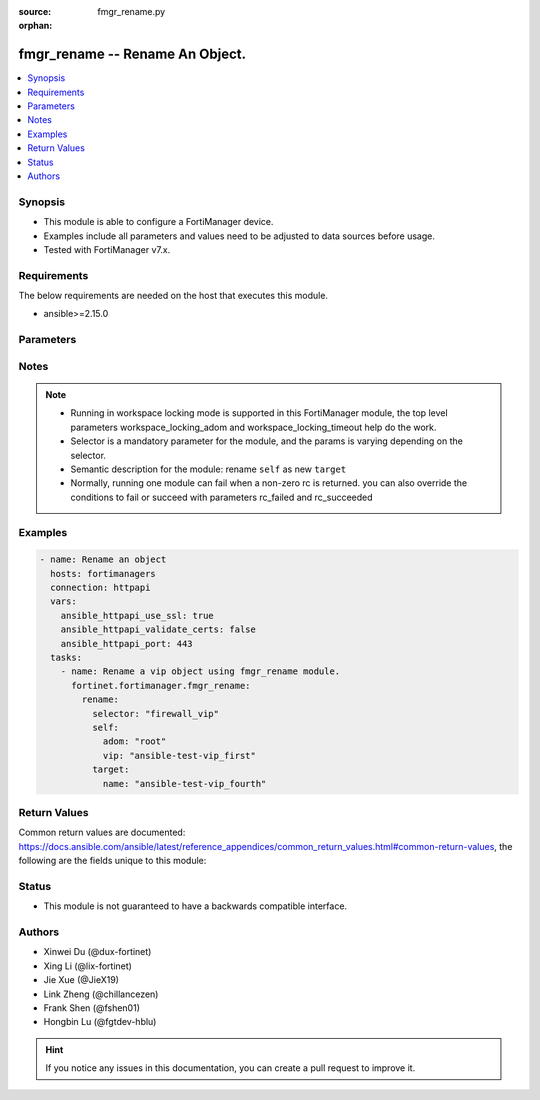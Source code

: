 :source: fmgr_rename.py

:orphan:

.. _fmgr_rename:

fmgr_rename -- Rename An Object.
+++++++++++++++++++++++++++++++++++++++

.. versionadded:: 2.1.0

.. contents::
   :local:
   :depth: 1


Synopsis
--------

- This module is able to configure a FortiManager device.
- Examples include all parameters and values need to be adjusted to data sources before usage.
- Tested with FortiManager v7.x.


Requirements
------------
The below requirements are needed on the host that executes this module.

- ansible>=2.15.0



Parameters
----------

.. raw:: html

 <ul>
 <li><span class="li-head">access_token</span> -The token to access FortiManager without using username and password. <span class="li-normal">type: str</span> <span class="li-required">required: false</span></li>
 <li><span class="li-head">enable_log</span> - Enable/Disable logging for task. <span class="li-normal">type: bool</span> <span class="li-required">required: false</span> <span class="li-normal"> default: False</span> </li>
 <li><span class="li-head">forticloud_access_token</span> - Access token of forticloud managed API users, this option is available with FortiManager later than 6.4.0. <span class="li-normal">type: str</span> <span class="li-required">required: false</span> </li>
 <li><span class="li-head">workspace_locking_adom</span> - Acquire the workspace lock if FortiManager is running in workspace mode. <span class="li-normal">type: str</span> <span class="li-required">required: false</span> <span class="li-normal"> choices: global, custom adom including root</span> </li>
 <li><span class="li-head">workspace_locking_timeout</span> - The maximum time in seconds to wait for other users to release workspace lock. <span class="li-normal">type: integer</span> <span class="li-required">required: false</span>  <span class="li-normal">default: 300</span> </li>
 <li><span class="li-head">rc_succeeded</span> - The rc codes list with which the conditions to succeed will be overriden. <span class="li-normal">type: list</span> <span class="li-required">required: false</span> </li>
 <li><span class="li-head">rc_failed</span> - The rc codes list with which the conditions to fail will be overriden. <span class="li-normal">type: list</span> <span class="li-required">required: false</span> </li>

 <li><span class="li-head">rename</span> - Rename An Object. <span class="li-normal">type: dict</span></li>
 <ul class="ul-self">

 <li><span class="li-head">selector</span> - Selector of the renamed object. <span class="li-normal">type: str</span> <span class="li-required">choices:</span></li>
    <li style="list-style: none;"><section class="accordion">
    <input type="checkbox" name="collapse" id="handle2">
    <h2 class="handle">
        <label for="handle2"><u>Show full selector list...</u></label>
    </h2>
    <div class="content">
    <ul class="ul-self">
        <li><span class="li-required">antivirus_mmschecksum</span> - available versions:
            <span class="li-normal">v6.0.0->latest</span>
        </li>
        <li><span class="li-required">antivirus_mmschecksum_entries</span> - available versions:
            <span class="li-normal">v6.0.0->latest</span>
        </li>
        <li><span class="li-required">antivirus_notification</span> - available versions:
            <span class="li-normal">v6.0.0->latest</span>
        </li>
        <li><span class="li-required">antivirus_notification_entries</span> - available versions:
            <span class="li-normal">v6.0.0->latest</span>
        </li>
        <li><span class="li-required">antivirus_profile</span> - available versions:
            <span class="li-normal">v6.0.0->latest</span>
        </li>
        <li><span class="li-required">apcfgprofile</span> - available versions:
            <span class="li-normal">v6.4.6->latest</span>
        </li>
        <li><span class="li-required">apcfgprofile_commandlist</span> - available versions:
            <span class="li-normal">v6.4.6->latest</span>
        </li>
        <li><span class="li-required">application_casi_profile</span> - available versions:
            <span class="li-normal">v6.2.0->v6.2.13</span>
        </li>
        <li><span class="li-required">application_casi_profile_entries</span> - available versions:
            <span class="li-normal">v6.2.0->v6.2.13</span>
        </li>
        <li><span class="li-required">application_categories</span> - available versions:
            <span class="li-normal">v6.0.0->latest</span>
        </li>
        <li><span class="li-required">application_custom</span> - available versions:
            <span class="li-normal">v6.0.0->latest</span>
        </li>
        <li><span class="li-required">application_group</span> - available versions:
            <span class="li-normal">v6.0.0->latest</span>
        </li>
        <li><span class="li-required">application_internetservice_entry</span> - available versions:
            <span class="li-normal">v6.2.0->v6.2.13</span>
        </li>
        <li><span class="li-required">application_internetservicecustom</span> - available versions:
            <span class="li-normal">v6.2.0->v6.2.13</span>
        </li>
        <li><span class="li-required">application_internetservicecustom_disableentry</span> - available versions:
            <span class="li-normal">v6.2.0->v6.2.13</span>
        </li>
        <li><span class="li-required">application_internetservicecustom_disableentry_iprange</span> - available versions:
            <span class="li-normal">v6.2.0->v6.2.13</span>
        </li>
        <li><span class="li-required">application_internetservicecustom_entry</span> - available versions:
            <span class="li-normal">v6.2.0->v6.2.13</span>
        </li>
        <li><span class="li-required">application_internetservicecustom_entry_portrange</span> - available versions:
            <span class="li-normal">v6.2.0->v6.2.13</span>
        </li>
        <li><span class="li-required">application_list</span> - available versions:
            <span class="li-normal">v6.0.0->latest</span>
        </li>
        <li><span class="li-required">application_list_defaultnetworkservices</span> - available versions:
            <span class="li-normal">v6.2.0->latest</span>
        </li>
        <li><span class="li-required">application_list_entries</span> - available versions:
            <span class="li-normal">v6.0.0->latest</span>
        </li>
        <li><span class="li-required">application_list_entries_parameters</span> - available versions:
            <span class="li-normal">v6.0.0->latest</span>
        </li>
        <li><span class="li-required">application_list_entries_parameters_members</span> - available versions:
            <span class="li-normal">v6.4.0->latest</span>
        </li>
        <li><span class="li-required">arrpprofile</span> - available versions:
            <span class="li-normal">v7.0.3->latest</span>
        </li>
        <li><span class="li-required">authentication_scheme</span> - available versions:
            <span class="li-normal">v6.2.1->latest</span>
        </li>
        <li><span class="li-required">bleprofile</span> - available versions:
            <span class="li-normal">v6.0.0->latest</span>
        </li>
        <li><span class="li-required">bonjourprofile</span> - available versions:
            <span class="li-normal">v6.0.0->latest</span>
        </li>
        <li><span class="li-required">bonjourprofile_policylist</span> - available versions:
            <span class="li-normal">v6.0.0->latest</span>
        </li>
        <li><span class="li-required">casb_profile</span> - available versions:
            <span class="li-normal">v7.4.1->latest</span>
        </li>
        <li><span class="li-required">casb_profile_saasapplication</span> - available versions:
            <span class="li-normal">v7.4.1->latest</span>
        </li>
        <li><span class="li-required">casb_profile_saasapplication_accessrule</span> - available versions:
            <span class="li-normal">v7.4.1->latest</span>
        </li>
        <li><span class="li-required">casb_profile_saasapplication_customcontrol</span> - available versions:
            <span class="li-normal">v7.4.1->latest</span>
        </li>
        <li><span class="li-required">casb_profile_saasapplication_customcontrol_option</span> - available versions:
            <span class="li-normal">v7.4.1->latest</span>
        </li>
        <li><span class="li-required">casb_saasapplication</span> - available versions:
            <span class="li-normal">v7.4.1->latest</span>
        </li>
        <li><span class="li-required">casb_useractivity</span> - available versions:
            <span class="li-normal">v7.4.1->latest</span>
        </li>
        <li><span class="li-required">casb_useractivity_controloptions</span> - available versions:
            <span class="li-normal">v7.4.1->latest</span>
        </li>
        <li><span class="li-required">casb_useractivity_controloptions_operations</span> - available versions:
            <span class="li-normal">v7.4.1->latest</span>
        </li>
        <li><span class="li-required">casb_useractivity_match</span> - available versions:
            <span class="li-normal">v7.4.1->latest</span>
        </li>
        <li><span class="li-required">casb_useractivity_match_rules</span> - available versions:
            <span class="li-normal">v7.4.1->latest</span>
        </li>
        <li><span class="li-required">certificate_template</span> - available versions:
            <span class="li-normal">v6.0.0->latest</span>
        </li>
        <li><span class="li-required">cifs_profile</span> - available versions:
            <span class="li-normal">v6.2.0->latest</span>
        </li>
        <li><span class="li-required">cloud_orchestaws</span> - available versions:
            <span class="li-normal">v7.4.0->latest</span>
        </li>
        <li><span class="li-required">cloud_orchestawsconnector</span> - available versions:
            <span class="li-normal">v7.4.0->latest</span>
        </li>
        <li><span class="li-required">cloud_orchestawstemplate_autoscaleexistingvpc</span> - available versions:
            <span class="li-normal">v7.4.0->latest</span>
        </li>
        <li><span class="li-required">cloud_orchestawstemplate_autoscalenewvpc</span> - available versions:
            <span class="li-normal">v7.4.0->latest</span>
        </li>
        <li><span class="li-required">cloud_orchestawstemplate_autoscaletgwnewvpc</span> - available versions:
            <span class="li-normal">v7.4.0->latest</span>
        </li>
        <li><span class="li-required">cloud_orchestration</span> - available versions:
            <span class="li-normal">v7.4.0->latest</span>
        </li>
        <li><span class="li-required">devprof_log_syslogd_filter_excludelist</span> - available versions:
            <span class="li-normal">v7.0.4->v7.0.13</span>
        </li>
        <li><span class="li-required">devprof_log_syslogd_filter_freestyle</span> - available versions:
            <span class="li-normal">v7.0.4->v7.0.13</span>,
            <span class="li-normal">v7.2.1->latest</span>
        </li>
        <li><span class="li-required">devprof_log_syslogd_setting_customfieldname</span> - available versions:
            <span class="li-normal">v7.0.4->v7.0.13</span>,
            <span class="li-normal">v7.2.1->latest</span>
        </li>
        <li><span class="li-required">devprof_system_centralmanagement_serverlist</span> - available versions:
            <span class="li-normal">v6.0.0->v6.2.5</span>,
            <span class="li-normal">v6.2.7->v6.4.1</span>,
            <span class="li-normal">v6.4.3->latest</span>
        </li>
        <li><span class="li-required">devprof_system_ntp_ntpserver</span> - available versions:
            <span class="li-normal">v6.0.0->v6.2.5</span>,
            <span class="li-normal">v6.2.7->v6.4.1</span>,
            <span class="li-normal">v6.4.3->latest</span>
        </li>
        <li><span class="li-required">devprof_system_snmp_community</span> - available versions:
            <span class="li-normal">v6.0.0->v6.2.5</span>,
            <span class="li-normal">v6.2.7->v6.4.1</span>,
            <span class="li-normal">v6.4.3->latest</span>
        </li>
        <li><span class="li-required">devprof_system_snmp_community_hosts</span> - available versions:
            <span class="li-normal">v6.0.0->v6.2.5</span>,
            <span class="li-normal">v6.2.7->v6.4.1</span>,
            <span class="li-normal">v6.4.3->latest</span>
        </li>
        <li><span class="li-required">devprof_system_snmp_community_hosts6</span> - available versions:
            <span class="li-normal">v6.0.0->v6.2.5</span>,
            <span class="li-normal">v6.2.7->v6.4.1</span>,
            <span class="li-normal">v6.4.3->latest</span>
        </li>
        <li><span class="li-required">devprof_system_snmp_user</span> - available versions:
            <span class="li-normal">v6.0.0->v6.2.5</span>,
            <span class="li-normal">v6.2.7->v6.4.1</span>,
            <span class="li-normal">v6.4.3->latest</span>
        </li>
        <li><span class="li-required">diameterfilter_profile</span> - available versions:
            <span class="li-normal">v7.4.2->latest</span>
        </li>
        <li><span class="li-required">dlp_datatype</span> - available versions:
            <span class="li-normal">v7.2.0->latest</span>
        </li>
        <li><span class="li-required">dlp_dictionary</span> - available versions:
            <span class="li-normal">v7.2.0->latest</span>
        </li>
        <li><span class="li-required">dlp_dictionary_entries</span> - available versions:
            <span class="li-normal">v7.2.0->latest</span>
        </li>
        <li><span class="li-required">dlp_filepattern</span> - available versions:
            <span class="li-normal">v6.0.0->latest</span>
        </li>
        <li><span class="li-required">dlp_fpsensitivity</span> - available versions:
            <span class="li-normal">v6.0.0->v7.2.1</span>
        </li>
        <li><span class="li-required">dlp_profile</span> - available versions:
            <span class="li-normal">v7.2.0->latest</span>
        </li>
        <li><span class="li-required">dlp_profile_rule</span> - available versions:
            <span class="li-normal">v7.2.0->latest</span>
        </li>
        <li><span class="li-required">dlp_sensitivity</span> - available versions:
            <span class="li-normal">v6.2.0->latest</span>
        </li>
        <li><span class="li-required">dlp_sensor</span> - available versions:
            <span class="li-normal">v6.0.0->latest</span>
        </li>
        <li><span class="li-required">dlp_sensor_entries</span> - available versions:
            <span class="li-normal">v7.2.0->latest</span>
        </li>
        <li><span class="li-required">dlp_sensor_filter</span> - available versions:
            <span class="li-normal">v6.0.0->latest</span>
        </li>
        <li><span class="li-required">dnsfilter_domainfilter</span> - available versions:
            <span class="li-normal">v6.0.0->latest</span>
        </li>
        <li><span class="li-required">dnsfilter_domainfilter_entries</span> - available versions:
            <span class="li-normal">v6.0.0->latest</span>
        </li>
        <li><span class="li-required">dnsfilter_profile</span> - available versions:
            <span class="li-normal">v6.0.0->latest</span>
        </li>
        <li><span class="li-required">dnsfilter_profile_dnstranslation</span> - available versions:
            <span class="li-normal">v6.2.0->latest</span>
        </li>
        <li><span class="li-required">dnsfilter_profile_ftgddns_filters</span> - available versions:
            <span class="li-normal">v6.0.0->latest</span>
        </li>
        <li><span class="li-required">dnsfilter_urlfilter</span> - available versions:
            <span class="li-normal">v6.2.0->v6.2.13</span>
        </li>
        <li><span class="li-required">dnsfilter_urlfilter_entries</span> - available versions:
            <span class="li-normal">v6.2.0->v6.2.13</span>
        </li>
        <li><span class="li-required">dvmdb_adom</span> - available versions:
            <span class="li-normal">v6.0.0->latest</span>
        </li>
        <li><span class="li-required">dvmdb_device_vdom</span> - available versions:
            <span class="li-normal">v6.0.0->latest</span>
        </li>
        <li><span class="li-required">dvmdb_folder</span> - available versions:
            <span class="li-normal">v6.4.2->latest</span>
        </li>
        <li><span class="li-required">dvmdb_group</span> - available versions:
            <span class="li-normal">v6.0.0->latest</span>
        </li>
        <li><span class="li-required">dvmdb_revision</span> - available versions:
            <span class="li-normal">v6.0.0->latest</span>
        </li>
        <li><span class="li-required">dvmdb_script</span> - available versions:
            <span class="li-normal">v6.0.0->latest</span>
        </li>
        <li><span class="li-required">dvmdb_script_scriptschedule</span> - available versions:
            <span class="li-normal">v6.0.0->latest</span>
        </li>
        <li><span class="li-required">dynamic_address</span> - available versions:
            <span class="li-normal">v6.0.0->latest</span>
        </li>
        <li><span class="li-required">dynamic_address_dynamicaddrmapping</span> - available versions:
            <span class="li-normal">v6.0.0->latest</span>
        </li>
        <li><span class="li-required">dynamic_certificate_local</span> - available versions:
            <span class="li-normal">v6.0.0->latest</span>
        </li>
        <li><span class="li-required">dynamic_certificate_local_dynamicmapping</span> - available versions:
            <span class="li-normal">v6.0.0->latest</span>
        </li>
        <li><span class="li-required">dynamic_input_interface</span> - available versions:
            <span class="li-normal">v6.2.2->v6.4.0</span>
        </li>
        <li><span class="li-required">dynamic_interface</span> - available versions:
            <span class="li-normal">v6.0.0->latest</span>
        </li>
        <li><span class="li-required">dynamic_interface_dynamicmapping</span> - available versions:
            <span class="li-normal">v6.0.0->latest</span>
        </li>
        <li><span class="li-required">dynamic_interface_platformmapping</span> - available versions:
            <span class="li-normal">v6.4.1->latest</span>
        </li>
        <li><span class="li-required">dynamic_ippool</span> - available versions:
            <span class="li-normal">v6.0.0->latest</span>
        </li>
        <li><span class="li-required">dynamic_multicast_interface</span> - available versions:
            <span class="li-normal">v6.0.0->latest</span>
        </li>
        <li><span class="li-required">dynamic_multicast_interface_dynamicmapping</span> - available versions:
            <span class="li-normal">v6.0.0->latest</span>
        </li>
        <li><span class="li-required">dynamic_vip</span> - available versions:
            <span class="li-normal">v6.0.0->latest</span>
        </li>
        <li><span class="li-required">dynamic_virtualwanlink_members</span> - available versions:
            <span class="li-normal">v6.0.0->v6.4.15</span>
        </li>
        <li><span class="li-required">dynamic_virtualwanlink_members_dynamicmapping</span> - available versions:
            <span class="li-normal">v6.0.0->v6.4.15</span>
        </li>
        <li><span class="li-required">dynamic_virtualwanlink_neighbor</span> - available versions:
            <span class="li-normal">v6.2.2->v6.4.15</span>
        </li>
        <li><span class="li-required">dynamic_virtualwanlink_server</span> - available versions:
            <span class="li-normal">v6.0.0->v6.4.15</span>
        </li>
        <li><span class="li-required">dynamic_virtualwanlink_server_dynamicmapping</span> - available versions:
            <span class="li-normal">v6.0.0->v6.4.15</span>
        </li>
        <li><span class="li-required">dynamic_vpntunnel</span> - available versions:
            <span class="li-normal">v6.0.0->latest</span>
        </li>
        <li><span class="li-required">dynamic_vpntunnel_dynamicmapping</span> - available versions:
            <span class="li-normal">v6.0.0->latest</span>
        </li>
        <li><span class="li-required">emailfilter_blockallowlist</span> - available versions:
            <span class="li-normal">v7.0.0->latest</span>
        </li>
        <li><span class="li-required">emailfilter_blockallowlist_entries</span> - available versions:
            <span class="li-normal">v7.0.0->latest</span>
        </li>
        <li><span class="li-required">emailfilter_bwl</span> - available versions:
            <span class="li-normal">v6.2.0->latest</span>
        </li>
        <li><span class="li-required">emailfilter_bwl_entries</span> - available versions:
            <span class="li-normal">v6.2.0->latest</span>
        </li>
        <li><span class="li-required">emailfilter_bword</span> - available versions:
            <span class="li-normal">v6.2.0->latest</span>
        </li>
        <li><span class="li-required">emailfilter_bword_entries</span> - available versions:
            <span class="li-normal">v6.2.0->latest</span>
        </li>
        <li><span class="li-required">emailfilter_dnsbl</span> - available versions:
            <span class="li-normal">v6.2.0->latest</span>
        </li>
        <li><span class="li-required">emailfilter_dnsbl_entries</span> - available versions:
            <span class="li-normal">v6.2.0->latest</span>
        </li>
        <li><span class="li-required">emailfilter_iptrust</span> - available versions:
            <span class="li-normal">v6.2.0->latest</span>
        </li>
        <li><span class="li-required">emailfilter_iptrust_entries</span> - available versions:
            <span class="li-normal">v6.2.0->latest</span>
        </li>
        <li><span class="li-required">emailfilter_mheader</span> - available versions:
            <span class="li-normal">v6.2.0->latest</span>
        </li>
        <li><span class="li-required">emailfilter_mheader_entries</span> - available versions:
            <span class="li-normal">v6.2.0->latest</span>
        </li>
        <li><span class="li-required">emailfilter_profile</span> - available versions:
            <span class="li-normal">v6.2.0->latest</span>
        </li>
        <li><span class="li-required">endpointcontrol_fctems</span> - available versions:
            <span class="li-normal">v7.0.2->latest</span>
        </li>
        <li><span class="li-required">extendercontroller_dataplan</span> - available versions:
            <span class="li-normal">v6.4.4->latest</span>
        </li>
        <li><span class="li-required">extendercontroller_extenderprofile</span> - available versions:
            <span class="li-normal">v7.0.2->latest</span>
        </li>
        <li><span class="li-required">extendercontroller_extenderprofile_cellular_smsnotification_receiver</span> - available versions:
            <span class="li-normal">v7.0.2->latest</span>
        </li>
        <li><span class="li-required">extendercontroller_extenderprofile_lanextension_backhaul</span> - available versions:
            <span class="li-normal">v7.0.2->latest</span>
        </li>
        <li><span class="li-required">extendercontroller_simprofile</span> - available versions:
            <span class="li-normal">v6.4.4->latest</span>
        </li>
        <li><span class="li-required">extendercontroller_template</span> - available versions:
            <span class="li-normal">v7.0.0->latest</span>
        </li>
        <li><span class="li-required">extensioncontroller_dataplan</span> - available versions:
            <span class="li-normal">v7.2.1->latest</span>
        </li>
        <li><span class="li-required">extensioncontroller_extenderprofile</span> - available versions:
            <span class="li-normal">v7.2.1->latest</span>
        </li>
        <li><span class="li-required">extensioncontroller_extenderprofile_cellular_smsnotification_receiver</span> - available versions:
            <span class="li-normal">v7.2.1->latest</span>
        </li>
        <li><span class="li-required">extensioncontroller_extenderprofile_lanextension_backhaul</span> - available versions:
            <span class="li-normal">v7.2.1->latest</span>
        </li>
        <li><span class="li-required">filefilter_profile</span> - available versions:
            <span class="li-normal">v6.4.1->latest</span>
        </li>
        <li><span class="li-required">filefilter_profile_rules</span> - available versions:
            <span class="li-normal">v6.4.1->latest</span>
        </li>
        <li><span class="li-required">firewall_accessproxy</span> - available versions:
            <span class="li-normal">v7.0.0->latest</span>
        </li>
        <li><span class="li-required">firewall_accessproxy6</span> - available versions:
            <span class="li-normal">v7.2.1->latest</span>
        </li>
        <li><span class="li-required">firewall_accessproxy6_apigateway</span> - available versions:
            <span class="li-normal">v7.2.1->latest</span>
        </li>
        <li><span class="li-required">firewall_accessproxy6_apigateway6</span> - available versions:
            <span class="li-normal">v7.2.1->latest</span>
        </li>
        <li><span class="li-required">firewall_accessproxy6_apigateway6_realservers</span> - available versions:
            <span class="li-normal">v7.2.1->latest</span>
        </li>
        <li><span class="li-required">firewall_accessproxy6_apigateway_realservers</span> - available versions:
            <span class="li-normal">v7.2.1->latest</span>
        </li>
        <li><span class="li-required">firewall_accessproxy_apigateway</span> - available versions:
            <span class="li-normal">v7.0.0->latest</span>
        </li>
        <li><span class="li-required">firewall_accessproxy_apigateway6</span> - available versions:
            <span class="li-normal">v7.0.1->latest</span>
        </li>
        <li><span class="li-required">firewall_accessproxy_apigateway6_realservers</span> - available versions:
            <span class="li-normal">v7.0.1->latest</span>
        </li>
        <li><span class="li-required">firewall_accessproxy_apigateway_realservers</span> - available versions:
            <span class="li-normal">v7.0.0->latest</span>
        </li>
        <li><span class="li-required">firewall_accessproxy_realservers</span> - available versions:
            <span class="li-normal">v7.0.0->latest</span>
        </li>
        <li><span class="li-required">firewall_accessproxy_serverpubkeyauthsettings_certextension</span> - available versions:
            <span class="li-normal">v7.0.0->latest</span>
        </li>
        <li><span class="li-required">firewall_accessproxysshclientcert</span> - available versions:
            <span class="li-normal">v7.4.2->latest</span>
        </li>
        <li><span class="li-required">firewall_accessproxysshclientcert_certextension</span> - available versions:
            <span class="li-normal">v7.4.2->latest</span>
        </li>
        <li><span class="li-required">firewall_accessproxyvirtualhost</span> - available versions:
            <span class="li-normal">v7.0.1->latest</span>
        </li>
        <li><span class="li-required">firewall_address</span> - available versions:
            <span class="li-normal">v6.0.0->latest</span>
        </li>
        <li><span class="li-required">firewall_address6</span> - available versions:
            <span class="li-normal">v6.0.0->latest</span>
        </li>
        <li><span class="li-required">firewall_address6_dynamicmapping</span> - available versions:
            <span class="li-normal">v6.0.0->latest</span>
        </li>
        <li><span class="li-required">firewall_address6_dynamicmapping_subnetsegment</span> - available versions:
            <span class="li-normal">v6.2.1->v7.2.5</span>,
            <span class="li-normal">v7.4.0->v7.4.0</span>
        </li>
        <li><span class="li-required">firewall_address6_list</span> - available versions:
            <span class="li-normal">v6.0.0->latest</span>
        </li>
        <li><span class="li-required">firewall_address6_subnetsegment</span> - available versions:
            <span class="li-normal">v6.0.0->latest</span>
        </li>
        <li><span class="li-required">firewall_address6_tagging</span> - available versions:
            <span class="li-normal">v6.0.0->latest</span>
        </li>
        <li><span class="li-required">firewall_address6template</span> - available versions:
            <span class="li-normal">v6.0.0->latest</span>
        </li>
        <li><span class="li-required">firewall_address6template_subnetsegment</span> - available versions:
            <span class="li-normal">v6.0.0->latest</span>
        </li>
        <li><span class="li-required">firewall_address6template_subnetsegment_values</span> - available versions:
            <span class="li-normal">v6.0.0->latest</span>
        </li>
        <li><span class="li-required">firewall_address_dynamicmapping</span> - available versions:
            <span class="li-normal">v6.0.0->latest</span>
        </li>
        <li><span class="li-required">firewall_address_list</span> - available versions:
            <span class="li-normal">v6.0.0->latest</span>
        </li>
        <li><span class="li-required">firewall_address_tagging</span> - available versions:
            <span class="li-normal">v6.0.0->latest</span>
        </li>
        <li><span class="li-required">firewall_addrgrp</span> - available versions:
            <span class="li-normal">v6.0.0->latest</span>
        </li>
        <li><span class="li-required">firewall_addrgrp6</span> - available versions:
            <span class="li-normal">v6.0.0->latest</span>
        </li>
        <li><span class="li-required">firewall_addrgrp6_dynamicmapping</span> - available versions:
            <span class="li-normal">v6.0.0->latest</span>
        </li>
        <li><span class="li-required">firewall_addrgrp6_tagging</span> - available versions:
            <span class="li-normal">v6.0.0->latest</span>
        </li>
        <li><span class="li-required">firewall_addrgrp_dynamicmapping</span> - available versions:
            <span class="li-normal">v6.0.0->latest</span>
        </li>
        <li><span class="li-required">firewall_addrgrp_tagging</span> - available versions:
            <span class="li-normal">v6.0.0->latest</span>
        </li>
        <li><span class="li-required">firewall_carrierendpointbwl</span> - available versions:
            <span class="li-normal">v6.0.0->latest</span>
        </li>
        <li><span class="li-required">firewall_carrierendpointbwl_entries</span> - available versions:
            <span class="li-normal">v6.0.0->latest</span>
        </li>
        <li><span class="li-required">firewall_casbprofile</span> - available versions:
            <span class="li-normal">v7.4.1->v7.4.1</span>
        </li>
        <li><span class="li-required">firewall_casbprofile_saasapplication</span> - available versions:
            <span class="li-normal">v7.4.1->v7.4.1</span>
        </li>
        <li><span class="li-required">firewall_casbprofile_saasapplication_accessrule</span> - available versions:
            <span class="li-normal">v7.4.1->v7.4.1</span>
        </li>
        <li><span class="li-required">firewall_casbprofile_saasapplication_customcontrol</span> - available versions:
            <span class="li-normal">v7.4.1->v7.4.1</span>
        </li>
        <li><span class="li-required">firewall_casbprofile_saasapplication_customcontrol_option</span> - available versions:
            <span class="li-normal">v7.4.1->v7.4.1</span>
        </li>
        <li><span class="li-required">firewall_decryptedtrafficmirror</span> - available versions:
            <span class="li-normal">v6.4.1->latest</span>
        </li>
        <li><span class="li-required">firewall_explicitproxyaddress</span> - available versions:
            <span class="li-normal">v6.2.0->v6.2.13</span>
        </li>
        <li><span class="li-required">firewall_explicitproxyaddress_headergroup</span> - available versions:
            <span class="li-normal">v6.2.0->v6.2.13</span>
        </li>
        <li><span class="li-required">firewall_explicitproxyaddrgrp</span> - available versions:
            <span class="li-normal">v6.2.0->v6.2.13</span>
        </li>
        <li><span class="li-required">firewall_gtp</span> - available versions:
            <span class="li-normal">v6.0.0->latest</span>
        </li>
        <li><span class="li-required">firewall_gtp_apn</span> - available versions:
            <span class="li-normal">v6.0.0->latest</span>
        </li>
        <li><span class="li-required">firewall_gtp_ieremovepolicy</span> - available versions:
            <span class="li-normal">v6.0.0->latest</span>
        </li>
        <li><span class="li-required">firewall_gtp_imsi</span> - available versions:
            <span class="li-normal">v6.0.0->latest</span>
        </li>
        <li><span class="li-required">firewall_gtp_ippolicy</span> - available versions:
            <span class="li-normal">v6.0.0->latest</span>
        </li>
        <li><span class="li-required">firewall_gtp_noippolicy</span> - available versions:
            <span class="li-normal">v6.0.0->latest</span>
        </li>
        <li><span class="li-required">firewall_gtp_perapnshaper</span> - available versions:
            <span class="li-normal">v6.0.0->latest</span>
        </li>
        <li><span class="li-required">firewall_gtp_policy</span> - available versions:
            <span class="li-normal">v6.0.0->latest</span>
        </li>
        <li><span class="li-required">firewall_gtp_policyv2</span> - available versions:
            <span class="li-normal">v6.2.1->latest</span>
        </li>
        <li><span class="li-required">firewall_identitybasedroute</span> - available versions:
            <span class="li-normal">v6.0.0->latest</span>
        </li>
        <li><span class="li-required">firewall_identitybasedroute_rule</span> - available versions:
            <span class="li-normal">v6.0.0->latest</span>
        </li>
        <li><span class="li-required">firewall_internetservice_entry</span> - available versions:
            <span class="li-normal">v6.0.0->v7.2.1</span>
        </li>
        <li><span class="li-required">firewall_internetserviceaddition</span> - available versions:
            <span class="li-normal">v6.2.2->latest</span>
        </li>
        <li><span class="li-required">firewall_internetserviceaddition_entry</span> - available versions:
            <span class="li-normal">v6.2.2->latest</span>
        </li>
        <li><span class="li-required">firewall_internetserviceaddition_entry_portrange</span> - available versions:
            <span class="li-normal">v6.2.2->latest</span>
        </li>
        <li><span class="li-required">firewall_internetservicecustom</span> - available versions:
            <span class="li-normal">v6.0.0->latest</span>
        </li>
        <li><span class="li-required">firewall_internetservicecustom_disableentry</span> - available versions:
            <span class="li-normal">v6.0.0->v7.2.1</span>
        </li>
        <li><span class="li-required">firewall_internetservicecustom_disableentry_iprange</span> - available versions:
            <span class="li-normal">v6.0.0->v7.2.1</span>
        </li>
        <li><span class="li-required">firewall_internetservicecustom_entry</span> - available versions:
            <span class="li-normal">v6.0.0->latest</span>
        </li>
        <li><span class="li-required">firewall_internetservicecustom_entry_portrange</span> - available versions:
            <span class="li-normal">v6.0.0->latest</span>
        </li>
        <li><span class="li-required">firewall_internetservicecustomgroup</span> - available versions:
            <span class="li-normal">v6.0.0->latest</span>
        </li>
        <li><span class="li-required">firewall_internetservicegroup</span> - available versions:
            <span class="li-normal">v6.0.0->latest</span>
        </li>
        <li><span class="li-required">firewall_internetservicename</span> - available versions:
            <span class="li-normal">v6.4.0->latest</span>
        </li>
        <li><span class="li-required">firewall_ippool</span> - available versions:
            <span class="li-normal">v6.0.0->latest</span>
        </li>
        <li><span class="li-required">firewall_ippool6</span> - available versions:
            <span class="li-normal">v6.0.0->latest</span>
        </li>
        <li><span class="li-required">firewall_ippool6_dynamicmapping</span> - available versions:
            <span class="li-normal">v6.0.0->latest</span>
        </li>
        <li><span class="li-required">firewall_ippool_dynamicmapping</span> - available versions:
            <span class="li-normal">v6.0.0->latest</span>
        </li>
        <li><span class="li-required">firewall_ippoolgrp</span> - available versions:
            <span class="li-normal">v6.4.7->v6.4.15</span>,
            <span class="li-normal">v7.0.1->latest</span>
        </li>
        <li><span class="li-required">firewall_ldbmonitor</span> - available versions:
            <span class="li-normal">v6.0.0->latest</span>
        </li>
        <li><span class="li-required">firewall_mmsprofile</span> - available versions:
            <span class="li-normal">v6.0.0->latest</span>
        </li>
        <li><span class="li-required">firewall_mmsprofile_notifmsisdn</span> - available versions:
            <span class="li-normal">v6.0.0->latest</span>
        </li>
        <li><span class="li-required">firewall_multicastaddress</span> - available versions:
            <span class="li-normal">v6.0.0->latest</span>
        </li>
        <li><span class="li-required">firewall_multicastaddress6</span> - available versions:
            <span class="li-normal">v6.0.0->latest</span>
        </li>
        <li><span class="li-required">firewall_multicastaddress6_tagging</span> - available versions:
            <span class="li-normal">v6.0.0->latest</span>
        </li>
        <li><span class="li-required">firewall_multicastaddress_tagging</span> - available versions:
            <span class="li-normal">v6.0.0->latest</span>
        </li>
        <li><span class="li-required">firewall_networkservicedynamic</span> - available versions:
            <span class="li-normal">v7.2.2->latest</span>
        </li>
        <li><span class="li-required">firewall_profilegroup</span> - available versions:
            <span class="li-normal">v6.0.0->latest</span>
        </li>
        <li><span class="li-required">firewall_profileprotocoloptions</span> - available versions:
            <span class="li-normal">v6.0.0->latest</span>
        </li>
        <li><span class="li-required">firewall_proxyaddress</span> - available versions:
            <span class="li-normal">v6.0.0->latest</span>
        </li>
        <li><span class="li-required">firewall_proxyaddress_headergroup</span> - available versions:
            <span class="li-normal">v6.0.0->latest</span>
        </li>
        <li><span class="li-required">firewall_proxyaddress_tagging</span> - available versions:
            <span class="li-normal">v6.0.0->latest</span>
        </li>
        <li><span class="li-required">firewall_proxyaddrgrp</span> - available versions:
            <span class="li-normal">v6.0.0->latest</span>
        </li>
        <li><span class="li-required">firewall_proxyaddrgrp_tagging</span> - available versions:
            <span class="li-normal">v6.0.0->latest</span>
        </li>
        <li><span class="li-required">firewall_schedule_group</span> - available versions:
            <span class="li-normal">v6.0.0->latest</span>
        </li>
        <li><span class="li-required">firewall_schedule_onetime</span> - available versions:
            <span class="li-normal">v6.0.0->latest</span>
        </li>
        <li><span class="li-required">firewall_schedule_recurring</span> - available versions:
            <span class="li-normal">v6.0.0->latest</span>
        </li>
        <li><span class="li-required">firewall_service_category</span> - available versions:
            <span class="li-normal">v6.0.0->latest</span>
        </li>
        <li><span class="li-required">firewall_service_custom</span> - available versions:
            <span class="li-normal">v6.0.0->latest</span>
        </li>
        <li><span class="li-required">firewall_service_group</span> - available versions:
            <span class="li-normal">v6.0.0->latest</span>
        </li>
        <li><span class="li-required">firewall_shaper_peripshaper</span> - available versions:
            <span class="li-normal">v6.0.0->latest</span>
        </li>
        <li><span class="li-required">firewall_shaper_trafficshaper</span> - available versions:
            <span class="li-normal">v6.0.0->latest</span>
        </li>
        <li><span class="li-required">firewall_shapingprofile</span> - available versions:
            <span class="li-normal">v6.0.0->latest</span>
        </li>
        <li><span class="li-required">firewall_shapingprofile_shapingentries</span> - available versions:
            <span class="li-normal">v6.0.0->latest</span>
        </li>
        <li><span class="li-required">firewall_ssh_localca</span> - available versions:
            <span class="li-normal">v6.2.1->latest</span>
        </li>
        <li><span class="li-required">firewall_sslsshprofile</span> - available versions:
            <span class="li-normal">v6.0.0->latest</span>
        </li>
        <li><span class="li-required">firewall_sslsshprofile_echoutersni</span> - available versions:
            <span class="li-normal">v7.4.3->latest</span>
        </li>
        <li><span class="li-required">firewall_sslsshprofile_sslexempt</span> - available versions:
            <span class="li-normal">v6.0.0->latest</span>
        </li>
        <li><span class="li-required">firewall_sslsshprofile_sslserver</span> - available versions:
            <span class="li-normal">v6.0.0->latest</span>
        </li>
        <li><span class="li-required">firewall_vip</span> - available versions:
            <span class="li-normal">v6.0.0->latest</span>
        </li>
        <li><span class="li-required">firewall_vip46</span> - available versions:
            <span class="li-normal">v6.0.0->latest</span>
        </li>
        <li><span class="li-required">firewall_vip46_dynamicmapping</span> - available versions:
            <span class="li-normal">v6.0.0->latest</span>
        </li>
        <li><span class="li-required">firewall_vip46_realservers</span> - available versions:
            <span class="li-normal">v6.0.0->latest</span>
        </li>
        <li><span class="li-required">firewall_vip6</span> - available versions:
            <span class="li-normal">v6.0.0->latest</span>
        </li>
        <li><span class="li-required">firewall_vip64</span> - available versions:
            <span class="li-normal">v6.0.0->latest</span>
        </li>
        <li><span class="li-required">firewall_vip64_dynamicmapping</span> - available versions:
            <span class="li-normal">v6.0.0->latest</span>
        </li>
        <li><span class="li-required">firewall_vip64_realservers</span> - available versions:
            <span class="li-normal">v6.0.0->latest</span>
        </li>
        <li><span class="li-required">firewall_vip6_dynamicmapping</span> - available versions:
            <span class="li-normal">v6.0.0->latest</span>
        </li>
        <li><span class="li-required">firewall_vip6_dynamicmapping_realservers</span> - available versions:
            <span class="li-normal">v7.0.2->v7.2.5</span>,
            <span class="li-normal">v7.4.0->v7.4.0</span>
        </li>
        <li><span class="li-required">firewall_vip6_realservers</span> - available versions:
            <span class="li-normal">v6.0.0->latest</span>
        </li>
        <li><span class="li-required">firewall_vip6_sslciphersuites</span> - available versions:
            <span class="li-normal">v6.0.0->latest</span>
        </li>
        <li><span class="li-required">firewall_vip6_sslserverciphersuites</span> - available versions:
            <span class="li-normal">v6.0.0->latest</span>
        </li>
        <li><span class="li-required">firewall_vip_dynamicmapping</span> - available versions:
            <span class="li-normal">v6.0.0->latest</span>
        </li>
        <li><span class="li-required">firewall_vip_dynamicmapping_realservers</span> - available versions:
            <span class="li-normal">v6.0.0->v7.2.5</span>,
            <span class="li-normal">v7.4.0->v7.4.0</span>
        </li>
        <li><span class="li-required">firewall_vip_dynamicmapping_sslciphersuites</span> - available versions:
            <span class="li-normal">v6.0.0->v7.2.5</span>,
            <span class="li-normal">v7.4.0->v7.4.0</span>
        </li>
        <li><span class="li-required">firewall_vip_realservers</span> - available versions:
            <span class="li-normal">v6.0.0->latest</span>
        </li>
        <li><span class="li-required">firewall_vip_sslciphersuites</span> - available versions:
            <span class="li-normal">v6.0.0->latest</span>
        </li>
        <li><span class="li-required">firewall_vip_sslserverciphersuites</span> - available versions:
            <span class="li-normal">v6.0.0->latest</span>
        </li>
        <li><span class="li-required">firewall_vipgrp</span> - available versions:
            <span class="li-normal">v6.0.0->latest</span>
        </li>
        <li><span class="li-required">firewall_vipgrp46</span> - available versions:
            <span class="li-normal">v6.0.0->latest</span>
        </li>
        <li><span class="li-required">firewall_vipgrp6</span> - available versions:
            <span class="li-normal">v6.0.0->latest</span>
        </li>
        <li><span class="li-required">firewall_vipgrp64</span> - available versions:
            <span class="li-normal">v6.0.0->latest</span>
        </li>
        <li><span class="li-required">firewall_vipgrp_dynamicmapping</span> - available versions:
            <span class="li-normal">v6.0.0->latest</span>
        </li>
        <li><span class="li-required">firewall_wildcardfqdn_custom</span> - available versions:
            <span class="li-normal">v6.0.0->latest</span>
        </li>
        <li><span class="li-required">firewall_wildcardfqdn_group</span> - available versions:
            <span class="li-normal">v6.0.0->latest</span>
        </li>
        <li><span class="li-required">fmg_device_blueprint</span> - available versions:
            <span class="li-normal">v7.2.0->latest</span>
        </li>
        <li><span class="li-required">fmg_fabric_authorization_template</span> - available versions:
            <span class="li-normal">v7.2.1->latest</span>
        </li>
        <li><span class="li-required">fmg_variable</span> - available versions:
            <span class="li-normal">v7.2.0->latest</span>
        </li>
        <li><span class="li-required">fmupdate_fdssetting_pushoverridetoclient_announceip</span> - available versions:
            <span class="li-normal">v6.0.0->latest</span>
        </li>
        <li><span class="li-required">fmupdate_fdssetting_serveroverride_servlist</span> - available versions:
            <span class="li-normal">v6.0.0->latest</span>
        </li>
        <li><span class="li-required">fmupdate_serveraccesspriorities_privateserver</span> - available versions:
            <span class="li-normal">v6.0.0->latest</span>
        </li>
        <li><span class="li-required">fmupdate_webspam_fgdsetting_serveroverride_servlist</span> - available versions:
            <span class="li-normal">v6.0.0->latest</span>
        </li>
        <li><span class="li-required">fsp_vlan</span> - available versions:
            <span class="li-normal">v6.0.0->latest</span>
        </li>
        <li><span class="li-required">fsp_vlan_dhcpserver_excluderange</span> - available versions:
            <span class="li-normal">v6.0.0->latest</span>
        </li>
        <li><span class="li-required">fsp_vlan_dhcpserver_iprange</span> - available versions:
            <span class="li-normal">v6.0.0->latest</span>
        </li>
        <li><span class="li-required">fsp_vlan_dhcpserver_options</span> - available versions:
            <span class="li-normal">v6.0.0->latest</span>
        </li>
        <li><span class="li-required">fsp_vlan_dhcpserver_reservedaddress</span> - available versions:
            <span class="li-normal">v6.0.0->latest</span>
        </li>
        <li><span class="li-required">fsp_vlan_dynamicmapping_dhcpserver_excluderange</span> - available versions:
            <span class="li-normal">v6.0.0->v7.2.5</span>,
            <span class="li-normal">v7.4.0->v7.4.0</span>
        </li>
        <li><span class="li-required">fsp_vlan_dynamicmapping_dhcpserver_iprange</span> - available versions:
            <span class="li-normal">v6.0.0->v7.2.5</span>,
            <span class="li-normal">v7.4.0->v7.4.0</span>
        </li>
        <li><span class="li-required">fsp_vlan_dynamicmapping_dhcpserver_options</span> - available versions:
            <span class="li-normal">v6.0.0->v7.2.5</span>,
            <span class="li-normal">v7.4.0->v7.4.0</span>
        </li>
        <li><span class="li-required">fsp_vlan_dynamicmapping_dhcpserver_reservedaddress</span> - available versions:
            <span class="li-normal">v6.0.0->v7.2.5</span>,
            <span class="li-normal">v7.4.0->v7.4.0</span>
        </li>
        <li><span class="li-required">fsp_vlan_dynamicmapping_interface_secondaryip</span> - available versions:
            <span class="li-normal">v6.2.3->v7.2.5</span>,
            <span class="li-normal">v7.4.0->v7.4.0</span>
        </li>
        <li><span class="li-required">fsp_vlan_dynamicmapping_interface_vrrp_proxyarp</span> - available versions:
            <span class="li-normal">v7.4.0->v7.4.0</span>
        </li>
        <li><span class="li-required">fsp_vlan_interface_secondaryip</span> - available versions:
            <span class="li-normal">v6.0.0->latest</span>
        </li>
        <li><span class="li-required">fsp_vlan_interface_vrrp</span> - available versions:
            <span class="li-normal">v6.0.0->latest</span>
        </li>
        <li><span class="li-required">fsp_vlan_interface_vrrp_proxyarp</span> - available versions:
            <span class="li-normal">v7.4.0->latest</span>
        </li>
        <li><span class="li-required">gtp_apn</span> - available versions:
            <span class="li-normal">v6.0.0->latest</span>
        </li>
        <li><span class="li-required">gtp_apngrp</span> - available versions:
            <span class="li-normal">v6.0.0->latest</span>
        </li>
        <li><span class="li-required">gtp_ieallowlist</span> - available versions:
            <span class="li-normal">v7.2.9->v7.2.9</span>,
            <span class="li-normal">v7.6.2->latest</span>
        </li>
        <li><span class="li-required">gtp_ieallowlist_entries</span> - available versions:
            <span class="li-normal">v7.2.9->v7.2.9</span>,
            <span class="li-normal">v7.6.2->latest</span>
        </li>
        <li><span class="li-required">gtp_iewhitelist</span> - available versions:
            <span class="li-normal">v6.0.0->latest</span>
        </li>
        <li><span class="li-required">gtp_iewhitelist_entries</span> - available versions:
            <span class="li-normal">v6.0.0->latest</span>
        </li>
        <li><span class="li-required">gtp_messagefilterv0v1</span> - available versions:
            <span class="li-normal">v6.0.0->latest</span>
        </li>
        <li><span class="li-required">gtp_messagefilterv2</span> - available versions:
            <span class="li-normal">v6.0.0->latest</span>
        </li>
        <li><span class="li-required">gtp_tunnellimit</span> - available versions:
            <span class="li-normal">v6.0.0->latest</span>
        </li>
        <li><span class="li-required">hotspot20_anqp3gppcellular</span> - available versions:
            <span class="li-normal">v6.0.0->latest</span>
        </li>
        <li><span class="li-required">hotspot20_anqp3gppcellular_mccmnclist</span> - available versions:
            <span class="li-normal">v6.0.0->latest</span>
        </li>
        <li><span class="li-required">hotspot20_anqpipaddresstype</span> - available versions:
            <span class="li-normal">v6.0.0->latest</span>
        </li>
        <li><span class="li-required">hotspot20_anqpnairealm</span> - available versions:
            <span class="li-normal">v6.0.0->latest</span>
        </li>
        <li><span class="li-required">hotspot20_anqpnairealm_nailist</span> - available versions:
            <span class="li-normal">v6.0.0->latest</span>
        </li>
        <li><span class="li-required">hotspot20_anqpnairealm_nailist_eapmethod</span> - available versions:
            <span class="li-normal">v6.0.0->latest</span>
        </li>
        <li><span class="li-required">hotspot20_anqpnairealm_nailist_eapmethod_authparam</span> - available versions:
            <span class="li-normal">v6.0.0->latest</span>
        </li>
        <li><span class="li-required">hotspot20_anqpnetworkauthtype</span> - available versions:
            <span class="li-normal">v6.0.0->latest</span>
        </li>
        <li><span class="li-required">hotspot20_anqproamingconsortium</span> - available versions:
            <span class="li-normal">v6.0.0->latest</span>
        </li>
        <li><span class="li-required">hotspot20_anqproamingconsortium_oilist</span> - available versions:
            <span class="li-normal">v6.0.0->latest</span>
        </li>
        <li><span class="li-required">hotspot20_anqpvenuename</span> - available versions:
            <span class="li-normal">v6.0.0->latest</span>
        </li>
        <li><span class="li-required">hotspot20_anqpvenuename_valuelist</span> - available versions:
            <span class="li-normal">v6.0.0->latest</span>
        </li>
        <li><span class="li-required">hotspot20_anqpvenueurl</span> - available versions:
            <span class="li-normal">v7.0.3->latest</span>
        </li>
        <li><span class="li-required">hotspot20_h2qpadviceofcharge</span> - available versions:
            <span class="li-normal">v7.0.3->latest</span>
        </li>
        <li><span class="li-required">hotspot20_h2qpadviceofcharge_aoclist</span> - available versions:
            <span class="li-normal">v7.0.3->latest</span>
        </li>
        <li><span class="li-required">hotspot20_h2qpadviceofcharge_aoclist_planinfo</span> - available versions:
            <span class="li-normal">v7.0.3->latest</span>
        </li>
        <li><span class="li-required">hotspot20_h2qpconncapability</span> - available versions:
            <span class="li-normal">v6.0.0->latest</span>
        </li>
        <li><span class="li-required">hotspot20_h2qpoperatorname</span> - available versions:
            <span class="li-normal">v6.0.0->latest</span>
        </li>
        <li><span class="li-required">hotspot20_h2qpoperatorname_valuelist</span> - available versions:
            <span class="li-normal">v6.0.0->latest</span>
        </li>
        <li><span class="li-required">hotspot20_h2qposuprovider</span> - available versions:
            <span class="li-normal">v6.0.0->latest</span>
        </li>
        <li><span class="li-required">hotspot20_h2qposuprovider_friendlyname</span> - available versions:
            <span class="li-normal">v6.0.0->latest</span>
        </li>
        <li><span class="li-required">hotspot20_h2qposuprovider_servicedescription</span> - available versions:
            <span class="li-normal">v6.0.0->latest</span>
        </li>
        <li><span class="li-required">hotspot20_h2qposuprovidernai</span> - available versions:
            <span class="li-normal">v7.0.3->latest</span>
        </li>
        <li><span class="li-required">hotspot20_h2qposuprovidernai_nailist</span> - available versions:
            <span class="li-normal">v7.0.3->latest</span>
        </li>
        <li><span class="li-required">hotspot20_h2qptermsandconditions</span> - available versions:
            <span class="li-normal">v7.0.3->latest</span>
        </li>
        <li><span class="li-required">hotspot20_h2qpwanmetric</span> - available versions:
            <span class="li-normal">v6.0.0->latest</span>
        </li>
        <li><span class="li-required">hotspot20_hsprofile</span> - available versions:
            <span class="li-normal">v6.0.0->latest</span>
        </li>
        <li><span class="li-required">hotspot20_icon</span> - available versions:
            <span class="li-normal">v7.0.3->latest</span>
        </li>
        <li><span class="li-required">hotspot20_icon_iconlist</span> - available versions:
            <span class="li-normal">v7.0.3->latest</span>
        </li>
        <li><span class="li-required">hotspot20_qosmap</span> - available versions:
            <span class="li-normal">v6.0.0->latest</span>
        </li>
        <li><span class="li-required">hotspot20_qosmap_dscpexcept</span> - available versions:
            <span class="li-normal">v6.0.0->latest</span>
        </li>
        <li><span class="li-required">hotspot20_qosmap_dscprange</span> - available versions:
            <span class="li-normal">v6.0.0->latest</span>
        </li>
        <li><span class="li-required">icap_profile</span> - available versions:
            <span class="li-normal">v6.0.0->latest</span>
        </li>
        <li><span class="li-required">icap_profile_icapheaders</span> - available versions:
            <span class="li-normal">v6.2.0->latest</span>
        </li>
        <li><span class="li-required">icap_profile_respmodforwardrules</span> - available versions:
            <span class="li-normal">v6.4.0->latest</span>
        </li>
        <li><span class="li-required">icap_profile_respmodforwardrules_headergroup</span> - available versions:
            <span class="li-normal">v6.4.0->latest</span>
        </li>
        <li><span class="li-required">icap_server</span> - available versions:
            <span class="li-normal">v6.0.0->latest</span>
        </li>
        <li><span class="li-required">ips_baseline_sensor</span> - available versions:
            <span class="li-normal">v7.0.1->v7.0.2</span>
        </li>
        <li><span class="li-required">ips_baseline_sensor_entries</span> - available versions:
            <span class="li-normal">v7.0.1->v7.0.2</span>
        </li>
        <li><span class="li-required">ips_baseline_sensor_entries_exemptip</span> - available versions:
            <span class="li-normal">v7.0.1->v7.0.2</span>
        </li>
        <li><span class="li-required">ips_baseline_sensor_filter</span> - available versions:
            <span class="li-normal">v7.0.1->v7.0.2</span>
        </li>
        <li><span class="li-required">ips_baseline_sensor_override_exemptip</span> - available versions:
            <span class="li-normal">v7.0.1->v7.0.2</span>
        </li>
        <li><span class="li-required">ips_custom</span> - available versions:
            <span class="li-normal">v6.0.0->latest</span>
        </li>
        <li><span class="li-required">ips_sensor</span> - available versions:
            <span class="li-normal">v6.0.0->latest</span>
        </li>
        <li><span class="li-required">ips_sensor_entries</span> - available versions:
            <span class="li-normal">v6.0.0->latest</span>
        </li>
        <li><span class="li-required">ips_sensor_entries_exemptip</span> - available versions:
            <span class="li-normal">v6.0.0->latest</span>
        </li>
        <li><span class="li-required">log_customfield</span> - available versions:
            <span class="li-normal">v6.0.0->latest</span>
        </li>
        <li><span class="li-required">log_npuserver_serverinfo</span> - available versions:
            <span class="li-normal">v6.4.7->v6.4.15</span>,
            <span class="li-normal">v7.0.1->latest</span>
        </li>
        <li><span class="li-required">mpskprofile</span> - available versions:
            <span class="li-normal">v6.4.2->latest</span>
        </li>
        <li><span class="li-required">mpskprofile_mpskgroup</span> - available versions:
            <span class="li-normal">v6.4.2->latest</span>
        </li>
        <li><span class="li-required">mpskprofile_mpskgroup_mpskkey</span> - available versions:
            <span class="li-normal">v6.4.2->latest</span>
        </li>
        <li><span class="li-required">nacprofile</span> - available versions:
            <span class="li-normal">v7.0.3->latest</span>
        </li>
        <li><span class="li-required">pkg_authentication_rule</span> - available versions:
            <span class="li-normal">v6.2.1->latest</span>
        </li>
        <li><span class="li-required">pkg_central_dnat</span> - available versions:
            <span class="li-normal">v6.0.0->latest</span>
        </li>
        <li><span class="li-required">pkg_central_dnat6</span> - available versions:
            <span class="li-normal">v6.4.2->latest</span>
        </li>
        <li><span class="li-required">pkg_firewall_acl</span> - available versions:
            <span class="li-normal">v7.2.0->v7.2.0</span>,
            <span class="li-normal">v7.2.6->v7.2.9</span>,
            <span class="li-normal">v7.4.3->latest</span>
        </li>
        <li><span class="li-required">pkg_firewall_acl6</span> - available versions:
            <span class="li-normal">v7.2.0->v7.2.0</span>,
            <span class="li-normal">v7.2.6->v7.2.9</span>,
            <span class="li-normal">v7.4.3->latest</span>
        </li>
        <li><span class="li-required">pkg_firewall_centralsnatmap</span> - available versions:
            <span class="li-normal">v6.0.0->latest</span>
        </li>
        <li><span class="li-required">pkg_firewall_consolidated_policy</span> - available versions:
            <span class="li-normal">v6.2.0->latest</span>
        </li>
        <li><span class="li-required">pkg_firewall_dospolicy</span> - available versions:
            <span class="li-normal">v6.0.0->latest</span>
        </li>
        <li><span class="li-required">pkg_firewall_dospolicy6</span> - available versions:
            <span class="li-normal">v6.0.0->latest</span>
        </li>
        <li><span class="li-required">pkg_firewall_dospolicy6_anomaly</span> - available versions:
            <span class="li-normal">v6.0.0->latest</span>
        </li>
        <li><span class="li-required">pkg_firewall_dospolicy_anomaly</span> - available versions:
            <span class="li-normal">v6.0.0->latest</span>
        </li>
        <li><span class="li-required">pkg_firewall_explicitproxypolicy</span> - available versions:
            <span class="li-normal">v6.2.0->v6.2.13</span>
        </li>
        <li><span class="li-required">pkg_firewall_explicitproxypolicy_identitybasedpolicy</span> - available versions:
            <span class="li-normal">v6.2.0->v6.2.13</span>
        </li>
        <li><span class="li-required">pkg_firewall_hyperscalepolicy</span> - available versions:
            <span class="li-normal">v6.4.7->v6.4.15</span>,
            <span class="li-normal">v7.0.1->v7.2.0</span>,
            <span class="li-normal">v7.2.6->v7.2.9</span>,
            <span class="li-normal">v7.4.3->latest</span>
        </li>
        <li><span class="li-required">pkg_firewall_hyperscalepolicy46</span> - available versions:
            <span class="li-normal">v6.4.7->v6.4.15</span>,
            <span class="li-normal">v7.0.1->v7.2.0</span>,
            <span class="li-normal">v7.2.6->v7.2.9</span>,
            <span class="li-normal">v7.4.3->latest</span>
        </li>
        <li><span class="li-required">pkg_firewall_hyperscalepolicy6</span> - available versions:
            <span class="li-normal">v6.4.7->v6.4.15</span>,
            <span class="li-normal">v7.0.1->v7.2.0</span>,
            <span class="li-normal">v7.2.6->v7.2.9</span>,
            <span class="li-normal">v7.4.3->latest</span>
        </li>
        <li><span class="li-required">pkg_firewall_hyperscalepolicy64</span> - available versions:
            <span class="li-normal">v6.4.7->v6.4.15</span>,
            <span class="li-normal">v7.0.1->v7.2.0</span>,
            <span class="li-normal">v7.2.6->v7.2.9</span>,
            <span class="li-normal">v7.4.3->latest</span>
        </li>
        <li><span class="li-required">pkg_firewall_interfacepolicy</span> - available versions:
            <span class="li-normal">v6.0.0->v7.2.2</span>,
            <span class="li-normal">v7.2.6->v7.2.9</span>,
            <span class="li-normal">v7.4.3->latest</span>
        </li>
        <li><span class="li-required">pkg_firewall_interfacepolicy6</span> - available versions:
            <span class="li-normal">v6.0.0->v7.2.2</span>,
            <span class="li-normal">v7.2.6->v7.2.9</span>,
            <span class="li-normal">v7.4.3->latest</span>
        </li>
        <li><span class="li-required">pkg_firewall_localinpolicy</span> - available versions:
            <span class="li-normal">v6.0.0->latest</span>
        </li>
        <li><span class="li-required">pkg_firewall_localinpolicy6</span> - available versions:
            <span class="li-normal">v6.0.0->latest</span>
        </li>
        <li><span class="li-required">pkg_firewall_multicastpolicy</span> - available versions:
            <span class="li-normal">v6.0.0->latest</span>
        </li>
        <li><span class="li-required">pkg_firewall_multicastpolicy6</span> - available versions:
            <span class="li-normal">v6.0.0->latest</span>
        </li>
        <li><span class="li-required">pkg_firewall_policy</span> - available versions:
            <span class="li-normal">v6.0.0->latest</span>
        </li>
        <li><span class="li-required">pkg_firewall_policy46</span> - available versions:
            <span class="li-normal">v6.0.0->latest</span>
        </li>
        <li><span class="li-required">pkg_firewall_policy6</span> - available versions:
            <span class="li-normal">v6.0.0->latest</span>
        </li>
        <li><span class="li-required">pkg_firewall_policy64</span> - available versions:
            <span class="li-normal">v6.0.0->latest</span>
        </li>
        <li><span class="li-required">pkg_firewall_policy_vpndstnode</span> - available versions:
            <span class="li-normal">v6.0.0->v7.0.2</span>
        </li>
        <li><span class="li-required">pkg_firewall_policy_vpnsrcnode</span> - available versions:
            <span class="li-normal">v6.0.0->v7.0.2</span>
        </li>
        <li><span class="li-required">pkg_firewall_proxypolicy</span> - available versions:
            <span class="li-normal">v6.0.0->latest</span>
        </li>
        <li><span class="li-required">pkg_firewall_securitypolicy</span> - available versions:
            <span class="li-normal">v6.2.1->latest</span>
        </li>
        <li><span class="li-required">pkg_firewall_shapingpolicy</span> - available versions:
            <span class="li-normal">v6.0.0->latest</span>
        </li>
        <li><span class="li-required">pkg_footer_policy</span> - available versions:
            <span class="li-normal">v6.0.0->latest</span>
        </li>
        <li><span class="li-required">pkg_footer_policy6</span> - available versions:
            <span class="li-normal">v6.0.0->latest</span>
        </li>
        <li><span class="li-required">pkg_footer_shapingpolicy</span> - available versions:
            <span class="li-normal">v6.0.0->latest</span>
        </li>
        <li><span class="li-required">pkg_header_policy</span> - available versions:
            <span class="li-normal">v6.0.0->latest</span>
        </li>
        <li><span class="li-required">pkg_header_policy6</span> - available versions:
            <span class="li-normal">v6.0.0->latest</span>
        </li>
        <li><span class="li-required">pkg_header_shapingpolicy</span> - available versions:
            <span class="li-normal">v6.0.0->latest</span>
        </li>
        <li><span class="li-required">pkg_user_nacpolicy</span> - available versions:
            <span class="li-normal">v7.2.1->latest</span>
        </li>
        <li><span class="li-required">pkg_videofilter_youtubekey</span> - available versions:
            <span class="li-normal">v7.4.4->v7.4.5</span>,
            <span class="li-normal">v7.6.2->latest</span>
        </li>
        <li><span class="li-required">pm_config_pblock_firewall_consolidated_policy</span> - available versions:
            <span class="li-normal">v7.0.3->latest</span>
        </li>
        <li><span class="li-required">pm_config_pblock_firewall_policy</span> - available versions:
            <span class="li-normal">v7.0.3->latest</span>
        </li>
        <li><span class="li-required">pm_config_pblock_firewall_policy6</span> - available versions:
            <span class="li-normal">v7.0.3->latest</span>
        </li>
        <li><span class="li-required">pm_config_pblock_firewall_proxypolicy</span> - available versions:
            <span class="li-normal">v7.6.0->latest</span>
        </li>
        <li><span class="li-required">pm_config_pblock_firewall_securitypolicy</span> - available versions:
            <span class="li-normal">v7.0.3->latest</span>
        </li>
        <li><span class="li-required">pm_devprof_pkg</span> - available versions:
            <span class="li-normal">v6.0.0->latest</span>
        </li>
        <li><span class="li-required">pm_pblock_obj</span> - available versions:
            <span class="li-normal">v7.0.3->latest</span>
        </li>
        <li><span class="li-required">pm_pkg</span> - available versions:
            <span class="li-normal">v6.0.0->latest</span>
        </li>
        <li><span class="li-required">pm_wanprof_pkg</span> - available versions:
            <span class="li-normal">v6.0.0->latest</span>
        </li>
        <li><span class="li-required">qosprofile</span> - available versions:
            <span class="li-normal">v6.0.0->latest</span>
        </li>
        <li><span class="li-required">region</span> - available versions:
            <span class="li-normal">v6.2.8->v6.2.13</span>,
            <span class="li-normal">v6.4.6->latest</span>
        </li>
        <li><span class="li-required">router_accesslist</span> - available versions:
            <span class="li-normal">v7.0.2->latest</span>
        </li>
        <li><span class="li-required">router_accesslist6</span> - available versions:
            <span class="li-normal">v7.0.2->latest</span>
        </li>
        <li><span class="li-required">router_accesslist6_rule</span> - available versions:
            <span class="li-normal">v7.0.2->latest</span>
        </li>
        <li><span class="li-required">router_accesslist_rule</span> - available versions:
            <span class="li-normal">v7.0.2->latest</span>
        </li>
        <li><span class="li-required">router_aspathlist</span> - available versions:
            <span class="li-normal">v7.0.2->latest</span>
        </li>
        <li><span class="li-required">router_aspathlist_rule</span> - available versions:
            <span class="li-normal">v7.0.2->latest</span>
        </li>
        <li><span class="li-required">router_communitylist</span> - available versions:
            <span class="li-normal">v7.0.2->latest</span>
        </li>
        <li><span class="li-required">router_communitylist_rule</span> - available versions:
            <span class="li-normal">v7.0.2->latest</span>
        </li>
        <li><span class="li-required">router_prefixlist</span> - available versions:
            <span class="li-normal">v7.0.2->latest</span>
        </li>
        <li><span class="li-required">router_prefixlist6</span> - available versions:
            <span class="li-normal">v7.0.2->latest</span>
        </li>
        <li><span class="li-required">router_prefixlist6_rule</span> - available versions:
            <span class="li-normal">v7.0.2->latest</span>
        </li>
        <li><span class="li-required">router_prefixlist_rule</span> - available versions:
            <span class="li-normal">v7.0.2->latest</span>
        </li>
        <li><span class="li-required">router_routemap</span> - available versions:
            <span class="li-normal">v7.0.2->latest</span>
        </li>
        <li><span class="li-required">router_routemap_rule</span> - available versions:
            <span class="li-normal">v7.0.2->latest</span>
        </li>
        <li><span class="li-required">sctpfilter_profile</span> - available versions:
            <span class="li-normal">v7.2.5->v7.2.9</span>,
            <span class="li-normal">v7.4.2->latest</span>
        </li>
        <li><span class="li-required">sctpfilter_profile_ppidfilters</span> - available versions:
            <span class="li-normal">v7.2.5->v7.2.9</span>,
            <span class="li-normal">v7.4.2->latest</span>
        </li>
        <li><span class="li-required">spamfilter_bwl</span> - available versions:
            <span class="li-normal">v6.0.0->v7.2.1</span>
        </li>
        <li><span class="li-required">spamfilter_bwl_entries</span> - available versions:
            <span class="li-normal">v6.0.0->v7.2.1</span>
        </li>
        <li><span class="li-required">spamfilter_bword</span> - available versions:
            <span class="li-normal">v6.0.0->v7.2.1</span>
        </li>
        <li><span class="li-required">spamfilter_bword_entries</span> - available versions:
            <span class="li-normal">v6.0.0->v7.2.1</span>
        </li>
        <li><span class="li-required">spamfilter_dnsbl</span> - available versions:
            <span class="li-normal">v6.0.0->v7.2.1</span>
        </li>
        <li><span class="li-required">spamfilter_dnsbl_entries</span> - available versions:
            <span class="li-normal">v6.0.0->v7.2.1</span>
        </li>
        <li><span class="li-required">spamfilter_iptrust</span> - available versions:
            <span class="li-normal">v6.0.0->v7.2.1</span>
        </li>
        <li><span class="li-required">spamfilter_iptrust_entries</span> - available versions:
            <span class="li-normal">v6.0.0->v7.2.1</span>
        </li>
        <li><span class="li-required">spamfilter_mheader</span> - available versions:
            <span class="li-normal">v6.0.0->v7.2.1</span>
        </li>
        <li><span class="li-required">spamfilter_mheader_entries</span> - available versions:
            <span class="li-normal">v6.0.0->v7.2.1</span>
        </li>
        <li><span class="li-required">spamfilter_profile</span> - available versions:
            <span class="li-normal">v6.0.0->v7.2.1</span>
        </li>
        <li><span class="li-required">sshfilter_profile</span> - available versions:
            <span class="li-normal">v6.0.0->latest</span>
        </li>
        <li><span class="li-required">sshfilter_profile_shellcommands</span> - available versions:
            <span class="li-normal">v6.0.0->latest</span>
        </li>
        <li><span class="li-required">switchcontroller_acl_group</span> - available versions:
            <span class="li-normal">v7.4.0->latest</span>
        </li>
        <li><span class="li-required">switchcontroller_acl_ingress</span> - available versions:
            <span class="li-normal">v7.4.0->latest</span>
        </li>
        <li><span class="li-required">switchcontroller_dsl_policy</span> - available versions:
            <span class="li-normal">v7.0.3->latest</span>
        </li>
        <li><span class="li-required">switchcontroller_dynamicportpolicy</span> - available versions:
            <span class="li-normal">v7.2.1->latest</span>
        </li>
        <li><span class="li-required">switchcontroller_dynamicportpolicy_policy</span> - available versions:
            <span class="li-normal">v7.2.1->latest</span>
        </li>
        <li><span class="li-required">switchcontroller_fortilinksettings</span> - available versions:
            <span class="li-normal">v7.2.1->latest</span>
        </li>
        <li><span class="li-required">switchcontroller_lldpprofile</span> - available versions:
            <span class="li-normal">v6.0.0->latest</span>
        </li>
        <li><span class="li-required">switchcontroller_lldpprofile_customtlvs</span> - available versions:
            <span class="li-normal">v6.0.0->latest</span>
        </li>
        <li><span class="li-required">switchcontroller_lldpprofile_medlocationservice</span> - available versions:
            <span class="li-normal">v6.2.0->latest</span>
        </li>
        <li><span class="li-required">switchcontroller_lldpprofile_mednetworkpolicy</span> - available versions:
            <span class="li-normal">v6.0.0->latest</span>
        </li>
        <li><span class="li-required">switchcontroller_macpolicy</span> - available versions:
            <span class="li-normal">v7.2.1->latest</span>
        </li>
        <li><span class="li-required">switchcontroller_managedswitch</span> - available versions:
            <span class="li-normal">v6.0.0->latest</span>
        </li>
        <li><span class="li-required">switchcontroller_managedswitch_dhcpsnoopingstaticclient</span> - available versions:
            <span class="li-normal">v7.2.2->latest</span>
        </li>
        <li><span class="li-required">switchcontroller_managedswitch_ports</span> - available versions:
            <span class="li-normal">v6.0.0->latest</span>
        </li>
        <li><span class="li-required">switchcontroller_managedswitch_remotelog</span> - available versions:
            <span class="li-normal">v6.2.1->v6.2.3</span>
        </li>
        <li><span class="li-required">switchcontroller_managedswitch_snmpcommunity</span> - available versions:
            <span class="li-normal">v6.2.1->v6.2.3</span>
        </li>
        <li><span class="li-required">switchcontroller_managedswitch_snmpcommunity_hosts</span> - available versions:
            <span class="li-normal">v6.2.1->v6.2.3</span>
        </li>
        <li><span class="li-required">switchcontroller_managedswitch_snmpuser</span> - available versions:
            <span class="li-normal">v6.2.1->v6.2.3</span>
        </li>
        <li><span class="li-required">switchcontroller_ptp_profile</span> - available versions:
            <span class="li-normal">v7.4.1->latest</span>
        </li>
        <li><span class="li-required">switchcontroller_qos_dot1pmap</span> - available versions:
            <span class="li-normal">v6.0.0->latest</span>
        </li>
        <li><span class="li-required">switchcontroller_qos_ipdscpmap</span> - available versions:
            <span class="li-normal">v6.0.0->latest</span>
        </li>
        <li><span class="li-required">switchcontroller_qos_ipdscpmap_map</span> - available versions:
            <span class="li-normal">v6.0.0->latest</span>
        </li>
        <li><span class="li-required">switchcontroller_qos_qospolicy</span> - available versions:
            <span class="li-normal">v6.0.0->latest</span>
        </li>
        <li><span class="li-required">switchcontroller_qos_queuepolicy</span> - available versions:
            <span class="li-normal">v6.0.0->latest</span>
        </li>
        <li><span class="li-required">switchcontroller_qos_queuepolicy_cosqueue</span> - available versions:
            <span class="li-normal">v6.0.0->latest</span>
        </li>
        <li><span class="li-required">switchcontroller_securitypolicy_8021x</span> - available versions:
            <span class="li-normal">v6.0.0->latest</span>
        </li>
        <li><span class="li-required">switchcontroller_securitypolicy_captiveportal</span> - available versions:
            <span class="li-normal">v6.0.0->v6.2.1</span>
        </li>
        <li><span class="li-required">switchcontroller_switchinterfacetag</span> - available versions:
            <span class="li-normal">v7.2.1->latest</span>
        </li>
        <li><span class="li-required">switchcontroller_trafficpolicy</span> - available versions:
            <span class="li-normal">v7.2.1->latest</span>
        </li>
        <li><span class="li-required">switchcontroller_vlanpolicy</span> - available versions:
            <span class="li-normal">v7.2.1->latest</span>
        </li>
        <li><span class="li-required">system_admin_group</span> - available versions:
            <span class="li-normal">v6.0.0->latest</span>
        </li>
        <li><span class="li-required">system_admin_group_member</span> - available versions:
            <span class="li-normal">v6.0.0->latest</span>
        </li>
        <li><span class="li-required">system_admin_ldap</span> - available versions:
            <span class="li-normal">v6.0.0->latest</span>
        </li>
        <li><span class="li-required">system_admin_ldap_adom</span> - available versions:
            <span class="li-normal">v6.0.0->latest</span>
        </li>
        <li><span class="li-required">system_admin_profile</span> - available versions:
            <span class="li-normal">v6.0.0->latest</span>
        </li>
        <li><span class="li-required">system_admin_profile_datamaskcustomfields</span> - available versions:
            <span class="li-normal">v6.0.0->latest</span>
        </li>
        <li><span class="li-required">system_admin_radius</span> - available versions:
            <span class="li-normal">v6.0.0->latest</span>
        </li>
        <li><span class="li-required">system_admin_tacacs</span> - available versions:
            <span class="li-normal">v6.0.0->latest</span>
        </li>
        <li><span class="li-required">system_admin_user</span> - available versions:
            <span class="li-normal">v6.0.0->latest</span>
        </li>
        <li><span class="li-required">system_admin_user_adom</span> - available versions:
            <span class="li-normal">v6.0.0->latest</span>
        </li>
        <li><span class="li-required">system_admin_user_adomexclude</span> - available versions:
            <span class="li-normal">v6.0.0->v7.0.2</span>
        </li>
        <li><span class="li-required">system_admin_user_appfilter</span> - available versions:
            <span class="li-normal">v6.0.0->latest</span>
        </li>
        <li><span class="li-required">system_admin_user_dashboard</span> - available versions:
            <span class="li-normal">v6.0.0->latest</span>
        </li>
        <li><span class="li-required">system_admin_user_dashboardtabs</span> - available versions:
            <span class="li-normal">v6.0.0->latest</span>
        </li>
        <li><span class="li-required">system_admin_user_ipsfilter</span> - available versions:
            <span class="li-normal">v6.0.0->latest</span>
        </li>
        <li><span class="li-required">system_admin_user_metadata</span> - available versions:
            <span class="li-normal">v6.0.0->latest</span>
        </li>
        <li><span class="li-required">system_admin_user_policypackage</span> - available versions:
            <span class="li-normal">v6.0.0->latest</span>
        </li>
        <li><span class="li-required">system_admin_user_restrictdevvdom</span> - available versions:
            <span class="li-normal">v6.0.0->v6.2.3</span>,
            <span class="li-normal">v6.4.0->v6.4.0</span>
        </li>
        <li><span class="li-required">system_admin_user_webfilter</span> - available versions:
            <span class="li-normal">v6.0.0->latest</span>
        </li>
        <li><span class="li-required">system_alertevent</span> - available versions:
            <span class="li-normal">v6.0.0->latest</span>
        </li>
        <li><span class="li-required">system_certificate_ca</span> - available versions:
            <span class="li-normal">v6.0.0->latest</span>
        </li>
        <li><span class="li-required">system_certificate_crl</span> - available versions:
            <span class="li-normal">v6.0.0->latest</span>
        </li>
        <li><span class="li-required">system_certificate_local</span> - available versions:
            <span class="li-normal">v6.0.0->latest</span>
        </li>
        <li><span class="li-required">system_certificate_remote</span> - available versions:
            <span class="li-normal">v6.0.0->latest</span>
        </li>
        <li><span class="li-required">system_certificate_ssh</span> - available versions:
            <span class="li-normal">v6.0.0->latest</span>
        </li>
        <li><span class="li-required">system_csf_trustedlist</span> - available versions:
            <span class="li-normal">v7.4.1->latest</span>
        </li>
        <li><span class="li-required">system_customlanguage</span> - available versions:
            <span class="li-normal">v6.0.0->latest</span>
        </li>
        <li><span class="li-required">system_dhcp_server</span> - available versions:
            <span class="li-normal">v6.0.0->latest</span>
        </li>
        <li><span class="li-required">system_dhcp_server_excluderange</span> - available versions:
            <span class="li-normal">v6.0.0->latest</span>
        </li>
        <li><span class="li-required">system_dhcp_server_iprange</span> - available versions:
            <span class="li-normal">v6.0.0->latest</span>
        </li>
        <li><span class="li-required">system_dhcp_server_options</span> - available versions:
            <span class="li-normal">v6.0.0->latest</span>
        </li>
        <li><span class="li-required">system_dhcp_server_reservedaddress</span> - available versions:
            <span class="li-normal">v6.0.0->latest</span>
        </li>
        <li><span class="li-required">system_externalresource</span> - available versions:
            <span class="li-normal">v6.0.0->latest</span>
        </li>
        <li><span class="li-required">system_fmgcluster_peer</span> - available versions:
            <span class="li-normal">v7.6.0->latest</span>
        </li>
        <li><span class="li-required">system_geoipcountry</span> - available versions:
            <span class="li-normal">v6.0.0->latest</span>
        </li>
        <li><span class="li-required">system_geoipoverride</span> - available versions:
            <span class="li-normal">v6.0.0->latest</span>
        </li>
        <li><span class="li-required">system_geoipoverride_ip6range</span> - available versions:
            <span class="li-normal">v6.4.0->latest</span>
        </li>
        <li><span class="li-required">system_geoipoverride_iprange</span> - available versions:
            <span class="li-normal">v6.0.0->latest</span>
        </li>
        <li><span class="li-required">system_ha_monitoredips</span> - available versions:
            <span class="li-normal">v7.2.0->latest</span>
        </li>
        <li><span class="li-required">system_ha_peer</span> - available versions:
            <span class="li-normal">v6.0.0->latest</span>
        </li>
        <li><span class="li-required">system_interface</span> - available versions:
            <span class="li-normal">v6.0.0->latest</span>
        </li>
        <li><span class="li-required">system_interface_member</span> - available versions:
            <span class="li-normal">v7.2.0->latest</span>
        </li>
        <li><span class="li-required">system_localinpolicy</span> - available versions:
            <span class="li-normal">v7.2.0->latest</span>
        </li>
        <li><span class="li-required">system_localinpolicy6</span> - available versions:
            <span class="li-normal">v7.2.0->latest</span>
        </li>
        <li><span class="li-required">system_log_devicedisable</span> - available versions:
            <span class="li-normal">v6.4.4->latest</span>
        </li>
        <li><span class="li-required">system_log_maildomain</span> - available versions:
            <span class="li-normal">v6.0.0->latest</span>
        </li>
        <li><span class="li-required">system_log_ratelimit_device</span> - available versions:
            <span class="li-normal">v6.4.8->v7.0.2</span>
        </li>
        <li><span class="li-required">system_log_ratelimit_ratelimits</span> - available versions:
            <span class="li-normal">v7.0.3->latest</span>
        </li>
        <li><span class="li-required">system_logfetch_clientprofile</span> - available versions:
            <span class="li-normal">v6.0.0->v7.2.1</span>
        </li>
        <li><span class="li-required">system_logfetch_clientprofile_devicefilter</span> - available versions:
            <span class="li-normal">v6.0.0->v7.2.1</span>
        </li>
        <li><span class="li-required">system_logfetch_clientprofile_logfilter</span> - available versions:
            <span class="li-normal">v6.0.0->v7.2.1</span>
        </li>
        <li><span class="li-required">system_mail</span> - available versions:
            <span class="li-normal">v6.0.0->latest</span>
        </li>
        <li><span class="li-required">system_meta</span> - available versions:
            <span class="li-normal">v6.0.0->latest</span>
        </li>
        <li><span class="li-required">system_meta_sysmetafields</span> - available versions:
            <span class="li-normal">v6.0.0->latest</span>
        </li>
        <li><span class="li-required">system_metadata_admins</span> - available versions:
            <span class="li-normal">v6.0.0->latest</span>
        </li>
        <li><span class="li-required">system_npu_dswqueuedtsprofile</span> - available versions:
            <span class="li-normal">v6.4.7->v6.4.15</span>,
            <span class="li-normal">v7.0.1->latest</span>
        </li>
        <li><span class="li-required">system_npu_npqueues_ethernettype</span> - available versions:
            <span class="li-normal">v6.4.7->v6.4.15</span>,
            <span class="li-normal">v7.0.1->latest</span>
        </li>
        <li><span class="li-required">system_npu_npqueues_ipprotocol</span> - available versions:
            <span class="li-normal">v6.4.7->v6.4.15</span>,
            <span class="li-normal">v7.0.1->latest</span>
        </li>
        <li><span class="li-required">system_npu_npqueues_ipservice</span> - available versions:
            <span class="li-normal">v6.4.7->v6.4.15</span>,
            <span class="li-normal">v7.0.1->latest</span>
        </li>
        <li><span class="li-required">system_npu_npqueues_profile</span> - available versions:
            <span class="li-normal">v6.4.7->v6.4.15</span>,
            <span class="li-normal">v7.0.1->latest</span>
        </li>
        <li><span class="li-required">system_npu_npqueues_scheduler</span> - available versions:
            <span class="li-normal">v6.4.7->v6.4.15</span>,
            <span class="li-normal">v7.0.1->latest</span>
        </li>
        <li><span class="li-required">system_npu_nputcam</span> - available versions:
            <span class="li-normal">v7.4.2->latest</span>
        </li>
        <li><span class="li-required">system_npu_tcptimeoutprofile</span> - available versions:
            <span class="li-normal">v6.4.7->v6.4.15</span>,
            <span class="li-normal">v7.0.1->latest</span>
        </li>
        <li><span class="li-required">system_npu_udptimeoutprofile</span> - available versions:
            <span class="li-normal">v6.4.7->v6.4.15</span>,
            <span class="li-normal">v7.0.1->latest</span>
        </li>
        <li><span class="li-required">system_ntp_ntpserver</span> - available versions:
            <span class="li-normal">v6.0.0->latest</span>
        </li>
        <li><span class="li-required">system_objecttag</span> - available versions:
            <span class="li-normal">v6.2.0->v6.4.15</span>
        </li>
        <li><span class="li-required">system_objecttagging</span> - available versions:
            <span class="li-normal">v6.0.0->latest</span>
        </li>
        <li><span class="li-required">system_replacemsggroup</span> - available versions:
            <span class="li-normal">v6.0.0->latest</span>
        </li>
        <li><span class="li-required">system_replacemsggroup_admin</span> - available versions:
            <span class="li-normal">v6.0.0->latest</span>
        </li>
        <li><span class="li-required">system_replacemsggroup_alertmail</span> - available versions:
            <span class="li-normal">v6.0.0->latest</span>
        </li>
        <li><span class="li-required">system_replacemsggroup_auth</span> - available versions:
            <span class="li-normal">v6.0.0->latest</span>
        </li>
        <li><span class="li-required">system_replacemsggroup_custommessage</span> - available versions:
            <span class="li-normal">v6.0.0->latest</span>
        </li>
        <li><span class="li-required">system_replacemsggroup_devicedetectionportal</span> - available versions:
            <span class="li-normal">v6.0.0->latest</span>
        </li>
        <li><span class="li-required">system_replacemsggroup_ec</span> - available versions:
            <span class="li-normal">v6.0.0->v7.2.1</span>
        </li>
        <li><span class="li-required">system_replacemsggroup_fortiguardwf</span> - available versions:
            <span class="li-normal">v6.0.0->latest</span>
        </li>
        <li><span class="li-required">system_replacemsggroup_ftp</span> - available versions:
            <span class="li-normal">v6.0.0->latest</span>
        </li>
        <li><span class="li-required">system_replacemsggroup_http</span> - available versions:
            <span class="li-normal">v6.0.0->latest</span>
        </li>
        <li><span class="li-required">system_replacemsggroup_icap</span> - available versions:
            <span class="li-normal">v6.0.0->latest</span>
        </li>
        <li><span class="li-required">system_replacemsggroup_mail</span> - available versions:
            <span class="li-normal">v6.0.0->latest</span>
        </li>
        <li><span class="li-required">system_replacemsggroup_mm1</span> - available versions:
            <span class="li-normal">v6.0.0->latest</span>
        </li>
        <li><span class="li-required">system_replacemsggroup_mm3</span> - available versions:
            <span class="li-normal">v6.0.0->latest</span>
        </li>
        <li><span class="li-required">system_replacemsggroup_mm4</span> - available versions:
            <span class="li-normal">v6.0.0->latest</span>
        </li>
        <li><span class="li-required">system_replacemsggroup_mm7</span> - available versions:
            <span class="li-normal">v6.0.0->latest</span>
        </li>
        <li><span class="li-required">system_replacemsggroup_mms</span> - available versions:
            <span class="li-normal">v6.0.0->latest</span>
        </li>
        <li><span class="li-required">system_replacemsggroup_nacquar</span> - available versions:
            <span class="li-normal">v6.0.0->latest</span>
        </li>
        <li><span class="li-required">system_replacemsggroup_nntp</span> - available versions:
            <span class="li-normal">v6.0.0->latest</span>
        </li>
        <li><span class="li-required">system_replacemsggroup_spam</span> - available versions:
            <span class="li-normal">v6.0.0->latest</span>
        </li>
        <li><span class="li-required">system_replacemsggroup_sslvpn</span> - available versions:
            <span class="li-normal">v6.0.0->latest</span>
        </li>
        <li><span class="li-required">system_replacemsggroup_trafficquota</span> - available versions:
            <span class="li-normal">v6.0.0->latest</span>
        </li>
        <li><span class="li-required">system_replacemsggroup_utm</span> - available versions:
            <span class="li-normal">v6.0.0->latest</span>
        </li>
        <li><span class="li-required">system_replacemsggroup_webproxy</span> - available versions:
            <span class="li-normal">v6.0.0->latest</span>
        </li>
        <li><span class="li-required">system_replacemsgimage</span> - available versions:
            <span class="li-normal">v6.0.0->latest</span>
        </li>
        <li><span class="li-required">system_report_group</span> - available versions:
            <span class="li-normal">v6.0.0->latest</span>
        </li>
        <li><span class="li-required">system_report_group_chartalternative</span> - available versions:
            <span class="li-normal">v6.0.0->latest</span>
        </li>
        <li><span class="li-required">system_report_group_groupby</span> - available versions:
            <span class="li-normal">v6.0.0->latest</span>
        </li>
        <li><span class="li-required">system_route</span> - available versions:
            <span class="li-normal">v6.0.0->latest</span>
        </li>
        <li><span class="li-required">system_route6</span> - available versions:
            <span class="li-normal">v6.0.0->latest</span>
        </li>
        <li><span class="li-required">system_sdnconnector</span> - available versions:
            <span class="li-normal">v6.0.0->latest</span>
        </li>
        <li><span class="li-required">system_sdnconnector_externalip</span> - available versions:
            <span class="li-normal">v6.0.0->latest</span>
        </li>
        <li><span class="li-required">system_sdnconnector_gcpprojectlist</span> - available versions:
            <span class="li-normal">v6.4.7->v6.4.15</span>,
            <span class="li-normal">v7.0.2->latest</span>
        </li>
        <li><span class="li-required">system_sdnconnector_nic</span> - available versions:
            <span class="li-normal">v6.0.0->latest</span>
        </li>
        <li><span class="li-required">system_sdnconnector_nic_ip</span> - available versions:
            <span class="li-normal">v6.0.0->latest</span>
        </li>
        <li><span class="li-required">system_sdnconnector_route</span> - available versions:
            <span class="li-normal">v6.0.0->latest</span>
        </li>
        <li><span class="li-required">system_sdnconnector_routetable</span> - available versions:
            <span class="li-normal">v6.0.0->latest</span>
        </li>
        <li><span class="li-required">system_sdnconnector_routetable_route</span> - available versions:
            <span class="li-normal">v6.0.0->latest</span>
        </li>
        <li><span class="li-required">system_sdnproxy</span> - available versions:
            <span class="li-normal">v7.4.1->latest</span>
        </li>
        <li><span class="li-required">system_smsserver</span> - available versions:
            <span class="li-normal">v6.0.0->latest</span>
        </li>
        <li><span class="li-required">system_sniffer</span> - available versions:
            <span class="li-normal">v6.2.2->latest</span>
        </li>
        <li><span class="li-required">system_snmp_community</span> - available versions:
            <span class="li-normal">v6.0.0->latest</span>
        </li>
        <li><span class="li-required">system_snmp_community_hosts</span> - available versions:
            <span class="li-normal">v6.0.0->latest</span>
        </li>
        <li><span class="li-required">system_snmp_community_hosts6</span> - available versions:
            <span class="li-normal">v6.0.0->latest</span>
        </li>
        <li><span class="li-required">system_snmp_user</span> - available versions:
            <span class="li-normal">v6.0.0->latest</span>
        </li>
        <li><span class="li-required">system_socfabric_trustedlist</span> - available versions:
            <span class="li-normal">v7.4.0->latest</span>
        </li>
        <li><span class="li-required">system_sql_customindex</span> - available versions:
            <span class="li-normal">v6.0.0->latest</span>
        </li>
        <li><span class="li-required">system_sql_customskipidx</span> - available versions:
            <span class="li-normal">v6.2.3->latest</span>
        </li>
        <li><span class="li-required">system_syslog</span> - available versions:
            <span class="li-normal">v6.0.0->latest</span>
        </li>
        <li><span class="li-required">system_virtualwirepair</span> - available versions:
            <span class="li-normal">v6.0.0->latest</span>
        </li>
        <li><span class="li-required">system_workflow_approvalmatrix</span> - available versions:
            <span class="li-normal">v6.0.0->latest</span>
        </li>
        <li><span class="li-required">system_workflow_approvalmatrix_approver</span> - available versions:
            <span class="li-normal">v6.0.0->latest</span>
        </li>
        <li><span class="li-required">template</span> - available versions:
            <span class="li-normal">v6.0.0->latest</span>
        </li>
        <li><span class="li-required">templategroup</span> - available versions:
            <span class="li-normal">v6.0.0->latest</span>
        </li>
        <li><span class="li-required">ums_setting</span> - available versions:
            <span class="li-normal">v7.6.2->latest</span>
        </li>
        <li><span class="li-required">user_adgrp</span> - available versions:
            <span class="li-normal">v6.0.0->latest</span>
        </li>
        <li><span class="li-required">user_certificate</span> - available versions:
            <span class="li-normal">v7.0.8->v7.0.13</span>,
            <span class="li-normal">v7.2.3->latest</span>
        </li>
        <li><span class="li-required">user_clearpass</span> - available versions:
            <span class="li-normal">v6.2.1->latest</span>
        </li>
        <li><span class="li-required">user_connector</span> - available versions:
            <span class="li-normal">v7.0.1->latest</span>
        </li>
        <li><span class="li-required">user_device</span> - available versions:
            <span class="li-normal">v6.0.0->v7.2.5</span>,
            <span class="li-normal">v7.4.0->v7.4.2</span>
        </li>
        <li><span class="li-required">user_device_dynamicmapping</span> - available versions:
            <span class="li-normal">v6.0.0->v7.2.5</span>,
            <span class="li-normal">v7.4.0->v7.4.2</span>
        </li>
        <li><span class="li-required">user_device_tagging</span> - available versions:
            <span class="li-normal">v6.0.0->v7.2.5</span>,
            <span class="li-normal">v7.4.0->v7.4.2</span>
        </li>
        <li><span class="li-required">user_deviceaccesslist</span> - available versions:
            <span class="li-normal">v6.2.2->v7.2.1</span>
        </li>
        <li><span class="li-required">user_deviceaccesslist_devicelist</span> - available versions:
            <span class="li-normal">v6.2.2->v7.2.1</span>
        </li>
        <li><span class="li-required">user_devicecategory</span> - available versions:
            <span class="li-normal">v6.0.0->v7.2.1</span>
        </li>
        <li><span class="li-required">user_devicegroup</span> - available versions:
            <span class="li-normal">v6.0.0->v7.2.1</span>
        </li>
        <li><span class="li-required">user_devicegroup_dynamicmapping</span> - available versions:
            <span class="li-normal">v6.0.0->v7.2.1</span>
        </li>
        <li><span class="li-required">user_devicegroup_tagging</span> - available versions:
            <span class="li-normal">v6.0.0->v7.2.1</span>
        </li>
        <li><span class="li-required">user_domaincontroller</span> - available versions:
            <span class="li-normal">v6.2.1->latest</span>
        </li>
        <li><span class="li-required">user_domaincontroller_extraserver</span> - available versions:
            <span class="li-normal">v6.2.1->latest</span>
        </li>
        <li><span class="li-required">user_exchange</span> - available versions:
            <span class="li-normal">v6.2.0->latest</span>
        </li>
        <li><span class="li-required">user_externalidentityprovider</span> - available versions:
            <span class="li-normal">v7.2.6->v7.2.9</span>,
            <span class="li-normal">v7.4.3->latest</span>
        </li>
        <li><span class="li-required">user_flexvm</span> - available versions:
            <span class="li-normal">v7.2.1->latest</span>
        </li>
        <li><span class="li-required">user_fortitoken</span> - available versions:
            <span class="li-normal">v6.0.0->latest</span>
        </li>
        <li><span class="li-required">user_fsso</span> - available versions:
            <span class="li-normal">v6.0.0->latest</span>
        </li>
        <li><span class="li-required">user_fsso_dynamicmapping</span> - available versions:
            <span class="li-normal">v6.0.0->latest</span>
        </li>
        <li><span class="li-required">user_fssopolling</span> - available versions:
            <span class="li-normal">v6.0.0->latest</span>
        </li>
        <li><span class="li-required">user_fssopolling_adgrp</span> - available versions:
            <span class="li-normal">v6.0.0->latest</span>
        </li>
        <li><span class="li-required">user_group</span> - available versions:
            <span class="li-normal">v6.0.0->latest</span>
        </li>
        <li><span class="li-required">user_group_dynamicmapping</span> - available versions:
            <span class="li-normal">v7.0.2->latest</span>
        </li>
        <li><span class="li-required">user_group_dynamicmapping_guest</span> - available versions:
            <span class="li-normal">v7.0.2->v7.2.5</span>,
            <span class="li-normal">v7.4.0->v7.4.0</span>
        </li>
        <li><span class="li-required">user_group_dynamicmapping_match</span> - available versions:
            <span class="li-normal">v7.0.2->v7.2.5</span>,
            <span class="li-normal">v7.4.0->v7.4.0</span>
        </li>
        <li><span class="li-required">user_group_guest</span> - available versions:
            <span class="li-normal">v6.0.0->latest</span>
        </li>
        <li><span class="li-required">user_group_match</span> - available versions:
            <span class="li-normal">v6.0.0->latest</span>
        </li>
        <li><span class="li-required">user_json</span> - available versions:
            <span class="li-normal">v7.2.1->latest</span>
        </li>
        <li><span class="li-required">user_krbkeytab</span> - available versions:
            <span class="li-normal">v6.2.1->latest</span>
        </li>
        <li><span class="li-required">user_ldap</span> - available versions:
            <span class="li-normal">v6.0.0->latest</span>
        </li>
        <li><span class="li-required">user_ldap_dynamicmapping</span> - available versions:
            <span class="li-normal">v6.0.0->latest</span>
        </li>
        <li><span class="li-required">user_local</span> - available versions:
            <span class="li-normal">v6.0.0->latest</span>
        </li>
        <li><span class="li-required">user_nsx</span> - available versions:
            <span class="li-normal">v6.2.1->latest</span>
        </li>
        <li><span class="li-required">user_nsx_service</span> - available versions:
            <span class="li-normal">v7.0.4->latest</span>
        </li>
        <li><span class="li-required">user_passwordpolicy</span> - available versions:
            <span class="li-normal">v6.0.0->latest</span>
        </li>
        <li><span class="li-required">user_peer</span> - available versions:
            <span class="li-normal">v6.0.0->latest</span>
        </li>
        <li><span class="li-required">user_peergrp</span> - available versions:
            <span class="li-normal">v6.0.0->latest</span>
        </li>
        <li><span class="li-required">user_pop3</span> - available versions:
            <span class="li-normal">v6.0.0->latest</span>
        </li>
        <li><span class="li-required">user_pxgrid</span> - available versions:
            <span class="li-normal">v6.0.0->latest</span>
        </li>
        <li><span class="li-required">user_radius</span> - available versions:
            <span class="li-normal">v6.0.0->latest</span>
        </li>
        <li><span class="li-required">user_radius_accountingserver</span> - available versions:
            <span class="li-normal">v6.0.0->latest</span>
        </li>
        <li><span class="li-required">user_radius_dynamicmapping</span> - available versions:
            <span class="li-normal">v6.0.0->latest</span>
        </li>
        <li><span class="li-required">user_radius_dynamicmapping_accountingserver</span> - available versions:
            <span class="li-normal">v6.2.6->v6.2.13</span>,
            <span class="li-normal">v6.4.2->v7.2.5</span>,
            <span class="li-normal">v7.4.0->v7.4.0</span>
        </li>
        <li><span class="li-required">user_saml</span> - available versions:
            <span class="li-normal">v6.4.0->latest</span>
        </li>
        <li><span class="li-required">user_securityexemptlist</span> - available versions:
            <span class="li-normal">v6.0.0->latest</span>
        </li>
        <li><span class="li-required">user_securityexemptlist_rule</span> - available versions:
            <span class="li-normal">v6.0.0->latest</span>
        </li>
        <li><span class="li-required">user_tacacs</span> - available versions:
            <span class="li-normal">v6.0.0->latest</span>
        </li>
        <li><span class="li-required">user_tacacs_dynamicmapping</span> - available versions:
            <span class="li-normal">v6.0.0->latest</span>
        </li>
        <li><span class="li-required">user_vcenter</span> - available versions:
            <span class="li-normal">v6.4.0->latest</span>
        </li>
        <li><span class="li-required">user_vcenter_rule</span> - available versions:
            <span class="li-normal">v6.4.0->latest</span>
        </li>
        <li><span class="li-required">utmprofile</span> - available versions:
            <span class="li-normal">v6.2.2->latest</span>
        </li>
        <li><span class="li-required">vap</span> - available versions:
            <span class="li-normal">v6.0.0->latest</span>
        </li>
        <li><span class="li-required">vap_dynamicmapping</span> - available versions:
            <span class="li-normal">v6.0.0->latest</span>
        </li>
        <li><span class="li-required">vap_macfilterlist</span> - available versions:
            <span class="li-normal">v6.0.0->latest</span>
        </li>
        <li><span class="li-required">vap_mpskkey</span> - available versions:
            <span class="li-normal">v6.0.0->latest</span>
        </li>
        <li><span class="li-required">vap_vlanname</span> - available versions:
            <span class="li-normal">v7.0.3->latest</span>
        </li>
        <li><span class="li-required">vap_vlanpool</span> - available versions:
            <span class="li-normal">v6.0.0->latest</span>
        </li>
        <li><span class="li-required">vapgroup</span> - available versions:
            <span class="li-normal">v6.0.0->latest</span>
        </li>
        <li><span class="li-required">videofilter_keyword</span> - available versions:
            <span class="li-normal">v7.4.2->latest</span>
        </li>
        <li><span class="li-required">videofilter_keyword_word</span> - available versions:
            <span class="li-normal">v7.4.2->latest</span>
        </li>
        <li><span class="li-required">videofilter_profile</span> - available versions:
            <span class="li-normal">v7.0.0->latest</span>
        </li>
        <li><span class="li-required">videofilter_profile_filters</span> - available versions:
            <span class="li-normal">v7.4.2->latest</span>
        </li>
        <li><span class="li-required">videofilter_profile_fortiguardcategory_filters</span> - available versions:
            <span class="li-normal">v7.0.0->latest</span>
        </li>
        <li><span class="li-required">videofilter_youtubechannelfilter</span> - available versions:
            <span class="li-normal">v7.0.0->latest</span>
        </li>
        <li><span class="li-required">videofilter_youtubechannelfilter_entries</span> - available versions:
            <span class="li-normal">v7.0.0->latest</span>
        </li>
        <li><span class="li-required">videofilter_youtubekey</span> - available versions:
            <span class="li-normal">v7.4.2->v7.4.3</span>,
            <span class="li-normal">v7.6.0->v7.6.1</span>
        </li>
        <li><span class="li-required">virtualpatch_profile</span> - available versions:
            <span class="li-normal">v7.4.1->latest</span>
        </li>
        <li><span class="li-required">virtualpatch_profile_exemption</span> - available versions:
            <span class="li-normal">v7.4.1->latest</span>
        </li>
        <li><span class="li-required">voip_profile</span> - available versions:
            <span class="li-normal">v6.0.0->latest</span>
        </li>
        <li><span class="li-required">vpn_certificate_ca</span> - available versions:
            <span class="li-normal">v6.0.0->latest</span>
        </li>
        <li><span class="li-required">vpn_certificate_ocspserver</span> - available versions:
            <span class="li-normal">v6.0.0->latest</span>
        </li>
        <li><span class="li-required">vpn_certificate_remote</span> - available versions:
            <span class="li-normal">v6.0.0->latest</span>
        </li>
        <li><span class="li-required">vpn_ipsec_fec</span> - available versions:
            <span class="li-normal">v7.2.0->latest</span>
        </li>
        <li><span class="li-required">vpn_ssl_settings_authenticationrule</span> - available versions:
            <span class="li-normal">v6.2.6->v6.2.13</span>,
            <span class="li-normal">v6.4.2->latest</span>
        </li>
        <li><span class="li-required">vpnmgr_node</span> - available versions:
            <span class="li-normal">v6.0.0->latest</span>
        </li>
        <li><span class="li-required">vpnmgr_node_iprange</span> - available versions:
            <span class="li-normal">v6.0.0->latest</span>
        </li>
        <li><span class="li-required">vpnmgr_node_ipv4excluderange</span> - available versions:
            <span class="li-normal">v6.0.0->latest</span>
        </li>
        <li><span class="li-required">vpnmgr_node_protectedsubnet</span> - available versions:
            <span class="li-normal">v6.0.0->latest</span>
        </li>
        <li><span class="li-required">vpnmgr_node_summaryaddr</span> - available versions:
            <span class="li-normal">v6.0.0->latest</span>
        </li>
        <li><span class="li-required">vpnmgr_vpntable</span> - available versions:
            <span class="li-normal">v6.0.0->latest</span>
        </li>
        <li><span class="li-required">vpnsslweb_hostchecksoftware</span> - available versions:
            <span class="li-normal">v6.0.0->latest</span>
        </li>
        <li><span class="li-required">vpnsslweb_hostchecksoftware_checkitemlist</span> - available versions:
            <span class="li-normal">v6.0.0->latest</span>
        </li>
        <li><span class="li-required">vpnsslweb_portal</span> - available versions:
            <span class="li-normal">v6.0.0->latest</span>
        </li>
        <li><span class="li-required">vpnsslweb_portal_bookmarkgroup</span> - available versions:
            <span class="li-normal">v6.0.0->latest</span>
        </li>
        <li><span class="li-required">vpnsslweb_portal_bookmarkgroup_bookmarks</span> - available versions:
            <span class="li-normal">v6.0.0->latest</span>
        </li>
        <li><span class="li-required">vpnsslweb_portal_bookmarkgroup_bookmarks_formdata</span> - available versions:
            <span class="li-normal">v6.0.0->latest</span>
        </li>
        <li><span class="li-required">vpnsslweb_portal_landingpage_formdata</span> - available versions:
            <span class="li-normal">v7.4.0->latest</span>
        </li>
        <li><span class="li-required">vpnsslweb_portal_macaddrcheckrule</span> - available versions:
            <span class="li-normal">v6.0.0->latest</span>
        </li>
        <li><span class="li-required">vpnsslweb_portal_splitdns</span> - available versions:
            <span class="li-normal">v6.0.0->latest</span>
        </li>
        <li><span class="li-required">vpnsslweb_virtualdesktopapplist</span> - available versions:
            <span class="li-normal">v6.2.0->v6.2.13</span>
        </li>
        <li><span class="li-required">vpnsslweb_virtualdesktopapplist_apps</span> - available versions:
            <span class="li-normal">v6.2.0->v6.2.13</span>
        </li>
        <li><span class="li-required">waf_mainclass</span> - available versions:
            <span class="li-normal">v6.0.0->latest</span>
        </li>
        <li><span class="li-required">waf_profile</span> - available versions:
            <span class="li-normal">v6.0.0->latest</span>
        </li>
        <li><span class="li-required">waf_profile_constraint_exception</span> - available versions:
            <span class="li-normal">v6.0.0->latest</span>
        </li>
        <li><span class="li-required">waf_profile_method_methodpolicy</span> - available versions:
            <span class="li-normal">v6.0.0->latest</span>
        </li>
        <li><span class="li-required">waf_profile_signature_customsignature</span> - available versions:
            <span class="li-normal">v6.0.0->latest</span>
        </li>
        <li><span class="li-required">waf_profile_urlaccess</span> - available versions:
            <span class="li-normal">v6.0.0->latest</span>
        </li>
        <li><span class="li-required">waf_profile_urlaccess_accesspattern</span> - available versions:
            <span class="li-normal">v6.0.0->latest</span>
        </li>
        <li><span class="li-required">waf_signature</span> - available versions:
            <span class="li-normal">v6.0.0->latest</span>
        </li>
        <li><span class="li-required">waf_subclass</span> - available versions:
            <span class="li-normal">v6.0.0->latest</span>
        </li>
        <li><span class="li-required">wagprofile</span> - available versions:
            <span class="li-normal">v6.2.3->latest</span>
        </li>
        <li><span class="li-required">wanopt_authgroup</span> - available versions:
            <span class="li-normal">v6.0.0->latest</span>
        </li>
        <li><span class="li-required">wanopt_peer</span> - available versions:
            <span class="li-normal">v6.0.0->latest</span>
        </li>
        <li><span class="li-required">wanopt_profile</span> - available versions:
            <span class="li-normal">v6.0.0->latest</span>
        </li>
        <li><span class="li-required">wanprof_system_sdwan_duplication</span> - available versions:
            <span class="li-normal">v6.4.2->latest</span>
        </li>
        <li><span class="li-required">wanprof_system_sdwan_healthcheck</span> - available versions:
            <span class="li-normal">v6.4.1->latest</span>
        </li>
        <li><span class="li-required">wanprof_system_sdwan_healthcheck_sla</span> - available versions:
            <span class="li-normal">v6.4.1->latest</span>
        </li>
        <li><span class="li-required">wanprof_system_sdwan_members</span> - available versions:
            <span class="li-normal">v6.4.1->latest</span>
        </li>
        <li><span class="li-required">wanprof_system_sdwan_service</span> - available versions:
            <span class="li-normal">v6.4.1->latest</span>
        </li>
        <li><span class="li-required">wanprof_system_sdwan_service_sla</span> - available versions:
            <span class="li-normal">v6.4.1->latest</span>
        </li>
        <li><span class="li-required">wanprof_system_sdwan_zone</span> - available versions:
            <span class="li-normal">v6.4.1->latest</span>
        </li>
        <li><span class="li-required">wanprof_system_virtualwanlink_healthcheck</span> - available versions:
            <span class="li-normal">v6.0.0->latest</span>
        </li>
        <li><span class="li-required">wanprof_system_virtualwanlink_healthcheck_sla</span> - available versions:
            <span class="li-normal">v6.0.0->latest</span>
        </li>
        <li><span class="li-required">wanprof_system_virtualwanlink_members</span> - available versions:
            <span class="li-normal">v6.0.0->latest</span>
        </li>
        <li><span class="li-required">wanprof_system_virtualwanlink_service</span> - available versions:
            <span class="li-normal">v6.0.0->latest</span>
        </li>
        <li><span class="li-required">wanprof_system_virtualwanlink_service_sla</span> - available versions:
            <span class="li-normal">v6.0.0->latest</span>
        </li>
        <li><span class="li-required">webfilter_categories</span> - available versions:
            <span class="li-normal">v6.0.0->latest</span>
        </li>
        <li><span class="li-required">webfilter_content</span> - available versions:
            <span class="li-normal">v6.0.0->latest</span>
        </li>
        <li><span class="li-required">webfilter_content_entries</span> - available versions:
            <span class="li-normal">v6.0.0->latest</span>
        </li>
        <li><span class="li-required">webfilter_contentheader</span> - available versions:
            <span class="li-normal">v6.0.0->latest</span>
        </li>
        <li><span class="li-required">webfilter_ftgdlocalcat</span> - available versions:
            <span class="li-normal">v6.0.0->latest</span>
        </li>
        <li><span class="li-required">webfilter_ftgdlocalrating</span> - available versions:
            <span class="li-normal">v6.0.0->latest</span>
        </li>
        <li><span class="li-required">webfilter_profile</span> - available versions:
            <span class="li-normal">v6.0.0->latest</span>
        </li>
        <li><span class="li-required">webfilter_profile_antiphish_inspectionentries</span> - available versions:
            <span class="li-normal">v6.4.0->latest</span>
        </li>
        <li><span class="li-required">webfilter_profile_ftgdwf_filters</span> - available versions:
            <span class="li-normal">v6.0.0->latest</span>
        </li>
        <li><span class="li-required">webfilter_profile_ftgdwf_quota</span> - available versions:
            <span class="li-normal">v6.0.0->latest</span>
        </li>
        <li><span class="li-required">webfilter_profile_youtubechannelfilter</span> - available versions:
            <span class="li-normal">v6.0.0->latest</span>
        </li>
        <li><span class="li-required">webfilter_urlfilter</span> - available versions:
            <span class="li-normal">v6.0.0->latest</span>
        </li>
        <li><span class="li-required">webfilter_urlfilter_entries</span> - available versions:
            <span class="li-normal">v6.0.0->latest</span>
        </li>
        <li><span class="li-required">webproxy_forwardserver</span> - available versions:
            <span class="li-normal">v6.0.0->latest</span>
        </li>
        <li><span class="li-required">webproxy_forwardservergroup</span> - available versions:
            <span class="li-normal">v6.0.0->latest</span>
        </li>
        <li><span class="li-required">webproxy_forwardservergroup_serverlist</span> - available versions:
            <span class="li-normal">v6.0.0->latest</span>
        </li>
        <li><span class="li-required">webproxy_profile</span> - available versions:
            <span class="li-normal">v6.0.0->latest</span>
        </li>
        <li><span class="li-required">webproxy_profile_headers</span> - available versions:
            <span class="li-normal">v6.0.0->latest</span>
        </li>
        <li><span class="li-required">webproxy_wisp</span> - available versions:
            <span class="li-normal">v6.0.0->latest</span>
        </li>
        <li><span class="li-required">widsprofile</span> - available versions:
            <span class="li-normal">v6.0.0->latest</span>
        </li>
        <li><span class="li-required">wireless_accesscontrollist</span> - available versions:
            <span class="li-normal">v7.2.1->latest</span>
        </li>
        <li><span class="li-required">wireless_address</span> - available versions:
            <span class="li-normal">v7.0.1->latest</span>
        </li>
        <li><span class="li-required">wireless_addrgrp</span> - available versions:
            <span class="li-normal">v7.0.1->latest</span>
        </li>
        <li><span class="li-required">wireless_ssidpolicy</span> - available versions:
            <span class="li-normal">v7.2.1->latest</span>
        </li>
        <li><span class="li-required">wireless_syslogprofile</span> - available versions:
            <span class="li-normal">v7.2.1->latest</span>
        </li>
        <li><span class="li-required">wtpprofile</span> - available versions:
            <span class="li-normal">v6.0.0->latest</span>
        </li>
        <li><span class="li-required">wtpprofile_denymaclist</span> - available versions:
            <span class="li-normal">v6.0.0->latest</span>
        </li>
        <li><span class="li-required">wtpprofile_splittunnelingacl</span> - available versions:
            <span class="li-normal">v6.0.0->latest</span>
        </li>
    </ul>
    </div>
    </section>

 <li><span class="li-head">self</span> - The parameter for each selector. <span class="li-normal">type: dict</span> <span class="li-required">choices:</span></li>
   <li style="list-style: none;"><section class="accordion">
   <input type="checkbox" name="collapse" id="handle3">
    <h2 class="handle">
        <label for="handle3"><u>More details about parameter: <b>self</b>...</u></label>
    </h2>
    <div class="content">
    <ul class="ul-self">
        <li><span class="li-normal">params for antivirus_mmschecksum:</span></li>
        <ul class="ul-self">
            <li><span class="li-normal">adom</span></li>
            <li><span class="li-normal">mms-checksum</span></li>
        </ul>
        <li><span class="li-normal">params for antivirus_mmschecksum_entries:</span></li>
        <ul class="ul-self">
            <li><span class="li-normal">adom</span></li>
            <li><span class="li-normal">mms-checksum</span></li>
            <li><span class="li-normal">entries</span></li>
        </ul>
        <li><span class="li-normal">params for antivirus_notification:</span></li>
        <ul class="ul-self">
            <li><span class="li-normal">adom</span></li>
            <li><span class="li-normal">notification</span></li>
        </ul>
        <li><span class="li-normal">params for antivirus_notification_entries:</span></li>
        <ul class="ul-self">
            <li><span class="li-normal">adom</span></li>
            <li><span class="li-normal">notification</span></li>
            <li><span class="li-normal">entries</span></li>
        </ul>
        <li><span class="li-normal">params for antivirus_profile:</span></li>
        <ul class="ul-self">
            <li><span class="li-normal">adom</span></li>
            <li><span class="li-normal">profile</span></li>
        </ul>
        <li><span class="li-normal">params for apcfgprofile:</span></li>
        <ul class="ul-self">
            <li><span class="li-normal">adom</span></li>
            <li><span class="li-normal">apcfg-profile</span></li>
        </ul>
        <li><span class="li-normal">params for apcfgprofile_commandlist:</span></li>
        <ul class="ul-self">
            <li><span class="li-normal">adom</span></li>
            <li><span class="li-normal">apcfg-profile</span></li>
            <li><span class="li-normal">command-list</span></li>
        </ul>
        <li><span class="li-normal">params for application_casi_profile:</span></li>
        <ul class="ul-self">
            <li><span class="li-normal">adom</span></li>
            <li><span class="li-normal">profile</span></li>
        </ul>
        <li><span class="li-normal">params for application_casi_profile_entries:</span></li>
        <ul class="ul-self">
            <li><span class="li-normal">adom</span></li>
            <li><span class="li-normal">profile</span></li>
            <li><span class="li-normal">entries</span></li>
        </ul>
        <li><span class="li-normal">params for application_categories:</span></li>
        <ul class="ul-self">
            <li><span class="li-normal">adom</span></li>
            <li><span class="li-normal">categories</span></li>
        </ul>
        <li><span class="li-normal">params for application_custom:</span></li>
        <ul class="ul-self">
            <li><span class="li-normal">adom</span></li>
            <li><span class="li-normal">custom</span></li>
        </ul>
        <li><span class="li-normal">params for application_group:</span></li>
        <ul class="ul-self">
            <li><span class="li-normal">adom</span></li>
            <li><span class="li-normal">group</span></li>
        </ul>
        <li><span class="li-normal">params for application_internetservice_entry:</span></li>
        <ul class="ul-self">
            <li><span class="li-normal">adom</span></li>
            <li><span class="li-normal">entry</span></li>
        </ul>
        <li><span class="li-normal">params for application_internetservicecustom:</span></li>
        <ul class="ul-self">
            <li><span class="li-normal">adom</span></li>
            <li><span class="li-normal">internet-service-custom</span></li>
        </ul>
        <li><span class="li-normal">params for application_internetservicecustom_disableentry:</span></li>
        <ul class="ul-self">
            <li><span class="li-normal">adom</span></li>
            <li><span class="li-normal">internet-service-custom</span></li>
            <li><span class="li-normal">disable-entry</span></li>
        </ul>
        <li><span class="li-normal">params for application_internetservicecustom_disableentry_iprange:</span></li>
        <ul class="ul-self">
            <li><span class="li-normal">adom</span></li>
            <li><span class="li-normal">internet-service-custom</span></li>
            <li><span class="li-normal">disable-entry</span></li>
            <li><span class="li-normal">ip-range</span></li>
        </ul>
        <li><span class="li-normal">params for application_internetservicecustom_entry:</span></li>
        <ul class="ul-self">
            <li><span class="li-normal">adom</span></li>
            <li><span class="li-normal">internet-service-custom</span></li>
            <li><span class="li-normal">entry</span></li>
        </ul>
        <li><span class="li-normal">params for application_internetservicecustom_entry_portrange:</span></li>
        <ul class="ul-self">
            <li><span class="li-normal">adom</span></li>
            <li><span class="li-normal">internet-service-custom</span></li>
            <li><span class="li-normal">entry</span></li>
            <li><span class="li-normal">port-range</span></li>
        </ul>
        <li><span class="li-normal">params for application_list:</span></li>
        <ul class="ul-self">
            <li><span class="li-normal">adom</span></li>
            <li><span class="li-normal">list</span></li>
        </ul>
        <li><span class="li-normal">params for application_list_defaultnetworkservices:</span></li>
        <ul class="ul-self">
            <li><span class="li-normal">adom</span></li>
            <li><span class="li-normal">list</span></li>
            <li><span class="li-normal">default-network-services</span></li>
        </ul>
        <li><span class="li-normal">params for application_list_entries:</span></li>
        <ul class="ul-self">
            <li><span class="li-normal">adom</span></li>
            <li><span class="li-normal">list</span></li>
            <li><span class="li-normal">entries</span></li>
        </ul>
        <li><span class="li-normal">params for application_list_entries_parameters:</span></li>
        <ul class="ul-self">
            <li><span class="li-normal">adom</span></li>
            <li><span class="li-normal">list</span></li>
            <li><span class="li-normal">entries</span></li>
            <li><span class="li-normal">parameters</span></li>
        </ul>
        <li><span class="li-normal">params for application_list_entries_parameters_members:</span></li>
        <ul class="ul-self">
            <li><span class="li-normal">adom</span></li>
            <li><span class="li-normal">list</span></li>
            <li><span class="li-normal">entries</span></li>
            <li><span class="li-normal">parameters</span></li>
            <li><span class="li-normal">members</span></li>
        </ul>
        <li><span class="li-normal">params for arrpprofile:</span></li>
        <ul class="ul-self">
            <li><span class="li-normal">adom</span></li>
            <li><span class="li-normal">arrp-profile</span></li>
        </ul>
        <li><span class="li-normal">params for authentication_scheme:</span></li>
        <ul class="ul-self">
            <li><span class="li-normal">adom</span></li>
            <li><span class="li-normal">scheme</span></li>
        </ul>
        <li><span class="li-normal">params for bleprofile:</span></li>
        <ul class="ul-self">
            <li><span class="li-normal">adom</span></li>
            <li><span class="li-normal">ble-profile</span></li>
        </ul>
        <li><span class="li-normal">params for bonjourprofile:</span></li>
        <ul class="ul-self">
            <li><span class="li-normal">adom</span></li>
            <li><span class="li-normal">bonjour-profile</span></li>
        </ul>
        <li><span class="li-normal">params for bonjourprofile_policylist:</span></li>
        <ul class="ul-self">
            <li><span class="li-normal">adom</span></li>
            <li><span class="li-normal">bonjour-profile</span></li>
            <li><span class="li-normal">policy-list</span></li>
        </ul>
        <li><span class="li-normal">params for casb_profile:</span></li>
        <ul class="ul-self">
            <li><span class="li-normal">adom</span></li>
            <li><span class="li-normal">profile</span></li>
        </ul>
        <li><span class="li-normal">params for casb_profile_saasapplication:</span></li>
        <ul class="ul-self">
            <li><span class="li-normal">adom</span></li>
            <li><span class="li-normal">profile</span></li>
            <li><span class="li-normal">saas-application</span></li>
        </ul>
        <li><span class="li-normal">params for casb_profile_saasapplication_accessrule:</span></li>
        <ul class="ul-self">
            <li><span class="li-normal">adom</span></li>
            <li><span class="li-normal">profile</span></li>
            <li><span class="li-normal">saas-application</span></li>
            <li><span class="li-normal">access-rule</span></li>
        </ul>
        <li><span class="li-normal">params for casb_profile_saasapplication_customcontrol:</span></li>
        <ul class="ul-self">
            <li><span class="li-normal">adom</span></li>
            <li><span class="li-normal">profile</span></li>
            <li><span class="li-normal">saas-application</span></li>
            <li><span class="li-normal">custom-control</span></li>
        </ul>
        <li><span class="li-normal">params for casb_profile_saasapplication_customcontrol_option:</span></li>
        <ul class="ul-self">
            <li><span class="li-normal">adom</span></li>
            <li><span class="li-normal">profile</span></li>
            <li><span class="li-normal">saas-application</span></li>
            <li><span class="li-normal">custom-control</span></li>
            <li><span class="li-normal">option</span></li>
        </ul>
        <li><span class="li-normal">params for casb_saasapplication:</span></li>
        <ul class="ul-self">
            <li><span class="li-normal">adom</span></li>
            <li><span class="li-normal">saas-application</span></li>
        </ul>
        <li><span class="li-normal">params for casb_useractivity:</span></li>
        <ul class="ul-self">
            <li><span class="li-normal">adom</span></li>
            <li><span class="li-normal">user-activity</span></li>
        </ul>
        <li><span class="li-normal">params for casb_useractivity_controloptions:</span></li>
        <ul class="ul-self">
            <li><span class="li-normal">adom</span></li>
            <li><span class="li-normal">user-activity</span></li>
            <li><span class="li-normal">control-options</span></li>
        </ul>
        <li><span class="li-normal">params for casb_useractivity_controloptions_operations:</span></li>
        <ul class="ul-self">
            <li><span class="li-normal">adom</span></li>
            <li><span class="li-normal">user-activity</span></li>
            <li><span class="li-normal">control-options</span></li>
            <li><span class="li-normal">operations</span></li>
        </ul>
        <li><span class="li-normal">params for casb_useractivity_match:</span></li>
        <ul class="ul-self">
            <li><span class="li-normal">adom</span></li>
            <li><span class="li-normal">user-activity</span></li>
            <li><span class="li-normal">match</span></li>
        </ul>
        <li><span class="li-normal">params for casb_useractivity_match_rules:</span></li>
        <ul class="ul-self">
            <li><span class="li-normal">adom</span></li>
            <li><span class="li-normal">user-activity</span></li>
            <li><span class="li-normal">match</span></li>
            <li><span class="li-normal">rules</span></li>
        </ul>
        <li><span class="li-normal">params for certificate_template:</span></li>
        <ul class="ul-self">
            <li><span class="li-normal">adom</span></li>
            <li><span class="li-normal">template</span></li>
        </ul>
        <li><span class="li-normal">params for cifs_profile:</span></li>
        <ul class="ul-self">
            <li><span class="li-normal">adom</span></li>
            <li><span class="li-normal">profile</span></li>
        </ul>
        <li><span class="li-normal">params for cloud_orchestaws:</span></li>
        <ul class="ul-self">
            <li><span class="li-normal">adom</span></li>
            <li><span class="li-normal">orchest-aws</span></li>
        </ul>
        <li><span class="li-normal">params for cloud_orchestawsconnector:</span></li>
        <ul class="ul-self">
            <li><span class="li-normal">adom</span></li>
            <li><span class="li-normal">orchest-awsconnector</span></li>
        </ul>
        <li><span class="li-normal">params for cloud_orchestawstemplate_autoscaleexistingvpc:</span></li>
        <ul class="ul-self">
            <li><span class="li-normal">adom</span></li>
            <li><span class="li-normal">autoscale-existing-vpc</span></li>
        </ul>
        <li><span class="li-normal">params for cloud_orchestawstemplate_autoscalenewvpc:</span></li>
        <ul class="ul-self">
            <li><span class="li-normal">adom</span></li>
            <li><span class="li-normal">autoscale-new-vpc</span></li>
        </ul>
        <li><span class="li-normal">params for cloud_orchestawstemplate_autoscaletgwnewvpc:</span></li>
        <ul class="ul-self">
            <li><span class="li-normal">adom</span></li>
            <li><span class="li-normal">autoscale-tgw-new-vpc</span></li>
        </ul>
        <li><span class="li-normal">params for cloud_orchestration:</span></li>
        <ul class="ul-self">
            <li><span class="li-normal">adom</span></li>
            <li><span class="li-normal">orchestration</span></li>
        </ul>
        <li><span class="li-normal">params for devprof_log_syslogd_filter_excludelist:</span></li>
        <ul class="ul-self">
            <li><span class="li-normal">adom</span></li>
            <li><span class="li-normal">devprof</span></li>
            <li><span class="li-normal">exclude-list</span></li>
        </ul>
        <li><span class="li-normal">params for devprof_log_syslogd_filter_freestyle:</span></li>
        <ul class="ul-self">
            <li><span class="li-normal">adom</span></li>
            <li><span class="li-normal">devprof</span></li>
            <li><span class="li-normal">free-style</span></li>
        </ul>
        <li><span class="li-normal">params for devprof_log_syslogd_setting_customfieldname:</span></li>
        <ul class="ul-self">
            <li><span class="li-normal">adom</span></li>
            <li><span class="li-normal">devprof</span></li>
            <li><span class="li-normal">custom-field-name</span></li>
        </ul>
        <li><span class="li-normal">params for devprof_system_centralmanagement_serverlist:</span></li>
        <ul class="ul-self">
            <li><span class="li-normal">adom</span></li>
            <li><span class="li-normal">devprof</span></li>
            <li><span class="li-normal">server-list</span></li>
        </ul>
        <li><span class="li-normal">params for devprof_system_ntp_ntpserver:</span></li>
        <ul class="ul-self">
            <li><span class="li-normal">adom</span></li>
            <li><span class="li-normal">devprof</span></li>
            <li><span class="li-normal">ntpserver</span></li>
        </ul>
        <li><span class="li-normal">params for devprof_system_snmp_community:</span></li>
        <ul class="ul-self">
            <li><span class="li-normal">adom</span></li>
            <li><span class="li-normal">devprof</span></li>
            <li><span class="li-normal">community</span></li>
        </ul>
        <li><span class="li-normal">params for devprof_system_snmp_community_hosts:</span></li>
        <ul class="ul-self">
            <li><span class="li-normal">adom</span></li>
            <li><span class="li-normal">devprof</span></li>
            <li><span class="li-normal">community</span></li>
            <li><span class="li-normal">hosts</span></li>
        </ul>
        <li><span class="li-normal">params for devprof_system_snmp_community_hosts6:</span></li>
        <ul class="ul-self">
            <li><span class="li-normal">adom</span></li>
            <li><span class="li-normal">devprof</span></li>
            <li><span class="li-normal">community</span></li>
            <li><span class="li-normal">hosts6</span></li>
        </ul>
        <li><span class="li-normal">params for devprof_system_snmp_user:</span></li>
        <ul class="ul-self">
            <li><span class="li-normal">adom</span></li>
            <li><span class="li-normal">devprof</span></li>
            <li><span class="li-normal">user</span></li>
        </ul>
        <li><span class="li-normal">params for diameterfilter_profile:</span></li>
        <ul class="ul-self">
            <li><span class="li-normal">adom</span></li>
            <li><span class="li-normal">profile</span></li>
        </ul>
        <li><span class="li-normal">params for dlp_datatype:</span></li>
        <ul class="ul-self">
            <li><span class="li-normal">adom</span></li>
            <li><span class="li-normal">data-type</span></li>
        </ul>
        <li><span class="li-normal">params for dlp_dictionary:</span></li>
        <ul class="ul-self">
            <li><span class="li-normal">adom</span></li>
            <li><span class="li-normal">dictionary</span></li>
        </ul>
        <li><span class="li-normal">params for dlp_dictionary_entries:</span></li>
        <ul class="ul-self">
            <li><span class="li-normal">adom</span></li>
            <li><span class="li-normal">dictionary</span></li>
            <li><span class="li-normal">entries</span></li>
        </ul>
        <li><span class="li-normal">params for dlp_filepattern:</span></li>
        <ul class="ul-self">
            <li><span class="li-normal">adom</span></li>
            <li><span class="li-normal">filepattern</span></li>
        </ul>
        <li><span class="li-normal">params for dlp_fpsensitivity:</span></li>
        <ul class="ul-self">
            <li><span class="li-normal">adom</span></li>
            <li><span class="li-normal">fp-sensitivity</span></li>
        </ul>
        <li><span class="li-normal">params for dlp_profile:</span></li>
        <ul class="ul-self">
            <li><span class="li-normal">adom</span></li>
            <li><span class="li-normal">profile</span></li>
        </ul>
        <li><span class="li-normal">params for dlp_profile_rule:</span></li>
        <ul class="ul-self">
            <li><span class="li-normal">adom</span></li>
            <li><span class="li-normal">profile</span></li>
            <li><span class="li-normal">rule</span></li>
        </ul>
        <li><span class="li-normal">params for dlp_sensitivity:</span></li>
        <ul class="ul-self">
            <li><span class="li-normal">adom</span></li>
            <li><span class="li-normal">sensitivity</span></li>
        </ul>
        <li><span class="li-normal">params for dlp_sensor:</span></li>
        <ul class="ul-self">
            <li><span class="li-normal">adom</span></li>
            <li><span class="li-normal">sensor</span></li>
        </ul>
        <li><span class="li-normal">params for dlp_sensor_entries:</span></li>
        <ul class="ul-self">
            <li><span class="li-normal">adom</span></li>
            <li><span class="li-normal">sensor</span></li>
            <li><span class="li-normal">entries</span></li>
        </ul>
        <li><span class="li-normal">params for dlp_sensor_filter:</span></li>
        <ul class="ul-self">
            <li><span class="li-normal">adom</span></li>
            <li><span class="li-normal">sensor</span></li>
            <li><span class="li-normal">filter</span></li>
        </ul>
        <li><span class="li-normal">params for dnsfilter_domainfilter:</span></li>
        <ul class="ul-self">
            <li><span class="li-normal">adom</span></li>
            <li><span class="li-normal">domain-filter</span></li>
        </ul>
        <li><span class="li-normal">params for dnsfilter_domainfilter_entries:</span></li>
        <ul class="ul-self">
            <li><span class="li-normal">adom</span></li>
            <li><span class="li-normal">domain-filter</span></li>
            <li><span class="li-normal">entries</span></li>
        </ul>
        <li><span class="li-normal">params for dnsfilter_profile:</span></li>
        <ul class="ul-self">
            <li><span class="li-normal">adom</span></li>
            <li><span class="li-normal">profile</span></li>
        </ul>
        <li><span class="li-normal">params for dnsfilter_profile_dnstranslation:</span></li>
        <ul class="ul-self">
            <li><span class="li-normal">adom</span></li>
            <li><span class="li-normal">profile</span></li>
            <li><span class="li-normal">dns-translation</span></li>
        </ul>
        <li><span class="li-normal">params for dnsfilter_profile_ftgddns_filters:</span></li>
        <ul class="ul-self">
            <li><span class="li-normal">adom</span></li>
            <li><span class="li-normal">profile</span></li>
            <li><span class="li-normal">filters</span></li>
        </ul>
        <li><span class="li-normal">params for dnsfilter_urlfilter:</span></li>
        <ul class="ul-self">
            <li><span class="li-normal">adom</span></li>
            <li><span class="li-normal">urlfilter</span></li>
        </ul>
        <li><span class="li-normal">params for dnsfilter_urlfilter_entries:</span></li>
        <ul class="ul-self">
            <li><span class="li-normal">adom</span></li>
            <li><span class="li-normal">urlfilter</span></li>
            <li><span class="li-normal">entries</span></li>
        </ul>
        <li><span class="li-normal">params for dvmdb_adom:</span></li>
        <ul class="ul-self">
            <li><span class="li-normal">adom</span></li>
        </ul>
        <li><span class="li-normal">params for dvmdb_device_vdom:</span></li>
        <ul class="ul-self">
            <li><span class="li-normal">adom</span></li>
            <li><span class="li-normal">device</span></li>
            <li><span class="li-normal">vdom</span></li>
        </ul>
        <li><span class="li-normal">params for dvmdb_folder:</span></li>
        <ul class="ul-self">
            <li><span class="li-normal">adom</span></li>
            <li><span class="li-normal">folder</span></li>
        </ul>
        <li><span class="li-normal">params for dvmdb_group:</span></li>
        <ul class="ul-self">
            <li><span class="li-normal">adom</span></li>
            <li><span class="li-normal">group</span></li>
        </ul>
        <li><span class="li-normal">params for dvmdb_revision:</span></li>
        <ul class="ul-self">
            <li><span class="li-normal">adom</span></li>
            <li><span class="li-normal">revision</span></li>
        </ul>
        <li><span class="li-normal">params for dvmdb_script:</span></li>
        <ul class="ul-self">
            <li><span class="li-normal">adom</span></li>
            <li><span class="li-normal">script</span></li>
        </ul>
        <li><span class="li-normal">params for dvmdb_script_scriptschedule:</span></li>
        <ul class="ul-self">
            <li><span class="li-normal">adom</span></li>
            <li><span class="li-normal">script</span></li>
            <li><span class="li-normal">script_schedule</span></li>
        </ul>
        <li><span class="li-normal">params for dynamic_address:</span></li>
        <ul class="ul-self">
            <li><span class="li-normal">adom</span></li>
            <li><span class="li-normal">address</span></li>
        </ul>
        <li><span class="li-normal">params for dynamic_address_dynamicaddrmapping:</span></li>
        <ul class="ul-self">
            <li><span class="li-normal">adom</span></li>
            <li><span class="li-normal">address</span></li>
            <li><span class="li-normal">dynamic_addr_mapping</span></li>
        </ul>
        <li><span class="li-normal">params for dynamic_certificate_local:</span></li>
        <ul class="ul-self">
            <li><span class="li-normal">adom</span></li>
            <li><span class="li-normal">local</span></li>
        </ul>
        <li><span class="li-normal">params for dynamic_certificate_local_dynamicmapping:</span></li>
        <ul class="ul-self">
            <li><span class="li-normal">adom</span></li>
            <li><span class="li-normal">local</span></li>
            <li><span class="li-normal">dynamic_mapping</span></li>
        </ul>
        <li><span class="li-normal">params for dynamic_input_interface:</span></li>
        <ul class="ul-self">
            <li><span class="li-normal">adom</span></li>
            <li><span class="li-normal">interface</span></li>
        </ul>
        <li><span class="li-normal">params for dynamic_interface:</span></li>
        <ul class="ul-self">
            <li><span class="li-normal">adom</span></li>
            <li><span class="li-normal">interface</span></li>
        </ul>
        <li><span class="li-normal">params for dynamic_interface_dynamicmapping:</span></li>
        <ul class="ul-self">
            <li><span class="li-normal">adom</span></li>
            <li><span class="li-normal">interface</span></li>
            <li><span class="li-normal">dynamic_mapping</span></li>
        </ul>
        <li><span class="li-normal">params for dynamic_interface_platformmapping:</span></li>
        <ul class="ul-self">
            <li><span class="li-normal">adom</span></li>
            <li><span class="li-normal">interface</span></li>
            <li><span class="li-normal">platform_mapping</span></li>
        </ul>
        <li><span class="li-normal">params for dynamic_ippool:</span></li>
        <ul class="ul-self">
            <li><span class="li-normal">adom</span></li>
            <li><span class="li-normal">ippool</span></li>
        </ul>
        <li><span class="li-normal">params for dynamic_multicast_interface:</span></li>
        <ul class="ul-self">
            <li><span class="li-normal">adom</span></li>
            <li><span class="li-normal">interface</span></li>
        </ul>
        <li><span class="li-normal">params for dynamic_multicast_interface_dynamicmapping:</span></li>
        <ul class="ul-self">
            <li><span class="li-normal">adom</span></li>
            <li><span class="li-normal">interface</span></li>
            <li><span class="li-normal">dynamic_mapping</span></li>
        </ul>
        <li><span class="li-normal">params for dynamic_vip:</span></li>
        <ul class="ul-self">
            <li><span class="li-normal">adom</span></li>
            <li><span class="li-normal">vip</span></li>
        </ul>
        <li><span class="li-normal">params for dynamic_virtualwanlink_members:</span></li>
        <ul class="ul-self">
            <li><span class="li-normal">adom</span></li>
            <li><span class="li-normal">members</span></li>
        </ul>
        <li><span class="li-normal">params for dynamic_virtualwanlink_members_dynamicmapping:</span></li>
        <ul class="ul-self">
            <li><span class="li-normal">adom</span></li>
            <li><span class="li-normal">members</span></li>
            <li><span class="li-normal">dynamic_mapping</span></li>
        </ul>
        <li><span class="li-normal">params for dynamic_virtualwanlink_neighbor:</span></li>
        <ul class="ul-self">
            <li><span class="li-normal">adom</span></li>
            <li><span class="li-normal">neighbor</span></li>
        </ul>
        <li><span class="li-normal">params for dynamic_virtualwanlink_server:</span></li>
        <ul class="ul-self">
            <li><span class="li-normal">adom</span></li>
            <li><span class="li-normal">server</span></li>
        </ul>
        <li><span class="li-normal">params for dynamic_virtualwanlink_server_dynamicmapping:</span></li>
        <ul class="ul-self">
            <li><span class="li-normal">adom</span></li>
            <li><span class="li-normal">server</span></li>
            <li><span class="li-normal">dynamic_mapping</span></li>
        </ul>
        <li><span class="li-normal">params for dynamic_vpntunnel:</span></li>
        <ul class="ul-self">
            <li><span class="li-normal">adom</span></li>
            <li><span class="li-normal">vpntunnel</span></li>
        </ul>
        <li><span class="li-normal">params for dynamic_vpntunnel_dynamicmapping:</span></li>
        <ul class="ul-self">
            <li><span class="li-normal">adom</span></li>
            <li><span class="li-normal">vpntunnel</span></li>
            <li><span class="li-normal">dynamic_mapping</span></li>
        </ul>
        <li><span class="li-normal">params for emailfilter_blockallowlist:</span></li>
        <ul class="ul-self">
            <li><span class="li-normal">adom</span></li>
            <li><span class="li-normal">block-allow-list</span></li>
        </ul>
        <li><span class="li-normal">params for emailfilter_blockallowlist_entries:</span></li>
        <ul class="ul-self">
            <li><span class="li-normal">adom</span></li>
            <li><span class="li-normal">block-allow-list</span></li>
            <li><span class="li-normal">entries</span></li>
        </ul>
        <li><span class="li-normal">params for emailfilter_bwl:</span></li>
        <ul class="ul-self">
            <li><span class="li-normal">adom</span></li>
            <li><span class="li-normal">bwl</span></li>
        </ul>
        <li><span class="li-normal">params for emailfilter_bwl_entries:</span></li>
        <ul class="ul-self">
            <li><span class="li-normal">adom</span></li>
            <li><span class="li-normal">bwl</span></li>
            <li><span class="li-normal">entries</span></li>
        </ul>
        <li><span class="li-normal">params for emailfilter_bword:</span></li>
        <ul class="ul-self">
            <li><span class="li-normal">adom</span></li>
            <li><span class="li-normal">bword</span></li>
        </ul>
        <li><span class="li-normal">params for emailfilter_bword_entries:</span></li>
        <ul class="ul-self">
            <li><span class="li-normal">adom</span></li>
            <li><span class="li-normal">bword</span></li>
            <li><span class="li-normal">entries</span></li>
        </ul>
        <li><span class="li-normal">params for emailfilter_dnsbl:</span></li>
        <ul class="ul-self">
            <li><span class="li-normal">adom</span></li>
            <li><span class="li-normal">dnsbl</span></li>
        </ul>
        <li><span class="li-normal">params for emailfilter_dnsbl_entries:</span></li>
        <ul class="ul-self">
            <li><span class="li-normal">adom</span></li>
            <li><span class="li-normal">dnsbl</span></li>
            <li><span class="li-normal">entries</span></li>
        </ul>
        <li><span class="li-normal">params for emailfilter_iptrust:</span></li>
        <ul class="ul-self">
            <li><span class="li-normal">adom</span></li>
            <li><span class="li-normal">iptrust</span></li>
        </ul>
        <li><span class="li-normal">params for emailfilter_iptrust_entries:</span></li>
        <ul class="ul-self">
            <li><span class="li-normal">adom</span></li>
            <li><span class="li-normal">iptrust</span></li>
            <li><span class="li-normal">entries</span></li>
        </ul>
        <li><span class="li-normal">params for emailfilter_mheader:</span></li>
        <ul class="ul-self">
            <li><span class="li-normal">adom</span></li>
            <li><span class="li-normal">mheader</span></li>
        </ul>
        <li><span class="li-normal">params for emailfilter_mheader_entries:</span></li>
        <ul class="ul-self">
            <li><span class="li-normal">adom</span></li>
            <li><span class="li-normal">mheader</span></li>
            <li><span class="li-normal">entries</span></li>
        </ul>
        <li><span class="li-normal">params for emailfilter_profile:</span></li>
        <ul class="ul-self">
            <li><span class="li-normal">adom</span></li>
            <li><span class="li-normal">profile</span></li>
        </ul>
        <li><span class="li-normal">params for endpointcontrol_fctems:</span></li>
        <ul class="ul-self">
            <li><span class="li-normal">adom</span></li>
            <li><span class="li-normal">fctems</span></li>
        </ul>
        <li><span class="li-normal">params for extendercontroller_dataplan:</span></li>
        <ul class="ul-self">
            <li><span class="li-normal">adom</span></li>
            <li><span class="li-normal">dataplan</span></li>
        </ul>
        <li><span class="li-normal">params for extendercontroller_extenderprofile:</span></li>
        <ul class="ul-self">
            <li><span class="li-normal">adom</span></li>
            <li><span class="li-normal">extender-profile</span></li>
        </ul>
        <li><span class="li-normal">params for extendercontroller_extenderprofile_cellular_smsnotification_receiver:</span></li>
        <ul class="ul-self">
            <li><span class="li-normal">adom</span></li>
            <li><span class="li-normal">extender-profile</span></li>
            <li><span class="li-normal">receiver</span></li>
        </ul>
        <li><span class="li-normal">params for extendercontroller_extenderprofile_lanextension_backhaul:</span></li>
        <ul class="ul-self">
            <li><span class="li-normal">adom</span></li>
            <li><span class="li-normal">extender-profile</span></li>
            <li><span class="li-normal">backhaul</span></li>
        </ul>
        <li><span class="li-normal">params for extendercontroller_simprofile:</span></li>
        <ul class="ul-self">
            <li><span class="li-normal">adom</span></li>
            <li><span class="li-normal">sim_profile</span></li>
        </ul>
        <li><span class="li-normal">params for extendercontroller_template:</span></li>
        <ul class="ul-self">
            <li><span class="li-normal">adom</span></li>
            <li><span class="li-normal">template</span></li>
        </ul>
        <li><span class="li-normal">params for extensioncontroller_dataplan:</span></li>
        <ul class="ul-self">
            <li><span class="li-normal">adom</span></li>
            <li><span class="li-normal">dataplan</span></li>
        </ul>
        <li><span class="li-normal">params for extensioncontroller_extenderprofile:</span></li>
        <ul class="ul-self">
            <li><span class="li-normal">adom</span></li>
            <li><span class="li-normal">extender-profile</span></li>
        </ul>
        <li><span class="li-normal">params for extensioncontroller_extenderprofile_cellular_smsnotification_receiver:</span></li>
        <ul class="ul-self">
            <li><span class="li-normal">adom</span></li>
            <li><span class="li-normal">extender-profile</span></li>
            <li><span class="li-normal">receiver</span></li>
        </ul>
        <li><span class="li-normal">params for extensioncontroller_extenderprofile_lanextension_backhaul:</span></li>
        <ul class="ul-self">
            <li><span class="li-normal">adom</span></li>
            <li><span class="li-normal">extender-profile</span></li>
            <li><span class="li-normal">backhaul</span></li>
        </ul>
        <li><span class="li-normal">params for filefilter_profile:</span></li>
        <ul class="ul-self">
            <li><span class="li-normal">adom</span></li>
            <li><span class="li-normal">profile</span></li>
        </ul>
        <li><span class="li-normal">params for filefilter_profile_rules:</span></li>
        <ul class="ul-self">
            <li><span class="li-normal">adom</span></li>
            <li><span class="li-normal">profile</span></li>
            <li><span class="li-normal">rules</span></li>
        </ul>
        <li><span class="li-normal">params for firewall_accessproxy:</span></li>
        <ul class="ul-self">
            <li><span class="li-normal">adom</span></li>
            <li><span class="li-normal">access-proxy</span></li>
        </ul>
        <li><span class="li-normal">params for firewall_accessproxy6:</span></li>
        <ul class="ul-self">
            <li><span class="li-normal">adom</span></li>
            <li><span class="li-normal">access-proxy6</span></li>
        </ul>
        <li><span class="li-normal">params for firewall_accessproxy6_apigateway:</span></li>
        <ul class="ul-self">
            <li><span class="li-normal">adom</span></li>
            <li><span class="li-normal">access-proxy6</span></li>
            <li><span class="li-normal">api-gateway</span></li>
        </ul>
        <li><span class="li-normal">params for firewall_accessproxy6_apigateway6:</span></li>
        <ul class="ul-self">
            <li><span class="li-normal">adom</span></li>
            <li><span class="li-normal">access-proxy6</span></li>
            <li><span class="li-normal">api-gateway6</span></li>
        </ul>
        <li><span class="li-normal">params for firewall_accessproxy6_apigateway6_realservers:</span></li>
        <ul class="ul-self">
            <li><span class="li-normal">adom</span></li>
            <li><span class="li-normal">access-proxy6</span></li>
            <li><span class="li-normal">api-gateway6</span></li>
            <li><span class="li-normal">realservers</span></li>
        </ul>
        <li><span class="li-normal">params for firewall_accessproxy6_apigateway_realservers:</span></li>
        <ul class="ul-self">
            <li><span class="li-normal">adom</span></li>
            <li><span class="li-normal">access-proxy6</span></li>
            <li><span class="li-normal">api-gateway</span></li>
            <li><span class="li-normal">realservers</span></li>
        </ul>
        <li><span class="li-normal">params for firewall_accessproxy_apigateway:</span></li>
        <ul class="ul-self">
            <li><span class="li-normal">adom</span></li>
            <li><span class="li-normal">access-proxy</span></li>
            <li><span class="li-normal">api-gateway</span></li>
        </ul>
        <li><span class="li-normal">params for firewall_accessproxy_apigateway6:</span></li>
        <ul class="ul-self">
            <li><span class="li-normal">adom</span></li>
            <li><span class="li-normal">access-proxy</span></li>
            <li><span class="li-normal">api-gateway6</span></li>
        </ul>
        <li><span class="li-normal">params for firewall_accessproxy_apigateway6_realservers:</span></li>
        <ul class="ul-self">
            <li><span class="li-normal">adom</span></li>
            <li><span class="li-normal">access-proxy</span></li>
            <li><span class="li-normal">api-gateway6</span></li>
            <li><span class="li-normal">realservers</span></li>
        </ul>
        <li><span class="li-normal">params for firewall_accessproxy_apigateway_realservers:</span></li>
        <ul class="ul-self">
            <li><span class="li-normal">adom</span></li>
            <li><span class="li-normal">access-proxy</span></li>
            <li><span class="li-normal">api-gateway</span></li>
            <li><span class="li-normal">realservers</span></li>
        </ul>
        <li><span class="li-normal">params for firewall_accessproxy_realservers:</span></li>
        <ul class="ul-self">
            <li><span class="li-normal">adom</span></li>
            <li><span class="li-normal">access-proxy</span></li>
            <li><span class="li-normal">realservers</span></li>
        </ul>
        <li><span class="li-normal">params for firewall_accessproxy_serverpubkeyauthsettings_certextension:</span></li>
        <ul class="ul-self">
            <li><span class="li-normal">adom</span></li>
            <li><span class="li-normal">access-proxy</span></li>
            <li><span class="li-normal">cert-extension</span></li>
        </ul>
        <li><span class="li-normal">params for firewall_accessproxysshclientcert:</span></li>
        <ul class="ul-self">
            <li><span class="li-normal">adom</span></li>
            <li><span class="li-normal">access-proxy-ssh-client-cert</span></li>
        </ul>
        <li><span class="li-normal">params for firewall_accessproxysshclientcert_certextension:</span></li>
        <ul class="ul-self">
            <li><span class="li-normal">adom</span></li>
            <li><span class="li-normal">access-proxy-ssh-client-cert</span></li>
            <li><span class="li-normal">cert-extension</span></li>
        </ul>
        <li><span class="li-normal">params for firewall_accessproxyvirtualhost:</span></li>
        <ul class="ul-self">
            <li><span class="li-normal">adom</span></li>
            <li><span class="li-normal">access-proxy-virtual-host</span></li>
        </ul>
        <li><span class="li-normal">params for firewall_address:</span></li>
        <ul class="ul-self">
            <li><span class="li-normal">adom</span></li>
            <li><span class="li-normal">address</span></li>
        </ul>
        <li><span class="li-normal">params for firewall_address6:</span></li>
        <ul class="ul-self">
            <li><span class="li-normal">adom</span></li>
            <li><span class="li-normal">address6</span></li>
        </ul>
        <li><span class="li-normal">params for firewall_address6_dynamicmapping:</span></li>
        <ul class="ul-self">
            <li><span class="li-normal">adom</span></li>
            <li><span class="li-normal">address6</span></li>
            <li><span class="li-normal">dynamic_mapping</span></li>
        </ul>
        <li><span class="li-normal">params for firewall_address6_dynamicmapping_subnetsegment:</span></li>
        <ul class="ul-self">
            <li><span class="li-normal">adom</span></li>
            <li><span class="li-normal">address6</span></li>
            <li><span class="li-normal">dynamic_mapping</span></li>
            <li><span class="li-normal">subnet-segment</span></li>
        </ul>
        <li><span class="li-normal">params for firewall_address6_list:</span></li>
        <ul class="ul-self">
            <li><span class="li-normal">adom</span></li>
            <li><span class="li-normal">address6</span></li>
            <li><span class="li-normal">list</span></li>
        </ul>
        <li><span class="li-normal">params for firewall_address6_subnetsegment:</span></li>
        <ul class="ul-self">
            <li><span class="li-normal">adom</span></li>
            <li><span class="li-normal">address6</span></li>
            <li><span class="li-normal">subnet-segment</span></li>
        </ul>
        <li><span class="li-normal">params for firewall_address6_tagging:</span></li>
        <ul class="ul-self">
            <li><span class="li-normal">adom</span></li>
            <li><span class="li-normal">address6</span></li>
            <li><span class="li-normal">tagging</span></li>
        </ul>
        <li><span class="li-normal">params for firewall_address6template:</span></li>
        <ul class="ul-self">
            <li><span class="li-normal">adom</span></li>
            <li><span class="li-normal">address6-template</span></li>
        </ul>
        <li><span class="li-normal">params for firewall_address6template_subnetsegment:</span></li>
        <ul class="ul-self">
            <li><span class="li-normal">adom</span></li>
            <li><span class="li-normal">address6-template</span></li>
            <li><span class="li-normal">subnet-segment</span></li>
        </ul>
        <li><span class="li-normal">params for firewall_address6template_subnetsegment_values:</span></li>
        <ul class="ul-self">
            <li><span class="li-normal">adom</span></li>
            <li><span class="li-normal">address6-template</span></li>
            <li><span class="li-normal">subnet-segment</span></li>
            <li><span class="li-normal">values</span></li>
        </ul>
        <li><span class="li-normal">params for firewall_address_dynamicmapping:</span></li>
        <ul class="ul-self">
            <li><span class="li-normal">adom</span></li>
            <li><span class="li-normal">address</span></li>
            <li><span class="li-normal">dynamic_mapping</span></li>
        </ul>
        <li><span class="li-normal">params for firewall_address_list:</span></li>
        <ul class="ul-self">
            <li><span class="li-normal">adom</span></li>
            <li><span class="li-normal">address</span></li>
            <li><span class="li-normal">list</span></li>
        </ul>
        <li><span class="li-normal">params for firewall_address_tagging:</span></li>
        <ul class="ul-self">
            <li><span class="li-normal">adom</span></li>
            <li><span class="li-normal">address</span></li>
            <li><span class="li-normal">tagging</span></li>
        </ul>
        <li><span class="li-normal">params for firewall_addrgrp:</span></li>
        <ul class="ul-self">
            <li><span class="li-normal">adom</span></li>
            <li><span class="li-normal">addrgrp</span></li>
        </ul>
        <li><span class="li-normal">params for firewall_addrgrp6:</span></li>
        <ul class="ul-self">
            <li><span class="li-normal">adom</span></li>
            <li><span class="li-normal">addrgrp6</span></li>
        </ul>
        <li><span class="li-normal">params for firewall_addrgrp6_dynamicmapping:</span></li>
        <ul class="ul-self">
            <li><span class="li-normal">adom</span></li>
            <li><span class="li-normal">addrgrp6</span></li>
            <li><span class="li-normal">dynamic_mapping</span></li>
        </ul>
        <li><span class="li-normal">params for firewall_addrgrp6_tagging:</span></li>
        <ul class="ul-self">
            <li><span class="li-normal">adom</span></li>
            <li><span class="li-normal">addrgrp6</span></li>
            <li><span class="li-normal">tagging</span></li>
        </ul>
        <li><span class="li-normal">params for firewall_addrgrp_dynamicmapping:</span></li>
        <ul class="ul-self">
            <li><span class="li-normal">adom</span></li>
            <li><span class="li-normal">addrgrp</span></li>
            <li><span class="li-normal">dynamic_mapping</span></li>
        </ul>
        <li><span class="li-normal">params for firewall_addrgrp_tagging:</span></li>
        <ul class="ul-self">
            <li><span class="li-normal">adom</span></li>
            <li><span class="li-normal">addrgrp</span></li>
            <li><span class="li-normal">tagging</span></li>
        </ul>
        <li><span class="li-normal">params for firewall_carrierendpointbwl:</span></li>
        <ul class="ul-self">
            <li><span class="li-normal">adom</span></li>
            <li><span class="li-normal">carrier-endpoint-bwl</span></li>
        </ul>
        <li><span class="li-normal">params for firewall_carrierendpointbwl_entries:</span></li>
        <ul class="ul-self">
            <li><span class="li-normal">adom</span></li>
            <li><span class="li-normal">carrier-endpoint-bwl</span></li>
            <li><span class="li-normal">entries</span></li>
        </ul>
        <li><span class="li-normal">params for firewall_casbprofile:</span></li>
        <ul class="ul-self">
            <li><span class="li-normal">adom</span></li>
            <li><span class="li-normal">casb-profile</span></li>
        </ul>
        <li><span class="li-normal">params for firewall_casbprofile_saasapplication:</span></li>
        <ul class="ul-self">
            <li><span class="li-normal">adom</span></li>
            <li><span class="li-normal">casb-profile</span></li>
            <li><span class="li-normal">saas-application</span></li>
        </ul>
        <li><span class="li-normal">params for firewall_casbprofile_saasapplication_accessrule:</span></li>
        <ul class="ul-self">
            <li><span class="li-normal">adom</span></li>
            <li><span class="li-normal">casb-profile</span></li>
            <li><span class="li-normal">saas-application</span></li>
            <li><span class="li-normal">access-rule</span></li>
        </ul>
        <li><span class="li-normal">params for firewall_casbprofile_saasapplication_customcontrol:</span></li>
        <ul class="ul-self">
            <li><span class="li-normal">adom</span></li>
            <li><span class="li-normal">casb-profile</span></li>
            <li><span class="li-normal">saas-application</span></li>
            <li><span class="li-normal">custom-control</span></li>
        </ul>
        <li><span class="li-normal">params for firewall_casbprofile_saasapplication_customcontrol_option:</span></li>
        <ul class="ul-self">
            <li><span class="li-normal">adom</span></li>
            <li><span class="li-normal">casb-profile</span></li>
            <li><span class="li-normal">saas-application</span></li>
            <li><span class="li-normal">custom-control</span></li>
            <li><span class="li-normal">option</span></li>
        </ul>
        <li><span class="li-normal">params for firewall_decryptedtrafficmirror:</span></li>
        <ul class="ul-self">
            <li><span class="li-normal">adom</span></li>
            <li><span class="li-normal">decrypted-traffic-mirror</span></li>
        </ul>
        <li><span class="li-normal">params for firewall_explicitproxyaddress:</span></li>
        <ul class="ul-self">
            <li><span class="li-normal">adom</span></li>
            <li><span class="li-normal">explicit-proxy-address</span></li>
        </ul>
        <li><span class="li-normal">params for firewall_explicitproxyaddress_headergroup:</span></li>
        <ul class="ul-self">
            <li><span class="li-normal">adom</span></li>
            <li><span class="li-normal">explicit-proxy-address</span></li>
            <li><span class="li-normal">header-group</span></li>
        </ul>
        <li><span class="li-normal">params for firewall_explicitproxyaddrgrp:</span></li>
        <ul class="ul-self">
            <li><span class="li-normal">adom</span></li>
            <li><span class="li-normal">explicit-proxy-addrgrp</span></li>
        </ul>
        <li><span class="li-normal">params for firewall_gtp:</span></li>
        <ul class="ul-self">
            <li><span class="li-normal">adom</span></li>
            <li><span class="li-normal">gtp</span></li>
        </ul>
        <li><span class="li-normal">params for firewall_gtp_apn:</span></li>
        <ul class="ul-self">
            <li><span class="li-normal">adom</span></li>
            <li><span class="li-normal">gtp</span></li>
            <li><span class="li-normal">apn</span></li>
        </ul>
        <li><span class="li-normal">params for firewall_gtp_ieremovepolicy:</span></li>
        <ul class="ul-self">
            <li><span class="li-normal">adom</span></li>
            <li><span class="li-normal">gtp</span></li>
            <li><span class="li-normal">ie-remove-policy</span></li>
        </ul>
        <li><span class="li-normal">params for firewall_gtp_imsi:</span></li>
        <ul class="ul-self">
            <li><span class="li-normal">adom</span></li>
            <li><span class="li-normal">gtp</span></li>
            <li><span class="li-normal">imsi</span></li>
        </ul>
        <li><span class="li-normal">params for firewall_gtp_ippolicy:</span></li>
        <ul class="ul-self">
            <li><span class="li-normal">adom</span></li>
            <li><span class="li-normal">gtp</span></li>
            <li><span class="li-normal">ip-policy</span></li>
        </ul>
        <li><span class="li-normal">params for firewall_gtp_noippolicy:</span></li>
        <ul class="ul-self">
            <li><span class="li-normal">adom</span></li>
            <li><span class="li-normal">gtp</span></li>
            <li><span class="li-normal">noip-policy</span></li>
        </ul>
        <li><span class="li-normal">params for firewall_gtp_perapnshaper:</span></li>
        <ul class="ul-self">
            <li><span class="li-normal">adom</span></li>
            <li><span class="li-normal">gtp</span></li>
            <li><span class="li-normal">per-apn-shaper</span></li>
        </ul>
        <li><span class="li-normal">params for firewall_gtp_policy:</span></li>
        <ul class="ul-self">
            <li><span class="li-normal">adom</span></li>
            <li><span class="li-normal">gtp</span></li>
            <li><span class="li-normal">policy</span></li>
        </ul>
        <li><span class="li-normal">params for firewall_gtp_policyv2:</span></li>
        <ul class="ul-self">
            <li><span class="li-normal">adom</span></li>
            <li><span class="li-normal">gtp</span></li>
            <li><span class="li-normal">policy-v2</span></li>
        </ul>
        <li><span class="li-normal">params for firewall_identitybasedroute:</span></li>
        <ul class="ul-self">
            <li><span class="li-normal">adom</span></li>
            <li><span class="li-normal">identity-based-route</span></li>
        </ul>
        <li><span class="li-normal">params for firewall_identitybasedroute_rule:</span></li>
        <ul class="ul-self">
            <li><span class="li-normal">adom</span></li>
            <li><span class="li-normal">identity-based-route</span></li>
            <li><span class="li-normal">rule</span></li>
        </ul>
        <li><span class="li-normal">params for firewall_internetservice_entry:</span></li>
        <ul class="ul-self">
            <li><span class="li-normal">adom</span></li>
            <li><span class="li-normal">entry</span></li>
        </ul>
        <li><span class="li-normal">params for firewall_internetserviceaddition:</span></li>
        <ul class="ul-self">
            <li><span class="li-normal">adom</span></li>
            <li><span class="li-normal">internet-service-addition</span></li>
        </ul>
        <li><span class="li-normal">params for firewall_internetserviceaddition_entry:</span></li>
        <ul class="ul-self">
            <li><span class="li-normal">adom</span></li>
            <li><span class="li-normal">internet-service-addition</span></li>
            <li><span class="li-normal">entry</span></li>
        </ul>
        <li><span class="li-normal">params for firewall_internetserviceaddition_entry_portrange:</span></li>
        <ul class="ul-self">
            <li><span class="li-normal">adom</span></li>
            <li><span class="li-normal">internet-service-addition</span></li>
            <li><span class="li-normal">entry</span></li>
            <li><span class="li-normal">port-range</span></li>
        </ul>
        <li><span class="li-normal">params for firewall_internetservicecustom:</span></li>
        <ul class="ul-self">
            <li><span class="li-normal">adom</span></li>
            <li><span class="li-normal">internet-service-custom</span></li>
        </ul>
        <li><span class="li-normal">params for firewall_internetservicecustom_disableentry:</span></li>
        <ul class="ul-self">
            <li><span class="li-normal">adom</span></li>
            <li><span class="li-normal">internet-service-custom</span></li>
            <li><span class="li-normal">disable-entry</span></li>
        </ul>
        <li><span class="li-normal">params for firewall_internetservicecustom_disableentry_iprange:</span></li>
        <ul class="ul-self">
            <li><span class="li-normal">adom</span></li>
            <li><span class="li-normal">internet-service-custom</span></li>
            <li><span class="li-normal">disable-entry</span></li>
            <li><span class="li-normal">ip-range</span></li>
        </ul>
        <li><span class="li-normal">params for firewall_internetservicecustom_entry:</span></li>
        <ul class="ul-self">
            <li><span class="li-normal">adom</span></li>
            <li><span class="li-normal">internet-service-custom</span></li>
            <li><span class="li-normal">entry</span></li>
        </ul>
        <li><span class="li-normal">params for firewall_internetservicecustom_entry_portrange:</span></li>
        <ul class="ul-self">
            <li><span class="li-normal">adom</span></li>
            <li><span class="li-normal">internet-service-custom</span></li>
            <li><span class="li-normal">entry</span></li>
            <li><span class="li-normal">port-range</span></li>
        </ul>
        <li><span class="li-normal">params for firewall_internetservicecustomgroup:</span></li>
        <ul class="ul-self">
            <li><span class="li-normal">adom</span></li>
            <li><span class="li-normal">internet-service-custom-group</span></li>
        </ul>
        <li><span class="li-normal">params for firewall_internetservicegroup:</span></li>
        <ul class="ul-self">
            <li><span class="li-normal">adom</span></li>
            <li><span class="li-normal">internet-service-group</span></li>
        </ul>
        <li><span class="li-normal">params for firewall_internetservicename:</span></li>
        <ul class="ul-self">
            <li><span class="li-normal">adom</span></li>
            <li><span class="li-normal">internet-service-name</span></li>
        </ul>
        <li><span class="li-normal">params for firewall_ippool:</span></li>
        <ul class="ul-self">
            <li><span class="li-normal">adom</span></li>
            <li><span class="li-normal">ippool</span></li>
        </ul>
        <li><span class="li-normal">params for firewall_ippool6:</span></li>
        <ul class="ul-self">
            <li><span class="li-normal">adom</span></li>
            <li><span class="li-normal">ippool6</span></li>
        </ul>
        <li><span class="li-normal">params for firewall_ippool6_dynamicmapping:</span></li>
        <ul class="ul-self">
            <li><span class="li-normal">adom</span></li>
            <li><span class="li-normal">ippool6</span></li>
            <li><span class="li-normal">dynamic_mapping</span></li>
        </ul>
        <li><span class="li-normal">params for firewall_ippool_dynamicmapping:</span></li>
        <ul class="ul-self">
            <li><span class="li-normal">adom</span></li>
            <li><span class="li-normal">ippool</span></li>
            <li><span class="li-normal">dynamic_mapping</span></li>
        </ul>
        <li><span class="li-normal">params for firewall_ippoolgrp:</span></li>
        <ul class="ul-self">
            <li><span class="li-normal">adom</span></li>
            <li><span class="li-normal">ippool_grp</span></li>
        </ul>
        <li><span class="li-normal">params for firewall_ldbmonitor:</span></li>
        <ul class="ul-self">
            <li><span class="li-normal">adom</span></li>
            <li><span class="li-normal">ldb-monitor</span></li>
        </ul>
        <li><span class="li-normal">params for firewall_mmsprofile:</span></li>
        <ul class="ul-self">
            <li><span class="li-normal">adom</span></li>
            <li><span class="li-normal">mms-profile</span></li>
        </ul>
        <li><span class="li-normal">params for firewall_mmsprofile_notifmsisdn:</span></li>
        <ul class="ul-self">
            <li><span class="li-normal">adom</span></li>
            <li><span class="li-normal">mms-profile</span></li>
            <li><span class="li-normal">notif-msisdn</span></li>
        </ul>
        <li><span class="li-normal">params for firewall_multicastaddress:</span></li>
        <ul class="ul-self">
            <li><span class="li-normal">adom</span></li>
            <li><span class="li-normal">multicast-address</span></li>
        </ul>
        <li><span class="li-normal">params for firewall_multicastaddress6:</span></li>
        <ul class="ul-self">
            <li><span class="li-normal">adom</span></li>
            <li><span class="li-normal">multicast-address6</span></li>
        </ul>
        <li><span class="li-normal">params for firewall_multicastaddress6_tagging:</span></li>
        <ul class="ul-self">
            <li><span class="li-normal">adom</span></li>
            <li><span class="li-normal">multicast-address6</span></li>
            <li><span class="li-normal">tagging</span></li>
        </ul>
        <li><span class="li-normal">params for firewall_multicastaddress_tagging:</span></li>
        <ul class="ul-self">
            <li><span class="li-normal">adom</span></li>
            <li><span class="li-normal">multicast-address</span></li>
            <li><span class="li-normal">tagging</span></li>
        </ul>
        <li><span class="li-normal">params for firewall_networkservicedynamic:</span></li>
        <ul class="ul-self">
            <li><span class="li-normal">adom</span></li>
            <li><span class="li-normal">network-service-dynamic</span></li>
        </ul>
        <li><span class="li-normal">params for firewall_profilegroup:</span></li>
        <ul class="ul-self">
            <li><span class="li-normal">adom</span></li>
            <li><span class="li-normal">profile-group</span></li>
        </ul>
        <li><span class="li-normal">params for firewall_profileprotocoloptions:</span></li>
        <ul class="ul-self">
            <li><span class="li-normal">adom</span></li>
            <li><span class="li-normal">profile-protocol-options</span></li>
        </ul>
        <li><span class="li-normal">params for firewall_proxyaddress:</span></li>
        <ul class="ul-self">
            <li><span class="li-normal">adom</span></li>
            <li><span class="li-normal">proxy-address</span></li>
        </ul>
        <li><span class="li-normal">params for firewall_proxyaddress_headergroup:</span></li>
        <ul class="ul-self">
            <li><span class="li-normal">adom</span></li>
            <li><span class="li-normal">proxy-address</span></li>
            <li><span class="li-normal">header-group</span></li>
        </ul>
        <li><span class="li-normal">params for firewall_proxyaddress_tagging:</span></li>
        <ul class="ul-self">
            <li><span class="li-normal">adom</span></li>
            <li><span class="li-normal">proxy-address</span></li>
            <li><span class="li-normal">tagging</span></li>
        </ul>
        <li><span class="li-normal">params for firewall_proxyaddrgrp:</span></li>
        <ul class="ul-self">
            <li><span class="li-normal">adom</span></li>
            <li><span class="li-normal">proxy-addrgrp</span></li>
        </ul>
        <li><span class="li-normal">params for firewall_proxyaddrgrp_tagging:</span></li>
        <ul class="ul-self">
            <li><span class="li-normal">adom</span></li>
            <li><span class="li-normal">proxy-addrgrp</span></li>
            <li><span class="li-normal">tagging</span></li>
        </ul>
        <li><span class="li-normal">params for firewall_schedule_group:</span></li>
        <ul class="ul-self">
            <li><span class="li-normal">adom</span></li>
            <li><span class="li-normal">group</span></li>
        </ul>
        <li><span class="li-normal">params for firewall_schedule_onetime:</span></li>
        <ul class="ul-self">
            <li><span class="li-normal">adom</span></li>
            <li><span class="li-normal">onetime</span></li>
        </ul>
        <li><span class="li-normal">params for firewall_schedule_recurring:</span></li>
        <ul class="ul-self">
            <li><span class="li-normal">adom</span></li>
            <li><span class="li-normal">recurring</span></li>
        </ul>
        <li><span class="li-normal">params for firewall_service_category:</span></li>
        <ul class="ul-self">
            <li><span class="li-normal">adom</span></li>
            <li><span class="li-normal">category</span></li>
        </ul>
        <li><span class="li-normal">params for firewall_service_custom:</span></li>
        <ul class="ul-self">
            <li><span class="li-normal">adom</span></li>
            <li><span class="li-normal">custom</span></li>
        </ul>
        <li><span class="li-normal">params for firewall_service_group:</span></li>
        <ul class="ul-self">
            <li><span class="li-normal">adom</span></li>
            <li><span class="li-normal">group</span></li>
        </ul>
        <li><span class="li-normal">params for firewall_shaper_peripshaper:</span></li>
        <ul class="ul-self">
            <li><span class="li-normal">adom</span></li>
            <li><span class="li-normal">per-ip-shaper</span></li>
        </ul>
        <li><span class="li-normal">params for firewall_shaper_trafficshaper:</span></li>
        <ul class="ul-self">
            <li><span class="li-normal">adom</span></li>
            <li><span class="li-normal">traffic-shaper</span></li>
        </ul>
        <li><span class="li-normal">params for firewall_shapingprofile:</span></li>
        <ul class="ul-self">
            <li><span class="li-normal">adom</span></li>
            <li><span class="li-normal">shaping-profile</span></li>
        </ul>
        <li><span class="li-normal">params for firewall_shapingprofile_shapingentries:</span></li>
        <ul class="ul-self">
            <li><span class="li-normal">adom</span></li>
            <li><span class="li-normal">shaping-profile</span></li>
            <li><span class="li-normal">shaping-entries</span></li>
        </ul>
        <li><span class="li-normal">params for firewall_ssh_localca:</span></li>
        <ul class="ul-self">
            <li><span class="li-normal">adom</span></li>
            <li><span class="li-normal">local-ca</span></li>
        </ul>
        <li><span class="li-normal">params for firewall_sslsshprofile:</span></li>
        <ul class="ul-self">
            <li><span class="li-normal">adom</span></li>
            <li><span class="li-normal">ssl-ssh-profile</span></li>
        </ul>
        <li><span class="li-normal">params for firewall_sslsshprofile_echoutersni:</span></li>
        <ul class="ul-self">
            <li><span class="li-normal">adom</span></li>
            <li><span class="li-normal">ssl-ssh-profile</span></li>
            <li><span class="li-normal">ech-outer-sni</span></li>
        </ul>
        <li><span class="li-normal">params for firewall_sslsshprofile_sslexempt:</span></li>
        <ul class="ul-self">
            <li><span class="li-normal">adom</span></li>
            <li><span class="li-normal">ssl-ssh-profile</span></li>
            <li><span class="li-normal">ssl-exempt</span></li>
        </ul>
        <li><span class="li-normal">params for firewall_sslsshprofile_sslserver:</span></li>
        <ul class="ul-self">
            <li><span class="li-normal">adom</span></li>
            <li><span class="li-normal">ssl-ssh-profile</span></li>
            <li><span class="li-normal">ssl-server</span></li>
        </ul>
        <li><span class="li-normal">params for firewall_vip:</span></li>
        <ul class="ul-self">
            <li><span class="li-normal">adom</span></li>
            <li><span class="li-normal">vip</span></li>
        </ul>
        <li><span class="li-normal">params for firewall_vip46:</span></li>
        <ul class="ul-self">
            <li><span class="li-normal">adom</span></li>
            <li><span class="li-normal">vip46</span></li>
        </ul>
        <li><span class="li-normal">params for firewall_vip46_dynamicmapping:</span></li>
        <ul class="ul-self">
            <li><span class="li-normal">adom</span></li>
            <li><span class="li-normal">vip46</span></li>
            <li><span class="li-normal">dynamic_mapping</span></li>
        </ul>
        <li><span class="li-normal">params for firewall_vip46_realservers:</span></li>
        <ul class="ul-self">
            <li><span class="li-normal">adom</span></li>
            <li><span class="li-normal">vip46</span></li>
            <li><span class="li-normal">realservers</span></li>
        </ul>
        <li><span class="li-normal">params for firewall_vip6:</span></li>
        <ul class="ul-self">
            <li><span class="li-normal">adom</span></li>
            <li><span class="li-normal">vip6</span></li>
        </ul>
        <li><span class="li-normal">params for firewall_vip64:</span></li>
        <ul class="ul-self">
            <li><span class="li-normal">adom</span></li>
            <li><span class="li-normal">vip64</span></li>
        </ul>
        <li><span class="li-normal">params for firewall_vip64_dynamicmapping:</span></li>
        <ul class="ul-self">
            <li><span class="li-normal">adom</span></li>
            <li><span class="li-normal">vip64</span></li>
            <li><span class="li-normal">dynamic_mapping</span></li>
        </ul>
        <li><span class="li-normal">params for firewall_vip64_realservers:</span></li>
        <ul class="ul-self">
            <li><span class="li-normal">adom</span></li>
            <li><span class="li-normal">vip64</span></li>
            <li><span class="li-normal">realservers</span></li>
        </ul>
        <li><span class="li-normal">params for firewall_vip6_dynamicmapping:</span></li>
        <ul class="ul-self">
            <li><span class="li-normal">adom</span></li>
            <li><span class="li-normal">vip6</span></li>
            <li><span class="li-normal">dynamic_mapping</span></li>
        </ul>
        <li><span class="li-normal">params for firewall_vip6_dynamicmapping_realservers:</span></li>
        <ul class="ul-self">
            <li><span class="li-normal">adom</span></li>
            <li><span class="li-normal">vip6</span></li>
            <li><span class="li-normal">dynamic_mapping</span></li>
            <li><span class="li-normal">realservers</span></li>
        </ul>
        <li><span class="li-normal">params for firewall_vip6_realservers:</span></li>
        <ul class="ul-self">
            <li><span class="li-normal">adom</span></li>
            <li><span class="li-normal">vip6</span></li>
            <li><span class="li-normal">realservers</span></li>
        </ul>
        <li><span class="li-normal">params for firewall_vip6_sslciphersuites:</span></li>
        <ul class="ul-self">
            <li><span class="li-normal">adom</span></li>
            <li><span class="li-normal">vip6</span></li>
            <li><span class="li-normal">ssl-cipher-suites</span></li>
        </ul>
        <li><span class="li-normal">params for firewall_vip6_sslserverciphersuites:</span></li>
        <ul class="ul-self">
            <li><span class="li-normal">adom</span></li>
            <li><span class="li-normal">vip6</span></li>
            <li><span class="li-normal">ssl-server-cipher-suites</span></li>
        </ul>
        <li><span class="li-normal">params for firewall_vip_dynamicmapping:</span></li>
        <ul class="ul-self">
            <li><span class="li-normal">adom</span></li>
            <li><span class="li-normal">vip</span></li>
            <li><span class="li-normal">dynamic_mapping</span></li>
        </ul>
        <li><span class="li-normal">params for firewall_vip_dynamicmapping_realservers:</span></li>
        <ul class="ul-self">
            <li><span class="li-normal">adom</span></li>
            <li><span class="li-normal">vip</span></li>
            <li><span class="li-normal">dynamic_mapping</span></li>
            <li><span class="li-normal">realservers</span></li>
        </ul>
        <li><span class="li-normal">params for firewall_vip_dynamicmapping_sslciphersuites:</span></li>
        <ul class="ul-self">
            <li><span class="li-normal">adom</span></li>
            <li><span class="li-normal">vip</span></li>
            <li><span class="li-normal">dynamic_mapping</span></li>
            <li><span class="li-normal">ssl-cipher-suites</span></li>
        </ul>
        <li><span class="li-normal">params for firewall_vip_realservers:</span></li>
        <ul class="ul-self">
            <li><span class="li-normal">adom</span></li>
            <li><span class="li-normal">vip</span></li>
            <li><span class="li-normal">realservers</span></li>
        </ul>
        <li><span class="li-normal">params for firewall_vip_sslciphersuites:</span></li>
        <ul class="ul-self">
            <li><span class="li-normal">adom</span></li>
            <li><span class="li-normal">vip</span></li>
            <li><span class="li-normal">ssl-cipher-suites</span></li>
        </ul>
        <li><span class="li-normal">params for firewall_vip_sslserverciphersuites:</span></li>
        <ul class="ul-self">
            <li><span class="li-normal">adom</span></li>
            <li><span class="li-normal">vip</span></li>
            <li><span class="li-normal">ssl-server-cipher-suites</span></li>
        </ul>
        <li><span class="li-normal">params for firewall_vipgrp:</span></li>
        <ul class="ul-self">
            <li><span class="li-normal">adom</span></li>
            <li><span class="li-normal">vipgrp</span></li>
        </ul>
        <li><span class="li-normal">params for firewall_vipgrp46:</span></li>
        <ul class="ul-self">
            <li><span class="li-normal">adom</span></li>
            <li><span class="li-normal">vipgrp46</span></li>
        </ul>
        <li><span class="li-normal">params for firewall_vipgrp6:</span></li>
        <ul class="ul-self">
            <li><span class="li-normal">adom</span></li>
            <li><span class="li-normal">vipgrp6</span></li>
        </ul>
        <li><span class="li-normal">params for firewall_vipgrp64:</span></li>
        <ul class="ul-self">
            <li><span class="li-normal">adom</span></li>
            <li><span class="li-normal">vipgrp64</span></li>
        </ul>
        <li><span class="li-normal">params for firewall_vipgrp_dynamicmapping:</span></li>
        <ul class="ul-self">
            <li><span class="li-normal">adom</span></li>
            <li><span class="li-normal">vipgrp</span></li>
            <li><span class="li-normal">dynamic_mapping</span></li>
        </ul>
        <li><span class="li-normal">params for firewall_wildcardfqdn_custom:</span></li>
        <ul class="ul-self">
            <li><span class="li-normal">adom</span></li>
            <li><span class="li-normal">custom</span></li>
        </ul>
        <li><span class="li-normal">params for firewall_wildcardfqdn_group:</span></li>
        <ul class="ul-self">
            <li><span class="li-normal">adom</span></li>
            <li><span class="li-normal">group</span></li>
        </ul>
        <li><span class="li-normal">params for fmg_device_blueprint:</span></li>
        <ul class="ul-self">
            <li><span class="li-normal">adom</span></li>
            <li><span class="li-normal">blueprint</span></li>
        </ul>
        <li><span class="li-normal">params for fmg_fabric_authorization_template:</span></li>
        <ul class="ul-self">
            <li><span class="li-normal">adom</span></li>
            <li><span class="li-normal">template</span></li>
        </ul>
        <li><span class="li-normal">params for fmg_variable:</span></li>
        <ul class="ul-self">
            <li><span class="li-normal">adom</span></li>
            <li><span class="li-normal">variable</span></li>
        </ul>
        <li><span class="li-normal">params for fmupdate_fdssetting_pushoverridetoclient_announceip:</span></li>
        <ul class="ul-self">
            <li><span class="li-normal">announce-ip</span></li>
        </ul>
        <li><span class="li-normal">params for fmupdate_fdssetting_serveroverride_servlist:</span></li>
        <ul class="ul-self">
            <li><span class="li-normal">servlist</span></li>
        </ul>
        <li><span class="li-normal">params for fmupdate_serveraccesspriorities_privateserver:</span></li>
        <ul class="ul-self">
            <li><span class="li-normal">private-server</span></li>
        </ul>
        <li><span class="li-normal">params for fmupdate_webspam_fgdsetting_serveroverride_servlist:</span></li>
        <ul class="ul-self">
            <li><span class="li-normal">servlist</span></li>
        </ul>
        <li><span class="li-normal">params for fsp_vlan:</span></li>
        <ul class="ul-self">
            <li><span class="li-normal">adom</span></li>
            <li><span class="li-normal">vlan</span></li>
        </ul>
        <li><span class="li-normal">params for fsp_vlan_dhcpserver_excluderange:</span></li>
        <ul class="ul-self">
            <li><span class="li-normal">adom</span></li>
            <li><span class="li-normal">vlan</span></li>
            <li><span class="li-normal">exclude-range</span></li>
        </ul>
        <li><span class="li-normal">params for fsp_vlan_dhcpserver_iprange:</span></li>
        <ul class="ul-self">
            <li><span class="li-normal">adom</span></li>
            <li><span class="li-normal">vlan</span></li>
            <li><span class="li-normal">ip-range</span></li>
        </ul>
        <li><span class="li-normal">params for fsp_vlan_dhcpserver_options:</span></li>
        <ul class="ul-self">
            <li><span class="li-normal">adom</span></li>
            <li><span class="li-normal">vlan</span></li>
            <li><span class="li-normal">options</span></li>
        </ul>
        <li><span class="li-normal">params for fsp_vlan_dhcpserver_reservedaddress:</span></li>
        <ul class="ul-self">
            <li><span class="li-normal">adom</span></li>
            <li><span class="li-normal">vlan</span></li>
            <li><span class="li-normal">reserved-address</span></li>
        </ul>
        <li><span class="li-normal">params for fsp_vlan_dynamicmapping_dhcpserver_excluderange:</span></li>
        <ul class="ul-self">
            <li><span class="li-normal">adom</span></li>
            <li><span class="li-normal">vlan</span></li>
            <li><span class="li-normal">dynamic_mapping</span></li>
            <li><span class="li-normal">exclude-range</span></li>
        </ul>
        <li><span class="li-normal">params for fsp_vlan_dynamicmapping_dhcpserver_iprange:</span></li>
        <ul class="ul-self">
            <li><span class="li-normal">adom</span></li>
            <li><span class="li-normal">vlan</span></li>
            <li><span class="li-normal">dynamic_mapping</span></li>
            <li><span class="li-normal">ip-range</span></li>
        </ul>
        <li><span class="li-normal">params for fsp_vlan_dynamicmapping_dhcpserver_options:</span></li>
        <ul class="ul-self">
            <li><span class="li-normal">adom</span></li>
            <li><span class="li-normal">vlan</span></li>
            <li><span class="li-normal">dynamic_mapping</span></li>
            <li><span class="li-normal">options</span></li>
        </ul>
        <li><span class="li-normal">params for fsp_vlan_dynamicmapping_dhcpserver_reservedaddress:</span></li>
        <ul class="ul-self">
            <li><span class="li-normal">adom</span></li>
            <li><span class="li-normal">vlan</span></li>
            <li><span class="li-normal">dynamic_mapping</span></li>
            <li><span class="li-normal">reserved-address</span></li>
        </ul>
        <li><span class="li-normal">params for fsp_vlan_dynamicmapping_interface_secondaryip:</span></li>
        <ul class="ul-self">
            <li><span class="li-normal">adom</span></li>
            <li><span class="li-normal">vlan</span></li>
            <li><span class="li-normal">dynamic_mapping</span></li>
            <li><span class="li-normal">secondaryip</span></li>
        </ul>
        <li><span class="li-normal">params for fsp_vlan_dynamicmapping_interface_vrrp_proxyarp:</span></li>
        <ul class="ul-self">
            <li><span class="li-normal">adom</span></li>
            <li><span class="li-normal">vlan</span></li>
            <li><span class="li-normal">dynamic_mapping</span></li>
            <li><span class="li-normal">vrrp</span></li>
            <li><span class="li-normal">proxy-arp</span></li>
        </ul>
        <li><span class="li-normal">params for fsp_vlan_interface_secondaryip:</span></li>
        <ul class="ul-self">
            <li><span class="li-normal">adom</span></li>
            <li><span class="li-normal">vlan</span></li>
            <li><span class="li-normal">secondaryip</span></li>
        </ul>
        <li><span class="li-normal">params for fsp_vlan_interface_vrrp:</span></li>
        <ul class="ul-self">
            <li><span class="li-normal">adom</span></li>
            <li><span class="li-normal">vlan</span></li>
            <li><span class="li-normal">vrrp</span></li>
        </ul>
        <li><span class="li-normal">params for fsp_vlan_interface_vrrp_proxyarp:</span></li>
        <ul class="ul-self">
            <li><span class="li-normal">adom</span></li>
            <li><span class="li-normal">vlan</span></li>
            <li><span class="li-normal">vrrp</span></li>
            <li><span class="li-normal">proxy-arp</span></li>
        </ul>
        <li><span class="li-normal">params for gtp_apn:</span></li>
        <ul class="ul-self">
            <li><span class="li-normal">adom</span></li>
            <li><span class="li-normal">apn</span></li>
        </ul>
        <li><span class="li-normal">params for gtp_apngrp:</span></li>
        <ul class="ul-self">
            <li><span class="li-normal">adom</span></li>
            <li><span class="li-normal">apngrp</span></li>
        </ul>
        <li><span class="li-normal">params for gtp_ieallowlist:</span></li>
        <ul class="ul-self">
            <li><span class="li-normal">adom</span></li>
            <li><span class="li-normal">ie-allow-list</span></li>
        </ul>
        <li><span class="li-normal">params for gtp_ieallowlist_entries:</span></li>
        <ul class="ul-self">
            <li><span class="li-normal">adom</span></li>
            <li><span class="li-normal">ie-allow-list</span></li>
            <li><span class="li-normal">entries</span></li>
        </ul>
        <li><span class="li-normal">params for gtp_iewhitelist:</span></li>
        <ul class="ul-self">
            <li><span class="li-normal">adom</span></li>
            <li><span class="li-normal">ie-white-list</span></li>
        </ul>
        <li><span class="li-normal">params for gtp_iewhitelist_entries:</span></li>
        <ul class="ul-self">
            <li><span class="li-normal">adom</span></li>
            <li><span class="li-normal">ie-white-list</span></li>
            <li><span class="li-normal">entries</span></li>
        </ul>
        <li><span class="li-normal">params for gtp_messagefilterv0v1:</span></li>
        <ul class="ul-self">
            <li><span class="li-normal">adom</span></li>
            <li><span class="li-normal">message-filter-v0v1</span></li>
        </ul>
        <li><span class="li-normal">params for gtp_messagefilterv2:</span></li>
        <ul class="ul-self">
            <li><span class="li-normal">adom</span></li>
            <li><span class="li-normal">message-filter-v2</span></li>
        </ul>
        <li><span class="li-normal">params for gtp_tunnellimit:</span></li>
        <ul class="ul-self">
            <li><span class="li-normal">adom</span></li>
            <li><span class="li-normal">tunnel-limit</span></li>
        </ul>
        <li><span class="li-normal">params for hotspot20_anqp3gppcellular:</span></li>
        <ul class="ul-self">
            <li><span class="li-normal">adom</span></li>
            <li><span class="li-normal">anqp-3gpp-cellular</span></li>
        </ul>
        <li><span class="li-normal">params for hotspot20_anqp3gppcellular_mccmnclist:</span></li>
        <ul class="ul-self">
            <li><span class="li-normal">adom</span></li>
            <li><span class="li-normal">anqp-3gpp-cellular</span></li>
            <li><span class="li-normal">mcc-mnc-list</span></li>
        </ul>
        <li><span class="li-normal">params for hotspot20_anqpipaddresstype:</span></li>
        <ul class="ul-self">
            <li><span class="li-normal">adom</span></li>
            <li><span class="li-normal">anqp-ip-address-type</span></li>
        </ul>
        <li><span class="li-normal">params for hotspot20_anqpnairealm:</span></li>
        <ul class="ul-self">
            <li><span class="li-normal">adom</span></li>
            <li><span class="li-normal">anqp-nai-realm</span></li>
        </ul>
        <li><span class="li-normal">params for hotspot20_anqpnairealm_nailist:</span></li>
        <ul class="ul-self">
            <li><span class="li-normal">adom</span></li>
            <li><span class="li-normal">anqp-nai-realm</span></li>
            <li><span class="li-normal">nai-list</span></li>
        </ul>
        <li><span class="li-normal">params for hotspot20_anqpnairealm_nailist_eapmethod:</span></li>
        <ul class="ul-self">
            <li><span class="li-normal">adom</span></li>
            <li><span class="li-normal">anqp-nai-realm</span></li>
            <li><span class="li-normal">nai-list</span></li>
            <li><span class="li-normal">eap-method</span></li>
        </ul>
        <li><span class="li-normal">params for hotspot20_anqpnairealm_nailist_eapmethod_authparam:</span></li>
        <ul class="ul-self">
            <li><span class="li-normal">adom</span></li>
            <li><span class="li-normal">anqp-nai-realm</span></li>
            <li><span class="li-normal">nai-list</span></li>
            <li><span class="li-normal">eap-method</span></li>
            <li><span class="li-normal">auth-param</span></li>
        </ul>
        <li><span class="li-normal">params for hotspot20_anqpnetworkauthtype:</span></li>
        <ul class="ul-self">
            <li><span class="li-normal">adom</span></li>
            <li><span class="li-normal">anqp-network-auth-type</span></li>
        </ul>
        <li><span class="li-normal">params for hotspot20_anqproamingconsortium:</span></li>
        <ul class="ul-self">
            <li><span class="li-normal">adom</span></li>
            <li><span class="li-normal">anqp-roaming-consortium</span></li>
        </ul>
        <li><span class="li-normal">params for hotspot20_anqproamingconsortium_oilist:</span></li>
        <ul class="ul-self">
            <li><span class="li-normal">adom</span></li>
            <li><span class="li-normal">anqp-roaming-consortium</span></li>
            <li><span class="li-normal">oi-list</span></li>
        </ul>
        <li><span class="li-normal">params for hotspot20_anqpvenuename:</span></li>
        <ul class="ul-self">
            <li><span class="li-normal">adom</span></li>
            <li><span class="li-normal">anqp-venue-name</span></li>
        </ul>
        <li><span class="li-normal">params for hotspot20_anqpvenuename_valuelist:</span></li>
        <ul class="ul-self">
            <li><span class="li-normal">adom</span></li>
            <li><span class="li-normal">anqp-venue-name</span></li>
            <li><span class="li-normal">value-list</span></li>
        </ul>
        <li><span class="li-normal">params for hotspot20_anqpvenueurl:</span></li>
        <ul class="ul-self">
            <li><span class="li-normal">adom</span></li>
            <li><span class="li-normal">anqp-venue-url</span></li>
        </ul>
        <li><span class="li-normal">params for hotspot20_h2qpadviceofcharge:</span></li>
        <ul class="ul-self">
            <li><span class="li-normal">adom</span></li>
            <li><span class="li-normal">h2qp-advice-of-charge</span></li>
        </ul>
        <li><span class="li-normal">params for hotspot20_h2qpadviceofcharge_aoclist:</span></li>
        <ul class="ul-self">
            <li><span class="li-normal">adom</span></li>
            <li><span class="li-normal">h2qp-advice-of-charge</span></li>
            <li><span class="li-normal">aoc-list</span></li>
        </ul>
        <li><span class="li-normal">params for hotspot20_h2qpadviceofcharge_aoclist_planinfo:</span></li>
        <ul class="ul-self">
            <li><span class="li-normal">adom</span></li>
            <li><span class="li-normal">h2qp-advice-of-charge</span></li>
            <li><span class="li-normal">aoc-list</span></li>
            <li><span class="li-normal">plan-info</span></li>
        </ul>
        <li><span class="li-normal">params for hotspot20_h2qpconncapability:</span></li>
        <ul class="ul-self">
            <li><span class="li-normal">adom</span></li>
            <li><span class="li-normal">h2qp-conn-capability</span></li>
        </ul>
        <li><span class="li-normal">params for hotspot20_h2qpoperatorname:</span></li>
        <ul class="ul-self">
            <li><span class="li-normal">adom</span></li>
            <li><span class="li-normal">h2qp-operator-name</span></li>
        </ul>
        <li><span class="li-normal">params for hotspot20_h2qpoperatorname_valuelist:</span></li>
        <ul class="ul-self">
            <li><span class="li-normal">adom</span></li>
            <li><span class="li-normal">h2qp-operator-name</span></li>
            <li><span class="li-normal">value-list</span></li>
        </ul>
        <li><span class="li-normal">params for hotspot20_h2qposuprovider:</span></li>
        <ul class="ul-self">
            <li><span class="li-normal">adom</span></li>
            <li><span class="li-normal">h2qp-osu-provider</span></li>
        </ul>
        <li><span class="li-normal">params for hotspot20_h2qposuprovider_friendlyname:</span></li>
        <ul class="ul-self">
            <li><span class="li-normal">adom</span></li>
            <li><span class="li-normal">h2qp-osu-provider</span></li>
            <li><span class="li-normal">friendly-name</span></li>
        </ul>
        <li><span class="li-normal">params for hotspot20_h2qposuprovider_servicedescription:</span></li>
        <ul class="ul-self">
            <li><span class="li-normal">adom</span></li>
            <li><span class="li-normal">h2qp-osu-provider</span></li>
            <li><span class="li-normal">service-description</span></li>
        </ul>
        <li><span class="li-normal">params for hotspot20_h2qposuprovidernai:</span></li>
        <ul class="ul-self">
            <li><span class="li-normal">adom</span></li>
            <li><span class="li-normal">h2qp-osu-provider-nai</span></li>
        </ul>
        <li><span class="li-normal">params for hotspot20_h2qposuprovidernai_nailist:</span></li>
        <ul class="ul-self">
            <li><span class="li-normal">adom</span></li>
            <li><span class="li-normal">h2qp-osu-provider-nai</span></li>
            <li><span class="li-normal">nai-list</span></li>
        </ul>
        <li><span class="li-normal">params for hotspot20_h2qptermsandconditions:</span></li>
        <ul class="ul-self">
            <li><span class="li-normal">adom</span></li>
            <li><span class="li-normal">h2qp-terms-and-conditions</span></li>
        </ul>
        <li><span class="li-normal">params for hotspot20_h2qpwanmetric:</span></li>
        <ul class="ul-self">
            <li><span class="li-normal">adom</span></li>
            <li><span class="li-normal">h2qp-wan-metric</span></li>
        </ul>
        <li><span class="li-normal">params for hotspot20_hsprofile:</span></li>
        <ul class="ul-self">
            <li><span class="li-normal">adom</span></li>
            <li><span class="li-normal">hs-profile</span></li>
        </ul>
        <li><span class="li-normal">params for hotspot20_icon:</span></li>
        <ul class="ul-self">
            <li><span class="li-normal">adom</span></li>
            <li><span class="li-normal">icon</span></li>
        </ul>
        <li><span class="li-normal">params for hotspot20_icon_iconlist:</span></li>
        <ul class="ul-self">
            <li><span class="li-normal">adom</span></li>
            <li><span class="li-normal">icon</span></li>
            <li><span class="li-normal">icon-list</span></li>
        </ul>
        <li><span class="li-normal">params for hotspot20_qosmap:</span></li>
        <ul class="ul-self">
            <li><span class="li-normal">adom</span></li>
            <li><span class="li-normal">qos-map</span></li>
        </ul>
        <li><span class="li-normal">params for hotspot20_qosmap_dscpexcept:</span></li>
        <ul class="ul-self">
            <li><span class="li-normal">adom</span></li>
            <li><span class="li-normal">qos-map</span></li>
            <li><span class="li-normal">dscp-except</span></li>
        </ul>
        <li><span class="li-normal">params for hotspot20_qosmap_dscprange:</span></li>
        <ul class="ul-self">
            <li><span class="li-normal">adom</span></li>
            <li><span class="li-normal">qos-map</span></li>
            <li><span class="li-normal">dscp-range</span></li>
        </ul>
        <li><span class="li-normal">params for icap_profile:</span></li>
        <ul class="ul-self">
            <li><span class="li-normal">adom</span></li>
            <li><span class="li-normal">profile</span></li>
        </ul>
        <li><span class="li-normal">params for icap_profile_icapheaders:</span></li>
        <ul class="ul-self">
            <li><span class="li-normal">adom</span></li>
            <li><span class="li-normal">profile</span></li>
            <li><span class="li-normal">icap-headers</span></li>
        </ul>
        <li><span class="li-normal">params for icap_profile_respmodforwardrules:</span></li>
        <ul class="ul-self">
            <li><span class="li-normal">adom</span></li>
            <li><span class="li-normal">profile</span></li>
            <li><span class="li-normal">respmod-forward-rules</span></li>
        </ul>
        <li><span class="li-normal">params for icap_profile_respmodforwardrules_headergroup:</span></li>
        <ul class="ul-self">
            <li><span class="li-normal">adom</span></li>
            <li><span class="li-normal">profile</span></li>
            <li><span class="li-normal">respmod-forward-rules</span></li>
            <li><span class="li-normal">header-group</span></li>
        </ul>
        <li><span class="li-normal">params for icap_server:</span></li>
        <ul class="ul-self">
            <li><span class="li-normal">adom</span></li>
            <li><span class="li-normal">server</span></li>
        </ul>
        <li><span class="li-normal">params for ips_baseline_sensor:</span></li>
        <ul class="ul-self">
            <li><span class="li-normal">adom</span></li>
            <li><span class="li-normal">sensor</span></li>
        </ul>
        <li><span class="li-normal">params for ips_baseline_sensor_entries:</span></li>
        <ul class="ul-self">
            <li><span class="li-normal">adom</span></li>
            <li><span class="li-normal">sensor</span></li>
            <li><span class="li-normal">entries</span></li>
        </ul>
        <li><span class="li-normal">params for ips_baseline_sensor_entries_exemptip:</span></li>
        <ul class="ul-self">
            <li><span class="li-normal">adom</span></li>
            <li><span class="li-normal">sensor</span></li>
            <li><span class="li-normal">entries</span></li>
            <li><span class="li-normal">exempt-ip</span></li>
        </ul>
        <li><span class="li-normal">params for ips_baseline_sensor_filter:</span></li>
        <ul class="ul-self">
            <li><span class="li-normal">adom</span></li>
            <li><span class="li-normal">sensor</span></li>
            <li><span class="li-normal">filter</span></li>
        </ul>
        <li><span class="li-normal">params for ips_baseline_sensor_override_exemptip:</span></li>
        <ul class="ul-self">
            <li><span class="li-normal">adom</span></li>
            <li><span class="li-normal">sensor</span></li>
            <li><span class="li-normal">override</span></li>
            <li><span class="li-normal">exempt-ip</span></li>
        </ul>
        <li><span class="li-normal">params for ips_custom:</span></li>
        <ul class="ul-self">
            <li><span class="li-normal">adom</span></li>
            <li><span class="li-normal">custom</span></li>
        </ul>
        <li><span class="li-normal">params for ips_sensor:</span></li>
        <ul class="ul-self">
            <li><span class="li-normal">adom</span></li>
            <li><span class="li-normal">sensor</span></li>
        </ul>
        <li><span class="li-normal">params for ips_sensor_entries:</span></li>
        <ul class="ul-self">
            <li><span class="li-normal">adom</span></li>
            <li><span class="li-normal">sensor</span></li>
            <li><span class="li-normal">entries</span></li>
        </ul>
        <li><span class="li-normal">params for ips_sensor_entries_exemptip:</span></li>
        <ul class="ul-self">
            <li><span class="li-normal">adom</span></li>
            <li><span class="li-normal">sensor</span></li>
            <li><span class="li-normal">entries</span></li>
            <li><span class="li-normal">exempt-ip</span></li>
        </ul>
        <li><span class="li-normal">params for log_customfield:</span></li>
        <ul class="ul-self">
            <li><span class="li-normal">adom</span></li>
            <li><span class="li-normal">custom-field</span></li>
        </ul>
        <li><span class="li-normal">params for log_npuserver_serverinfo:</span></li>
        <ul class="ul-self">
            <li><span class="li-normal">adom</span></li>
            <li><span class="li-normal">server-info</span></li>
        </ul>
        <li><span class="li-normal">params for mpskprofile:</span></li>
        <ul class="ul-self">
            <li><span class="li-normal">adom</span></li>
            <li><span class="li-normal">mpsk-profile</span></li>
        </ul>
        <li><span class="li-normal">params for mpskprofile_mpskgroup:</span></li>
        <ul class="ul-self">
            <li><span class="li-normal">adom</span></li>
            <li><span class="li-normal">mpsk-profile</span></li>
            <li><span class="li-normal">mpsk-group</span></li>
        </ul>
        <li><span class="li-normal">params for mpskprofile_mpskgroup_mpskkey:</span></li>
        <ul class="ul-self">
            <li><span class="li-normal">adom</span></li>
            <li><span class="li-normal">mpsk-profile</span></li>
            <li><span class="li-normal">mpsk-group</span></li>
            <li><span class="li-normal">mpsk-key</span></li>
        </ul>
        <li><span class="li-normal">params for nacprofile:</span></li>
        <ul class="ul-self">
            <li><span class="li-normal">adom</span></li>
            <li><span class="li-normal">nac-profile</span></li>
        </ul>
        <li><span class="li-normal">params for pkg_authentication_rule:</span></li>
        <ul class="ul-self">
            <li><span class="li-normal">adom</span></li>
            <li><span class="li-normal">pkg</span></li>
            <li><span class="li-normal">rule</span></li>
        </ul>
        <li><span class="li-normal">params for pkg_central_dnat:</span></li>
        <ul class="ul-self">
            <li><span class="li-normal">adom</span></li>
            <li><span class="li-normal">pkg</span></li>
            <li><span class="li-normal">dnat</span></li>
        </ul>
        <li><span class="li-normal">params for pkg_central_dnat6:</span></li>
        <ul class="ul-self">
            <li><span class="li-normal">adom</span></li>
            <li><span class="li-normal">pkg</span></li>
            <li><span class="li-normal">dnat6</span></li>
        </ul>
        <li><span class="li-normal">params for pkg_firewall_acl:</span></li>
        <ul class="ul-self">
            <li><span class="li-normal">adom</span></li>
            <li><span class="li-normal">pkg</span></li>
            <li><span class="li-normal">acl</span></li>
        </ul>
        <li><span class="li-normal">params for pkg_firewall_acl6:</span></li>
        <ul class="ul-self">
            <li><span class="li-normal">adom</span></li>
            <li><span class="li-normal">pkg</span></li>
            <li><span class="li-normal">acl6</span></li>
        </ul>
        <li><span class="li-normal">params for pkg_firewall_centralsnatmap:</span></li>
        <ul class="ul-self">
            <li><span class="li-normal">adom</span></li>
            <li><span class="li-normal">pkg</span></li>
            <li><span class="li-normal">central-snat-map</span></li>
        </ul>
        <li><span class="li-normal">params for pkg_firewall_consolidated_policy:</span></li>
        <ul class="ul-self">
            <li><span class="li-normal">adom</span></li>
            <li><span class="li-normal">pkg</span></li>
            <li><span class="li-normal">policy</span></li>
        </ul>
        <li><span class="li-normal">params for pkg_firewall_dospolicy:</span></li>
        <ul class="ul-self">
            <li><span class="li-normal">adom</span></li>
            <li><span class="li-normal">pkg</span></li>
            <li><span class="li-normal">DoS-policy</span></li>
        </ul>
        <li><span class="li-normal">params for pkg_firewall_dospolicy6:</span></li>
        <ul class="ul-self">
            <li><span class="li-normal">adom</span></li>
            <li><span class="li-normal">pkg</span></li>
            <li><span class="li-normal">DoS-policy6</span></li>
        </ul>
        <li><span class="li-normal">params for pkg_firewall_dospolicy6_anomaly:</span></li>
        <ul class="ul-self">
            <li><span class="li-normal">adom</span></li>
            <li><span class="li-normal">pkg</span></li>
            <li><span class="li-normal">DoS-policy6</span></li>
            <li><span class="li-normal">anomaly</span></li>
        </ul>
        <li><span class="li-normal">params for pkg_firewall_dospolicy_anomaly:</span></li>
        <ul class="ul-self">
            <li><span class="li-normal">adom</span></li>
            <li><span class="li-normal">pkg</span></li>
            <li><span class="li-normal">DoS-policy</span></li>
            <li><span class="li-normal">anomaly</span></li>
        </ul>
        <li><span class="li-normal">params for pkg_firewall_explicitproxypolicy:</span></li>
        <ul class="ul-self">
            <li><span class="li-normal">adom</span></li>
            <li><span class="li-normal">pkg</span></li>
            <li><span class="li-normal">explicit-proxy-policy</span></li>
        </ul>
        <li><span class="li-normal">params for pkg_firewall_explicitproxypolicy_identitybasedpolicy:</span></li>
        <ul class="ul-self">
            <li><span class="li-normal">adom</span></li>
            <li><span class="li-normal">pkg</span></li>
            <li><span class="li-normal">explicit-proxy-policy</span></li>
            <li><span class="li-normal">identity-based-policy</span></li>
        </ul>
        <li><span class="li-normal">params for pkg_firewall_hyperscalepolicy:</span></li>
        <ul class="ul-self">
            <li><span class="li-normal">adom</span></li>
            <li><span class="li-normal">pkg</span></li>
            <li><span class="li-normal">hyperscale-policy</span></li>
        </ul>
        <li><span class="li-normal">params for pkg_firewall_hyperscalepolicy46:</span></li>
        <ul class="ul-self">
            <li><span class="li-normal">adom</span></li>
            <li><span class="li-normal">pkg</span></li>
            <li><span class="li-normal">hyperscale-policy46</span></li>
        </ul>
        <li><span class="li-normal">params for pkg_firewall_hyperscalepolicy6:</span></li>
        <ul class="ul-self">
            <li><span class="li-normal">adom</span></li>
            <li><span class="li-normal">pkg</span></li>
            <li><span class="li-normal">hyperscale-policy6</span></li>
        </ul>
        <li><span class="li-normal">params for pkg_firewall_hyperscalepolicy64:</span></li>
        <ul class="ul-self">
            <li><span class="li-normal">adom</span></li>
            <li><span class="li-normal">pkg</span></li>
            <li><span class="li-normal">hyperscale-policy64</span></li>
        </ul>
        <li><span class="li-normal">params for pkg_firewall_interfacepolicy:</span></li>
        <ul class="ul-self">
            <li><span class="li-normal">adom</span></li>
            <li><span class="li-normal">pkg</span></li>
            <li><span class="li-normal">interface-policy</span></li>
        </ul>
        <li><span class="li-normal">params for pkg_firewall_interfacepolicy6:</span></li>
        <ul class="ul-self">
            <li><span class="li-normal">adom</span></li>
            <li><span class="li-normal">pkg</span></li>
            <li><span class="li-normal">interface-policy6</span></li>
        </ul>
        <li><span class="li-normal">params for pkg_firewall_localinpolicy:</span></li>
        <ul class="ul-self">
            <li><span class="li-normal">adom</span></li>
            <li><span class="li-normal">pkg</span></li>
            <li><span class="li-normal">local-in-policy</span></li>
        </ul>
        <li><span class="li-normal">params for pkg_firewall_localinpolicy6:</span></li>
        <ul class="ul-self">
            <li><span class="li-normal">adom</span></li>
            <li><span class="li-normal">pkg</span></li>
            <li><span class="li-normal">local-in-policy6</span></li>
        </ul>
        <li><span class="li-normal">params for pkg_firewall_multicastpolicy:</span></li>
        <ul class="ul-self">
            <li><span class="li-normal">adom</span></li>
            <li><span class="li-normal">pkg</span></li>
            <li><span class="li-normal">multicast-policy</span></li>
        </ul>
        <li><span class="li-normal">params for pkg_firewall_multicastpolicy6:</span></li>
        <ul class="ul-self">
            <li><span class="li-normal">adom</span></li>
            <li><span class="li-normal">pkg</span></li>
            <li><span class="li-normal">multicast-policy6</span></li>
        </ul>
        <li><span class="li-normal">params for pkg_firewall_policy:</span></li>
        <ul class="ul-self">
            <li><span class="li-normal">adom</span></li>
            <li><span class="li-normal">pkg</span></li>
            <li><span class="li-normal">policy</span></li>
        </ul>
        <li><span class="li-normal">params for pkg_firewall_policy46:</span></li>
        <ul class="ul-self">
            <li><span class="li-normal">adom</span></li>
            <li><span class="li-normal">pkg</span></li>
            <li><span class="li-normal">policy46</span></li>
        </ul>
        <li><span class="li-normal">params for pkg_firewall_policy6:</span></li>
        <ul class="ul-self">
            <li><span class="li-normal">adom</span></li>
            <li><span class="li-normal">pkg</span></li>
            <li><span class="li-normal">policy6</span></li>
        </ul>
        <li><span class="li-normal">params for pkg_firewall_policy64:</span></li>
        <ul class="ul-self">
            <li><span class="li-normal">adom</span></li>
            <li><span class="li-normal">pkg</span></li>
            <li><span class="li-normal">policy64</span></li>
        </ul>
        <li><span class="li-normal">params for pkg_firewall_policy_vpndstnode:</span></li>
        <ul class="ul-self">
            <li><span class="li-normal">adom</span></li>
            <li><span class="li-normal">pkg</span></li>
            <li><span class="li-normal">policy</span></li>
            <li><span class="li-normal">vpn_dst_node</span></li>
        </ul>
        <li><span class="li-normal">params for pkg_firewall_policy_vpnsrcnode:</span></li>
        <ul class="ul-self">
            <li><span class="li-normal">adom</span></li>
            <li><span class="li-normal">pkg</span></li>
            <li><span class="li-normal">policy</span></li>
            <li><span class="li-normal">vpn_src_node</span></li>
        </ul>
        <li><span class="li-normal">params for pkg_firewall_proxypolicy:</span></li>
        <ul class="ul-self">
            <li><span class="li-normal">adom</span></li>
            <li><span class="li-normal">pkg</span></li>
            <li><span class="li-normal">proxy-policy</span></li>
        </ul>
        <li><span class="li-normal">params for pkg_firewall_securitypolicy:</span></li>
        <ul class="ul-self">
            <li><span class="li-normal">adom</span></li>
            <li><span class="li-normal">pkg</span></li>
            <li><span class="li-normal">security-policy</span></li>
        </ul>
        <li><span class="li-normal">params for pkg_firewall_shapingpolicy:</span></li>
        <ul class="ul-self">
            <li><span class="li-normal">adom</span></li>
            <li><span class="li-normal">pkg</span></li>
            <li><span class="li-normal">shaping-policy</span></li>
        </ul>
        <li><span class="li-normal">params for pkg_footer_policy:</span></li>
        <ul class="ul-self">
            <li><span class="li-normal">pkg</span></li>
            <li><span class="li-normal">policy</span></li>
        </ul>
        <li><span class="li-normal">params for pkg_footer_policy6:</span></li>
        <ul class="ul-self">
            <li><span class="li-normal">pkg</span></li>
            <li><span class="li-normal">policy6</span></li>
        </ul>
        <li><span class="li-normal">params for pkg_footer_shapingpolicy:</span></li>
        <ul class="ul-self">
            <li><span class="li-normal">pkg</span></li>
            <li><span class="li-normal">shaping-policy</span></li>
        </ul>
        <li><span class="li-normal">params for pkg_header_policy:</span></li>
        <ul class="ul-self">
            <li><span class="li-normal">pkg</span></li>
            <li><span class="li-normal">policy</span></li>
        </ul>
        <li><span class="li-normal">params for pkg_header_policy6:</span></li>
        <ul class="ul-self">
            <li><span class="li-normal">pkg</span></li>
            <li><span class="li-normal">policy6</span></li>
        </ul>
        <li><span class="li-normal">params for pkg_header_shapingpolicy:</span></li>
        <ul class="ul-self">
            <li><span class="li-normal">pkg</span></li>
            <li><span class="li-normal">shaping-policy</span></li>
        </ul>
        <li><span class="li-normal">params for pkg_user_nacpolicy:</span></li>
        <ul class="ul-self">
            <li><span class="li-normal">adom</span></li>
            <li><span class="li-normal">pkg</span></li>
            <li><span class="li-normal">nac-policy</span></li>
        </ul>
        <li><span class="li-normal">params for pkg_videofilter_youtubekey:</span></li>
        <ul class="ul-self">
            <li><span class="li-normal">adom</span></li>
            <li><span class="li-normal">pkg</span></li>
            <li><span class="li-normal">youtube-key</span></li>
        </ul>
        <li><span class="li-normal">params for pm_config_pblock_firewall_consolidated_policy:</span></li>
        <ul class="ul-self">
            <li><span class="li-normal">adom</span></li>
            <li><span class="li-normal">pblock</span></li>
            <li><span class="li-normal">policy</span></li>
        </ul>
        <li><span class="li-normal">params for pm_config_pblock_firewall_policy:</span></li>
        <ul class="ul-self">
            <li><span class="li-normal">adom</span></li>
            <li><span class="li-normal">pblock</span></li>
            <li><span class="li-normal">policy</span></li>
        </ul>
        <li><span class="li-normal">params for pm_config_pblock_firewall_policy6:</span></li>
        <ul class="ul-self">
            <li><span class="li-normal">adom</span></li>
            <li><span class="li-normal">pblock</span></li>
            <li><span class="li-normal">policy6</span></li>
        </ul>
        <li><span class="li-normal">params for pm_config_pblock_firewall_proxypolicy:</span></li>
        <ul class="ul-self">
            <li><span class="li-normal">adom</span></li>
            <li><span class="li-normal">pblock</span></li>
            <li><span class="li-normal">proxy-policy</span></li>
        </ul>
        <li><span class="li-normal">params for pm_config_pblock_firewall_securitypolicy:</span></li>
        <ul class="ul-self">
            <li><span class="li-normal">adom</span></li>
            <li><span class="li-normal">pblock</span></li>
            <li><span class="li-normal">security-policy</span></li>
        </ul>
        <li><span class="li-normal">params for pm_devprof_pkg:</span></li>
        <ul class="ul-self">
            <li><span class="li-normal">adom</span></li>
            <li><span class="li-normal">pkg_path</span></li>
        </ul>
        <li><span class="li-normal">params for pm_pblock_obj:</span></li>
        <ul class="ul-self">
            <li><span class="li-normal">adom</span></li>
            <li><span class="li-normal">pkg_path</span></li>
        </ul>
        <li><span class="li-normal">params for pm_pkg:</span></li>
        <ul class="ul-self">
            <li><span class="li-normal">adom</span></li>
            <li><span class="li-normal">pkg_path</span></li>
        </ul>
        <li><span class="li-normal">params for pm_wanprof_pkg:</span></li>
        <ul class="ul-self">
            <li><span class="li-normal">adom</span></li>
            <li><span class="li-normal">pkg_path</span></li>
        </ul>
        <li><span class="li-normal">params for qosprofile:</span></li>
        <ul class="ul-self">
            <li><span class="li-normal">adom</span></li>
            <li><span class="li-normal">qos-profile</span></li>
        </ul>
        <li><span class="li-normal">params for region:</span></li>
        <ul class="ul-self">
            <li><span class="li-normal">adom</span></li>
            <li><span class="li-normal">region</span></li>
        </ul>
        <li><span class="li-normal">params for router_accesslist:</span></li>
        <ul class="ul-self">
            <li><span class="li-normal">adom</span></li>
            <li><span class="li-normal">access-list</span></li>
        </ul>
        <li><span class="li-normal">params for router_accesslist6:</span></li>
        <ul class="ul-self">
            <li><span class="li-normal">adom</span></li>
            <li><span class="li-normal">access-list6</span></li>
        </ul>
        <li><span class="li-normal">params for router_accesslist6_rule:</span></li>
        <ul class="ul-self">
            <li><span class="li-normal">adom</span></li>
            <li><span class="li-normal">access-list6</span></li>
            <li><span class="li-normal">rule</span></li>
        </ul>
        <li><span class="li-normal">params for router_accesslist_rule:</span></li>
        <ul class="ul-self">
            <li><span class="li-normal">adom</span></li>
            <li><span class="li-normal">access-list</span></li>
            <li><span class="li-normal">rule</span></li>
        </ul>
        <li><span class="li-normal">params for router_aspathlist:</span></li>
        <ul class="ul-self">
            <li><span class="li-normal">adom</span></li>
            <li><span class="li-normal">aspath-list</span></li>
        </ul>
        <li><span class="li-normal">params for router_aspathlist_rule:</span></li>
        <ul class="ul-self">
            <li><span class="li-normal">adom</span></li>
            <li><span class="li-normal">aspath-list</span></li>
            <li><span class="li-normal">rule</span></li>
        </ul>
        <li><span class="li-normal">params for router_communitylist:</span></li>
        <ul class="ul-self">
            <li><span class="li-normal">adom</span></li>
            <li><span class="li-normal">community-list</span></li>
        </ul>
        <li><span class="li-normal">params for router_communitylist_rule:</span></li>
        <ul class="ul-self">
            <li><span class="li-normal">adom</span></li>
            <li><span class="li-normal">community-list</span></li>
            <li><span class="li-normal">rule</span></li>
        </ul>
        <li><span class="li-normal">params for router_prefixlist:</span></li>
        <ul class="ul-self">
            <li><span class="li-normal">adom</span></li>
            <li><span class="li-normal">prefix-list</span></li>
        </ul>
        <li><span class="li-normal">params for router_prefixlist6:</span></li>
        <ul class="ul-self">
            <li><span class="li-normal">adom</span></li>
            <li><span class="li-normal">prefix-list6</span></li>
        </ul>
        <li><span class="li-normal">params for router_prefixlist6_rule:</span></li>
        <ul class="ul-self">
            <li><span class="li-normal">adom</span></li>
            <li><span class="li-normal">prefix-list6</span></li>
            <li><span class="li-normal">rule</span></li>
        </ul>
        <li><span class="li-normal">params for router_prefixlist_rule:</span></li>
        <ul class="ul-self">
            <li><span class="li-normal">adom</span></li>
            <li><span class="li-normal">prefix-list</span></li>
            <li><span class="li-normal">rule</span></li>
        </ul>
        <li><span class="li-normal">params for router_routemap:</span></li>
        <ul class="ul-self">
            <li><span class="li-normal">adom</span></li>
            <li><span class="li-normal">route-map</span></li>
        </ul>
        <li><span class="li-normal">params for router_routemap_rule:</span></li>
        <ul class="ul-self">
            <li><span class="li-normal">adom</span></li>
            <li><span class="li-normal">route-map</span></li>
            <li><span class="li-normal">rule</span></li>
        </ul>
        <li><span class="li-normal">params for sctpfilter_profile:</span></li>
        <ul class="ul-self">
            <li><span class="li-normal">adom</span></li>
            <li><span class="li-normal">profile</span></li>
        </ul>
        <li><span class="li-normal">params for sctpfilter_profile_ppidfilters:</span></li>
        <ul class="ul-self">
            <li><span class="li-normal">adom</span></li>
            <li><span class="li-normal">profile</span></li>
            <li><span class="li-normal">ppid-filters</span></li>
        </ul>
        <li><span class="li-normal">params for spamfilter_bwl:</span></li>
        <ul class="ul-self">
            <li><span class="li-normal">adom</span></li>
            <li><span class="li-normal">bwl</span></li>
        </ul>
        <li><span class="li-normal">params for spamfilter_bwl_entries:</span></li>
        <ul class="ul-self">
            <li><span class="li-normal">adom</span></li>
            <li><span class="li-normal">bwl</span></li>
            <li><span class="li-normal">entries</span></li>
        </ul>
        <li><span class="li-normal">params for spamfilter_bword:</span></li>
        <ul class="ul-self">
            <li><span class="li-normal">adom</span></li>
            <li><span class="li-normal">bword</span></li>
        </ul>
        <li><span class="li-normal">params for spamfilter_bword_entries:</span></li>
        <ul class="ul-self">
            <li><span class="li-normal">adom</span></li>
            <li><span class="li-normal">bword</span></li>
            <li><span class="li-normal">entries</span></li>
        </ul>
        <li><span class="li-normal">params for spamfilter_dnsbl:</span></li>
        <ul class="ul-self">
            <li><span class="li-normal">adom</span></li>
            <li><span class="li-normal">dnsbl</span></li>
        </ul>
        <li><span class="li-normal">params for spamfilter_dnsbl_entries:</span></li>
        <ul class="ul-self">
            <li><span class="li-normal">adom</span></li>
            <li><span class="li-normal">dnsbl</span></li>
            <li><span class="li-normal">entries</span></li>
        </ul>
        <li><span class="li-normal">params for spamfilter_iptrust:</span></li>
        <ul class="ul-self">
            <li><span class="li-normal">adom</span></li>
            <li><span class="li-normal">iptrust</span></li>
        </ul>
        <li><span class="li-normal">params for spamfilter_iptrust_entries:</span></li>
        <ul class="ul-self">
            <li><span class="li-normal">adom</span></li>
            <li><span class="li-normal">iptrust</span></li>
            <li><span class="li-normal">entries</span></li>
        </ul>
        <li><span class="li-normal">params for spamfilter_mheader:</span></li>
        <ul class="ul-self">
            <li><span class="li-normal">adom</span></li>
            <li><span class="li-normal">mheader</span></li>
        </ul>
        <li><span class="li-normal">params for spamfilter_mheader_entries:</span></li>
        <ul class="ul-self">
            <li><span class="li-normal">adom</span></li>
            <li><span class="li-normal">mheader</span></li>
            <li><span class="li-normal">entries</span></li>
        </ul>
        <li><span class="li-normal">params for spamfilter_profile:</span></li>
        <ul class="ul-self">
            <li><span class="li-normal">adom</span></li>
            <li><span class="li-normal">profile</span></li>
        </ul>
        <li><span class="li-normal">params for sshfilter_profile:</span></li>
        <ul class="ul-self">
            <li><span class="li-normal">adom</span></li>
            <li><span class="li-normal">profile</span></li>
        </ul>
        <li><span class="li-normal">params for sshfilter_profile_shellcommands:</span></li>
        <ul class="ul-self">
            <li><span class="li-normal">adom</span></li>
            <li><span class="li-normal">profile</span></li>
            <li><span class="li-normal">shell-commands</span></li>
        </ul>
        <li><span class="li-normal">params for switchcontroller_acl_group:</span></li>
        <ul class="ul-self">
            <li><span class="li-normal">adom</span></li>
            <li><span class="li-normal">group</span></li>
        </ul>
        <li><span class="li-normal">params for switchcontroller_acl_ingress:</span></li>
        <ul class="ul-self">
            <li><span class="li-normal">adom</span></li>
            <li><span class="li-normal">ingress</span></li>
        </ul>
        <li><span class="li-normal">params for switchcontroller_dsl_policy:</span></li>
        <ul class="ul-self">
            <li><span class="li-normal">adom</span></li>
            <li><span class="li-normal">policy</span></li>
        </ul>
        <li><span class="li-normal">params for switchcontroller_dynamicportpolicy:</span></li>
        <ul class="ul-self">
            <li><span class="li-normal">adom</span></li>
            <li><span class="li-normal">dynamic-port-policy</span></li>
        </ul>
        <li><span class="li-normal">params for switchcontroller_dynamicportpolicy_policy:</span></li>
        <ul class="ul-self">
            <li><span class="li-normal">adom</span></li>
            <li><span class="li-normal">dynamic-port-policy</span></li>
            <li><span class="li-normal">policy</span></li>
        </ul>
        <li><span class="li-normal">params for switchcontroller_fortilinksettings:</span></li>
        <ul class="ul-self">
            <li><span class="li-normal">adom</span></li>
            <li><span class="li-normal">fortilink-settings</span></li>
        </ul>
        <li><span class="li-normal">params for switchcontroller_lldpprofile:</span></li>
        <ul class="ul-self">
            <li><span class="li-normal">adom</span></li>
            <li><span class="li-normal">lldp-profile</span></li>
        </ul>
        <li><span class="li-normal">params for switchcontroller_lldpprofile_customtlvs:</span></li>
        <ul class="ul-self">
            <li><span class="li-normal">adom</span></li>
            <li><span class="li-normal">lldp-profile</span></li>
            <li><span class="li-normal">custom-tlvs</span></li>
        </ul>
        <li><span class="li-normal">params for switchcontroller_lldpprofile_medlocationservice:</span></li>
        <ul class="ul-self">
            <li><span class="li-normal">adom</span></li>
            <li><span class="li-normal">lldp-profile</span></li>
            <li><span class="li-normal">med-location-service</span></li>
        </ul>
        <li><span class="li-normal">params for switchcontroller_lldpprofile_mednetworkpolicy:</span></li>
        <ul class="ul-self">
            <li><span class="li-normal">adom</span></li>
            <li><span class="li-normal">lldp-profile</span></li>
            <li><span class="li-normal">med-network-policy</span></li>
        </ul>
        <li><span class="li-normal">params for switchcontroller_macpolicy:</span></li>
        <ul class="ul-self">
            <li><span class="li-normal">adom</span></li>
            <li><span class="li-normal">mac-policy</span></li>
        </ul>
        <li><span class="li-normal">params for switchcontroller_managedswitch:</span></li>
        <ul class="ul-self">
            <li><span class="li-normal">adom</span></li>
            <li><span class="li-normal">managed-switch</span></li>
        </ul>
        <li><span class="li-normal">params for switchcontroller_managedswitch_dhcpsnoopingstaticclient:</span></li>
        <ul class="ul-self">
            <li><span class="li-normal">adom</span></li>
            <li><span class="li-normal">managed-switch</span></li>
            <li><span class="li-normal">dhcp-snooping-static-client</span></li>
        </ul>
        <li><span class="li-normal">params for switchcontroller_managedswitch_ports:</span></li>
        <ul class="ul-self">
            <li><span class="li-normal">adom</span></li>
            <li><span class="li-normal">managed-switch</span></li>
            <li><span class="li-normal">ports</span></li>
        </ul>
        <li><span class="li-normal">params for switchcontroller_managedswitch_remotelog:</span></li>
        <ul class="ul-self">
            <li><span class="li-normal">adom</span></li>
            <li><span class="li-normal">managed-switch</span></li>
            <li><span class="li-normal">remote-log</span></li>
        </ul>
        <li><span class="li-normal">params for switchcontroller_managedswitch_snmpcommunity:</span></li>
        <ul class="ul-self">
            <li><span class="li-normal">adom</span></li>
            <li><span class="li-normal">managed-switch</span></li>
            <li><span class="li-normal">snmp-community</span></li>
        </ul>
        <li><span class="li-normal">params for switchcontroller_managedswitch_snmpcommunity_hosts:</span></li>
        <ul class="ul-self">
            <li><span class="li-normal">adom</span></li>
            <li><span class="li-normal">managed-switch</span></li>
            <li><span class="li-normal">snmp-community</span></li>
            <li><span class="li-normal">hosts</span></li>
        </ul>
        <li><span class="li-normal">params for switchcontroller_managedswitch_snmpuser:</span></li>
        <ul class="ul-self">
            <li><span class="li-normal">adom</span></li>
            <li><span class="li-normal">managed-switch</span></li>
            <li><span class="li-normal">snmp-user</span></li>
        </ul>
        <li><span class="li-normal">params for switchcontroller_ptp_profile:</span></li>
        <ul class="ul-self">
            <li><span class="li-normal">adom</span></li>
            <li><span class="li-normal">profile</span></li>
        </ul>
        <li><span class="li-normal">params for switchcontroller_qos_dot1pmap:</span></li>
        <ul class="ul-self">
            <li><span class="li-normal">adom</span></li>
            <li><span class="li-normal">dot1p-map</span></li>
        </ul>
        <li><span class="li-normal">params for switchcontroller_qos_ipdscpmap:</span></li>
        <ul class="ul-self">
            <li><span class="li-normal">adom</span></li>
            <li><span class="li-normal">ip-dscp-map</span></li>
        </ul>
        <li><span class="li-normal">params for switchcontroller_qos_ipdscpmap_map:</span></li>
        <ul class="ul-self">
            <li><span class="li-normal">adom</span></li>
            <li><span class="li-normal">ip-dscp-map</span></li>
            <li><span class="li-normal">map</span></li>
        </ul>
        <li><span class="li-normal">params for switchcontroller_qos_qospolicy:</span></li>
        <ul class="ul-self">
            <li><span class="li-normal">adom</span></li>
            <li><span class="li-normal">qos-policy</span></li>
        </ul>
        <li><span class="li-normal">params for switchcontroller_qos_queuepolicy:</span></li>
        <ul class="ul-self">
            <li><span class="li-normal">adom</span></li>
            <li><span class="li-normal">queue-policy</span></li>
        </ul>
        <li><span class="li-normal">params for switchcontroller_qos_queuepolicy_cosqueue:</span></li>
        <ul class="ul-self">
            <li><span class="li-normal">adom</span></li>
            <li><span class="li-normal">queue-policy</span></li>
            <li><span class="li-normal">cos-queue</span></li>
        </ul>
        <li><span class="li-normal">params for switchcontroller_securitypolicy_8021x:</span></li>
        <ul class="ul-self">
            <li><span class="li-normal">adom</span></li>
            <li><span class="li-normal">802-1X</span></li>
        </ul>
        <li><span class="li-normal">params for switchcontroller_securitypolicy_captiveportal:</span></li>
        <ul class="ul-self">
            <li><span class="li-normal">adom</span></li>
            <li><span class="li-normal">captive-portal</span></li>
        </ul>
        <li><span class="li-normal">params for switchcontroller_switchinterfacetag:</span></li>
        <ul class="ul-self">
            <li><span class="li-normal">adom</span></li>
            <li><span class="li-normal">switch-interface-tag</span></li>
        </ul>
        <li><span class="li-normal">params for switchcontroller_trafficpolicy:</span></li>
        <ul class="ul-self">
            <li><span class="li-normal">adom</span></li>
            <li><span class="li-normal">traffic-policy</span></li>
        </ul>
        <li><span class="li-normal">params for switchcontroller_vlanpolicy:</span></li>
        <ul class="ul-self">
            <li><span class="li-normal">adom</span></li>
            <li><span class="li-normal">vlan-policy</span></li>
        </ul>
        <li><span class="li-normal">params for system_admin_group:</span></li>
        <ul class="ul-self">
            <li><span class="li-normal">group</span></li>
        </ul>
        <li><span class="li-normal">params for system_admin_group_member:</span></li>
        <ul class="ul-self">
            <li><span class="li-normal">group</span></li>
            <li><span class="li-normal">member</span></li>
        </ul>
        <li><span class="li-normal">params for system_admin_ldap:</span></li>
        <ul class="ul-self">
            <li><span class="li-normal">ldap</span></li>
        </ul>
        <li><span class="li-normal">params for system_admin_ldap_adom:</span></li>
        <ul class="ul-self">
            <li><span class="li-normal">ldap</span></li>
            <li><span class="li-normal">adom</span></li>
        </ul>
        <li><span class="li-normal">params for system_admin_profile:</span></li>
        <ul class="ul-self">
            <li><span class="li-normal">profile</span></li>
        </ul>
        <li><span class="li-normal">params for system_admin_profile_datamaskcustomfields:</span></li>
        <ul class="ul-self">
            <li><span class="li-normal">profile</span></li>
            <li><span class="li-normal">datamask-custom-fields</span></li>
        </ul>
        <li><span class="li-normal">params for system_admin_radius:</span></li>
        <ul class="ul-self">
            <li><span class="li-normal">radius</span></li>
        </ul>
        <li><span class="li-normal">params for system_admin_tacacs:</span></li>
        <ul class="ul-self">
            <li><span class="li-normal">tacacs</span></li>
        </ul>
        <li><span class="li-normal">params for system_admin_user:</span></li>
        <ul class="ul-self">
            <li><span class="li-normal">user</span></li>
        </ul>
        <li><span class="li-normal">params for system_admin_user_adom:</span></li>
        <ul class="ul-self">
            <li><span class="li-normal">user</span></li>
            <li><span class="li-normal">adom</span></li>
        </ul>
        <li><span class="li-normal">params for system_admin_user_adomexclude:</span></li>
        <ul class="ul-self">
            <li><span class="li-normal">user</span></li>
            <li><span class="li-normal">adom-exclude</span></li>
        </ul>
        <li><span class="li-normal">params for system_admin_user_appfilter:</span></li>
        <ul class="ul-self">
            <li><span class="li-normal">user</span></li>
            <li><span class="li-normal">app-filter</span></li>
        </ul>
        <li><span class="li-normal">params for system_admin_user_dashboard:</span></li>
        <ul class="ul-self">
            <li><span class="li-normal">user</span></li>
            <li><span class="li-normal">dashboard</span></li>
        </ul>
        <li><span class="li-normal">params for system_admin_user_dashboardtabs:</span></li>
        <ul class="ul-self">
            <li><span class="li-normal">user</span></li>
            <li><span class="li-normal">dashboard-tabs</span></li>
        </ul>
        <li><span class="li-normal">params for system_admin_user_ipsfilter:</span></li>
        <ul class="ul-self">
            <li><span class="li-normal">user</span></li>
            <li><span class="li-normal">ips-filter</span></li>
        </ul>
        <li><span class="li-normal">params for system_admin_user_metadata:</span></li>
        <ul class="ul-self">
            <li><span class="li-normal">user</span></li>
            <li><span class="li-normal">meta-data</span></li>
        </ul>
        <li><span class="li-normal">params for system_admin_user_policypackage:</span></li>
        <ul class="ul-self">
            <li><span class="li-normal">user</span></li>
            <li><span class="li-normal">policy-package</span></li>
        </ul>
        <li><span class="li-normal">params for system_admin_user_restrictdevvdom:</span></li>
        <ul class="ul-self">
            <li><span class="li-normal">user</span></li>
            <li><span class="li-normal">restrict-dev-vdom</span></li>
        </ul>
        <li><span class="li-normal">params for system_admin_user_webfilter:</span></li>
        <ul class="ul-self">
            <li><span class="li-normal">user</span></li>
            <li><span class="li-normal">web-filter</span></li>
        </ul>
        <li><span class="li-normal">params for system_alertevent:</span></li>
        <ul class="ul-self">
            <li><span class="li-normal">alert-event</span></li>
        </ul>
        <li><span class="li-normal">params for system_certificate_ca:</span></li>
        <ul class="ul-self">
            <li><span class="li-normal">ca</span></li>
        </ul>
        <li><span class="li-normal">params for system_certificate_crl:</span></li>
        <ul class="ul-self">
            <li><span class="li-normal">crl</span></li>
        </ul>
        <li><span class="li-normal">params for system_certificate_local:</span></li>
        <ul class="ul-self">
            <li><span class="li-normal">local</span></li>
        </ul>
        <li><span class="li-normal">params for system_certificate_remote:</span></li>
        <ul class="ul-self">
            <li><span class="li-normal">remote</span></li>
        </ul>
        <li><span class="li-normal">params for system_certificate_ssh:</span></li>
        <ul class="ul-self">
            <li><span class="li-normal">ssh</span></li>
        </ul>
        <li><span class="li-normal">params for system_csf_trustedlist:</span></li>
        <ul class="ul-self">
            <li><span class="li-normal">trusted-list</span></li>
        </ul>
        <li><span class="li-normal">params for system_customlanguage:</span></li>
        <ul class="ul-self">
            <li><span class="li-normal">adom</span></li>
            <li><span class="li-normal">custom-language</span></li>
        </ul>
        <li><span class="li-normal">params for system_dhcp_server:</span></li>
        <ul class="ul-self">
            <li><span class="li-normal">adom</span></li>
            <li><span class="li-normal">server</span></li>
        </ul>
        <li><span class="li-normal">params for system_dhcp_server_excluderange:</span></li>
        <ul class="ul-self">
            <li><span class="li-normal">adom</span></li>
            <li><span class="li-normal">server</span></li>
            <li><span class="li-normal">exclude-range</span></li>
        </ul>
        <li><span class="li-normal">params for system_dhcp_server_iprange:</span></li>
        <ul class="ul-self">
            <li><span class="li-normal">adom</span></li>
            <li><span class="li-normal">server</span></li>
            <li><span class="li-normal">ip-range</span></li>
        </ul>
        <li><span class="li-normal">params for system_dhcp_server_options:</span></li>
        <ul class="ul-self">
            <li><span class="li-normal">adom</span></li>
            <li><span class="li-normal">server</span></li>
            <li><span class="li-normal">options</span></li>
        </ul>
        <li><span class="li-normal">params for system_dhcp_server_reservedaddress:</span></li>
        <ul class="ul-self">
            <li><span class="li-normal">adom</span></li>
            <li><span class="li-normal">server</span></li>
            <li><span class="li-normal">reserved-address</span></li>
        </ul>
        <li><span class="li-normal">params for system_externalresource:</span></li>
        <ul class="ul-self">
            <li><span class="li-normal">adom</span></li>
            <li><span class="li-normal">external-resource</span></li>
        </ul>
        <li><span class="li-normal">params for system_fmgcluster_peer:</span></li>
        <ul class="ul-self">
            <li><span class="li-normal">peer</span></li>
        </ul>
        <li><span class="li-normal">params for system_geoipcountry:</span></li>
        <ul class="ul-self">
            <li><span class="li-normal">adom</span></li>
            <li><span class="li-normal">geoip-country</span></li>
        </ul>
        <li><span class="li-normal">params for system_geoipoverride:</span></li>
        <ul class="ul-self">
            <li><span class="li-normal">adom</span></li>
            <li><span class="li-normal">geoip-override</span></li>
        </ul>
        <li><span class="li-normal">params for system_geoipoverride_ip6range:</span></li>
        <ul class="ul-self">
            <li><span class="li-normal">adom</span></li>
            <li><span class="li-normal">geoip-override</span></li>
            <li><span class="li-normal">ip6-range</span></li>
        </ul>
        <li><span class="li-normal">params for system_geoipoverride_iprange:</span></li>
        <ul class="ul-self">
            <li><span class="li-normal">adom</span></li>
            <li><span class="li-normal">geoip-override</span></li>
            <li><span class="li-normal">ip-range</span></li>
        </ul>
        <li><span class="li-normal">params for system_ha_monitoredips:</span></li>
        <ul class="ul-self">
            <li><span class="li-normal">monitored-ips</span></li>
        </ul>
        <li><span class="li-normal">params for system_ha_peer:</span></li>
        <ul class="ul-self">
            <li><span class="li-normal">peer</span></li>
        </ul>
        <li><span class="li-normal">params for system_interface:</span></li>
        <ul class="ul-self">
            <li><span class="li-normal">interface</span></li>
        </ul>
        <li><span class="li-normal">params for system_interface_member:</span></li>
        <ul class="ul-self">
            <li><span class="li-normal">interface</span></li>
            <li><span class="li-normal">member</span></li>
        </ul>
        <li><span class="li-normal">params for system_localinpolicy:</span></li>
        <ul class="ul-self">
            <li><span class="li-normal">local-in-policy</span></li>
        </ul>
        <li><span class="li-normal">params for system_localinpolicy6:</span></li>
        <ul class="ul-self">
            <li><span class="li-normal">local-in-policy6</span></li>
        </ul>
        <li><span class="li-normal">params for system_log_devicedisable:</span></li>
        <ul class="ul-self">
            <li><span class="li-normal">device-disable</span></li>
        </ul>
        <li><span class="li-normal">params for system_log_maildomain:</span></li>
        <ul class="ul-self">
            <li><span class="li-normal">mail-domain</span></li>
        </ul>
        <li><span class="li-normal">params for system_log_ratelimit_device:</span></li>
        <ul class="ul-self">
            <li><span class="li-normal">device</span></li>
        </ul>
        <li><span class="li-normal">params for system_log_ratelimit_ratelimits:</span></li>
        <ul class="ul-self">
            <li><span class="li-normal">ratelimits</span></li>
        </ul>
        <li><span class="li-normal">params for system_logfetch_clientprofile:</span></li>
        <ul class="ul-self">
            <li><span class="li-normal">client-profile</span></li>
        </ul>
        <li><span class="li-normal">params for system_logfetch_clientprofile_devicefilter:</span></li>
        <ul class="ul-self">
            <li><span class="li-normal">client-profile</span></li>
            <li><span class="li-normal">device-filter</span></li>
        </ul>
        <li><span class="li-normal">params for system_logfetch_clientprofile_logfilter:</span></li>
        <ul class="ul-self">
            <li><span class="li-normal">client-profile</span></li>
            <li><span class="li-normal">log-filter</span></li>
        </ul>
        <li><span class="li-normal">params for system_mail:</span></li>
        <ul class="ul-self">
            <li><span class="li-normal">mail</span></li>
        </ul>
        <li><span class="li-normal">params for system_meta:</span></li>
        <ul class="ul-self">
            <li><span class="li-normal">adom</span></li>
            <li><span class="li-normal">meta</span></li>
        </ul>
        <li><span class="li-normal">params for system_meta_sysmetafields:</span></li>
        <ul class="ul-self">
            <li><span class="li-normal">adom</span></li>
            <li><span class="li-normal">meta</span></li>
            <li><span class="li-normal">sys_meta_fields</span></li>
        </ul>
        <li><span class="li-normal">params for system_metadata_admins:</span></li>
        <ul class="ul-self">
            <li><span class="li-normal">admins</span></li>
        </ul>
        <li><span class="li-normal">params for system_npu_dswqueuedtsprofile:</span></li>
        <ul class="ul-self">
            <li><span class="li-normal">adom</span></li>
            <li><span class="li-normal">dsw-queue-dts-profile</span></li>
        </ul>
        <li><span class="li-normal">params for system_npu_npqueues_ethernettype:</span></li>
        <ul class="ul-self">
            <li><span class="li-normal">adom</span></li>
            <li><span class="li-normal">ethernet-type</span></li>
        </ul>
        <li><span class="li-normal">params for system_npu_npqueues_ipprotocol:</span></li>
        <ul class="ul-self">
            <li><span class="li-normal">adom</span></li>
            <li><span class="li-normal">ip-protocol</span></li>
        </ul>
        <li><span class="li-normal">params for system_npu_npqueues_ipservice:</span></li>
        <ul class="ul-self">
            <li><span class="li-normal">adom</span></li>
            <li><span class="li-normal">ip-service</span></li>
        </ul>
        <li><span class="li-normal">params for system_npu_npqueues_profile:</span></li>
        <ul class="ul-self">
            <li><span class="li-normal">adom</span></li>
            <li><span class="li-normal">profile</span></li>
        </ul>
        <li><span class="li-normal">params for system_npu_npqueues_scheduler:</span></li>
        <ul class="ul-self">
            <li><span class="li-normal">adom</span></li>
            <li><span class="li-normal">scheduler</span></li>
        </ul>
        <li><span class="li-normal">params for system_npu_nputcam:</span></li>
        <ul class="ul-self">
            <li><span class="li-normal">adom</span></li>
            <li><span class="li-normal">npu-tcam</span></li>
        </ul>
        <li><span class="li-normal">params for system_npu_tcptimeoutprofile:</span></li>
        <ul class="ul-self">
            <li><span class="li-normal">adom</span></li>
            <li><span class="li-normal">tcp-timeout-profile</span></li>
        </ul>
        <li><span class="li-normal">params for system_npu_udptimeoutprofile:</span></li>
        <ul class="ul-self">
            <li><span class="li-normal">adom</span></li>
            <li><span class="li-normal">udp-timeout-profile</span></li>
        </ul>
        <li><span class="li-normal">params for system_ntp_ntpserver:</span></li>
        <ul class="ul-self">
            <li><span class="li-normal">ntpserver</span></li>
        </ul>
        <li><span class="li-normal">params for system_objecttag:</span></li>
        <ul class="ul-self">
            <li><span class="li-normal">adom</span></li>
            <li><span class="li-normal">object-tag</span></li>
        </ul>
        <li><span class="li-normal">params for system_objecttagging:</span></li>
        <ul class="ul-self">
            <li><span class="li-normal">adom</span></li>
            <li><span class="li-normal">object-tagging</span></li>
        </ul>
        <li><span class="li-normal">params for system_replacemsggroup:</span></li>
        <ul class="ul-self">
            <li><span class="li-normal">adom</span></li>
            <li><span class="li-normal">replacemsg-group</span></li>
        </ul>
        <li><span class="li-normal">params for system_replacemsggroup_admin:</span></li>
        <ul class="ul-self">
            <li><span class="li-normal">adom</span></li>
            <li><span class="li-normal">replacemsg-group</span></li>
            <li><span class="li-normal">admin</span></li>
        </ul>
        <li><span class="li-normal">params for system_replacemsggroup_alertmail:</span></li>
        <ul class="ul-self">
            <li><span class="li-normal">adom</span></li>
            <li><span class="li-normal">replacemsg-group</span></li>
            <li><span class="li-normal">alertmail</span></li>
        </ul>
        <li><span class="li-normal">params for system_replacemsggroup_auth:</span></li>
        <ul class="ul-self">
            <li><span class="li-normal">adom</span></li>
            <li><span class="li-normal">replacemsg-group</span></li>
            <li><span class="li-normal">auth</span></li>
        </ul>
        <li><span class="li-normal">params for system_replacemsggroup_custommessage:</span></li>
        <ul class="ul-self">
            <li><span class="li-normal">adom</span></li>
            <li><span class="li-normal">replacemsg-group</span></li>
            <li><span class="li-normal">custom-message</span></li>
        </ul>
        <li><span class="li-normal">params for system_replacemsggroup_devicedetectionportal:</span></li>
        <ul class="ul-self">
            <li><span class="li-normal">adom</span></li>
            <li><span class="li-normal">replacemsg-group</span></li>
            <li><span class="li-normal">device-detection-portal</span></li>
        </ul>
        <li><span class="li-normal">params for system_replacemsggroup_ec:</span></li>
        <ul class="ul-self">
            <li><span class="li-normal">adom</span></li>
            <li><span class="li-normal">replacemsg-group</span></li>
            <li><span class="li-normal">ec</span></li>
        </ul>
        <li><span class="li-normal">params for system_replacemsggroup_fortiguardwf:</span></li>
        <ul class="ul-self">
            <li><span class="li-normal">adom</span></li>
            <li><span class="li-normal">replacemsg-group</span></li>
            <li><span class="li-normal">fortiguard-wf</span></li>
        </ul>
        <li><span class="li-normal">params for system_replacemsggroup_ftp:</span></li>
        <ul class="ul-self">
            <li><span class="li-normal">adom</span></li>
            <li><span class="li-normal">replacemsg-group</span></li>
            <li><span class="li-normal">ftp</span></li>
        </ul>
        <li><span class="li-normal">params for system_replacemsggroup_http:</span></li>
        <ul class="ul-self">
            <li><span class="li-normal">adom</span></li>
            <li><span class="li-normal">replacemsg-group</span></li>
            <li><span class="li-normal">http</span></li>
        </ul>
        <li><span class="li-normal">params for system_replacemsggroup_icap:</span></li>
        <ul class="ul-self">
            <li><span class="li-normal">adom</span></li>
            <li><span class="li-normal">replacemsg-group</span></li>
            <li><span class="li-normal">icap</span></li>
        </ul>
        <li><span class="li-normal">params for system_replacemsggroup_mail:</span></li>
        <ul class="ul-self">
            <li><span class="li-normal">adom</span></li>
            <li><span class="li-normal">replacemsg-group</span></li>
            <li><span class="li-normal">mail</span></li>
        </ul>
        <li><span class="li-normal">params for system_replacemsggroup_mm1:</span></li>
        <ul class="ul-self">
            <li><span class="li-normal">adom</span></li>
            <li><span class="li-normal">replacemsg-group</span></li>
            <li><span class="li-normal">mm1</span></li>
        </ul>
        <li><span class="li-normal">params for system_replacemsggroup_mm3:</span></li>
        <ul class="ul-self">
            <li><span class="li-normal">adom</span></li>
            <li><span class="li-normal">replacemsg-group</span></li>
            <li><span class="li-normal">mm3</span></li>
        </ul>
        <li><span class="li-normal">params for system_replacemsggroup_mm4:</span></li>
        <ul class="ul-self">
            <li><span class="li-normal">adom</span></li>
            <li><span class="li-normal">replacemsg-group</span></li>
            <li><span class="li-normal">mm4</span></li>
        </ul>
        <li><span class="li-normal">params for system_replacemsggroup_mm7:</span></li>
        <ul class="ul-self">
            <li><span class="li-normal">adom</span></li>
            <li><span class="li-normal">replacemsg-group</span></li>
            <li><span class="li-normal">mm7</span></li>
        </ul>
        <li><span class="li-normal">params for system_replacemsggroup_mms:</span></li>
        <ul class="ul-self">
            <li><span class="li-normal">adom</span></li>
            <li><span class="li-normal">replacemsg-group</span></li>
            <li><span class="li-normal">mms</span></li>
        </ul>
        <li><span class="li-normal">params for system_replacemsggroup_nacquar:</span></li>
        <ul class="ul-self">
            <li><span class="li-normal">adom</span></li>
            <li><span class="li-normal">replacemsg-group</span></li>
            <li><span class="li-normal">nac-quar</span></li>
        </ul>
        <li><span class="li-normal">params for system_replacemsggroup_nntp:</span></li>
        <ul class="ul-self">
            <li><span class="li-normal">adom</span></li>
            <li><span class="li-normal">replacemsg-group</span></li>
            <li><span class="li-normal">nntp</span></li>
        </ul>
        <li><span class="li-normal">params for system_replacemsggroup_spam:</span></li>
        <ul class="ul-self">
            <li><span class="li-normal">adom</span></li>
            <li><span class="li-normal">replacemsg-group</span></li>
            <li><span class="li-normal">spam</span></li>
        </ul>
        <li><span class="li-normal">params for system_replacemsggroup_sslvpn:</span></li>
        <ul class="ul-self">
            <li><span class="li-normal">adom</span></li>
            <li><span class="li-normal">replacemsg-group</span></li>
            <li><span class="li-normal">sslvpn</span></li>
        </ul>
        <li><span class="li-normal">params for system_replacemsggroup_trafficquota:</span></li>
        <ul class="ul-self">
            <li><span class="li-normal">adom</span></li>
            <li><span class="li-normal">replacemsg-group</span></li>
            <li><span class="li-normal">traffic-quota</span></li>
        </ul>
        <li><span class="li-normal">params for system_replacemsggroup_utm:</span></li>
        <ul class="ul-self">
            <li><span class="li-normal">adom</span></li>
            <li><span class="li-normal">replacemsg-group</span></li>
            <li><span class="li-normal">utm</span></li>
        </ul>
        <li><span class="li-normal">params for system_replacemsggroup_webproxy:</span></li>
        <ul class="ul-self">
            <li><span class="li-normal">adom</span></li>
            <li><span class="li-normal">replacemsg-group</span></li>
            <li><span class="li-normal">webproxy</span></li>
        </ul>
        <li><span class="li-normal">params for system_replacemsgimage:</span></li>
        <ul class="ul-self">
            <li><span class="li-normal">adom</span></li>
            <li><span class="li-normal">replacemsg-image</span></li>
        </ul>
        <li><span class="li-normal">params for system_report_group:</span></li>
        <ul class="ul-self">
            <li><span class="li-normal">group</span></li>
        </ul>
        <li><span class="li-normal">params for system_report_group_chartalternative:</span></li>
        <ul class="ul-self">
            <li><span class="li-normal">group</span></li>
            <li><span class="li-normal">chart-alternative</span></li>
        </ul>
        <li><span class="li-normal">params for system_report_group_groupby:</span></li>
        <ul class="ul-self">
            <li><span class="li-normal">group</span></li>
            <li><span class="li-normal">group-by</span></li>
        </ul>
        <li><span class="li-normal">params for system_route:</span></li>
        <ul class="ul-self">
            <li><span class="li-normal">route</span></li>
        </ul>
        <li><span class="li-normal">params for system_route6:</span></li>
        <ul class="ul-self">
            <li><span class="li-normal">route6</span></li>
        </ul>
        <li><span class="li-normal">params for system_sdnconnector:</span></li>
        <ul class="ul-self">
            <li><span class="li-normal">adom</span></li>
            <li><span class="li-normal">sdn-connector</span></li>
        </ul>
        <li><span class="li-normal">params for system_sdnconnector_externalip:</span></li>
        <ul class="ul-self">
            <li><span class="li-normal">adom</span></li>
            <li><span class="li-normal">sdn-connector</span></li>
            <li><span class="li-normal">external-ip</span></li>
        </ul>
        <li><span class="li-normal">params for system_sdnconnector_gcpprojectlist:</span></li>
        <ul class="ul-self">
            <li><span class="li-normal">adom</span></li>
            <li><span class="li-normal">sdn-connector</span></li>
            <li><span class="li-normal">gcp-project-list</span></li>
        </ul>
        <li><span class="li-normal">params for system_sdnconnector_nic:</span></li>
        <ul class="ul-self">
            <li><span class="li-normal">adom</span></li>
            <li><span class="li-normal">sdn-connector</span></li>
            <li><span class="li-normal">nic</span></li>
        </ul>
        <li><span class="li-normal">params for system_sdnconnector_nic_ip:</span></li>
        <ul class="ul-self">
            <li><span class="li-normal">adom</span></li>
            <li><span class="li-normal">sdn-connector</span></li>
            <li><span class="li-normal">nic</span></li>
            <li><span class="li-normal">ip</span></li>
        </ul>
        <li><span class="li-normal">params for system_sdnconnector_route:</span></li>
        <ul class="ul-self">
            <li><span class="li-normal">adom</span></li>
            <li><span class="li-normal">sdn-connector</span></li>
            <li><span class="li-normal">route</span></li>
        </ul>
        <li><span class="li-normal">params for system_sdnconnector_routetable:</span></li>
        <ul class="ul-self">
            <li><span class="li-normal">adom</span></li>
            <li><span class="li-normal">sdn-connector</span></li>
            <li><span class="li-normal">route-table</span></li>
        </ul>
        <li><span class="li-normal">params for system_sdnconnector_routetable_route:</span></li>
        <ul class="ul-self">
            <li><span class="li-normal">adom</span></li>
            <li><span class="li-normal">sdn-connector</span></li>
            <li><span class="li-normal">route-table</span></li>
            <li><span class="li-normal">route</span></li>
        </ul>
        <li><span class="li-normal">params for system_sdnproxy:</span></li>
        <ul class="ul-self">
            <li><span class="li-normal">adom</span></li>
            <li><span class="li-normal">sdn-proxy</span></li>
        </ul>
        <li><span class="li-normal">params for system_smsserver:</span></li>
        <ul class="ul-self">
            <li><span class="li-normal">adom</span></li>
            <li><span class="li-normal">sms-server</span></li>
        </ul>
        <li><span class="li-normal">params for system_sniffer:</span></li>
        <ul class="ul-self">
            <li><span class="li-normal">sniffer</span></li>
        </ul>
        <li><span class="li-normal">params for system_snmp_community:</span></li>
        <ul class="ul-self">
            <li><span class="li-normal">community</span></li>
        </ul>
        <li><span class="li-normal">params for system_snmp_community_hosts:</span></li>
        <ul class="ul-self">
            <li><span class="li-normal">community</span></li>
            <li><span class="li-normal">hosts</span></li>
        </ul>
        <li><span class="li-normal">params for system_snmp_community_hosts6:</span></li>
        <ul class="ul-self">
            <li><span class="li-normal">community</span></li>
            <li><span class="li-normal">hosts6</span></li>
        </ul>
        <li><span class="li-normal">params for system_snmp_user:</span></li>
        <ul class="ul-self">
            <li><span class="li-normal">user</span></li>
        </ul>
        <li><span class="li-normal">params for system_socfabric_trustedlist:</span></li>
        <ul class="ul-self">
            <li><span class="li-normal">trusted-list</span></li>
        </ul>
        <li><span class="li-normal">params for system_sql_customindex:</span></li>
        <ul class="ul-self">
            <li><span class="li-normal">custom-index</span></li>
        </ul>
        <li><span class="li-normal">params for system_sql_customskipidx:</span></li>
        <ul class="ul-self">
            <li><span class="li-normal">custom-skipidx</span></li>
        </ul>
        <li><span class="li-normal">params for system_syslog:</span></li>
        <ul class="ul-self">
            <li><span class="li-normal">syslog</span></li>
        </ul>
        <li><span class="li-normal">params for system_virtualwirepair:</span></li>
        <ul class="ul-self">
            <li><span class="li-normal">adom</span></li>
            <li><span class="li-normal">virtual-wire-pair</span></li>
        </ul>
        <li><span class="li-normal">params for system_workflow_approvalmatrix:</span></li>
        <ul class="ul-self">
            <li><span class="li-normal">approval-matrix</span></li>
        </ul>
        <li><span class="li-normal">params for system_workflow_approvalmatrix_approver:</span></li>
        <ul class="ul-self">
            <li><span class="li-normal">approval-matrix</span></li>
            <li><span class="li-normal">approver</span></li>
        </ul>
        <li><span class="li-normal">params for template:</span></li>
        <ul class="ul-self">
            <li><span class="li-normal">adom</span></li>
            <li><span class="li-normal">template</span></li>
        </ul>
        <li><span class="li-normal">params for templategroup:</span></li>
        <ul class="ul-self">
            <li><span class="li-normal">adom</span></li>
            <li><span class="li-normal">template-group</span></li>
        </ul>
        <li><span class="li-normal">params for ums_setting:</span></li>
        <ul class="ul-self">
            <li><span class="li-normal">adom</span></li>
            <li><span class="li-normal">setting</span></li>
        </ul>
        <li><span class="li-normal">params for user_adgrp:</span></li>
        <ul class="ul-self">
            <li><span class="li-normal">adom</span></li>
            <li><span class="li-normal">adgrp</span></li>
        </ul>
        <li><span class="li-normal">params for user_certificate:</span></li>
        <ul class="ul-self">
            <li><span class="li-normal">adom</span></li>
            <li><span class="li-normal">certificate</span></li>
        </ul>
        <li><span class="li-normal">params for user_clearpass:</span></li>
        <ul class="ul-self">
            <li><span class="li-normal">adom</span></li>
            <li><span class="li-normal">clearpass</span></li>
        </ul>
        <li><span class="li-normal">params for user_connector:</span></li>
        <ul class="ul-self">
            <li><span class="li-normal">adom</span></li>
            <li><span class="li-normal">connector</span></li>
        </ul>
        <li><span class="li-normal">params for user_device:</span></li>
        <ul class="ul-self">
            <li><span class="li-normal">adom</span></li>
            <li><span class="li-normal">device</span></li>
        </ul>
        <li><span class="li-normal">params for user_device_dynamicmapping:</span></li>
        <ul class="ul-self">
            <li><span class="li-normal">adom</span></li>
            <li><span class="li-normal">device</span></li>
            <li><span class="li-normal">dynamic_mapping</span></li>
        </ul>
        <li><span class="li-normal">params for user_device_tagging:</span></li>
        <ul class="ul-self">
            <li><span class="li-normal">adom</span></li>
            <li><span class="li-normal">device</span></li>
            <li><span class="li-normal">tagging</span></li>
        </ul>
        <li><span class="li-normal">params for user_deviceaccesslist:</span></li>
        <ul class="ul-self">
            <li><span class="li-normal">adom</span></li>
            <li><span class="li-normal">device-access-list</span></li>
        </ul>
        <li><span class="li-normal">params for user_deviceaccesslist_devicelist:</span></li>
        <ul class="ul-self">
            <li><span class="li-normal">adom</span></li>
            <li><span class="li-normal">device-access-list</span></li>
            <li><span class="li-normal">device-list</span></li>
        </ul>
        <li><span class="li-normal">params for user_devicecategory:</span></li>
        <ul class="ul-self">
            <li><span class="li-normal">adom</span></li>
            <li><span class="li-normal">device-category</span></li>
        </ul>
        <li><span class="li-normal">params for user_devicegroup:</span></li>
        <ul class="ul-self">
            <li><span class="li-normal">adom</span></li>
            <li><span class="li-normal">device-group</span></li>
        </ul>
        <li><span class="li-normal">params for user_devicegroup_dynamicmapping:</span></li>
        <ul class="ul-self">
            <li><span class="li-normal">adom</span></li>
            <li><span class="li-normal">device-group</span></li>
            <li><span class="li-normal">dynamic_mapping</span></li>
        </ul>
        <li><span class="li-normal">params for user_devicegroup_tagging:</span></li>
        <ul class="ul-self">
            <li><span class="li-normal">adom</span></li>
            <li><span class="li-normal">device-group</span></li>
            <li><span class="li-normal">tagging</span></li>
        </ul>
        <li><span class="li-normal">params for user_domaincontroller:</span></li>
        <ul class="ul-self">
            <li><span class="li-normal">adom</span></li>
            <li><span class="li-normal">domain-controller</span></li>
        </ul>
        <li><span class="li-normal">params for user_domaincontroller_extraserver:</span></li>
        <ul class="ul-self">
            <li><span class="li-normal">adom</span></li>
            <li><span class="li-normal">domain-controller</span></li>
            <li><span class="li-normal">extra-server</span></li>
        </ul>
        <li><span class="li-normal">params for user_exchange:</span></li>
        <ul class="ul-self">
            <li><span class="li-normal">adom</span></li>
            <li><span class="li-normal">exchange</span></li>
        </ul>
        <li><span class="li-normal">params for user_externalidentityprovider:</span></li>
        <ul class="ul-self">
            <li><span class="li-normal">adom</span></li>
            <li><span class="li-normal">external-identity-provider</span></li>
        </ul>
        <li><span class="li-normal">params for user_flexvm:</span></li>
        <ul class="ul-self">
            <li><span class="li-normal">adom</span></li>
            <li><span class="li-normal">flexvm</span></li>
        </ul>
        <li><span class="li-normal">params for user_fortitoken:</span></li>
        <ul class="ul-self">
            <li><span class="li-normal">adom</span></li>
            <li><span class="li-normal">fortitoken</span></li>
        </ul>
        <li><span class="li-normal">params for user_fsso:</span></li>
        <ul class="ul-self">
            <li><span class="li-normal">adom</span></li>
            <li><span class="li-normal">fsso</span></li>
        </ul>
        <li><span class="li-normal">params for user_fsso_dynamicmapping:</span></li>
        <ul class="ul-self">
            <li><span class="li-normal">adom</span></li>
            <li><span class="li-normal">fsso</span></li>
            <li><span class="li-normal">dynamic_mapping</span></li>
        </ul>
        <li><span class="li-normal">params for user_fssopolling:</span></li>
        <ul class="ul-self">
            <li><span class="li-normal">adom</span></li>
            <li><span class="li-normal">fsso-polling</span></li>
        </ul>
        <li><span class="li-normal">params for user_fssopolling_adgrp:</span></li>
        <ul class="ul-self">
            <li><span class="li-normal">adom</span></li>
            <li><span class="li-normal">fsso-polling</span></li>
            <li><span class="li-normal">adgrp</span></li>
        </ul>
        <li><span class="li-normal">params for user_group:</span></li>
        <ul class="ul-self">
            <li><span class="li-normal">adom</span></li>
            <li><span class="li-normal">group</span></li>
        </ul>
        <li><span class="li-normal">params for user_group_dynamicmapping:</span></li>
        <ul class="ul-self">
            <li><span class="li-normal">adom</span></li>
            <li><span class="li-normal">group</span></li>
            <li><span class="li-normal">dynamic_mapping</span></li>
        </ul>
        <li><span class="li-normal">params for user_group_dynamicmapping_guest:</span></li>
        <ul class="ul-self">
            <li><span class="li-normal">adom</span></li>
            <li><span class="li-normal">group</span></li>
            <li><span class="li-normal">dynamic_mapping</span></li>
            <li><span class="li-normal">guest</span></li>
        </ul>
        <li><span class="li-normal">params for user_group_dynamicmapping_match:</span></li>
        <ul class="ul-self">
            <li><span class="li-normal">adom</span></li>
            <li><span class="li-normal">group</span></li>
            <li><span class="li-normal">dynamic_mapping</span></li>
            <li><span class="li-normal">match</span></li>
        </ul>
        <li><span class="li-normal">params for user_group_guest:</span></li>
        <ul class="ul-self">
            <li><span class="li-normal">adom</span></li>
            <li><span class="li-normal">group</span></li>
            <li><span class="li-normal">guest</span></li>
        </ul>
        <li><span class="li-normal">params for user_group_match:</span></li>
        <ul class="ul-self">
            <li><span class="li-normal">adom</span></li>
            <li><span class="li-normal">group</span></li>
            <li><span class="li-normal">match</span></li>
        </ul>
        <li><span class="li-normal">params for user_json:</span></li>
        <ul class="ul-self">
            <li><span class="li-normal">adom</span></li>
            <li><span class="li-normal">json</span></li>
        </ul>
        <li><span class="li-normal">params for user_krbkeytab:</span></li>
        <ul class="ul-self">
            <li><span class="li-normal">adom</span></li>
            <li><span class="li-normal">krb-keytab</span></li>
        </ul>
        <li><span class="li-normal">params for user_ldap:</span></li>
        <ul class="ul-self">
            <li><span class="li-normal">adom</span></li>
            <li><span class="li-normal">ldap</span></li>
        </ul>
        <li><span class="li-normal">params for user_ldap_dynamicmapping:</span></li>
        <ul class="ul-self">
            <li><span class="li-normal">adom</span></li>
            <li><span class="li-normal">ldap</span></li>
            <li><span class="li-normal">dynamic_mapping</span></li>
        </ul>
        <li><span class="li-normal">params for user_local:</span></li>
        <ul class="ul-self">
            <li><span class="li-normal">adom</span></li>
            <li><span class="li-normal">local</span></li>
        </ul>
        <li><span class="li-normal">params for user_nsx:</span></li>
        <ul class="ul-self">
            <li><span class="li-normal">adom</span></li>
            <li><span class="li-normal">nsx</span></li>
        </ul>
        <li><span class="li-normal">params for user_nsx_service:</span></li>
        <ul class="ul-self">
            <li><span class="li-normal">adom</span></li>
            <li><span class="li-normal">nsx</span></li>
            <li><span class="li-normal">service</span></li>
        </ul>
        <li><span class="li-normal">params for user_passwordpolicy:</span></li>
        <ul class="ul-self">
            <li><span class="li-normal">adom</span></li>
            <li><span class="li-normal">password-policy</span></li>
        </ul>
        <li><span class="li-normal">params for user_peer:</span></li>
        <ul class="ul-self">
            <li><span class="li-normal">adom</span></li>
            <li><span class="li-normal">peer</span></li>
        </ul>
        <li><span class="li-normal">params for user_peergrp:</span></li>
        <ul class="ul-self">
            <li><span class="li-normal">adom</span></li>
            <li><span class="li-normal">peergrp</span></li>
        </ul>
        <li><span class="li-normal">params for user_pop3:</span></li>
        <ul class="ul-self">
            <li><span class="li-normal">adom</span></li>
            <li><span class="li-normal">pop3</span></li>
        </ul>
        <li><span class="li-normal">params for user_pxgrid:</span></li>
        <ul class="ul-self">
            <li><span class="li-normal">adom</span></li>
            <li><span class="li-normal">pxgrid</span></li>
        </ul>
        <li><span class="li-normal">params for user_radius:</span></li>
        <ul class="ul-self">
            <li><span class="li-normal">adom</span></li>
            <li><span class="li-normal">radius</span></li>
        </ul>
        <li><span class="li-normal">params for user_radius_accountingserver:</span></li>
        <ul class="ul-self">
            <li><span class="li-normal">adom</span></li>
            <li><span class="li-normal">radius</span></li>
            <li><span class="li-normal">accounting-server</span></li>
        </ul>
        <li><span class="li-normal">params for user_radius_dynamicmapping:</span></li>
        <ul class="ul-self">
            <li><span class="li-normal">adom</span></li>
            <li><span class="li-normal">radius</span></li>
            <li><span class="li-normal">dynamic_mapping</span></li>
        </ul>
        <li><span class="li-normal">params for user_radius_dynamicmapping_accountingserver:</span></li>
        <ul class="ul-self">
            <li><span class="li-normal">adom</span></li>
            <li><span class="li-normal">radius</span></li>
            <li><span class="li-normal">dynamic_mapping</span></li>
            <li><span class="li-normal">accounting-server</span></li>
        </ul>
        <li><span class="li-normal">params for user_saml:</span></li>
        <ul class="ul-self">
            <li><span class="li-normal">adom</span></li>
            <li><span class="li-normal">saml</span></li>
        </ul>
        <li><span class="li-normal">params for user_securityexemptlist:</span></li>
        <ul class="ul-self">
            <li><span class="li-normal">adom</span></li>
            <li><span class="li-normal">security-exempt-list</span></li>
        </ul>
        <li><span class="li-normal">params for user_securityexemptlist_rule:</span></li>
        <ul class="ul-self">
            <li><span class="li-normal">adom</span></li>
            <li><span class="li-normal">security-exempt-list</span></li>
            <li><span class="li-normal">rule</span></li>
        </ul>
        <li><span class="li-normal">params for user_tacacs:</span></li>
        <ul class="ul-self">
            <li><span class="li-normal">adom</span></li>
            <li><span class="li-normal">tacacs+</span></li>
        </ul>
        <li><span class="li-normal">params for user_tacacs_dynamicmapping:</span></li>
        <ul class="ul-self">
            <li><span class="li-normal">adom</span></li>
            <li><span class="li-normal">tacacs+</span></li>
            <li><span class="li-normal">dynamic_mapping</span></li>
        </ul>
        <li><span class="li-normal">params for user_vcenter:</span></li>
        <ul class="ul-self">
            <li><span class="li-normal">adom</span></li>
            <li><span class="li-normal">vcenter</span></li>
        </ul>
        <li><span class="li-normal">params for user_vcenter_rule:</span></li>
        <ul class="ul-self">
            <li><span class="li-normal">adom</span></li>
            <li><span class="li-normal">vcenter</span></li>
            <li><span class="li-normal">rule</span></li>
        </ul>
        <li><span class="li-normal">params for utmprofile:</span></li>
        <ul class="ul-self">
            <li><span class="li-normal">adom</span></li>
            <li><span class="li-normal">utm-profile</span></li>
        </ul>
        <li><span class="li-normal">params for vap:</span></li>
        <ul class="ul-self">
            <li><span class="li-normal">adom</span></li>
            <li><span class="li-normal">vap</span></li>
        </ul>
        <li><span class="li-normal">params for vap_dynamicmapping:</span></li>
        <ul class="ul-self">
            <li><span class="li-normal">adom</span></li>
            <li><span class="li-normal">vap</span></li>
            <li><span class="li-normal">dynamic_mapping</span></li>
        </ul>
        <li><span class="li-normal">params for vap_macfilterlist:</span></li>
        <ul class="ul-self">
            <li><span class="li-normal">adom</span></li>
            <li><span class="li-normal">vap</span></li>
            <li><span class="li-normal">mac-filter-list</span></li>
        </ul>
        <li><span class="li-normal">params for vap_mpskkey:</span></li>
        <ul class="ul-self">
            <li><span class="li-normal">adom</span></li>
            <li><span class="li-normal">vap</span></li>
            <li><span class="li-normal">mpsk-key</span></li>
        </ul>
        <li><span class="li-normal">params for vap_vlanname:</span></li>
        <ul class="ul-self">
            <li><span class="li-normal">adom</span></li>
            <li><span class="li-normal">vap</span></li>
            <li><span class="li-normal">vlan-name</span></li>
        </ul>
        <li><span class="li-normal">params for vap_vlanpool:</span></li>
        <ul class="ul-self">
            <li><span class="li-normal">adom</span></li>
            <li><span class="li-normal">vap</span></li>
            <li><span class="li-normal">vlan-pool</span></li>
        </ul>
        <li><span class="li-normal">params for vapgroup:</span></li>
        <ul class="ul-self">
            <li><span class="li-normal">adom</span></li>
            <li><span class="li-normal">vap-group</span></li>
        </ul>
        <li><span class="li-normal">params for videofilter_keyword:</span></li>
        <ul class="ul-self">
            <li><span class="li-normal">adom</span></li>
            <li><span class="li-normal">keyword</span></li>
        </ul>
        <li><span class="li-normal">params for videofilter_keyword_word:</span></li>
        <ul class="ul-self">
            <li><span class="li-normal">adom</span></li>
            <li><span class="li-normal">keyword</span></li>
            <li><span class="li-normal">word</span></li>
        </ul>
        <li><span class="li-normal">params for videofilter_profile:</span></li>
        <ul class="ul-self">
            <li><span class="li-normal">adom</span></li>
            <li><span class="li-normal">profile</span></li>
        </ul>
        <li><span class="li-normal">params for videofilter_profile_filters:</span></li>
        <ul class="ul-self">
            <li><span class="li-normal">adom</span></li>
            <li><span class="li-normal">profile</span></li>
            <li><span class="li-normal">filters</span></li>
        </ul>
        <li><span class="li-normal">params for videofilter_profile_fortiguardcategory_filters:</span></li>
        <ul class="ul-self">
            <li><span class="li-normal">adom</span></li>
            <li><span class="li-normal">profile</span></li>
            <li><span class="li-normal">filters</span></li>
        </ul>
        <li><span class="li-normal">params for videofilter_youtubechannelfilter:</span></li>
        <ul class="ul-self">
            <li><span class="li-normal">adom</span></li>
            <li><span class="li-normal">youtube-channel-filter</span></li>
        </ul>
        <li><span class="li-normal">params for videofilter_youtubechannelfilter_entries:</span></li>
        <ul class="ul-self">
            <li><span class="li-normal">adom</span></li>
            <li><span class="li-normal">youtube-channel-filter</span></li>
            <li><span class="li-normal">entries</span></li>
        </ul>
        <li><span class="li-normal">params for videofilter_youtubekey:</span></li>
        <ul class="ul-self">
            <li><span class="li-normal">adom</span></li>
            <li><span class="li-normal">youtube-key</span></li>
        </ul>
        <li><span class="li-normal">params for virtualpatch_profile:</span></li>
        <ul class="ul-self">
            <li><span class="li-normal">adom</span></li>
            <li><span class="li-normal">profile</span></li>
        </ul>
        <li><span class="li-normal">params for virtualpatch_profile_exemption:</span></li>
        <ul class="ul-self">
            <li><span class="li-normal">adom</span></li>
            <li><span class="li-normal">profile</span></li>
            <li><span class="li-normal">exemption</span></li>
        </ul>
        <li><span class="li-normal">params for voip_profile:</span></li>
        <ul class="ul-self">
            <li><span class="li-normal">adom</span></li>
            <li><span class="li-normal">profile</span></li>
        </ul>
        <li><span class="li-normal">params for vpn_certificate_ca:</span></li>
        <ul class="ul-self">
            <li><span class="li-normal">adom</span></li>
            <li><span class="li-normal">ca</span></li>
        </ul>
        <li><span class="li-normal">params for vpn_certificate_ocspserver:</span></li>
        <ul class="ul-self">
            <li><span class="li-normal">adom</span></li>
            <li><span class="li-normal">ocsp-server</span></li>
        </ul>
        <li><span class="li-normal">params for vpn_certificate_remote:</span></li>
        <ul class="ul-self">
            <li><span class="li-normal">adom</span></li>
            <li><span class="li-normal">remote</span></li>
        </ul>
        <li><span class="li-normal">params for vpn_ipsec_fec:</span></li>
        <ul class="ul-self">
            <li><span class="li-normal">adom</span></li>
            <li><span class="li-normal">fec</span></li>
        </ul>
        <li><span class="li-normal">params for vpn_ssl_settings_authenticationrule:</span></li>
        <ul class="ul-self">
            <li><span class="li-normal">device</span></li>
            <li><span class="li-normal">vdom</span></li>
            <li><span class="li-normal">authentication-rule</span></li>
        </ul>
        <li><span class="li-normal">params for vpnmgr_node:</span></li>
        <ul class="ul-self">
            <li><span class="li-normal">adom</span></li>
            <li><span class="li-normal">node</span></li>
        </ul>
        <li><span class="li-normal">params for vpnmgr_node_iprange:</span></li>
        <ul class="ul-self">
            <li><span class="li-normal">adom</span></li>
            <li><span class="li-normal">node</span></li>
            <li><span class="li-normal">ip-range</span></li>
        </ul>
        <li><span class="li-normal">params for vpnmgr_node_ipv4excluderange:</span></li>
        <ul class="ul-self">
            <li><span class="li-normal">adom</span></li>
            <li><span class="li-normal">node</span></li>
            <li><span class="li-normal">ipv4-exclude-range</span></li>
        </ul>
        <li><span class="li-normal">params for vpnmgr_node_protectedsubnet:</span></li>
        <ul class="ul-self">
            <li><span class="li-normal">adom</span></li>
            <li><span class="li-normal">node</span></li>
            <li><span class="li-normal">protected_subnet</span></li>
        </ul>
        <li><span class="li-normal">params for vpnmgr_node_summaryaddr:</span></li>
        <ul class="ul-self">
            <li><span class="li-normal">adom</span></li>
            <li><span class="li-normal">node</span></li>
            <li><span class="li-normal">summary_addr</span></li>
        </ul>
        <li><span class="li-normal">params for vpnmgr_vpntable:</span></li>
        <ul class="ul-self">
            <li><span class="li-normal">adom</span></li>
            <li><span class="li-normal">vpntable</span></li>
        </ul>
        <li><span class="li-normal">params for vpnsslweb_hostchecksoftware:</span></li>
        <ul class="ul-self">
            <li><span class="li-normal">adom</span></li>
            <li><span class="li-normal">host-check-software</span></li>
        </ul>
        <li><span class="li-normal">params for vpnsslweb_hostchecksoftware_checkitemlist:</span></li>
        <ul class="ul-self">
            <li><span class="li-normal">adom</span></li>
            <li><span class="li-normal">host-check-software</span></li>
            <li><span class="li-normal">check-item-list</span></li>
        </ul>
        <li><span class="li-normal">params for vpnsslweb_portal:</span></li>
        <ul class="ul-self">
            <li><span class="li-normal">adom</span></li>
            <li><span class="li-normal">portal</span></li>
        </ul>
        <li><span class="li-normal">params for vpnsslweb_portal_bookmarkgroup:</span></li>
        <ul class="ul-self">
            <li><span class="li-normal">adom</span></li>
            <li><span class="li-normal">portal</span></li>
            <li><span class="li-normal">bookmark-group</span></li>
        </ul>
        <li><span class="li-normal">params for vpnsslweb_portal_bookmarkgroup_bookmarks:</span></li>
        <ul class="ul-self">
            <li><span class="li-normal">adom</span></li>
            <li><span class="li-normal">portal</span></li>
            <li><span class="li-normal">bookmark-group</span></li>
            <li><span class="li-normal">bookmarks</span></li>
        </ul>
        <li><span class="li-normal">params for vpnsslweb_portal_bookmarkgroup_bookmarks_formdata:</span></li>
        <ul class="ul-self">
            <li><span class="li-normal">adom</span></li>
            <li><span class="li-normal">portal</span></li>
            <li><span class="li-normal">bookmark-group</span></li>
            <li><span class="li-normal">bookmarks</span></li>
            <li><span class="li-normal">form-data</span></li>
        </ul>
        <li><span class="li-normal">params for vpnsslweb_portal_landingpage_formdata:</span></li>
        <ul class="ul-self">
            <li><span class="li-normal">adom</span></li>
            <li><span class="li-normal">portal</span></li>
            <li><span class="li-normal">form-data</span></li>
        </ul>
        <li><span class="li-normal">params for vpnsslweb_portal_macaddrcheckrule:</span></li>
        <ul class="ul-self">
            <li><span class="li-normal">adom</span></li>
            <li><span class="li-normal">portal</span></li>
            <li><span class="li-normal">mac-addr-check-rule</span></li>
        </ul>
        <li><span class="li-normal">params for vpnsslweb_portal_splitdns:</span></li>
        <ul class="ul-self">
            <li><span class="li-normal">adom</span></li>
            <li><span class="li-normal">portal</span></li>
            <li><span class="li-normal">split-dns</span></li>
        </ul>
        <li><span class="li-normal">params for vpnsslweb_virtualdesktopapplist:</span></li>
        <ul class="ul-self">
            <li><span class="li-normal">adom</span></li>
            <li><span class="li-normal">virtual-desktop-app-list</span></li>
        </ul>
        <li><span class="li-normal">params for vpnsslweb_virtualdesktopapplist_apps:</span></li>
        <ul class="ul-self">
            <li><span class="li-normal">adom</span></li>
            <li><span class="li-normal">virtual-desktop-app-list</span></li>
            <li><span class="li-normal">apps</span></li>
        </ul>
        <li><span class="li-normal">params for waf_mainclass:</span></li>
        <ul class="ul-self">
            <li><span class="li-normal">adom</span></li>
            <li><span class="li-normal">main-class</span></li>
        </ul>
        <li><span class="li-normal">params for waf_profile:</span></li>
        <ul class="ul-self">
            <li><span class="li-normal">adom</span></li>
            <li><span class="li-normal">profile</span></li>
        </ul>
        <li><span class="li-normal">params for waf_profile_constraint_exception:</span></li>
        <ul class="ul-self">
            <li><span class="li-normal">adom</span></li>
            <li><span class="li-normal">profile</span></li>
            <li><span class="li-normal">exception</span></li>
        </ul>
        <li><span class="li-normal">params for waf_profile_method_methodpolicy:</span></li>
        <ul class="ul-self">
            <li><span class="li-normal">adom</span></li>
            <li><span class="li-normal">profile</span></li>
            <li><span class="li-normal">method-policy</span></li>
        </ul>
        <li><span class="li-normal">params for waf_profile_signature_customsignature:</span></li>
        <ul class="ul-self">
            <li><span class="li-normal">adom</span></li>
            <li><span class="li-normal">profile</span></li>
            <li><span class="li-normal">custom-signature</span></li>
        </ul>
        <li><span class="li-normal">params for waf_profile_urlaccess:</span></li>
        <ul class="ul-self">
            <li><span class="li-normal">adom</span></li>
            <li><span class="li-normal">profile</span></li>
            <li><span class="li-normal">url-access</span></li>
        </ul>
        <li><span class="li-normal">params for waf_profile_urlaccess_accesspattern:</span></li>
        <ul class="ul-self">
            <li><span class="li-normal">adom</span></li>
            <li><span class="li-normal">profile</span></li>
            <li><span class="li-normal">url-access</span></li>
            <li><span class="li-normal">access-pattern</span></li>
        </ul>
        <li><span class="li-normal">params for waf_signature:</span></li>
        <ul class="ul-self">
            <li><span class="li-normal">adom</span></li>
            <li><span class="li-normal">signature</span></li>
        </ul>
        <li><span class="li-normal">params for waf_subclass:</span></li>
        <ul class="ul-self">
            <li><span class="li-normal">adom</span></li>
            <li><span class="li-normal">sub-class</span></li>
        </ul>
        <li><span class="li-normal">params for wagprofile:</span></li>
        <ul class="ul-self">
            <li><span class="li-normal">adom</span></li>
            <li><span class="li-normal">wag-profile</span></li>
        </ul>
        <li><span class="li-normal">params for wanopt_authgroup:</span></li>
        <ul class="ul-self">
            <li><span class="li-normal">adom</span></li>
            <li><span class="li-normal">auth-group</span></li>
        </ul>
        <li><span class="li-normal">params for wanopt_peer:</span></li>
        <ul class="ul-self">
            <li><span class="li-normal">adom</span></li>
            <li><span class="li-normal">peer</span></li>
        </ul>
        <li><span class="li-normal">params for wanopt_profile:</span></li>
        <ul class="ul-self">
            <li><span class="li-normal">adom</span></li>
            <li><span class="li-normal">profile</span></li>
        </ul>
        <li><span class="li-normal">params for wanprof_system_sdwan_duplication:</span></li>
        <ul class="ul-self">
            <li><span class="li-normal">adom</span></li>
            <li><span class="li-normal">wanprof</span></li>
            <li><span class="li-normal">duplication</span></li>
        </ul>
        <li><span class="li-normal">params for wanprof_system_sdwan_healthcheck:</span></li>
        <ul class="ul-self">
            <li><span class="li-normal">adom</span></li>
            <li><span class="li-normal">wanprof</span></li>
            <li><span class="li-normal">health-check</span></li>
        </ul>
        <li><span class="li-normal">params for wanprof_system_sdwan_healthcheck_sla:</span></li>
        <ul class="ul-self">
            <li><span class="li-normal">adom</span></li>
            <li><span class="li-normal">wanprof</span></li>
            <li><span class="li-normal">health-check</span></li>
            <li><span class="li-normal">sla</span></li>
        </ul>
        <li><span class="li-normal">params for wanprof_system_sdwan_members:</span></li>
        <ul class="ul-self">
            <li><span class="li-normal">adom</span></li>
            <li><span class="li-normal">wanprof</span></li>
            <li><span class="li-normal">members</span></li>
        </ul>
        <li><span class="li-normal">params for wanprof_system_sdwan_service:</span></li>
        <ul class="ul-self">
            <li><span class="li-normal">adom</span></li>
            <li><span class="li-normal">wanprof</span></li>
            <li><span class="li-normal">service</span></li>
        </ul>
        <li><span class="li-normal">params for wanprof_system_sdwan_service_sla:</span></li>
        <ul class="ul-self">
            <li><span class="li-normal">adom</span></li>
            <li><span class="li-normal">wanprof</span></li>
            <li><span class="li-normal">service</span></li>
            <li><span class="li-normal">sla</span></li>
        </ul>
        <li><span class="li-normal">params for wanprof_system_sdwan_zone:</span></li>
        <ul class="ul-self">
            <li><span class="li-normal">adom</span></li>
            <li><span class="li-normal">wanprof</span></li>
            <li><span class="li-normal">zone</span></li>
        </ul>
        <li><span class="li-normal">params for wanprof_system_virtualwanlink_healthcheck:</span></li>
        <ul class="ul-self">
            <li><span class="li-normal">adom</span></li>
            <li><span class="li-normal">wanprof</span></li>
            <li><span class="li-normal">health-check</span></li>
        </ul>
        <li><span class="li-normal">params for wanprof_system_virtualwanlink_healthcheck_sla:</span></li>
        <ul class="ul-self">
            <li><span class="li-normal">adom</span></li>
            <li><span class="li-normal">wanprof</span></li>
            <li><span class="li-normal">health-check</span></li>
            <li><span class="li-normal">sla</span></li>
        </ul>
        <li><span class="li-normal">params for wanprof_system_virtualwanlink_members:</span></li>
        <ul class="ul-self">
            <li><span class="li-normal">adom</span></li>
            <li><span class="li-normal">wanprof</span></li>
            <li><span class="li-normal">members</span></li>
        </ul>
        <li><span class="li-normal">params for wanprof_system_virtualwanlink_service:</span></li>
        <ul class="ul-self">
            <li><span class="li-normal">adom</span></li>
            <li><span class="li-normal">wanprof</span></li>
            <li><span class="li-normal">service</span></li>
        </ul>
        <li><span class="li-normal">params for wanprof_system_virtualwanlink_service_sla:</span></li>
        <ul class="ul-self">
            <li><span class="li-normal">adom</span></li>
            <li><span class="li-normal">wanprof</span></li>
            <li><span class="li-normal">service</span></li>
            <li><span class="li-normal">sla</span></li>
        </ul>
        <li><span class="li-normal">params for webfilter_categories:</span></li>
        <ul class="ul-self">
            <li><span class="li-normal">adom</span></li>
            <li><span class="li-normal">categories</span></li>
        </ul>
        <li><span class="li-normal">params for webfilter_content:</span></li>
        <ul class="ul-self">
            <li><span class="li-normal">adom</span></li>
            <li><span class="li-normal">content</span></li>
        </ul>
        <li><span class="li-normal">params for webfilter_content_entries:</span></li>
        <ul class="ul-self">
            <li><span class="li-normal">adom</span></li>
            <li><span class="li-normal">content</span></li>
            <li><span class="li-normal">entries</span></li>
        </ul>
        <li><span class="li-normal">params for webfilter_contentheader:</span></li>
        <ul class="ul-self">
            <li><span class="li-normal">adom</span></li>
            <li><span class="li-normal">content-header</span></li>
        </ul>
        <li><span class="li-normal">params for webfilter_ftgdlocalcat:</span></li>
        <ul class="ul-self">
            <li><span class="li-normal">adom</span></li>
            <li><span class="li-normal">ftgd-local-cat</span></li>
        </ul>
        <li><span class="li-normal">params for webfilter_ftgdlocalrating:</span></li>
        <ul class="ul-self">
            <li><span class="li-normal">adom</span></li>
            <li><span class="li-normal">ftgd-local-rating</span></li>
        </ul>
        <li><span class="li-normal">params for webfilter_profile:</span></li>
        <ul class="ul-self">
            <li><span class="li-normal">adom</span></li>
            <li><span class="li-normal">profile</span></li>
        </ul>
        <li><span class="li-normal">params for webfilter_profile_antiphish_inspectionentries:</span></li>
        <ul class="ul-self">
            <li><span class="li-normal">adom</span></li>
            <li><span class="li-normal">profile</span></li>
            <li><span class="li-normal">inspection-entries</span></li>
        </ul>
        <li><span class="li-normal">params for webfilter_profile_ftgdwf_filters:</span></li>
        <ul class="ul-self">
            <li><span class="li-normal">adom</span></li>
            <li><span class="li-normal">profile</span></li>
            <li><span class="li-normal">filters</span></li>
        </ul>
        <li><span class="li-normal">params for webfilter_profile_ftgdwf_quota:</span></li>
        <ul class="ul-self">
            <li><span class="li-normal">adom</span></li>
            <li><span class="li-normal">profile</span></li>
            <li><span class="li-normal">quota</span></li>
        </ul>
        <li><span class="li-normal">params for webfilter_profile_youtubechannelfilter:</span></li>
        <ul class="ul-self">
            <li><span class="li-normal">adom</span></li>
            <li><span class="li-normal">profile</span></li>
            <li><span class="li-normal">youtube-channel-filter</span></li>
        </ul>
        <li><span class="li-normal">params for webfilter_urlfilter:</span></li>
        <ul class="ul-self">
            <li><span class="li-normal">adom</span></li>
            <li><span class="li-normal">urlfilter</span></li>
        </ul>
        <li><span class="li-normal">params for webfilter_urlfilter_entries:</span></li>
        <ul class="ul-self">
            <li><span class="li-normal">adom</span></li>
            <li><span class="li-normal">urlfilter</span></li>
            <li><span class="li-normal">entries</span></li>
        </ul>
        <li><span class="li-normal">params for webproxy_forwardserver:</span></li>
        <ul class="ul-self">
            <li><span class="li-normal">adom</span></li>
            <li><span class="li-normal">forward-server</span></li>
        </ul>
        <li><span class="li-normal">params for webproxy_forwardservergroup:</span></li>
        <ul class="ul-self">
            <li><span class="li-normal">adom</span></li>
            <li><span class="li-normal">forward-server-group</span></li>
        </ul>
        <li><span class="li-normal">params for webproxy_forwardservergroup_serverlist:</span></li>
        <ul class="ul-self">
            <li><span class="li-normal">adom</span></li>
            <li><span class="li-normal">forward-server-group</span></li>
            <li><span class="li-normal">server-list</span></li>
        </ul>
        <li><span class="li-normal">params for webproxy_profile:</span></li>
        <ul class="ul-self">
            <li><span class="li-normal">adom</span></li>
            <li><span class="li-normal">profile</span></li>
        </ul>
        <li><span class="li-normal">params for webproxy_profile_headers:</span></li>
        <ul class="ul-self">
            <li><span class="li-normal">adom</span></li>
            <li><span class="li-normal">profile</span></li>
            <li><span class="li-normal">headers</span></li>
        </ul>
        <li><span class="li-normal">params for webproxy_wisp:</span></li>
        <ul class="ul-self">
            <li><span class="li-normal">adom</span></li>
            <li><span class="li-normal">wisp</span></li>
        </ul>
        <li><span class="li-normal">params for widsprofile:</span></li>
        <ul class="ul-self">
            <li><span class="li-normal">adom</span></li>
            <li><span class="li-normal">wids-profile</span></li>
        </ul>
        <li><span class="li-normal">params for wireless_accesscontrollist:</span></li>
        <ul class="ul-self">
            <li><span class="li-normal">adom</span></li>
            <li><span class="li-normal">access-control-list</span></li>
        </ul>
        <li><span class="li-normal">params for wireless_address:</span></li>
        <ul class="ul-self">
            <li><span class="li-normal">adom</span></li>
            <li><span class="li-normal">address</span></li>
        </ul>
        <li><span class="li-normal">params for wireless_addrgrp:</span></li>
        <ul class="ul-self">
            <li><span class="li-normal">adom</span></li>
            <li><span class="li-normal">addrgrp</span></li>
        </ul>
        <li><span class="li-normal">params for wireless_ssidpolicy:</span></li>
        <ul class="ul-self">
            <li><span class="li-normal">adom</span></li>
            <li><span class="li-normal">ssid-policy</span></li>
        </ul>
        <li><span class="li-normal">params for wireless_syslogprofile:</span></li>
        <ul class="ul-self">
            <li><span class="li-normal">adom</span></li>
            <li><span class="li-normal">syslog-profile</span></li>
        </ul>
        <li><span class="li-normal">params for wtpprofile:</span></li>
        <ul class="ul-self">
            <li><span class="li-normal">adom</span></li>
            <li><span class="li-normal">wtp-profile</span></li>
        </ul>
        <li><span class="li-normal">params for wtpprofile_denymaclist:</span></li>
        <ul class="ul-self">
            <li><span class="li-normal">adom</span></li>
            <li><span class="li-normal">wtp-profile</span></li>
            <li><span class="li-normal">deny-mac-list</span></li>
        </ul>
        <li><span class="li-normal">params for wtpprofile_splittunnelingacl:</span></li>
        <ul class="ul-self">
            <li><span class="li-normal">adom</span></li>
            <li><span class="li-normal">wtp-profile</span></li>
            <li><span class="li-normal">split-tunneling-acl</span></li>
        </ul>
    </ul>
    </div>
    </section>
  
 <li><span class="li-head">target</span> - Attribute to override for target object. <span class="li-normal">type: dict</span> <span class="li-required">required: true</span></li>
   <li style="list-style: none;"><section class="accordion">
   <input type="checkbox" name="collapse" id="handle1">
   <h2 class="handle">
        <label for="handle1"><u>More details about parameter: <b>target</b>...</u></label>
    </h2>
    <div class="content">
    <ul class="ul-self">
        <li><span class="li-normal">params for antivirus_mmschecksum:</span></li>
        <ul class="ul-self">
            
            <li><span class="li-normal">required primary key: <b>id</b> </span></li>
            <li><span class="li-normal">optional params list: <a href="docgen/fmgr_antivirus_mmschecksum.html#parameters">fmgr_antivirus_mmschecksum</a> </span></li>
        </ul>
        <li><span class="li-normal">params for antivirus_mmschecksum_entries:</span></li>
        <ul class="ul-self">
            
            <li><span class="li-normal">required primary key: <b>name</b> </span></li>
            <li><span class="li-normal">optional params list: <a href="docgen/fmgr_antivirus_mmschecksum_entries.html#parameters">fmgr_antivirus_mmschecksum_entries</a> </span></li>
        </ul>
        <li><span class="li-normal">params for antivirus_notification:</span></li>
        <ul class="ul-self">
            
            <li><span class="li-normal">required primary key: <b>id</b> </span></li>
            <li><span class="li-normal">optional params list: <a href="docgen/fmgr_antivirus_notification.html#parameters">fmgr_antivirus_notification</a> </span></li>
        </ul>
        <li><span class="li-normal">params for antivirus_notification_entries:</span></li>
        <ul class="ul-self">
            
            <li><span class="li-normal">required primary key: <b>name</b> </span></li>
            <li><span class="li-normal">optional params list: <a href="docgen/fmgr_antivirus_notification_entries.html#parameters">fmgr_antivirus_notification_entries</a> </span></li>
        </ul>
        <li><span class="li-normal">params for antivirus_profile:</span></li>
        <ul class="ul-self">
            
            <li><span class="li-normal">required primary key: <b>name</b> </span></li>
            <li><span class="li-normal">optional params list: <a href="docgen/fmgr_antivirus_profile.html#parameters">fmgr_antivirus_profile</a> </span></li>
        </ul>
        <li><span class="li-normal">params for apcfgprofile:</span></li>
        <ul class="ul-self">
            
            <li><span class="li-normal">required primary key: <b>name</b> </span></li>
            <li><span class="li-normal">optional params list: <a href="docgen/fmgr_apcfgprofile.html#parameters">fmgr_apcfgprofile</a> </span></li>
        </ul>
        <li><span class="li-normal">params for apcfgprofile_commandlist:</span></li>
        <ul class="ul-self">
            
            <li><span class="li-normal">required primary key: <b>id</b> </span></li>
            <li><span class="li-normal">optional params list: <a href="docgen/fmgr_apcfgprofile_commandlist.html#parameters">fmgr_apcfgprofile_commandlist</a> </span></li>
        </ul>
        <li><span class="li-normal">params for application_casi_profile:</span></li>
        <ul class="ul-self">
            
            <li><span class="li-normal">required primary key: <b>name</b> </span></li>
            <li><span class="li-normal">optional params list: <a href="docgen/fmgr_application_casi_profile.html#parameters">fmgr_application_casi_profile</a> </span></li>
        </ul>
        <li><span class="li-normal">params for application_casi_profile_entries:</span></li>
        <ul class="ul-self">
            
            <li><span class="li-normal">required primary key: <b>id</b> </span></li>
            <li><span class="li-normal">optional params list: <a href="docgen/fmgr_application_casi_profile_entries.html#parameters">fmgr_application_casi_profile_entries</a> </span></li>
        </ul>
        <li><span class="li-normal">params for application_categories:</span></li>
        <ul class="ul-self">
            
            <li><span class="li-normal">required primary key: <b>id</b> </span></li>
            <li><span class="li-normal">optional params list: <a href="docgen/fmgr_application_categories.html#parameters">fmgr_application_categories</a> </span></li>
        </ul>
        <li><span class="li-normal">params for application_custom:</span></li>
        <ul class="ul-self">
            
            <li><span class="li-normal">required primary key: <b>tag</b> </span></li>
            <li><span class="li-normal">optional params list: <a href="docgen/fmgr_application_custom.html#parameters">fmgr_application_custom</a> </span></li>
        </ul>
        <li><span class="li-normal">params for application_group:</span></li>
        <ul class="ul-self">
            
            <li><span class="li-normal">required primary key: <b>name</b> </span></li>
            <li><span class="li-normal">optional params list: <a href="docgen/fmgr_application_group.html#parameters">fmgr_application_group</a> </span></li>
        </ul>
        <li><span class="li-normal">params for application_internetservice_entry:</span></li>
        <ul class="ul-self">
            
            <li><span class="li-normal">required primary key: <b>id</b> </span></li>
            <li><span class="li-normal">optional params list: <a href="docgen/fmgr_application_internetservice_entry.html#parameters">fmgr_application_internetservice_entry</a> </span></li>
        </ul>
        <li><span class="li-normal">params for application_internetservicecustom:</span></li>
        <ul class="ul-self">
            
            <li><span class="li-normal">required primary key: <b>name</b> </span></li>
            <li><span class="li-normal">optional params list: <a href="docgen/fmgr_application_internetservicecustom.html#parameters">fmgr_application_internetservicecustom</a> </span></li>
        </ul>
        <li><span class="li-normal">params for application_internetservicecustom_disableentry:</span></li>
        <ul class="ul-self">
            
            <li><span class="li-normal">required primary key: <b>id</b> </span></li>
            <li><span class="li-normal">optional params list: <a href="docgen/fmgr_application_internetservicecustom_disableentry.html#parameters">fmgr_application_internetservicecustom_disableentry</a> </span></li>
        </ul>
        <li><span class="li-normal">params for application_internetservicecustom_disableentry_iprange:</span></li>
        <ul class="ul-self">
            
            <li><span class="li-normal">required primary key: <b>id</b> </span></li>
            <li><span class="li-normal">optional params list: <a href="docgen/fmgr_application_internetservicecustom_disableentry_iprange.html#parameters">fmgr_application_internetservicecustom_disableentry_iprange</a> </span></li>
        </ul>
        <li><span class="li-normal">params for application_internetservicecustom_entry:</span></li>
        <ul class="ul-self">
            
            <li><span class="li-normal">required primary key: <b>id</b> </span></li>
            <li><span class="li-normal">optional params list: <a href="docgen/fmgr_application_internetservicecustom_entry.html#parameters">fmgr_application_internetservicecustom_entry</a> </span></li>
        </ul>
        <li><span class="li-normal">params for application_internetservicecustom_entry_portrange:</span></li>
        <ul class="ul-self">
            
            <li><span class="li-normal">required primary key: <b>id</b> </span></li>
            <li><span class="li-normal">optional params list: <a href="docgen/fmgr_application_internetservicecustom_entry_portrange.html#parameters">fmgr_application_internetservicecustom_entry_portrange</a> </span></li>
        </ul>
        <li><span class="li-normal">params for application_list:</span></li>
        <ul class="ul-self">
            
            <li><span class="li-normal">required primary key: <b>name</b> </span></li>
            <li><span class="li-normal">optional params list: <a href="docgen/fmgr_application_list.html#parameters">fmgr_application_list</a> </span></li>
        </ul>
        <li><span class="li-normal">params for application_list_defaultnetworkservices:</span></li>
        <ul class="ul-self">
            
            <li><span class="li-normal">required primary key: <b>id</b> </span></li>
            <li><span class="li-normal">optional params list: <a href="docgen/fmgr_application_list_defaultnetworkservices.html#parameters">fmgr_application_list_defaultnetworkservices</a> </span></li>
        </ul>
        <li><span class="li-normal">params for application_list_entries:</span></li>
        <ul class="ul-self">
            
            <li><span class="li-normal">required primary key: <b>id</b> </span></li>
            <li><span class="li-normal">optional params list: <a href="docgen/fmgr_application_list_entries.html#parameters">fmgr_application_list_entries</a> </span></li>
        </ul>
        <li><span class="li-normal">params for application_list_entries_parameters:</span></li>
        <ul class="ul-self">
            
            <li><span class="li-normal">required primary key: <b>id</b> </span></li>
            <li><span class="li-normal">optional params list: <a href="docgen/fmgr_application_list_entries_parameters.html#parameters">fmgr_application_list_entries_parameters</a> </span></li>
        </ul>
        <li><span class="li-normal">params for application_list_entries_parameters_members:</span></li>
        <ul class="ul-self">
            
            <li><span class="li-normal">required primary key: <b>id</b> </span></li>
            <li><span class="li-normal">optional params list: <a href="docgen/fmgr_application_list_entries_parameters_members.html#parameters">fmgr_application_list_entries_parameters_members</a> </span></li>
        </ul>
        <li><span class="li-normal">params for arrpprofile:</span></li>
        <ul class="ul-self">
            
            <li><span class="li-normal">required primary key: <b>name</b> </span></li>
            <li><span class="li-normal">optional params list: <a href="docgen/fmgr_arrpprofile.html#parameters">fmgr_arrpprofile</a> </span></li>
        </ul>
        <li><span class="li-normal">params for authentication_scheme:</span></li>
        <ul class="ul-self">
            
            <li><span class="li-normal">required primary key: <b>name</b> </span></li>
            <li><span class="li-normal">optional params list: <a href="docgen/fmgr_authentication_scheme.html#parameters">fmgr_authentication_scheme</a> </span></li>
        </ul>
        <li><span class="li-normal">params for bleprofile:</span></li>
        <ul class="ul-self">
            
            <li><span class="li-normal">required primary key: <b>name</b> </span></li>
            <li><span class="li-normal">optional params list: <a href="docgen/fmgr_bleprofile.html#parameters">fmgr_bleprofile</a> </span></li>
        </ul>
        <li><span class="li-normal">params for bonjourprofile:</span></li>
        <ul class="ul-self">
            
            <li><span class="li-normal">required primary key: <b>name</b> </span></li>
            <li><span class="li-normal">optional params list: <a href="docgen/fmgr_bonjourprofile.html#parameters">fmgr_bonjourprofile</a> </span></li>
        </ul>
        <li><span class="li-normal">params for bonjourprofile_policylist:</span></li>
        <ul class="ul-self">
            
            <li><span class="li-normal">required primary key: <b>policy-id</b> </span></li>
            <li><span class="li-normal">optional params list: <a href="docgen/fmgr_bonjourprofile_policylist.html#parameters">fmgr_bonjourprofile_policylist</a> </span></li>
        </ul>
        <li><span class="li-normal">params for casb_profile:</span></li>
        <ul class="ul-self">
            
            <li><span class="li-normal">required primary key: <b>name</b> </span></li>
            <li><span class="li-normal">optional params list: <a href="docgen/fmgr_casb_profile.html#parameters">fmgr_casb_profile</a> </span></li>
        </ul>
        <li><span class="li-normal">params for casb_profile_saasapplication:</span></li>
        <ul class="ul-self">
            
            <li><span class="li-normal">required primary key: <b>name</b> </span></li>
            <li><span class="li-normal">optional params list: <a href="docgen/fmgr_casb_profile_saasapplication.html#parameters">fmgr_casb_profile_saasapplication</a> </span></li>
        </ul>
        <li><span class="li-normal">params for casb_profile_saasapplication_accessrule:</span></li>
        <ul class="ul-self">
            
            <li><span class="li-normal">required primary key: <b>name</b> </span></li>
            <li><span class="li-normal">optional params list: <a href="docgen/fmgr_casb_profile_saasapplication_accessrule.html#parameters">fmgr_casb_profile_saasapplication_accessrule</a> </span></li>
        </ul>
        <li><span class="li-normal">params for casb_profile_saasapplication_customcontrol:</span></li>
        <ul class="ul-self">
            
            <li><span class="li-normal">required primary key: <b>name</b> </span></li>
            <li><span class="li-normal">optional params list: <a href="docgen/fmgr_casb_profile_saasapplication_customcontrol.html#parameters">fmgr_casb_profile_saasapplication_customcontrol</a> </span></li>
        </ul>
        <li><span class="li-normal">params for casb_profile_saasapplication_customcontrol_option:</span></li>
        <ul class="ul-self">
            
            <li><span class="li-normal">required primary key: <b>name</b> </span></li>
            <li><span class="li-normal">optional params list: <a href="docgen/fmgr_casb_profile_saasapplication_customcontrol_option.html#parameters">fmgr_casb_profile_saasapplication_customcontrol_option</a> </span></li>
        </ul>
        <li><span class="li-normal">params for casb_saasapplication:</span></li>
        <ul class="ul-self">
            
            <li><span class="li-normal">required primary key: <b>name</b> </span></li>
            <li><span class="li-normal">optional params list: <a href="docgen/fmgr_casb_saasapplication.html#parameters">fmgr_casb_saasapplication</a> </span></li>
        </ul>
        <li><span class="li-normal">params for casb_useractivity:</span></li>
        <ul class="ul-self">
            
            <li><span class="li-normal">required primary key: <b>name</b> </span></li>
            <li><span class="li-normal">optional params list: <a href="docgen/fmgr_casb_useractivity.html#parameters">fmgr_casb_useractivity</a> </span></li>
        </ul>
        <li><span class="li-normal">params for casb_useractivity_controloptions:</span></li>
        <ul class="ul-self">
            
            <li><span class="li-normal">required primary key: <b>name</b> </span></li>
            <li><span class="li-normal">optional params list: <a href="docgen/fmgr_casb_useractivity_controloptions.html#parameters">fmgr_casb_useractivity_controloptions</a> </span></li>
        </ul>
        <li><span class="li-normal">params for casb_useractivity_controloptions_operations:</span></li>
        <ul class="ul-self">
            
            <li><span class="li-normal">required primary key: <b>name</b> </span></li>
            <li><span class="li-normal">optional params list: <a href="docgen/fmgr_casb_useractivity_controloptions_operations.html#parameters">fmgr_casb_useractivity_controloptions_operations</a> </span></li>
        </ul>
        <li><span class="li-normal">params for casb_useractivity_match:</span></li>
        <ul class="ul-self">
            
            <li><span class="li-normal">required primary key: <b>id</b> </span></li>
            <li><span class="li-normal">optional params list: <a href="docgen/fmgr_casb_useractivity_match.html#parameters">fmgr_casb_useractivity_match</a> </span></li>
        </ul>
        <li><span class="li-normal">params for casb_useractivity_match_rules:</span></li>
        <ul class="ul-self">
            
            <li><span class="li-normal">required primary key: <b>id</b> </span></li>
            <li><span class="li-normal">optional params list: <a href="docgen/fmgr_casb_useractivity_match_rules.html#parameters">fmgr_casb_useractivity_match_rules</a> </span></li>
        </ul>
        <li><span class="li-normal">params for certificate_template:</span></li>
        <ul class="ul-self">
            
            <li><span class="li-normal">required primary key: <b>name</b> </span></li>
            <li><span class="li-normal">optional params list: <a href="docgen/fmgr_certificate_template.html#parameters">fmgr_certificate_template</a> </span></li>
        </ul>
        <li><span class="li-normal">params for cifs_profile:</span></li>
        <ul class="ul-self">
            
            <li><span class="li-normal">required primary key: <b>name</b> </span></li>
            <li><span class="li-normal">optional params list: <a href="docgen/fmgr_cifs_profile.html#parameters">fmgr_cifs_profile</a> </span></li>
        </ul>
        <li><span class="li-normal">params for cloud_orchestaws:</span></li>
        <ul class="ul-self">
            
            <li><span class="li-normal">required primary key: <b>name</b> </span></li>
            <li><span class="li-normal">optional params list: <a href="docgen/fmgr_cloud_orchestaws.html#parameters">fmgr_cloud_orchestaws</a> </span></li>
        </ul>
        <li><span class="li-normal">params for cloud_orchestawsconnector:</span></li>
        <ul class="ul-self">
            
            <li><span class="li-normal">required primary key: <b>name</b> </span></li>
            <li><span class="li-normal">optional params list: <a href="docgen/fmgr_cloud_orchestawsconnector.html#parameters">fmgr_cloud_orchestawsconnector</a> </span></li>
        </ul>
        <li><span class="li-normal">params for cloud_orchestawstemplate_autoscaleexistingvpc:</span></li>
        <ul class="ul-self">
            
            <li><span class="li-normal">required primary key: <b>name</b> </span></li>
            <li><span class="li-normal">optional params list: <a href="docgen/fmgr_cloud_orchestawstemplate_autoscaleexistingvpc.html#parameters">fmgr_cloud_orchestawstemplate_autoscaleexistingvpc</a> </span></li>
        </ul>
        <li><span class="li-normal">params for cloud_orchestawstemplate_autoscalenewvpc:</span></li>
        <ul class="ul-self">
            
            <li><span class="li-normal">required primary key: <b>name</b> </span></li>
            <li><span class="li-normal">optional params list: <a href="docgen/fmgr_cloud_orchestawstemplate_autoscalenewvpc.html#parameters">fmgr_cloud_orchestawstemplate_autoscalenewvpc</a> </span></li>
        </ul>
        <li><span class="li-normal">params for cloud_orchestawstemplate_autoscaletgwnewvpc:</span></li>
        <ul class="ul-self">
            
            <li><span class="li-normal">required primary key: <b>name</b> </span></li>
            <li><span class="li-normal">optional params list: <a href="docgen/fmgr_cloud_orchestawstemplate_autoscaletgwnewvpc.html#parameters">fmgr_cloud_orchestawstemplate_autoscaletgwnewvpc</a> </span></li>
        </ul>
        <li><span class="li-normal">params for cloud_orchestration:</span></li>
        <ul class="ul-self">
            
            <li><span class="li-normal">required primary key: <b>name</b> </span></li>
            <li><span class="li-normal">optional params list: <a href="docgen/fmgr_cloud_orchestration.html#parameters">fmgr_cloud_orchestration</a> </span></li>
        </ul>
        <li><span class="li-normal">params for devprof_log_syslogd_filter_excludelist:</span></li>
        <ul class="ul-self">
            
            <li><span class="li-normal">required primary key: <b>id</b> </span></li>
            <li><span class="li-normal">optional params list: <a href="docgen/fmgr_devprof_log_syslogd_filter_excludelist.html#parameters">fmgr_devprof_log_syslogd_filter_excludelist</a> </span></li>
        </ul>
        <li><span class="li-normal">params for devprof_log_syslogd_filter_freestyle:</span></li>
        <ul class="ul-self">
            
            <li><span class="li-normal">required primary key: <b>id</b> </span></li>
            <li><span class="li-normal">optional params list: <a href="docgen/fmgr_devprof_log_syslogd_filter_freestyle.html#parameters">fmgr_devprof_log_syslogd_filter_freestyle</a> </span></li>
        </ul>
        <li><span class="li-normal">params for devprof_log_syslogd_setting_customfieldname:</span></li>
        <ul class="ul-self">
            
            <li><span class="li-normal">required primary key: <b>id</b> </span></li>
            <li><span class="li-normal">optional params list: <a href="docgen/fmgr_devprof_log_syslogd_setting_customfieldname.html#parameters">fmgr_devprof_log_syslogd_setting_customfieldname</a> </span></li>
        </ul>
        <li><span class="li-normal">params for devprof_system_centralmanagement_serverlist:</span></li>
        <ul class="ul-self">
            
            <li><span class="li-normal">required primary key: <b>id</b> </span></li>
            <li><span class="li-normal">optional params list: <a href="docgen/fmgr_devprof_system_centralmanagement_serverlist.html#parameters">fmgr_devprof_system_centralmanagement_serverlist</a> </span></li>
        </ul>
        <li><span class="li-normal">params for devprof_system_ntp_ntpserver:</span></li>
        <ul class="ul-self">
            
            <li><span class="li-normal">required primary key: <b>id</b> </span></li>
            <li><span class="li-normal">optional params list: <a href="docgen/fmgr_devprof_system_ntp_ntpserver.html#parameters">fmgr_devprof_system_ntp_ntpserver</a> </span></li>
        </ul>
        <li><span class="li-normal">params for devprof_system_snmp_community:</span></li>
        <ul class="ul-self">
            
            <li><span class="li-normal">required primary key: <b>id</b> </span></li>
            <li><span class="li-normal">optional params list: <a href="docgen/fmgr_devprof_system_snmp_community.html#parameters">fmgr_devprof_system_snmp_community</a> </span></li>
        </ul>
        <li><span class="li-normal">params for devprof_system_snmp_community_hosts:</span></li>
        <ul class="ul-self">
            
            <li><span class="li-normal">required primary key: <b>id</b> </span></li>
            <li><span class="li-normal">optional params list: <a href="docgen/fmgr_devprof_system_snmp_community_hosts.html#parameters">fmgr_devprof_system_snmp_community_hosts</a> </span></li>
        </ul>
        <li><span class="li-normal">params for devprof_system_snmp_community_hosts6:</span></li>
        <ul class="ul-self">
            
            <li><span class="li-normal">required primary key: <b>id</b> </span></li>
            <li><span class="li-normal">optional params list: <a href="docgen/fmgr_devprof_system_snmp_community_hosts6.html#parameters">fmgr_devprof_system_snmp_community_hosts6</a> </span></li>
        </ul>
        <li><span class="li-normal">params for devprof_system_snmp_user:</span></li>
        <ul class="ul-self">
            
            <li><span class="li-normal">required primary key: <b>name</b> </span></li>
            <li><span class="li-normal">optional params list: <a href="docgen/fmgr_devprof_system_snmp_user.html#parameters">fmgr_devprof_system_snmp_user</a> </span></li>
        </ul>
        <li><span class="li-normal">params for diameterfilter_profile:</span></li>
        <ul class="ul-self">
            
            <li><span class="li-normal">required primary key: <b>name</b> </span></li>
            <li><span class="li-normal">optional params list: <a href="docgen/fmgr_diameterfilter_profile.html#parameters">fmgr_diameterfilter_profile</a> </span></li>
        </ul>
        <li><span class="li-normal">params for dlp_datatype:</span></li>
        <ul class="ul-self">
            
            <li><span class="li-normal">required primary key: <b>name</b> </span></li>
            <li><span class="li-normal">optional params list: <a href="docgen/fmgr_dlp_datatype.html#parameters">fmgr_dlp_datatype</a> </span></li>
        </ul>
        <li><span class="li-normal">params for dlp_dictionary:</span></li>
        <ul class="ul-self">
            
            <li><span class="li-normal">required primary key: <b>name</b> </span></li>
            <li><span class="li-normal">optional params list: <a href="docgen/fmgr_dlp_dictionary.html#parameters">fmgr_dlp_dictionary</a> </span></li>
        </ul>
        <li><span class="li-normal">params for dlp_dictionary_entries:</span></li>
        <ul class="ul-self">
            
            <li><span class="li-normal">required primary key: <b>id</b> </span></li>
            <li><span class="li-normal">optional params list: <a href="docgen/fmgr_dlp_dictionary_entries.html#parameters">fmgr_dlp_dictionary_entries</a> </span></li>
        </ul>
        <li><span class="li-normal">params for dlp_filepattern:</span></li>
        <ul class="ul-self">
            
            <li><span class="li-normal">required primary key: <b>id</b> </span></li>
            <li><span class="li-normal">optional params list: <a href="docgen/fmgr_dlp_filepattern.html#parameters">fmgr_dlp_filepattern</a> </span></li>
        </ul>
        <li><span class="li-normal">params for dlp_fpsensitivity:</span></li>
        <ul class="ul-self">
            
            <li><span class="li-normal">required primary key: <b>name</b> </span></li>
            <li><span class="li-normal">optional params list: <a href="docgen/fmgr_dlp_fpsensitivity.html#parameters">fmgr_dlp_fpsensitivity</a> </span></li>
        </ul>
        <li><span class="li-normal">params for dlp_profile:</span></li>
        <ul class="ul-self">
            
            <li><span class="li-normal">required primary key: <b>name</b> </span></li>
            <li><span class="li-normal">optional params list: <a href="docgen/fmgr_dlp_profile.html#parameters">fmgr_dlp_profile</a> </span></li>
        </ul>
        <li><span class="li-normal">params for dlp_profile_rule:</span></li>
        <ul class="ul-self">
            
            <li><span class="li-normal">required primary key: <b>id</b> </span></li>
            <li><span class="li-normal">optional params list: <a href="docgen/fmgr_dlp_profile_rule.html#parameters">fmgr_dlp_profile_rule</a> </span></li>
        </ul>
        <li><span class="li-normal">params for dlp_sensitivity:</span></li>
        <ul class="ul-self">
            
            <li><span class="li-normal">required primary key: <b>name</b> </span></li>
            <li><span class="li-normal">optional params list: <a href="docgen/fmgr_dlp_sensitivity.html#parameters">fmgr_dlp_sensitivity</a> </span></li>
        </ul>
        <li><span class="li-normal">params for dlp_sensor:</span></li>
        <ul class="ul-self">
            
            <li><span class="li-normal">required primary key: <b>name</b> </span></li>
            <li><span class="li-normal">optional params list: <a href="docgen/fmgr_dlp_sensor.html#parameters">fmgr_dlp_sensor</a> </span></li>
        </ul>
        <li><span class="li-normal">params for dlp_sensor_entries:</span></li>
        <ul class="ul-self">
            
            <li><span class="li-normal">required primary key: <b>id</b> </span></li>
            <li><span class="li-normal">optional params list: <a href="docgen/fmgr_dlp_sensor_entries.html#parameters">fmgr_dlp_sensor_entries</a> </span></li>
        </ul>
        <li><span class="li-normal">params for dlp_sensor_filter:</span></li>
        <ul class="ul-self">
            
            <li><span class="li-normal">required primary key: <b>id</b> </span></li>
            <li><span class="li-normal">optional params list: <a href="docgen/fmgr_dlp_sensor_filter.html#parameters">fmgr_dlp_sensor_filter</a> </span></li>
        </ul>
        <li><span class="li-normal">params for dnsfilter_domainfilter:</span></li>
        <ul class="ul-self">
            
            <li><span class="li-normal">required primary key: <b>id</b> </span></li>
            <li><span class="li-normal">optional params list: <a href="docgen/fmgr_dnsfilter_domainfilter.html#parameters">fmgr_dnsfilter_domainfilter</a> </span></li>
        </ul>
        <li><span class="li-normal">params for dnsfilter_domainfilter_entries:</span></li>
        <ul class="ul-self">
            
            <li><span class="li-normal">required primary key: <b>id</b> </span></li>
            <li><span class="li-normal">optional params list: <a href="docgen/fmgr_dnsfilter_domainfilter_entries.html#parameters">fmgr_dnsfilter_domainfilter_entries</a> </span></li>
        </ul>
        <li><span class="li-normal">params for dnsfilter_profile:</span></li>
        <ul class="ul-self">
            
            <li><span class="li-normal">required primary key: <b>name</b> </span></li>
            <li><span class="li-normal">optional params list: <a href="docgen/fmgr_dnsfilter_profile.html#parameters">fmgr_dnsfilter_profile</a> </span></li>
        </ul>
        <li><span class="li-normal">params for dnsfilter_profile_dnstranslation:</span></li>
        <ul class="ul-self">
            
            <li><span class="li-normal">required primary key: <b>id</b> </span></li>
            <li><span class="li-normal">optional params list: <a href="docgen/fmgr_dnsfilter_profile_dnstranslation.html#parameters">fmgr_dnsfilter_profile_dnstranslation</a> </span></li>
        </ul>
        <li><span class="li-normal">params for dnsfilter_profile_ftgddns_filters:</span></li>
        <ul class="ul-self">
            
            <li><span class="li-normal">required primary key: <b>id</b> </span></li>
            <li><span class="li-normal">optional params list: <a href="docgen/fmgr_dnsfilter_profile_ftgddns_filters.html#parameters">fmgr_dnsfilter_profile_ftgddns_filters</a> </span></li>
        </ul>
        <li><span class="li-normal">params for dnsfilter_urlfilter:</span></li>
        <ul class="ul-self">
            
            <li><span class="li-normal">required primary key: <b>id</b> </span></li>
            <li><span class="li-normal">optional params list: <a href="docgen/fmgr_dnsfilter_urlfilter.html#parameters">fmgr_dnsfilter_urlfilter</a> </span></li>
        </ul>
        <li><span class="li-normal">params for dnsfilter_urlfilter_entries:</span></li>
        <ul class="ul-self">
            
            <li><span class="li-normal">required primary key: <b>id</b> </span></li>
            <li><span class="li-normal">optional params list: <a href="docgen/fmgr_dnsfilter_urlfilter_entries.html#parameters">fmgr_dnsfilter_urlfilter_entries</a> </span></li>
        </ul>
        <li><span class="li-normal">params for dvmdb_adom:</span></li>
        <ul class="ul-self">
            
            <li><span class="li-normal">required primary key: <b>name</b> </span></li>
            <li><span class="li-normal">optional params list: <a href="docgen/fmgr_dvmdb_adom.html#parameters">fmgr_dvmdb_adom</a> </span></li>
        </ul>
        <li><span class="li-normal">params for dvmdb_device_vdom:</span></li>
        <ul class="ul-self">
            
            <li><span class="li-normal">required primary key: <b>name</b> </span></li>
            <li><span class="li-normal">optional params list: <a href="docgen/fmgr_dvmdb_device_vdom.html#parameters">fmgr_dvmdb_device_vdom</a> </span></li>
        </ul>
        <li><span class="li-normal">params for dvmdb_folder:</span></li>
        <ul class="ul-self">
            
            <li><span class="li-normal">required primary key: <b>name</b> </span></li>
            <li><span class="li-normal">optional params list: <a href="docgen/fmgr_dvmdb_folder.html#parameters">fmgr_dvmdb_folder</a> </span></li>
        </ul>
        <li><span class="li-normal">params for dvmdb_group:</span></li>
        <ul class="ul-self">
            
            <li><span class="li-normal">required primary key: <b>name</b> </span></li>
            <li><span class="li-normal">optional params list: <a href="docgen/fmgr_dvmdb_group.html#parameters">fmgr_dvmdb_group</a> </span></li>
        </ul>
        <li><span class="li-normal">params for dvmdb_revision:</span></li>
        <ul class="ul-self">
            
            <li><span class="li-normal">required primary key: <b>name</b> </span></li>
            <li><span class="li-normal">optional params list: <a href="docgen/fmgr_dvmdb_revision.html#parameters">fmgr_dvmdb_revision</a> </span></li>
        </ul>
        <li><span class="li-normal">params for dvmdb_script:</span></li>
        <ul class="ul-self">
            
            <li><span class="li-normal">required primary key: <b>name</b> </span></li>
            <li><span class="li-normal">optional params list: <a href="docgen/fmgr_dvmdb_script.html#parameters">fmgr_dvmdb_script</a> </span></li>
        </ul>
        <li><span class="li-normal">params for dvmdb_script_scriptschedule:</span></li>
        <ul class="ul-self">
            
            <li><span class="li-normal">required primary key: <b>name</b> </span></li>
            <li><span class="li-normal">optional params list: <a href="docgen/fmgr_dvmdb_script_scriptschedule.html#parameters">fmgr_dvmdb_script_scriptschedule</a> </span></li>
        </ul>
        <li><span class="li-normal">params for dynamic_address:</span></li>
        <ul class="ul-self">
            
            <li><span class="li-normal">required primary key: <b>name</b> </span></li>
            <li><span class="li-normal">optional params list: <a href="docgen/fmgr_dynamic_address.html#parameters">fmgr_dynamic_address</a> </span></li>
        </ul>
        <li><span class="li-normal">params for dynamic_address_dynamicaddrmapping:</span></li>
        <ul class="ul-self">
            
            <li><span class="li-normal">required primary key: <b>id</b> </span></li>
            <li><span class="li-normal">optional params list: <a href="docgen/fmgr_dynamic_address_dynamicaddrmapping.html#parameters">fmgr_dynamic_address_dynamicaddrmapping</a> </span></li>
        </ul>
        <li><span class="li-normal">params for dynamic_certificate_local:</span></li>
        <ul class="ul-self">
            
            <li><span class="li-normal">required primary key: <b>name</b> </span></li>
            <li><span class="li-normal">optional params list: <a href="docgen/fmgr_dynamic_certificate_local.html#parameters">fmgr_dynamic_certificate_local</a> </span></li>
        </ul>
        <li><span class="li-normal">params for dynamic_certificate_local_dynamicmapping:</span></li>
        <ul class="ul-self">
            
            <li><span class="li-normal">required primary key: <b>complex:{{module}}["_scope"][0]["name"]+"/"+{{module}}["_scope"][0]["vdom"]</b> </span></li>
            <li><span class="li-normal">optional params list: <a href="docgen/fmgr_dynamic_certificate_local_dynamicmapping.html#parameters">fmgr_dynamic_certificate_local_dynamicmapping</a> </span></li>
        </ul>
        <li><span class="li-normal">params for dynamic_input_interface:</span></li>
        <ul class="ul-self">
            
            <li><span class="li-normal">required primary key: <b>name</b> </span></li>
            <li><span class="li-normal">optional params list: <a href="docgen/fmgr_dynamic_input_interface.html#parameters">fmgr_dynamic_input_interface</a> </span></li>
        </ul>
        <li><span class="li-normal">params for dynamic_interface:</span></li>
        <ul class="ul-self">
            
            <li><span class="li-normal">required primary key: <b>name</b> </span></li>
            <li><span class="li-normal">optional params list: <a href="docgen/fmgr_dynamic_interface.html#parameters">fmgr_dynamic_interface</a> </span></li>
        </ul>
        <li><span class="li-normal">params for dynamic_interface_dynamicmapping:</span></li>
        <ul class="ul-self">
            
            <li><span class="li-normal">required primary key: <b>complex:{{module}}["_scope"][0]["name"]+"/"+{{module}}["_scope"][0]["vdom"]</b> </span></li>
            <li><span class="li-normal">optional params list: <a href="docgen/fmgr_dynamic_interface_dynamicmapping.html#parameters">fmgr_dynamic_interface_dynamicmapping</a> </span></li>
        </ul>
        <li><span class="li-normal">params for dynamic_interface_platformmapping:</span></li>
        <ul class="ul-self">
            
            <li><span class="li-normal">required primary key: <b>name</b> </span></li>
            <li><span class="li-normal">optional params list: <a href="docgen/fmgr_dynamic_interface_platformmapping.html#parameters">fmgr_dynamic_interface_platformmapping</a> </span></li>
        </ul>
        <li><span class="li-normal">params for dynamic_ippool:</span></li>
        <ul class="ul-self">
            
            <li><span class="li-normal">required primary key: <b>name</b> </span></li>
            <li><span class="li-normal">optional params list: <a href="docgen/fmgr_dynamic_ippool.html#parameters">fmgr_dynamic_ippool</a> </span></li>
        </ul>
        <li><span class="li-normal">params for dynamic_multicast_interface:</span></li>
        <ul class="ul-self">
            
            <li><span class="li-normal">required primary key: <b>name</b> </span></li>
            <li><span class="li-normal">optional params list: <a href="docgen/fmgr_dynamic_multicast_interface.html#parameters">fmgr_dynamic_multicast_interface</a> </span></li>
        </ul>
        <li><span class="li-normal">params for dynamic_multicast_interface_dynamicmapping:</span></li>
        <ul class="ul-self">
            
            <li><span class="li-normal">required primary key: <b>complex:{{module}}["_scope"][0]["name"]+"/"+{{module}}["_scope"][0]["vdom"]</b> </span></li>
            <li><span class="li-normal">optional params list: <a href="docgen/fmgr_dynamic_multicast_interface_dynamicmapping.html#parameters">fmgr_dynamic_multicast_interface_dynamicmapping</a> </span></li>
        </ul>
        <li><span class="li-normal">params for dynamic_vip:</span></li>
        <ul class="ul-self">
            
            <li><span class="li-normal">required primary key: <b>name</b> </span></li>
            <li><span class="li-normal">optional params list: <a href="docgen/fmgr_dynamic_vip.html#parameters">fmgr_dynamic_vip</a> </span></li>
        </ul>
        <li><span class="li-normal">params for dynamic_virtualwanlink_members:</span></li>
        <ul class="ul-self">
            
            <li><span class="li-normal">required primary key: <b>name</b> </span></li>
            <li><span class="li-normal">optional params list: <a href="docgen/fmgr_dynamic_virtualwanlink_members.html#parameters">fmgr_dynamic_virtualwanlink_members</a> </span></li>
        </ul>
        <li><span class="li-normal">params for dynamic_virtualwanlink_members_dynamicmapping:</span></li>
        <ul class="ul-self">
            
            <li><span class="li-normal">required primary key: <b>complex:{{module}}["_scope"][0]["name"]+"/"+{{module}}["_scope"][0]["vdom"]</b> </span></li>
            <li><span class="li-normal">optional params list: <a href="docgen/fmgr_dynamic_virtualwanlink_members_dynamicmapping.html#parameters">fmgr_dynamic_virtualwanlink_members_dynamicmapping</a> </span></li>
        </ul>
        <li><span class="li-normal">params for dynamic_virtualwanlink_neighbor:</span></li>
        <ul class="ul-self">
            
            <li><span class="li-normal">required primary key: <b>name</b> </span></li>
            <li><span class="li-normal">optional params list: <a href="docgen/fmgr_dynamic_virtualwanlink_neighbor.html#parameters">fmgr_dynamic_virtualwanlink_neighbor</a> </span></li>
        </ul>
        <li><span class="li-normal">params for dynamic_virtualwanlink_server:</span></li>
        <ul class="ul-self">
            
            <li><span class="li-normal">required primary key: <b>name</b> </span></li>
            <li><span class="li-normal">optional params list: <a href="docgen/fmgr_dynamic_virtualwanlink_server.html#parameters">fmgr_dynamic_virtualwanlink_server</a> </span></li>
        </ul>
        <li><span class="li-normal">params for dynamic_virtualwanlink_server_dynamicmapping:</span></li>
        <ul class="ul-self">
            
            <li><span class="li-normal">required primary key: <b>complex:{{module}}["_scope"][0]["name"]+"/"+{{module}}["_scope"][0]["vdom"]</b> </span></li>
            <li><span class="li-normal">optional params list: <a href="docgen/fmgr_dynamic_virtualwanlink_server_dynamicmapping.html#parameters">fmgr_dynamic_virtualwanlink_server_dynamicmapping</a> </span></li>
        </ul>
        <li><span class="li-normal">params for dynamic_vpntunnel:</span></li>
        <ul class="ul-self">
            
            <li><span class="li-normal">required primary key: <b>name</b> </span></li>
            <li><span class="li-normal">optional params list: <a href="docgen/fmgr_dynamic_vpntunnel.html#parameters">fmgr_dynamic_vpntunnel</a> </span></li>
        </ul>
        <li><span class="li-normal">params for dynamic_vpntunnel_dynamicmapping:</span></li>
        <ul class="ul-self">
            
            <li><span class="li-normal">required primary key: <b>complex:{{module}}["_scope"][0]["name"]+"/"+{{module}}["_scope"][0]["vdom"]</b> </span></li>
            <li><span class="li-normal">optional params list: <a href="docgen/fmgr_dynamic_vpntunnel_dynamicmapping.html#parameters">fmgr_dynamic_vpntunnel_dynamicmapping</a> </span></li>
        </ul>
        <li><span class="li-normal">params for emailfilter_blockallowlist:</span></li>
        <ul class="ul-self">
            
            <li><span class="li-normal">required primary key: <b>id</b> </span></li>
            <li><span class="li-normal">optional params list: <a href="docgen/fmgr_emailfilter_blockallowlist.html#parameters">fmgr_emailfilter_blockallowlist</a> </span></li>
        </ul>
        <li><span class="li-normal">params for emailfilter_blockallowlist_entries:</span></li>
        <ul class="ul-self">
            
            <li><span class="li-normal">required primary key: <b>id</b> </span></li>
            <li><span class="li-normal">optional params list: <a href="docgen/fmgr_emailfilter_blockallowlist_entries.html#parameters">fmgr_emailfilter_blockallowlist_entries</a> </span></li>
        </ul>
        <li><span class="li-normal">params for emailfilter_bwl:</span></li>
        <ul class="ul-self">
            
            <li><span class="li-normal">required primary key: <b>id</b> </span></li>
            <li><span class="li-normal">optional params list: <a href="docgen/fmgr_emailfilter_bwl.html#parameters">fmgr_emailfilter_bwl</a> </span></li>
        </ul>
        <li><span class="li-normal">params for emailfilter_bwl_entries:</span></li>
        <ul class="ul-self">
            
            <li><span class="li-normal">required primary key: <b>id</b> </span></li>
            <li><span class="li-normal">optional params list: <a href="docgen/fmgr_emailfilter_bwl_entries.html#parameters">fmgr_emailfilter_bwl_entries</a> </span></li>
        </ul>
        <li><span class="li-normal">params for emailfilter_bword:</span></li>
        <ul class="ul-self">
            
            <li><span class="li-normal">required primary key: <b>id</b> </span></li>
            <li><span class="li-normal">optional params list: <a href="docgen/fmgr_emailfilter_bword.html#parameters">fmgr_emailfilter_bword</a> </span></li>
        </ul>
        <li><span class="li-normal">params for emailfilter_bword_entries:</span></li>
        <ul class="ul-self">
            
            <li><span class="li-normal">required primary key: <b>id</b> </span></li>
            <li><span class="li-normal">optional params list: <a href="docgen/fmgr_emailfilter_bword_entries.html#parameters">fmgr_emailfilter_bword_entries</a> </span></li>
        </ul>
        <li><span class="li-normal">params for emailfilter_dnsbl:</span></li>
        <ul class="ul-self">
            
            <li><span class="li-normal">required primary key: <b>id</b> </span></li>
            <li><span class="li-normal">optional params list: <a href="docgen/fmgr_emailfilter_dnsbl.html#parameters">fmgr_emailfilter_dnsbl</a> </span></li>
        </ul>
        <li><span class="li-normal">params for emailfilter_dnsbl_entries:</span></li>
        <ul class="ul-self">
            
            <li><span class="li-normal">required primary key: <b>id</b> </span></li>
            <li><span class="li-normal">optional params list: <a href="docgen/fmgr_emailfilter_dnsbl_entries.html#parameters">fmgr_emailfilter_dnsbl_entries</a> </span></li>
        </ul>
        <li><span class="li-normal">params for emailfilter_iptrust:</span></li>
        <ul class="ul-self">
            
            <li><span class="li-normal">required primary key: <b>id</b> </span></li>
            <li><span class="li-normal">optional params list: <a href="docgen/fmgr_emailfilter_iptrust.html#parameters">fmgr_emailfilter_iptrust</a> </span></li>
        </ul>
        <li><span class="li-normal">params for emailfilter_iptrust_entries:</span></li>
        <ul class="ul-self">
            
            <li><span class="li-normal">required primary key: <b>id</b> </span></li>
            <li><span class="li-normal">optional params list: <a href="docgen/fmgr_emailfilter_iptrust_entries.html#parameters">fmgr_emailfilter_iptrust_entries</a> </span></li>
        </ul>
        <li><span class="li-normal">params for emailfilter_mheader:</span></li>
        <ul class="ul-self">
            
            <li><span class="li-normal">required primary key: <b>id</b> </span></li>
            <li><span class="li-normal">optional params list: <a href="docgen/fmgr_emailfilter_mheader.html#parameters">fmgr_emailfilter_mheader</a> </span></li>
        </ul>
        <li><span class="li-normal">params for emailfilter_mheader_entries:</span></li>
        <ul class="ul-self">
            
            <li><span class="li-normal">required primary key: <b>id</b> </span></li>
            <li><span class="li-normal">optional params list: <a href="docgen/fmgr_emailfilter_mheader_entries.html#parameters">fmgr_emailfilter_mheader_entries</a> </span></li>
        </ul>
        <li><span class="li-normal">params for emailfilter_profile:</span></li>
        <ul class="ul-self">
            
            <li><span class="li-normal">required primary key: <b>name</b> </span></li>
            <li><span class="li-normal">optional params list: <a href="docgen/fmgr_emailfilter_profile.html#parameters">fmgr_emailfilter_profile</a> </span></li>
        </ul>
        <li><span class="li-normal">params for endpointcontrol_fctems:</span></li>
        <ul class="ul-self">
            
            <li><span class="li-normal">required primary key: <b>name</b> </span></li>
            <li><span class="li-normal">optional params list: <a href="docgen/fmgr_endpointcontrol_fctems.html#parameters">fmgr_endpointcontrol_fctems</a> </span></li>
        </ul>
        <li><span class="li-normal">params for extendercontroller_dataplan:</span></li>
        <ul class="ul-self">
            
            <li><span class="li-normal">required primary key: <b>name</b> </span></li>
            <li><span class="li-normal">optional params list: <a href="docgen/fmgr_extendercontroller_dataplan.html#parameters">fmgr_extendercontroller_dataplan</a> </span></li>
        </ul>
        <li><span class="li-normal">params for extendercontroller_extenderprofile:</span></li>
        <ul class="ul-self">
            
            <li><span class="li-normal">required primary key: <b>id</b> </span></li>
            <li><span class="li-normal">optional params list: <a href="docgen/fmgr_extendercontroller_extenderprofile.html#parameters">fmgr_extendercontroller_extenderprofile</a> </span></li>
        </ul>
        <li><span class="li-normal">params for extendercontroller_extenderprofile_cellular_smsnotification_receiver:</span></li>
        <ul class="ul-self">
            
            <li><span class="li-normal">required primary key: <b>name</b> </span></li>
            <li><span class="li-normal">optional params list: <a href="docgen/fmgr_extendercontroller_extenderprofile_cellular_smsnotification_receiver.html#parameters">fmgr_extendercontroller_extenderprofile_cellular_smsnotification_receiver</a> </span></li>
        </ul>
        <li><span class="li-normal">params for extendercontroller_extenderprofile_lanextension_backhaul:</span></li>
        <ul class="ul-self">
            
            <li><span class="li-normal">required primary key: <b>name</b> </span></li>
            <li><span class="li-normal">optional params list: <a href="docgen/fmgr_extendercontroller_extenderprofile_lanextension_backhaul.html#parameters">fmgr_extendercontroller_extenderprofile_lanextension_backhaul</a> </span></li>
        </ul>
        <li><span class="li-normal">params for extendercontroller_simprofile:</span></li>
        <ul class="ul-self">
            
            <li><span class="li-normal">required primary key: <b>name</b> </span></li>
            <li><span class="li-normal">optional params list: <a href="docgen/fmgr_extendercontroller_simprofile.html#parameters">fmgr_extendercontroller_simprofile</a> </span></li>
        </ul>
        <li><span class="li-normal">params for extendercontroller_template:</span></li>
        <ul class="ul-self">
            
            <li><span class="li-normal">required primary key: <b>name</b> </span></li>
            <li><span class="li-normal">optional params list: <a href="docgen/fmgr_extendercontroller_template.html#parameters">fmgr_extendercontroller_template</a> </span></li>
        </ul>
        <li><span class="li-normal">params for extensioncontroller_dataplan:</span></li>
        <ul class="ul-self">
            
            <li><span class="li-normal">required primary key: <b>name</b> </span></li>
            <li><span class="li-normal">optional params list: <a href="docgen/fmgr_extensioncontroller_dataplan.html#parameters">fmgr_extensioncontroller_dataplan</a> </span></li>
        </ul>
        <li><span class="li-normal">params for extensioncontroller_extenderprofile:</span></li>
        <ul class="ul-self">
            
            <li><span class="li-normal">required primary key: <b>id</b> </span></li>
            <li><span class="li-normal">optional params list: <a href="docgen/fmgr_extensioncontroller_extenderprofile.html#parameters">fmgr_extensioncontroller_extenderprofile</a> </span></li>
        </ul>
        <li><span class="li-normal">params for extensioncontroller_extenderprofile_cellular_smsnotification_receiver:</span></li>
        <ul class="ul-self">
            
            <li><span class="li-normal">required primary key: <b>name</b> </span></li>
            <li><span class="li-normal">optional params list: <a href="docgen/fmgr_extensioncontroller_extenderprofile_cellular_smsnotification_receiver.html#parameters">fmgr_extensioncontroller_extenderprofile_cellular_smsnotification_receiver</a> </span></li>
        </ul>
        <li><span class="li-normal">params for extensioncontroller_extenderprofile_lanextension_backhaul:</span></li>
        <ul class="ul-self">
            
            <li><span class="li-normal">required primary key: <b>name</b> </span></li>
            <li><span class="li-normal">optional params list: <a href="docgen/fmgr_extensioncontroller_extenderprofile_lanextension_backhaul.html#parameters">fmgr_extensioncontroller_extenderprofile_lanextension_backhaul</a> </span></li>
        </ul>
        <li><span class="li-normal">params for filefilter_profile:</span></li>
        <ul class="ul-self">
            
            <li><span class="li-normal">required primary key: <b>name</b> </span></li>
            <li><span class="li-normal">optional params list: <a href="docgen/fmgr_filefilter_profile.html#parameters">fmgr_filefilter_profile</a> </span></li>
        </ul>
        <li><span class="li-normal">params for filefilter_profile_rules:</span></li>
        <ul class="ul-self">
            
            <li><span class="li-normal">required primary key: <b>name</b> </span></li>
            <li><span class="li-normal">optional params list: <a href="docgen/fmgr_filefilter_profile_rules.html#parameters">fmgr_filefilter_profile_rules</a> </span></li>
        </ul>
        <li><span class="li-normal">params for firewall_accessproxy:</span></li>
        <ul class="ul-self">
            
            <li><span class="li-normal">required primary key: <b>name</b> </span></li>
            <li><span class="li-normal">optional params list: <a href="docgen/fmgr_firewall_accessproxy.html#parameters">fmgr_firewall_accessproxy</a> </span></li>
        </ul>
        <li><span class="li-normal">params for firewall_accessproxy6:</span></li>
        <ul class="ul-self">
            
            <li><span class="li-normal">required primary key: <b>name</b> </span></li>
            <li><span class="li-normal">optional params list: <a href="docgen/fmgr_firewall_accessproxy6.html#parameters">fmgr_firewall_accessproxy6</a> </span></li>
        </ul>
        <li><span class="li-normal">params for firewall_accessproxy6_apigateway:</span></li>
        <ul class="ul-self">
            
            <li><span class="li-normal">required primary key: <b>id</b> </span></li>
            <li><span class="li-normal">optional params list: <a href="docgen/fmgr_firewall_accessproxy6_apigateway.html#parameters">fmgr_firewall_accessproxy6_apigateway</a> </span></li>
        </ul>
        <li><span class="li-normal">params for firewall_accessproxy6_apigateway6:</span></li>
        <ul class="ul-self">
            
            <li><span class="li-normal">required primary key: <b>id</b> </span></li>
            <li><span class="li-normal">optional params list: <a href="docgen/fmgr_firewall_accessproxy6_apigateway6.html#parameters">fmgr_firewall_accessproxy6_apigateway6</a> </span></li>
        </ul>
        <li><span class="li-normal">params for firewall_accessproxy6_apigateway6_realservers:</span></li>
        <ul class="ul-self">
            
            <li><span class="li-normal">required primary key: <b>id</b> </span></li>
            <li><span class="li-normal">optional params list: <a href="docgen/fmgr_firewall_accessproxy6_apigateway6_realservers.html#parameters">fmgr_firewall_accessproxy6_apigateway6_realservers</a> </span></li>
        </ul>
        <li><span class="li-normal">params for firewall_accessproxy6_apigateway_realservers:</span></li>
        <ul class="ul-self">
            
            <li><span class="li-normal">required primary key: <b>id</b> </span></li>
            <li><span class="li-normal">optional params list: <a href="docgen/fmgr_firewall_accessproxy6_apigateway_realservers.html#parameters">fmgr_firewall_accessproxy6_apigateway_realservers</a> </span></li>
        </ul>
        <li><span class="li-normal">params for firewall_accessproxy_apigateway:</span></li>
        <ul class="ul-self">
            
            <li><span class="li-normal">required primary key: <b>id</b> </span></li>
            <li><span class="li-normal">optional params list: <a href="docgen/fmgr_firewall_accessproxy_apigateway.html#parameters">fmgr_firewall_accessproxy_apigateway</a> </span></li>
        </ul>
        <li><span class="li-normal">params for firewall_accessproxy_apigateway6:</span></li>
        <ul class="ul-self">
            
            <li><span class="li-normal">required primary key: <b>id</b> </span></li>
            <li><span class="li-normal">optional params list: <a href="docgen/fmgr_firewall_accessproxy_apigateway6.html#parameters">fmgr_firewall_accessproxy_apigateway6</a> </span></li>
        </ul>
        <li><span class="li-normal">params for firewall_accessproxy_apigateway6_realservers:</span></li>
        <ul class="ul-self">
            
            <li><span class="li-normal">required primary key: <b>id</b> </span></li>
            <li><span class="li-normal">optional params list: <a href="docgen/fmgr_firewall_accessproxy_apigateway6_realservers.html#parameters">fmgr_firewall_accessproxy_apigateway6_realservers</a> </span></li>
        </ul>
        <li><span class="li-normal">params for firewall_accessproxy_apigateway_realservers:</span></li>
        <ul class="ul-self">
            
            <li><span class="li-normal">required primary key: <b>id</b> </span></li>
            <li><span class="li-normal">optional params list: <a href="docgen/fmgr_firewall_accessproxy_apigateway_realservers.html#parameters">fmgr_firewall_accessproxy_apigateway_realservers</a> </span></li>
        </ul>
        <li><span class="li-normal">params for firewall_accessproxy_realservers:</span></li>
        <ul class="ul-self">
            
            <li><span class="li-normal">required primary key: <b>id</b> </span></li>
            <li><span class="li-normal">optional params list: <a href="docgen/fmgr_firewall_accessproxy_realservers.html#parameters">fmgr_firewall_accessproxy_realservers</a> </span></li>
        </ul>
        <li><span class="li-normal">params for firewall_accessproxy_serverpubkeyauthsettings_certextension:</span></li>
        <ul class="ul-self">
            
            <li><span class="li-normal">required primary key: <b>name</b> </span></li>
            <li><span class="li-normal">optional params list: <a href="docgen/fmgr_firewall_accessproxy_serverpubkeyauthsettings_certextension.html#parameters">fmgr_firewall_accessproxy_serverpubkeyauthsettings_certextension</a> </span></li>
        </ul>
        <li><span class="li-normal">params for firewall_accessproxysshclientcert:</span></li>
        <ul class="ul-self">
            
            <li><span class="li-normal">required primary key: <b>name</b> </span></li>
            <li><span class="li-normal">optional params list: <a href="docgen/fmgr_firewall_accessproxysshclientcert.html#parameters">fmgr_firewall_accessproxysshclientcert</a> </span></li>
        </ul>
        <li><span class="li-normal">params for firewall_accessproxysshclientcert_certextension:</span></li>
        <ul class="ul-self">
            
            <li><span class="li-normal">required primary key: <b>name</b> </span></li>
            <li><span class="li-normal">optional params list: <a href="docgen/fmgr_firewall_accessproxysshclientcert_certextension.html#parameters">fmgr_firewall_accessproxysshclientcert_certextension</a> </span></li>
        </ul>
        <li><span class="li-normal">params for firewall_accessproxyvirtualhost:</span></li>
        <ul class="ul-self">
            
            <li><span class="li-normal">required primary key: <b>name</b> </span></li>
            <li><span class="li-normal">optional params list: <a href="docgen/fmgr_firewall_accessproxyvirtualhost.html#parameters">fmgr_firewall_accessproxyvirtualhost</a> </span></li>
        </ul>
        <li><span class="li-normal">params for firewall_address:</span></li>
        <ul class="ul-self">
            
            <li><span class="li-normal">required primary key: <b>name</b> </span></li>
            <li><span class="li-normal">optional params list: <a href="docgen/fmgr_firewall_address.html#parameters">fmgr_firewall_address</a> </span></li>
        </ul>
        <li><span class="li-normal">params for firewall_address6:</span></li>
        <ul class="ul-self">
            
            <li><span class="li-normal">required primary key: <b>name</b> </span></li>
            <li><span class="li-normal">optional params list: <a href="docgen/fmgr_firewall_address6.html#parameters">fmgr_firewall_address6</a> </span></li>
        </ul>
        <li><span class="li-normal">params for firewall_address6_dynamicmapping:</span></li>
        <ul class="ul-self">
            
            <li><span class="li-normal">required primary key: <b>complex:{{module}}["_scope"][0]["name"]+"/"+{{module}}["_scope"][0]["vdom"]</b> </span></li>
            <li><span class="li-normal">optional params list: <a href="docgen/fmgr_firewall_address6_dynamicmapping.html#parameters">fmgr_firewall_address6_dynamicmapping</a> </span></li>
        </ul>
        <li><span class="li-normal">params for firewall_address6_dynamicmapping_subnetsegment:</span></li>
        <ul class="ul-self">
            
            <li><span class="li-normal">required primary key: <b>name</b> </span></li>
            <li><span class="li-normal">optional params list: <a href="docgen/fmgr_firewall_address6_dynamicmapping_subnetsegment.html#parameters">fmgr_firewall_address6_dynamicmapping_subnetsegment</a> </span></li>
        </ul>
        <li><span class="li-normal">params for firewall_address6_list:</span></li>
        <ul class="ul-self">
            
            <li><span class="li-normal">required primary key: <b>ip</b> </span></li>
            <li><span class="li-normal">optional params list: <a href="docgen/fmgr_firewall_address6_list.html#parameters">fmgr_firewall_address6_list</a> </span></li>
        </ul>
        <li><span class="li-normal">params for firewall_address6_subnetsegment:</span></li>
        <ul class="ul-self">
            
            <li><span class="li-normal">required primary key: <b>name</b> </span></li>
            <li><span class="li-normal">optional params list: <a href="docgen/fmgr_firewall_address6_subnetsegment.html#parameters">fmgr_firewall_address6_subnetsegment</a> </span></li>
        </ul>
        <li><span class="li-normal">params for firewall_address6_tagging:</span></li>
        <ul class="ul-self">
            
            <li><span class="li-normal">required primary key: <b>name</b> </span></li>
            <li><span class="li-normal">optional params list: <a href="docgen/fmgr_firewall_address6_tagging.html#parameters">fmgr_firewall_address6_tagging</a> </span></li>
        </ul>
        <li><span class="li-normal">params for firewall_address6template:</span></li>
        <ul class="ul-self">
            
            <li><span class="li-normal">required primary key: <b>name</b> </span></li>
            <li><span class="li-normal">optional params list: <a href="docgen/fmgr_firewall_address6template.html#parameters">fmgr_firewall_address6template</a> </span></li>
        </ul>
        <li><span class="li-normal">params for firewall_address6template_subnetsegment:</span></li>
        <ul class="ul-self">
            
            <li><span class="li-normal">required primary key: <b>id</b> </span></li>
            <li><span class="li-normal">optional params list: <a href="docgen/fmgr_firewall_address6template_subnetsegment.html#parameters">fmgr_firewall_address6template_subnetsegment</a> </span></li>
        </ul>
        <li><span class="li-normal">params for firewall_address6template_subnetsegment_values:</span></li>
        <ul class="ul-self">
            
            <li><span class="li-normal">required primary key: <b>name</b> </span></li>
            <li><span class="li-normal">optional params list: <a href="docgen/fmgr_firewall_address6template_subnetsegment_values.html#parameters">fmgr_firewall_address6template_subnetsegment_values</a> </span></li>
        </ul>
        <li><span class="li-normal">params for firewall_address_dynamicmapping:</span></li>
        <ul class="ul-self">
            
            <li><span class="li-normal">required primary key: <b>complex:{{module}}["_scope"][0]["name"]+"/"+{{module}}["_scope"][0]["vdom"]</b> </span></li>
            <li><span class="li-normal">optional params list: <a href="docgen/fmgr_firewall_address_dynamicmapping.html#parameters">fmgr_firewall_address_dynamicmapping</a> </span></li>
        </ul>
        <li><span class="li-normal">params for firewall_address_list:</span></li>
        <ul class="ul-self">
            
            <li><span class="li-normal">required primary key: <b>ip</b> </span></li>
            <li><span class="li-normal">optional params list: <a href="docgen/fmgr_firewall_address_list.html#parameters">fmgr_firewall_address_list</a> </span></li>
        </ul>
        <li><span class="li-normal">params for firewall_address_tagging:</span></li>
        <ul class="ul-self">
            
            <li><span class="li-normal">required primary key: <b>name</b> </span></li>
            <li><span class="li-normal">optional params list: <a href="docgen/fmgr_firewall_address_tagging.html#parameters">fmgr_firewall_address_tagging</a> </span></li>
        </ul>
        <li><span class="li-normal">params for firewall_addrgrp:</span></li>
        <ul class="ul-self">
            
            <li><span class="li-normal">required primary key: <b>name</b> </span></li>
            <li><span class="li-normal">optional params list: <a href="docgen/fmgr_firewall_addrgrp.html#parameters">fmgr_firewall_addrgrp</a> </span></li>
        </ul>
        <li><span class="li-normal">params for firewall_addrgrp6:</span></li>
        <ul class="ul-self">
            
            <li><span class="li-normal">required primary key: <b>name</b> </span></li>
            <li><span class="li-normal">optional params list: <a href="docgen/fmgr_firewall_addrgrp6.html#parameters">fmgr_firewall_addrgrp6</a> </span></li>
        </ul>
        <li><span class="li-normal">params for firewall_addrgrp6_dynamicmapping:</span></li>
        <ul class="ul-self">
            
            <li><span class="li-normal">required primary key: <b>complex:{{module}}["_scope"][0]["name"]+"/"+{{module}}["_scope"][0]["vdom"]</b> </span></li>
            <li><span class="li-normal">optional params list: <a href="docgen/fmgr_firewall_addrgrp6_dynamicmapping.html#parameters">fmgr_firewall_addrgrp6_dynamicmapping</a> </span></li>
        </ul>
        <li><span class="li-normal">params for firewall_addrgrp6_tagging:</span></li>
        <ul class="ul-self">
            
            <li><span class="li-normal">required primary key: <b>name</b> </span></li>
            <li><span class="li-normal">optional params list: <a href="docgen/fmgr_firewall_addrgrp6_tagging.html#parameters">fmgr_firewall_addrgrp6_tagging</a> </span></li>
        </ul>
        <li><span class="li-normal">params for firewall_addrgrp_dynamicmapping:</span></li>
        <ul class="ul-self">
            
            <li><span class="li-normal">required primary key: <b>complex:{{module}}["_scope"][0]["name"]+"/"+{{module}}["_scope"][0]["vdom"]</b> </span></li>
            <li><span class="li-normal">optional params list: <a href="docgen/fmgr_firewall_addrgrp_dynamicmapping.html#parameters">fmgr_firewall_addrgrp_dynamicmapping</a> </span></li>
        </ul>
        <li><span class="li-normal">params for firewall_addrgrp_tagging:</span></li>
        <ul class="ul-self">
            
            <li><span class="li-normal">required primary key: <b>name</b> </span></li>
            <li><span class="li-normal">optional params list: <a href="docgen/fmgr_firewall_addrgrp_tagging.html#parameters">fmgr_firewall_addrgrp_tagging</a> </span></li>
        </ul>
        <li><span class="li-normal">params for firewall_carrierendpointbwl:</span></li>
        <ul class="ul-self">
            
            <li><span class="li-normal">required primary key: <b>id</b> </span></li>
            <li><span class="li-normal">optional params list: <a href="docgen/fmgr_firewall_carrierendpointbwl.html#parameters">fmgr_firewall_carrierendpointbwl</a> </span></li>
        </ul>
        <li><span class="li-normal">params for firewall_carrierendpointbwl_entries:</span></li>
        <ul class="ul-self">
            
            <li><span class="li-normal">required primary key: <b>carrier-endpoint</b> </span></li>
            <li><span class="li-normal">optional params list: <a href="docgen/fmgr_firewall_carrierendpointbwl_entries.html#parameters">fmgr_firewall_carrierendpointbwl_entries</a> </span></li>
        </ul>
        <li><span class="li-normal">params for firewall_casbprofile:</span></li>
        <ul class="ul-self">
            
            <li><span class="li-normal">required primary key: <b>name</b> </span></li>
            <li><span class="li-normal">optional params list: <a href="docgen/fmgr_firewall_casbprofile.html#parameters">fmgr_firewall_casbprofile</a> </span></li>
        </ul>
        <li><span class="li-normal">params for firewall_casbprofile_saasapplication:</span></li>
        <ul class="ul-self">
            
            <li><span class="li-normal">required primary key: <b>name</b> </span></li>
            <li><span class="li-normal">optional params list: <a href="docgen/fmgr_firewall_casbprofile_saasapplication.html#parameters">fmgr_firewall_casbprofile_saasapplication</a> </span></li>
        </ul>
        <li><span class="li-normal">params for firewall_casbprofile_saasapplication_accessrule:</span></li>
        <ul class="ul-self">
            
            <li><span class="li-normal">required primary key: <b>name</b> </span></li>
            <li><span class="li-normal">optional params list: <a href="docgen/fmgr_firewall_casbprofile_saasapplication_accessrule.html#parameters">fmgr_firewall_casbprofile_saasapplication_accessrule</a> </span></li>
        </ul>
        <li><span class="li-normal">params for firewall_casbprofile_saasapplication_customcontrol:</span></li>
        <ul class="ul-self">
            
            <li><span class="li-normal">required primary key: <b>name</b> </span></li>
            <li><span class="li-normal">optional params list: <a href="docgen/fmgr_firewall_casbprofile_saasapplication_customcontrol.html#parameters">fmgr_firewall_casbprofile_saasapplication_customcontrol</a> </span></li>
        </ul>
        <li><span class="li-normal">params for firewall_casbprofile_saasapplication_customcontrol_option:</span></li>
        <ul class="ul-self">
            
            <li><span class="li-normal">required primary key: <b>name</b> </span></li>
            <li><span class="li-normal">optional params list: <a href="docgen/fmgr_firewall_casbprofile_saasapplication_customcontrol_option.html#parameters">fmgr_firewall_casbprofile_saasapplication_customcontrol_option</a> </span></li>
        </ul>
        <li><span class="li-normal">params for firewall_decryptedtrafficmirror:</span></li>
        <ul class="ul-self">
            
            <li><span class="li-normal">required primary key: <b>name</b> </span></li>
            <li><span class="li-normal">optional params list: <a href="docgen/fmgr_firewall_decryptedtrafficmirror.html#parameters">fmgr_firewall_decryptedtrafficmirror</a> </span></li>
        </ul>
        <li><span class="li-normal">params for firewall_explicitproxyaddress:</span></li>
        <ul class="ul-self">
            
            <li><span class="li-normal">required primary key: <b>name</b> </span></li>
            <li><span class="li-normal">optional params list: <a href="docgen/fmgr_firewall_explicitproxyaddress.html#parameters">fmgr_firewall_explicitproxyaddress</a> </span></li>
        </ul>
        <li><span class="li-normal">params for firewall_explicitproxyaddress_headergroup:</span></li>
        <ul class="ul-self">
            
            <li><span class="li-normal">required primary key: <b>id</b> </span></li>
            <li><span class="li-normal">optional params list: <a href="docgen/fmgr_firewall_explicitproxyaddress_headergroup.html#parameters">fmgr_firewall_explicitproxyaddress_headergroup</a> </span></li>
        </ul>
        <li><span class="li-normal">params for firewall_explicitproxyaddrgrp:</span></li>
        <ul class="ul-self">
            
            <li><span class="li-normal">required primary key: <b>name</b> </span></li>
            <li><span class="li-normal">optional params list: <a href="docgen/fmgr_firewall_explicitproxyaddrgrp.html#parameters">fmgr_firewall_explicitproxyaddrgrp</a> </span></li>
        </ul>
        <li><span class="li-normal">params for firewall_gtp:</span></li>
        <ul class="ul-self">
            
            <li><span class="li-normal">required primary key: <b>name</b> </span></li>
            <li><span class="li-normal">optional params list: <a href="docgen/fmgr_firewall_gtp.html#parameters">fmgr_firewall_gtp</a> </span></li>
        </ul>
        <li><span class="li-normal">params for firewall_gtp_apn:</span></li>
        <ul class="ul-self">
            
            <li><span class="li-normal">required primary key: <b>id</b> </span></li>
            <li><span class="li-normal">optional params list: <a href="docgen/fmgr_firewall_gtp_apn.html#parameters">fmgr_firewall_gtp_apn</a> </span></li>
        </ul>
        <li><span class="li-normal">params for firewall_gtp_ieremovepolicy:</span></li>
        <ul class="ul-self">
            
            <li><span class="li-normal">required primary key: <b>id</b> </span></li>
            <li><span class="li-normal">optional params list: <a href="docgen/fmgr_firewall_gtp_ieremovepolicy.html#parameters">fmgr_firewall_gtp_ieremovepolicy</a> </span></li>
        </ul>
        <li><span class="li-normal">params for firewall_gtp_imsi:</span></li>
        <ul class="ul-self">
            
            <li><span class="li-normal">required primary key: <b>id</b> </span></li>
            <li><span class="li-normal">optional params list: <a href="docgen/fmgr_firewall_gtp_imsi.html#parameters">fmgr_firewall_gtp_imsi</a> </span></li>
        </ul>
        <li><span class="li-normal">params for firewall_gtp_ippolicy:</span></li>
        <ul class="ul-self">
            
            <li><span class="li-normal">required primary key: <b>id</b> </span></li>
            <li><span class="li-normal">optional params list: <a href="docgen/fmgr_firewall_gtp_ippolicy.html#parameters">fmgr_firewall_gtp_ippolicy</a> </span></li>
        </ul>
        <li><span class="li-normal">params for firewall_gtp_noippolicy:</span></li>
        <ul class="ul-self">
            
            <li><span class="li-normal">required primary key: <b>id</b> </span></li>
            <li><span class="li-normal">optional params list: <a href="docgen/fmgr_firewall_gtp_noippolicy.html#parameters">fmgr_firewall_gtp_noippolicy</a> </span></li>
        </ul>
        <li><span class="li-normal">params for firewall_gtp_perapnshaper:</span></li>
        <ul class="ul-self">
            
            <li><span class="li-normal">required primary key: <b>id</b> </span></li>
            <li><span class="li-normal">optional params list: <a href="docgen/fmgr_firewall_gtp_perapnshaper.html#parameters">fmgr_firewall_gtp_perapnshaper</a> </span></li>
        </ul>
        <li><span class="li-normal">params for firewall_gtp_policy:</span></li>
        <ul class="ul-self">
            
            <li><span class="li-normal">required primary key: <b>id</b> </span></li>
            <li><span class="li-normal">optional params list: <a href="docgen/fmgr_firewall_gtp_policy.html#parameters">fmgr_firewall_gtp_policy</a> </span></li>
        </ul>
        <li><span class="li-normal">params for firewall_gtp_policyv2:</span></li>
        <ul class="ul-self">
            
            <li><span class="li-normal">required primary key: <b>id</b> </span></li>
            <li><span class="li-normal">optional params list: <a href="docgen/fmgr_firewall_gtp_policyv2.html#parameters">fmgr_firewall_gtp_policyv2</a> </span></li>
        </ul>
        <li><span class="li-normal">params for firewall_identitybasedroute:</span></li>
        <ul class="ul-self">
            
            <li><span class="li-normal">required primary key: <b>name</b> </span></li>
            <li><span class="li-normal">optional params list: <a href="docgen/fmgr_firewall_identitybasedroute.html#parameters">fmgr_firewall_identitybasedroute</a> </span></li>
        </ul>
        <li><span class="li-normal">params for firewall_identitybasedroute_rule:</span></li>
        <ul class="ul-self">
            
            <li><span class="li-normal">required primary key: <b>id</b> </span></li>
            <li><span class="li-normal">optional params list: <a href="docgen/fmgr_firewall_identitybasedroute_rule.html#parameters">fmgr_firewall_identitybasedroute_rule</a> </span></li>
        </ul>
        <li><span class="li-normal">params for firewall_internetservice_entry:</span></li>
        <ul class="ul-self">
            
            <li><span class="li-normal">required primary key: <b>id</b> </span></li>
            <li><span class="li-normal">optional params list: <a href="docgen/fmgr_firewall_internetservice_entry.html#parameters">fmgr_firewall_internetservice_entry</a> </span></li>
        </ul>
        <li><span class="li-normal">params for firewall_internetserviceaddition:</span></li>
        <ul class="ul-self">
            
            <li><span class="li-normal">required primary key: <b>id</b> </span></li>
            <li><span class="li-normal">optional params list: <a href="docgen/fmgr_firewall_internetserviceaddition.html#parameters">fmgr_firewall_internetserviceaddition</a> </span></li>
        </ul>
        <li><span class="li-normal">params for firewall_internetserviceaddition_entry:</span></li>
        <ul class="ul-self">
            
            <li><span class="li-normal">required primary key: <b>id</b> </span></li>
            <li><span class="li-normal">optional params list: <a href="docgen/fmgr_firewall_internetserviceaddition_entry.html#parameters">fmgr_firewall_internetserviceaddition_entry</a> </span></li>
        </ul>
        <li><span class="li-normal">params for firewall_internetserviceaddition_entry_portrange:</span></li>
        <ul class="ul-self">
            
            <li><span class="li-normal">required primary key: <b>id</b> </span></li>
            <li><span class="li-normal">optional params list: <a href="docgen/fmgr_firewall_internetserviceaddition_entry_portrange.html#parameters">fmgr_firewall_internetserviceaddition_entry_portrange</a> </span></li>
        </ul>
        <li><span class="li-normal">params for firewall_internetservicecustom:</span></li>
        <ul class="ul-self">
            
            <li><span class="li-normal">required primary key: <b>name</b> </span></li>
            <li><span class="li-normal">optional params list: <a href="docgen/fmgr_firewall_internetservicecustom.html#parameters">fmgr_firewall_internetservicecustom</a> </span></li>
        </ul>
        <li><span class="li-normal">params for firewall_internetservicecustom_disableentry:</span></li>
        <ul class="ul-self">
            
            <li><span class="li-normal">required primary key: <b>id</b> </span></li>
            <li><span class="li-normal">optional params list: <a href="docgen/fmgr_firewall_internetservicecustom_disableentry.html#parameters">fmgr_firewall_internetservicecustom_disableentry</a> </span></li>
        </ul>
        <li><span class="li-normal">params for firewall_internetservicecustom_disableentry_iprange:</span></li>
        <ul class="ul-self">
            
            <li><span class="li-normal">required primary key: <b>id</b> </span></li>
            <li><span class="li-normal">optional params list: <a href="docgen/fmgr_firewall_internetservicecustom_disableentry_iprange.html#parameters">fmgr_firewall_internetservicecustom_disableentry_iprange</a> </span></li>
        </ul>
        <li><span class="li-normal">params for firewall_internetservicecustom_entry:</span></li>
        <ul class="ul-self">
            
            <li><span class="li-normal">required primary key: <b>id</b> </span></li>
            <li><span class="li-normal">optional params list: <a href="docgen/fmgr_firewall_internetservicecustom_entry.html#parameters">fmgr_firewall_internetservicecustom_entry</a> </span></li>
        </ul>
        <li><span class="li-normal">params for firewall_internetservicecustom_entry_portrange:</span></li>
        <ul class="ul-self">
            
            <li><span class="li-normal">required primary key: <b>id</b> </span></li>
            <li><span class="li-normal">optional params list: <a href="docgen/fmgr_firewall_internetservicecustom_entry_portrange.html#parameters">fmgr_firewall_internetservicecustom_entry_portrange</a> </span></li>
        </ul>
        <li><span class="li-normal">params for firewall_internetservicecustomgroup:</span></li>
        <ul class="ul-self">
            
            <li><span class="li-normal">required primary key: <b>name</b> </span></li>
            <li><span class="li-normal">optional params list: <a href="docgen/fmgr_firewall_internetservicecustomgroup.html#parameters">fmgr_firewall_internetservicecustomgroup</a> </span></li>
        </ul>
        <li><span class="li-normal">params for firewall_internetservicegroup:</span></li>
        <ul class="ul-self">
            
            <li><span class="li-normal">required primary key: <b>name</b> </span></li>
            <li><span class="li-normal">optional params list: <a href="docgen/fmgr_firewall_internetservicegroup.html#parameters">fmgr_firewall_internetservicegroup</a> </span></li>
        </ul>
        <li><span class="li-normal">params for firewall_internetservicename:</span></li>
        <ul class="ul-self">
            
            <li><span class="li-normal">required primary key: <b>name</b> </span></li>
            <li><span class="li-normal">optional params list: <a href="docgen/fmgr_firewall_internetservicename.html#parameters">fmgr_firewall_internetservicename</a> </span></li>
        </ul>
        <li><span class="li-normal">params for firewall_ippool:</span></li>
        <ul class="ul-self">
            
            <li><span class="li-normal">required primary key: <b>name</b> </span></li>
            <li><span class="li-normal">optional params list: <a href="docgen/fmgr_firewall_ippool.html#parameters">fmgr_firewall_ippool</a> </span></li>
        </ul>
        <li><span class="li-normal">params for firewall_ippool6:</span></li>
        <ul class="ul-self">
            
            <li><span class="li-normal">required primary key: <b>name</b> </span></li>
            <li><span class="li-normal">optional params list: <a href="docgen/fmgr_firewall_ippool6.html#parameters">fmgr_firewall_ippool6</a> </span></li>
        </ul>
        <li><span class="li-normal">params for firewall_ippool6_dynamicmapping:</span></li>
        <ul class="ul-self">
            
            <li><span class="li-normal">required primary key: <b>complex:{{module}}["_scope"][0]["name"]+"/"+{{module}}["_scope"][0]["vdom"]</b> </span></li>
            <li><span class="li-normal">optional params list: <a href="docgen/fmgr_firewall_ippool6_dynamicmapping.html#parameters">fmgr_firewall_ippool6_dynamicmapping</a> </span></li>
        </ul>
        <li><span class="li-normal">params for firewall_ippool_dynamicmapping:</span></li>
        <ul class="ul-self">
            
            <li><span class="li-normal">required primary key: <b>complex:{{module}}["_scope"][0]["name"]+"/"+{{module}}["_scope"][0]["vdom"]</b> </span></li>
            <li><span class="li-normal">optional params list: <a href="docgen/fmgr_firewall_ippool_dynamicmapping.html#parameters">fmgr_firewall_ippool_dynamicmapping</a> </span></li>
        </ul>
        <li><span class="li-normal">params for firewall_ippoolgrp:</span></li>
        <ul class="ul-self">
            
            <li><span class="li-normal">required primary key: <b>name</b> </span></li>
            <li><span class="li-normal">optional params list: <a href="docgen/fmgr_firewall_ippoolgrp.html#parameters">fmgr_firewall_ippoolgrp</a> </span></li>
        </ul>
        <li><span class="li-normal">params for firewall_ldbmonitor:</span></li>
        <ul class="ul-self">
            
            <li><span class="li-normal">required primary key: <b>name</b> </span></li>
            <li><span class="li-normal">optional params list: <a href="docgen/fmgr_firewall_ldbmonitor.html#parameters">fmgr_firewall_ldbmonitor</a> </span></li>
        </ul>
        <li><span class="li-normal">params for firewall_mmsprofile:</span></li>
        <ul class="ul-self">
            
            <li><span class="li-normal">required primary key: <b>name</b> </span></li>
            <li><span class="li-normal">optional params list: <a href="docgen/fmgr_firewall_mmsprofile.html#parameters">fmgr_firewall_mmsprofile</a> </span></li>
        </ul>
        <li><span class="li-normal">params for firewall_mmsprofile_notifmsisdn:</span></li>
        <ul class="ul-self">
            
            <li><span class="li-normal">required primary key: <b>msisdn</b> </span></li>
            <li><span class="li-normal">optional params list: <a href="docgen/fmgr_firewall_mmsprofile_notifmsisdn.html#parameters">fmgr_firewall_mmsprofile_notifmsisdn</a> </span></li>
        </ul>
        <li><span class="li-normal">params for firewall_multicastaddress:</span></li>
        <ul class="ul-self">
            
            <li><span class="li-normal">required primary key: <b>name</b> </span></li>
            <li><span class="li-normal">optional params list: <a href="docgen/fmgr_firewall_multicastaddress.html#parameters">fmgr_firewall_multicastaddress</a> </span></li>
        </ul>
        <li><span class="li-normal">params for firewall_multicastaddress6:</span></li>
        <ul class="ul-self">
            
            <li><span class="li-normal">required primary key: <b>name</b> </span></li>
            <li><span class="li-normal">optional params list: <a href="docgen/fmgr_firewall_multicastaddress6.html#parameters">fmgr_firewall_multicastaddress6</a> </span></li>
        </ul>
        <li><span class="li-normal">params for firewall_multicastaddress6_tagging:</span></li>
        <ul class="ul-self">
            
            <li><span class="li-normal">required primary key: <b>name</b> </span></li>
            <li><span class="li-normal">optional params list: <a href="docgen/fmgr_firewall_multicastaddress6_tagging.html#parameters">fmgr_firewall_multicastaddress6_tagging</a> </span></li>
        </ul>
        <li><span class="li-normal">params for firewall_multicastaddress_tagging:</span></li>
        <ul class="ul-self">
            
            <li><span class="li-normal">required primary key: <b>name</b> </span></li>
            <li><span class="li-normal">optional params list: <a href="docgen/fmgr_firewall_multicastaddress_tagging.html#parameters">fmgr_firewall_multicastaddress_tagging</a> </span></li>
        </ul>
        <li><span class="li-normal">params for firewall_networkservicedynamic:</span></li>
        <ul class="ul-self">
            
            <li><span class="li-normal">required primary key: <b>id</b> </span></li>
            <li><span class="li-normal">optional params list: <a href="docgen/fmgr_firewall_networkservicedynamic.html#parameters">fmgr_firewall_networkservicedynamic</a> </span></li>
        </ul>
        <li><span class="li-normal">params for firewall_profilegroup:</span></li>
        <ul class="ul-self">
            
            <li><span class="li-normal">required primary key: <b>name</b> </span></li>
            <li><span class="li-normal">optional params list: <a href="docgen/fmgr_firewall_profilegroup.html#parameters">fmgr_firewall_profilegroup</a> </span></li>
        </ul>
        <li><span class="li-normal">params for firewall_profileprotocoloptions:</span></li>
        <ul class="ul-self">
            
            <li><span class="li-normal">required primary key: <b>name</b> </span></li>
            <li><span class="li-normal">optional params list: <a href="docgen/fmgr_firewall_profileprotocoloptions.html#parameters">fmgr_firewall_profileprotocoloptions</a> </span></li>
        </ul>
        <li><span class="li-normal">params for firewall_proxyaddress:</span></li>
        <ul class="ul-self">
            
            <li><span class="li-normal">required primary key: <b>name</b> </span></li>
            <li><span class="li-normal">optional params list: <a href="docgen/fmgr_firewall_proxyaddress.html#parameters">fmgr_firewall_proxyaddress</a> </span></li>
        </ul>
        <li><span class="li-normal">params for firewall_proxyaddress_headergroup:</span></li>
        <ul class="ul-self">
            
            <li><span class="li-normal">required primary key: <b>id</b> </span></li>
            <li><span class="li-normal">optional params list: <a href="docgen/fmgr_firewall_proxyaddress_headergroup.html#parameters">fmgr_firewall_proxyaddress_headergroup</a> </span></li>
        </ul>
        <li><span class="li-normal">params for firewall_proxyaddress_tagging:</span></li>
        <ul class="ul-self">
            
            <li><span class="li-normal">required primary key: <b>name</b> </span></li>
            <li><span class="li-normal">optional params list: <a href="docgen/fmgr_firewall_proxyaddress_tagging.html#parameters">fmgr_firewall_proxyaddress_tagging</a> </span></li>
        </ul>
        <li><span class="li-normal">params for firewall_proxyaddrgrp:</span></li>
        <ul class="ul-self">
            
            <li><span class="li-normal">required primary key: <b>name</b> </span></li>
            <li><span class="li-normal">optional params list: <a href="docgen/fmgr_firewall_proxyaddrgrp.html#parameters">fmgr_firewall_proxyaddrgrp</a> </span></li>
        </ul>
        <li><span class="li-normal">params for firewall_proxyaddrgrp_tagging:</span></li>
        <ul class="ul-self">
            
            <li><span class="li-normal">required primary key: <b>name</b> </span></li>
            <li><span class="li-normal">optional params list: <a href="docgen/fmgr_firewall_proxyaddrgrp_tagging.html#parameters">fmgr_firewall_proxyaddrgrp_tagging</a> </span></li>
        </ul>
        <li><span class="li-normal">params for firewall_schedule_group:</span></li>
        <ul class="ul-self">
            
            <li><span class="li-normal">required primary key: <b>name</b> </span></li>
            <li><span class="li-normal">optional params list: <a href="docgen/fmgr_firewall_schedule_group.html#parameters">fmgr_firewall_schedule_group</a> </span></li>
        </ul>
        <li><span class="li-normal">params for firewall_schedule_onetime:</span></li>
        <ul class="ul-self">
            
            <li><span class="li-normal">required primary key: <b>name</b> </span></li>
            <li><span class="li-normal">optional params list: <a href="docgen/fmgr_firewall_schedule_onetime.html#parameters">fmgr_firewall_schedule_onetime</a> </span></li>
        </ul>
        <li><span class="li-normal">params for firewall_schedule_recurring:</span></li>
        <ul class="ul-self">
            
            <li><span class="li-normal">required primary key: <b>name</b> </span></li>
            <li><span class="li-normal">optional params list: <a href="docgen/fmgr_firewall_schedule_recurring.html#parameters">fmgr_firewall_schedule_recurring</a> </span></li>
        </ul>
        <li><span class="li-normal">params for firewall_service_category:</span></li>
        <ul class="ul-self">
            
            <li><span class="li-normal">required primary key: <b>name</b> </span></li>
            <li><span class="li-normal">optional params list: <a href="docgen/fmgr_firewall_service_category.html#parameters">fmgr_firewall_service_category</a> </span></li>
        </ul>
        <li><span class="li-normal">params for firewall_service_custom:</span></li>
        <ul class="ul-self">
            
            <li><span class="li-normal">required primary key: <b>name</b> </span></li>
            <li><span class="li-normal">optional params list: <a href="docgen/fmgr_firewall_service_custom.html#parameters">fmgr_firewall_service_custom</a> </span></li>
        </ul>
        <li><span class="li-normal">params for firewall_service_group:</span></li>
        <ul class="ul-self">
            
            <li><span class="li-normal">required primary key: <b>name</b> </span></li>
            <li><span class="li-normal">optional params list: <a href="docgen/fmgr_firewall_service_group.html#parameters">fmgr_firewall_service_group</a> </span></li>
        </ul>
        <li><span class="li-normal">params for firewall_shaper_peripshaper:</span></li>
        <ul class="ul-self">
            
            <li><span class="li-normal">required primary key: <b>name</b> </span></li>
            <li><span class="li-normal">optional params list: <a href="docgen/fmgr_firewall_shaper_peripshaper.html#parameters">fmgr_firewall_shaper_peripshaper</a> </span></li>
        </ul>
        <li><span class="li-normal">params for firewall_shaper_trafficshaper:</span></li>
        <ul class="ul-self">
            
            <li><span class="li-normal">required primary key: <b>name</b> </span></li>
            <li><span class="li-normal">optional params list: <a href="docgen/fmgr_firewall_shaper_trafficshaper.html#parameters">fmgr_firewall_shaper_trafficshaper</a> </span></li>
        </ul>
        <li><span class="li-normal">params for firewall_shapingprofile:</span></li>
        <ul class="ul-self">
            
            <li><span class="li-normal">required primary key: <b>profile-name</b> </span></li>
            <li><span class="li-normal">optional params list: <a href="docgen/fmgr_firewall_shapingprofile.html#parameters">fmgr_firewall_shapingprofile</a> </span></li>
        </ul>
        <li><span class="li-normal">params for firewall_shapingprofile_shapingentries:</span></li>
        <ul class="ul-self">
            
            <li><span class="li-normal">required primary key: <b>id</b> </span></li>
            <li><span class="li-normal">optional params list: <a href="docgen/fmgr_firewall_shapingprofile_shapingentries.html#parameters">fmgr_firewall_shapingprofile_shapingentries</a> </span></li>
        </ul>
        <li><span class="li-normal">params for firewall_ssh_localca:</span></li>
        <ul class="ul-self">
            
            <li><span class="li-normal">required primary key: <b>name</b> </span></li>
            <li><span class="li-normal">optional params list: <a href="docgen/fmgr_firewall_ssh_localca.html#parameters">fmgr_firewall_ssh_localca</a> </span></li>
        </ul>
        <li><span class="li-normal">params for firewall_sslsshprofile:</span></li>
        <ul class="ul-self">
            
            <li><span class="li-normal">required primary key: <b>name</b> </span></li>
            <li><span class="li-normal">optional params list: <a href="docgen/fmgr_firewall_sslsshprofile.html#parameters">fmgr_firewall_sslsshprofile</a> </span></li>
        </ul>
        <li><span class="li-normal">params for firewall_sslsshprofile_echoutersni:</span></li>
        <ul class="ul-self">
            
            <li><span class="li-normal">required primary key: <b>name</b> </span></li>
            <li><span class="li-normal">optional params list: <a href="docgen/fmgr_firewall_sslsshprofile_echoutersni.html#parameters">fmgr_firewall_sslsshprofile_echoutersni</a> </span></li>
        </ul>
        <li><span class="li-normal">params for firewall_sslsshprofile_sslexempt:</span></li>
        <ul class="ul-self">
            
            <li><span class="li-normal">required primary key: <b>id</b> </span></li>
            <li><span class="li-normal">optional params list: <a href="docgen/fmgr_firewall_sslsshprofile_sslexempt.html#parameters">fmgr_firewall_sslsshprofile_sslexempt</a> </span></li>
        </ul>
        <li><span class="li-normal">params for firewall_sslsshprofile_sslserver:</span></li>
        <ul class="ul-self">
            
            <li><span class="li-normal">required primary key: <b>id</b> </span></li>
            <li><span class="li-normal">optional params list: <a href="docgen/fmgr_firewall_sslsshprofile_sslserver.html#parameters">fmgr_firewall_sslsshprofile_sslserver</a> </span></li>
        </ul>
        <li><span class="li-normal">params for firewall_vip:</span></li>
        <ul class="ul-self">
            
            <li><span class="li-normal">required primary key: <b>name</b> </span></li>
            <li><span class="li-normal">optional params list: <a href="docgen/fmgr_firewall_vip.html#parameters">fmgr_firewall_vip</a> </span></li>
        </ul>
        <li><span class="li-normal">params for firewall_vip46:</span></li>
        <ul class="ul-self">
            
            <li><span class="li-normal">required primary key: <b>name</b> </span></li>
            <li><span class="li-normal">optional params list: <a href="docgen/fmgr_firewall_vip46.html#parameters">fmgr_firewall_vip46</a> </span></li>
        </ul>
        <li><span class="li-normal">params for firewall_vip46_dynamicmapping:</span></li>
        <ul class="ul-self">
            
            <li><span class="li-normal">required primary key: <b>complex:{{module}}["_scope"][0]["name"]+"/"+{{module}}["_scope"][0]["vdom"]</b> </span></li>
            <li><span class="li-normal">optional params list: <a href="docgen/fmgr_firewall_vip46_dynamicmapping.html#parameters">fmgr_firewall_vip46_dynamicmapping</a> </span></li>
        </ul>
        <li><span class="li-normal">params for firewall_vip46_realservers:</span></li>
        <ul class="ul-self">
            
            <li><span class="li-normal">required primary key: <b>id</b> </span></li>
            <li><span class="li-normal">optional params list: <a href="docgen/fmgr_firewall_vip46_realservers.html#parameters">fmgr_firewall_vip46_realservers</a> </span></li>
        </ul>
        <li><span class="li-normal">params for firewall_vip6:</span></li>
        <ul class="ul-self">
            
            <li><span class="li-normal">required primary key: <b>name</b> </span></li>
            <li><span class="li-normal">optional params list: <a href="docgen/fmgr_firewall_vip6.html#parameters">fmgr_firewall_vip6</a> </span></li>
        </ul>
        <li><span class="li-normal">params for firewall_vip64:</span></li>
        <ul class="ul-self">
            
            <li><span class="li-normal">required primary key: <b>name</b> </span></li>
            <li><span class="li-normal">optional params list: <a href="docgen/fmgr_firewall_vip64.html#parameters">fmgr_firewall_vip64</a> </span></li>
        </ul>
        <li><span class="li-normal">params for firewall_vip64_dynamicmapping:</span></li>
        <ul class="ul-self">
            
            <li><span class="li-normal">required primary key: <b>complex:{{module}}["_scope"][0]["name"]+"/"+{{module}}["_scope"][0]["vdom"]</b> </span></li>
            <li><span class="li-normal">optional params list: <a href="docgen/fmgr_firewall_vip64_dynamicmapping.html#parameters">fmgr_firewall_vip64_dynamicmapping</a> </span></li>
        </ul>
        <li><span class="li-normal">params for firewall_vip64_realservers:</span></li>
        <ul class="ul-self">
            
            <li><span class="li-normal">required primary key: <b>id</b> </span></li>
            <li><span class="li-normal">optional params list: <a href="docgen/fmgr_firewall_vip64_realservers.html#parameters">fmgr_firewall_vip64_realservers</a> </span></li>
        </ul>
        <li><span class="li-normal">params for firewall_vip6_dynamicmapping:</span></li>
        <ul class="ul-self">
            
            <li><span class="li-normal">required primary key: <b>complex:{{module}}["_scope"][0]["name"]+"/"+{{module}}["_scope"][0]["vdom"]</b> </span></li>
            <li><span class="li-normal">optional params list: <a href="docgen/fmgr_firewall_vip6_dynamicmapping.html#parameters">fmgr_firewall_vip6_dynamicmapping</a> </span></li>
        </ul>
        <li><span class="li-normal">params for firewall_vip6_dynamicmapping_realservers:</span></li>
        <ul class="ul-self">
            
            <li><span class="li-normal">required primary key: <b>id</b> </span></li>
            <li><span class="li-normal">optional params list: <a href="docgen/fmgr_firewall_vip6_dynamicmapping_realservers.html#parameters">fmgr_firewall_vip6_dynamicmapping_realservers</a> </span></li>
        </ul>
        <li><span class="li-normal">params for firewall_vip6_realservers:</span></li>
        <ul class="ul-self">
            
            <li><span class="li-normal">required primary key: <b>id</b> </span></li>
            <li><span class="li-normal">optional params list: <a href="docgen/fmgr_firewall_vip6_realservers.html#parameters">fmgr_firewall_vip6_realservers</a> </span></li>
        </ul>
        <li><span class="li-normal">params for firewall_vip6_sslciphersuites:</span></li>
        <ul class="ul-self">
            
            <li><span class="li-normal">required primary key: <b>priority</b> </span></li>
            <li><span class="li-normal">optional params list: <a href="docgen/fmgr_firewall_vip6_sslciphersuites.html#parameters">fmgr_firewall_vip6_sslciphersuites</a> </span></li>
        </ul>
        <li><span class="li-normal">params for firewall_vip6_sslserverciphersuites:</span></li>
        <ul class="ul-self">
            
            <li><span class="li-normal">required primary key: <b>priority</b> </span></li>
            <li><span class="li-normal">optional params list: <a href="docgen/fmgr_firewall_vip6_sslserverciphersuites.html#parameters">fmgr_firewall_vip6_sslserverciphersuites</a> </span></li>
        </ul>
        <li><span class="li-normal">params for firewall_vip_dynamicmapping:</span></li>
        <ul class="ul-self">
            
            <li><span class="li-normal">required primary key: <b>complex:{{module}}["_scope"][0]["name"]+"/"+{{module}}["_scope"][0]["vdom"]</b> </span></li>
            <li><span class="li-normal">optional params list: <a href="docgen/fmgr_firewall_vip_dynamicmapping.html#parameters">fmgr_firewall_vip_dynamicmapping</a> </span></li>
        </ul>
        <li><span class="li-normal">params for firewall_vip_dynamicmapping_realservers:</span></li>
        <ul class="ul-self">
            
            <li><span class="li-normal">required primary key: <b>seq</b> </span></li>
            <li><span class="li-normal">optional params list: <a href="docgen/fmgr_firewall_vip_dynamicmapping_realservers.html#parameters">fmgr_firewall_vip_dynamicmapping_realservers</a> </span></li>
        </ul>
        <li><span class="li-normal">params for firewall_vip_dynamicmapping_sslciphersuites:</span></li>
        <ul class="ul-self">
            
            <li><span class="li-normal">required primary key: <b>id</b> </span></li>
            <li><span class="li-normal">optional params list: <a href="docgen/fmgr_firewall_vip_dynamicmapping_sslciphersuites.html#parameters">fmgr_firewall_vip_dynamicmapping_sslciphersuites</a> </span></li>
        </ul>
        <li><span class="li-normal">params for firewall_vip_realservers:</span></li>
        <ul class="ul-self">
            
            <li><span class="li-normal">required primary key: <b>seq</b> </span></li>
            <li><span class="li-normal">optional params list: <a href="docgen/fmgr_firewall_vip_realservers.html#parameters">fmgr_firewall_vip_realservers</a> </span></li>
        </ul>
        <li><span class="li-normal">params for firewall_vip_sslciphersuites:</span></li>
        <ul class="ul-self">
            
            <li><span class="li-normal">required primary key: <b>id</b> </span></li>
            <li><span class="li-normal">optional params list: <a href="docgen/fmgr_firewall_vip_sslciphersuites.html#parameters">fmgr_firewall_vip_sslciphersuites</a> </span></li>
        </ul>
        <li><span class="li-normal">params for firewall_vip_sslserverciphersuites:</span></li>
        <ul class="ul-self">
            
            <li><span class="li-normal">required primary key: <b>priority</b> </span></li>
            <li><span class="li-normal">optional params list: <a href="docgen/fmgr_firewall_vip_sslserverciphersuites.html#parameters">fmgr_firewall_vip_sslserverciphersuites</a> </span></li>
        </ul>
        <li><span class="li-normal">params for firewall_vipgrp:</span></li>
        <ul class="ul-self">
            
            <li><span class="li-normal">required primary key: <b>name</b> </span></li>
            <li><span class="li-normal">optional params list: <a href="docgen/fmgr_firewall_vipgrp.html#parameters">fmgr_firewall_vipgrp</a> </span></li>
        </ul>
        <li><span class="li-normal">params for firewall_vipgrp46:</span></li>
        <ul class="ul-self">
            
            <li><span class="li-normal">required primary key: <b>name</b> </span></li>
            <li><span class="li-normal">optional params list: <a href="docgen/fmgr_firewall_vipgrp46.html#parameters">fmgr_firewall_vipgrp46</a> </span></li>
        </ul>
        <li><span class="li-normal">params for firewall_vipgrp6:</span></li>
        <ul class="ul-self">
            
            <li><span class="li-normal">required primary key: <b>name</b> </span></li>
            <li><span class="li-normal">optional params list: <a href="docgen/fmgr_firewall_vipgrp6.html#parameters">fmgr_firewall_vipgrp6</a> </span></li>
        </ul>
        <li><span class="li-normal">params for firewall_vipgrp64:</span></li>
        <ul class="ul-self">
            
            <li><span class="li-normal">required primary key: <b>name</b> </span></li>
            <li><span class="li-normal">optional params list: <a href="docgen/fmgr_firewall_vipgrp64.html#parameters">fmgr_firewall_vipgrp64</a> </span></li>
        </ul>
        <li><span class="li-normal">params for firewall_vipgrp_dynamicmapping:</span></li>
        <ul class="ul-self">
            
            <li><span class="li-normal">required primary key: <b>complex:{{module}}["_scope"][0]["name"]+"/"+{{module}}["_scope"][0]["vdom"]</b> </span></li>
            <li><span class="li-normal">optional params list: <a href="docgen/fmgr_firewall_vipgrp_dynamicmapping.html#parameters">fmgr_firewall_vipgrp_dynamicmapping</a> </span></li>
        </ul>
        <li><span class="li-normal">params for firewall_wildcardfqdn_custom:</span></li>
        <ul class="ul-self">
            
            <li><span class="li-normal">required primary key: <b>name</b> </span></li>
            <li><span class="li-normal">optional params list: <a href="docgen/fmgr_firewall_wildcardfqdn_custom.html#parameters">fmgr_firewall_wildcardfqdn_custom</a> </span></li>
        </ul>
        <li><span class="li-normal">params for firewall_wildcardfqdn_group:</span></li>
        <ul class="ul-self">
            
            <li><span class="li-normal">required primary key: <b>name</b> </span></li>
            <li><span class="li-normal">optional params list: <a href="docgen/fmgr_firewall_wildcardfqdn_group.html#parameters">fmgr_firewall_wildcardfqdn_group</a> </span></li>
        </ul>
        <li><span class="li-normal">params for fmg_device_blueprint:</span></li>
        <ul class="ul-self">
            
            <li><span class="li-normal">required primary key: <b>name</b> </span></li>
            <li><span class="li-normal">optional params list: <a href="docgen/fmgr_fmg_device_blueprint.html#parameters">fmgr_fmg_device_blueprint</a> </span></li>
        </ul>
        <li><span class="li-normal">params for fmg_fabric_authorization_template:</span></li>
        <ul class="ul-self">
            
            <li><span class="li-normal">required primary key: <b>name</b> </span></li>
            <li><span class="li-normal">optional params list: <a href="docgen/fmgr_fmg_fabric_authorization_template.html#parameters">fmgr_fmg_fabric_authorization_template</a> </span></li>
        </ul>
        <li><span class="li-normal">params for fmg_variable:</span></li>
        <ul class="ul-self">
            
            <li><span class="li-normal">required primary key: <b>name</b> </span></li>
            <li><span class="li-normal">optional params list: <a href="docgen/fmgr_fmg_variable.html#parameters">fmgr_fmg_variable</a> </span></li>
        </ul>
        <li><span class="li-normal">params for fmupdate_fdssetting_pushoverridetoclient_announceip:</span></li>
        <ul class="ul-self">
            
            <li><span class="li-normal">required primary key: <b>id</b> </span></li>
            <li><span class="li-normal">optional params list: <a href="docgen/fmgr_fmupdate_fdssetting_pushoverridetoclient_announceip.html#parameters">fmgr_fmupdate_fdssetting_pushoverridetoclient_announceip</a> </span></li>
        </ul>
        <li><span class="li-normal">params for fmupdate_fdssetting_serveroverride_servlist:</span></li>
        <ul class="ul-self">
            
            <li><span class="li-normal">required primary key: <b>id</b> </span></li>
            <li><span class="li-normal">optional params list: <a href="docgen/fmgr_fmupdate_fdssetting_serveroverride_servlist.html#parameters">fmgr_fmupdate_fdssetting_serveroverride_servlist</a> </span></li>
        </ul>
        <li><span class="li-normal">params for fmupdate_serveraccesspriorities_privateserver:</span></li>
        <ul class="ul-self">
            
            <li><span class="li-normal">required primary key: <b>id</b> </span></li>
            <li><span class="li-normal">optional params list: <a href="docgen/fmgr_fmupdate_serveraccesspriorities_privateserver.html#parameters">fmgr_fmupdate_serveraccesspriorities_privateserver</a> </span></li>
        </ul>
        <li><span class="li-normal">params for fmupdate_webspam_fgdsetting_serveroverride_servlist:</span></li>
        <ul class="ul-self">
            
            <li><span class="li-normal">required primary key: <b>id</b> </span></li>
            <li><span class="li-normal">optional params list: <a href="docgen/fmgr_fmupdate_webspam_fgdsetting_serveroverride_servlist.html#parameters">fmgr_fmupdate_webspam_fgdsetting_serveroverride_servlist</a> </span></li>
        </ul>
        <li><span class="li-normal">params for fsp_vlan:</span></li>
        <ul class="ul-self">
            
            <li><span class="li-normal">required primary key: <b>name</b> </span></li>
            <li><span class="li-normal">optional params list: <a href="docgen/fmgr_fsp_vlan.html#parameters">fmgr_fsp_vlan</a> </span></li>
        </ul>
        <li><span class="li-normal">params for fsp_vlan_dhcpserver_excluderange:</span></li>
        <ul class="ul-self">
            
            <li><span class="li-normal">required primary key: <b>id</b> </span></li>
            <li><span class="li-normal">optional params list: <a href="docgen/fmgr_fsp_vlan_dhcpserver_excluderange.html#parameters">fmgr_fsp_vlan_dhcpserver_excluderange</a> </span></li>
        </ul>
        <li><span class="li-normal">params for fsp_vlan_dhcpserver_iprange:</span></li>
        <ul class="ul-self">
            
            <li><span class="li-normal">required primary key: <b>id</b> </span></li>
            <li><span class="li-normal">optional params list: <a href="docgen/fmgr_fsp_vlan_dhcpserver_iprange.html#parameters">fmgr_fsp_vlan_dhcpserver_iprange</a> </span></li>
        </ul>
        <li><span class="li-normal">params for fsp_vlan_dhcpserver_options:</span></li>
        <ul class="ul-self">
            
            <li><span class="li-normal">required primary key: <b>id</b> </span></li>
            <li><span class="li-normal">optional params list: <a href="docgen/fmgr_fsp_vlan_dhcpserver_options.html#parameters">fmgr_fsp_vlan_dhcpserver_options</a> </span></li>
        </ul>
        <li><span class="li-normal">params for fsp_vlan_dhcpserver_reservedaddress:</span></li>
        <ul class="ul-self">
            
            <li><span class="li-normal">required primary key: <b>id</b> </span></li>
            <li><span class="li-normal">optional params list: <a href="docgen/fmgr_fsp_vlan_dhcpserver_reservedaddress.html#parameters">fmgr_fsp_vlan_dhcpserver_reservedaddress</a> </span></li>
        </ul>
        <li><span class="li-normal">params for fsp_vlan_dynamicmapping_dhcpserver_excluderange:</span></li>
        <ul class="ul-self">
            
            <li><span class="li-normal">required primary key: <b>id</b> </span></li>
            <li><span class="li-normal">optional params list: <a href="docgen/fmgr_fsp_vlan_dynamicmapping_dhcpserver_excluderange.html#parameters">fmgr_fsp_vlan_dynamicmapping_dhcpserver_excluderange</a> </span></li>
        </ul>
        <li><span class="li-normal">params for fsp_vlan_dynamicmapping_dhcpserver_iprange:</span></li>
        <ul class="ul-self">
            
            <li><span class="li-normal">required primary key: <b>id</b> </span></li>
            <li><span class="li-normal">optional params list: <a href="docgen/fmgr_fsp_vlan_dynamicmapping_dhcpserver_iprange.html#parameters">fmgr_fsp_vlan_dynamicmapping_dhcpserver_iprange</a> </span></li>
        </ul>
        <li><span class="li-normal">params for fsp_vlan_dynamicmapping_dhcpserver_options:</span></li>
        <ul class="ul-self">
            
            <li><span class="li-normal">required primary key: <b>id</b> </span></li>
            <li><span class="li-normal">optional params list: <a href="docgen/fmgr_fsp_vlan_dynamicmapping_dhcpserver_options.html#parameters">fmgr_fsp_vlan_dynamicmapping_dhcpserver_options</a> </span></li>
        </ul>
        <li><span class="li-normal">params for fsp_vlan_dynamicmapping_dhcpserver_reservedaddress:</span></li>
        <ul class="ul-self">
            
            <li><span class="li-normal">required primary key: <b>id</b> </span></li>
            <li><span class="li-normal">optional params list: <a href="docgen/fmgr_fsp_vlan_dynamicmapping_dhcpserver_reservedaddress.html#parameters">fmgr_fsp_vlan_dynamicmapping_dhcpserver_reservedaddress</a> </span></li>
        </ul>
        <li><span class="li-normal">params for fsp_vlan_dynamicmapping_interface_secondaryip:</span></li>
        <ul class="ul-self">
            
            <li><span class="li-normal">required primary key: <b>id</b> </span></li>
            <li><span class="li-normal">optional params list: <a href="docgen/fmgr_fsp_vlan_dynamicmapping_interface_secondaryip.html#parameters">fmgr_fsp_vlan_dynamicmapping_interface_secondaryip</a> </span></li>
        </ul>
        <li><span class="li-normal">params for fsp_vlan_dynamicmapping_interface_vrrp_proxyarp:</span></li>
        <ul class="ul-self">
            
            <li><span class="li-normal">required primary key: <b>id</b> </span></li>
            <li><span class="li-normal">optional params list: <a href="docgen/fmgr_fsp_vlan_dynamicmapping_interface_vrrp_proxyarp.html#parameters">fmgr_fsp_vlan_dynamicmapping_interface_vrrp_proxyarp</a> </span></li>
        </ul>
        <li><span class="li-normal">params for fsp_vlan_interface_secondaryip:</span></li>
        <ul class="ul-self">
            
            <li><span class="li-normal">required primary key: <b>id</b> </span></li>
            <li><span class="li-normal">optional params list: <a href="docgen/fmgr_fsp_vlan_interface_secondaryip.html#parameters">fmgr_fsp_vlan_interface_secondaryip</a> </span></li>
        </ul>
        <li><span class="li-normal">params for fsp_vlan_interface_vrrp:</span></li>
        <ul class="ul-self">
            
            <li><span class="li-normal">required primary key: <b>vrid</b> </span></li>
            <li><span class="li-normal">optional params list: <a href="docgen/fmgr_fsp_vlan_interface_vrrp.html#parameters">fmgr_fsp_vlan_interface_vrrp</a> </span></li>
        </ul>
        <li><span class="li-normal">params for fsp_vlan_interface_vrrp_proxyarp:</span></li>
        <ul class="ul-self">
            
            <li><span class="li-normal">required primary key: <b>id</b> </span></li>
            <li><span class="li-normal">optional params list: <a href="docgen/fmgr_fsp_vlan_interface_vrrp_proxyarp.html#parameters">fmgr_fsp_vlan_interface_vrrp_proxyarp</a> </span></li>
        </ul>
        <li><span class="li-normal">params for gtp_apn:</span></li>
        <ul class="ul-self">
            
            <li><span class="li-normal">required primary key: <b>name</b> </span></li>
            <li><span class="li-normal">optional params list: <a href="docgen/fmgr_gtp_apn.html#parameters">fmgr_gtp_apn</a> </span></li>
        </ul>
        <li><span class="li-normal">params for gtp_apngrp:</span></li>
        <ul class="ul-self">
            
            <li><span class="li-normal">required primary key: <b>name</b> </span></li>
            <li><span class="li-normal">optional params list: <a href="docgen/fmgr_gtp_apngrp.html#parameters">fmgr_gtp_apngrp</a> </span></li>
        </ul>
        <li><span class="li-normal">params for gtp_ieallowlist:</span></li>
        <ul class="ul-self">
            
            <li><span class="li-normal">required primary key: <b>name</b> </span></li>
            <li><span class="li-normal">optional params list: <a href="docgen/fmgr_gtp_ieallowlist.html#parameters">fmgr_gtp_ieallowlist</a> </span></li>
        </ul>
        <li><span class="li-normal">params for gtp_ieallowlist_entries:</span></li>
        <ul class="ul-self">
            
            <li><span class="li-normal">required primary key: <b>id</b> </span></li>
            <li><span class="li-normal">optional params list: <a href="docgen/fmgr_gtp_ieallowlist_entries.html#parameters">fmgr_gtp_ieallowlist_entries</a> </span></li>
        </ul>
        <li><span class="li-normal">params for gtp_iewhitelist:</span></li>
        <ul class="ul-self">
            
            <li><span class="li-normal">required primary key: <b>name</b> </span></li>
            <li><span class="li-normal">optional params list: <a href="docgen/fmgr_gtp_iewhitelist.html#parameters">fmgr_gtp_iewhitelist</a> </span></li>
        </ul>
        <li><span class="li-normal">params for gtp_iewhitelist_entries:</span></li>
        <ul class="ul-self">
            
            <li><span class="li-normal">required primary key: <b>id</b> </span></li>
            <li><span class="li-normal">optional params list: <a href="docgen/fmgr_gtp_iewhitelist_entries.html#parameters">fmgr_gtp_iewhitelist_entries</a> </span></li>
        </ul>
        <li><span class="li-normal">params for gtp_messagefilterv0v1:</span></li>
        <ul class="ul-self">
            
            <li><span class="li-normal">required primary key: <b>name</b> </span></li>
            <li><span class="li-normal">optional params list: <a href="docgen/fmgr_gtp_messagefilterv0v1.html#parameters">fmgr_gtp_messagefilterv0v1</a> </span></li>
        </ul>
        <li><span class="li-normal">params for gtp_messagefilterv2:</span></li>
        <ul class="ul-self">
            
            <li><span class="li-normal">required primary key: <b>name</b> </span></li>
            <li><span class="li-normal">optional params list: <a href="docgen/fmgr_gtp_messagefilterv2.html#parameters">fmgr_gtp_messagefilterv2</a> </span></li>
        </ul>
        <li><span class="li-normal">params for gtp_tunnellimit:</span></li>
        <ul class="ul-self">
            
            <li><span class="li-normal">required primary key: <b>name</b> </span></li>
            <li><span class="li-normal">optional params list: <a href="docgen/fmgr_gtp_tunnellimit.html#parameters">fmgr_gtp_tunnellimit</a> </span></li>
        </ul>
        <li><span class="li-normal">params for hotspot20_anqp3gppcellular:</span></li>
        <ul class="ul-self">
            
            <li><span class="li-normal">required primary key: <b>name</b> </span></li>
            <li><span class="li-normal">optional params list: <a href="docgen/fmgr_hotspot20_anqp3gppcellular.html#parameters">fmgr_hotspot20_anqp3gppcellular</a> </span></li>
        </ul>
        <li><span class="li-normal">params for hotspot20_anqp3gppcellular_mccmnclist:</span></li>
        <ul class="ul-self">
            
            <li><span class="li-normal">required primary key: <b>id</b> </span></li>
            <li><span class="li-normal">optional params list: <a href="docgen/fmgr_hotspot20_anqp3gppcellular_mccmnclist.html#parameters">fmgr_hotspot20_anqp3gppcellular_mccmnclist</a> </span></li>
        </ul>
        <li><span class="li-normal">params for hotspot20_anqpipaddresstype:</span></li>
        <ul class="ul-self">
            
            <li><span class="li-normal">required primary key: <b>name</b> </span></li>
            <li><span class="li-normal">optional params list: <a href="docgen/fmgr_hotspot20_anqpipaddresstype.html#parameters">fmgr_hotspot20_anqpipaddresstype</a> </span></li>
        </ul>
        <li><span class="li-normal">params for hotspot20_anqpnairealm:</span></li>
        <ul class="ul-self">
            
            <li><span class="li-normal">required primary key: <b>name</b> </span></li>
            <li><span class="li-normal">optional params list: <a href="docgen/fmgr_hotspot20_anqpnairealm.html#parameters">fmgr_hotspot20_anqpnairealm</a> </span></li>
        </ul>
        <li><span class="li-normal">params for hotspot20_anqpnairealm_nailist:</span></li>
        <ul class="ul-self">
            
            <li><span class="li-normal">required primary key: <b>name</b> </span></li>
            <li><span class="li-normal">optional params list: <a href="docgen/fmgr_hotspot20_anqpnairealm_nailist.html#parameters">fmgr_hotspot20_anqpnairealm_nailist</a> </span></li>
        </ul>
        <li><span class="li-normal">params for hotspot20_anqpnairealm_nailist_eapmethod:</span></li>
        <ul class="ul-self">
            
            <li><span class="li-normal">required primary key: <b>index</b> </span></li>
            <li><span class="li-normal">optional params list: <a href="docgen/fmgr_hotspot20_anqpnairealm_nailist_eapmethod.html#parameters">fmgr_hotspot20_anqpnairealm_nailist_eapmethod</a> </span></li>
        </ul>
        <li><span class="li-normal">params for hotspot20_anqpnairealm_nailist_eapmethod_authparam:</span></li>
        <ul class="ul-self">
            
            <li><span class="li-normal">required primary key: <b>id</b> </span></li>
            <li><span class="li-normal">optional params list: <a href="docgen/fmgr_hotspot20_anqpnairealm_nailist_eapmethod_authparam.html#parameters">fmgr_hotspot20_anqpnairealm_nailist_eapmethod_authparam</a> </span></li>
        </ul>
        <li><span class="li-normal">params for hotspot20_anqpnetworkauthtype:</span></li>
        <ul class="ul-self">
            
            <li><span class="li-normal">required primary key: <b>name</b> </span></li>
            <li><span class="li-normal">optional params list: <a href="docgen/fmgr_hotspot20_anqpnetworkauthtype.html#parameters">fmgr_hotspot20_anqpnetworkauthtype</a> </span></li>
        </ul>
        <li><span class="li-normal">params for hotspot20_anqproamingconsortium:</span></li>
        <ul class="ul-self">
            
            <li><span class="li-normal">required primary key: <b>name</b> </span></li>
            <li><span class="li-normal">optional params list: <a href="docgen/fmgr_hotspot20_anqproamingconsortium.html#parameters">fmgr_hotspot20_anqproamingconsortium</a> </span></li>
        </ul>
        <li><span class="li-normal">params for hotspot20_anqproamingconsortium_oilist:</span></li>
        <ul class="ul-self">
            
            <li><span class="li-normal">required primary key: <b>index</b> </span></li>
            <li><span class="li-normal">optional params list: <a href="docgen/fmgr_hotspot20_anqproamingconsortium_oilist.html#parameters">fmgr_hotspot20_anqproamingconsortium_oilist</a> </span></li>
        </ul>
        <li><span class="li-normal">params for hotspot20_anqpvenuename:</span></li>
        <ul class="ul-self">
            
            <li><span class="li-normal">required primary key: <b>name</b> </span></li>
            <li><span class="li-normal">optional params list: <a href="docgen/fmgr_hotspot20_anqpvenuename.html#parameters">fmgr_hotspot20_anqpvenuename</a> </span></li>
        </ul>
        <li><span class="li-normal">params for hotspot20_anqpvenuename_valuelist:</span></li>
        <ul class="ul-self">
            
            <li><span class="li-normal">required primary key: <b>index</b> </span></li>
            <li><span class="li-normal">optional params list: <a href="docgen/fmgr_hotspot20_anqpvenuename_valuelist.html#parameters">fmgr_hotspot20_anqpvenuename_valuelist</a> </span></li>
        </ul>
        <li><span class="li-normal">params for hotspot20_anqpvenueurl:</span></li>
        <ul class="ul-self">
            
            <li><span class="li-normal">required primary key: <b>name</b> </span></li>
            <li><span class="li-normal">optional params list: <a href="docgen/fmgr_hotspot20_anqpvenueurl.html#parameters">fmgr_hotspot20_anqpvenueurl</a> </span></li>
        </ul>
        <li><span class="li-normal">params for hotspot20_h2qpadviceofcharge:</span></li>
        <ul class="ul-self">
            
            <li><span class="li-normal">required primary key: <b>name</b> </span></li>
            <li><span class="li-normal">optional params list: <a href="docgen/fmgr_hotspot20_h2qpadviceofcharge.html#parameters">fmgr_hotspot20_h2qpadviceofcharge</a> </span></li>
        </ul>
        <li><span class="li-normal">params for hotspot20_h2qpadviceofcharge_aoclist:</span></li>
        <ul class="ul-self">
            
            <li><span class="li-normal">required primary key: <b>name</b> </span></li>
            <li><span class="li-normal">optional params list: <a href="docgen/fmgr_hotspot20_h2qpadviceofcharge_aoclist.html#parameters">fmgr_hotspot20_h2qpadviceofcharge_aoclist</a> </span></li>
        </ul>
        <li><span class="li-normal">params for hotspot20_h2qpadviceofcharge_aoclist_planinfo:</span></li>
        <ul class="ul-self">
            
            <li><span class="li-normal">required primary key: <b>name</b> </span></li>
            <li><span class="li-normal">optional params list: <a href="docgen/fmgr_hotspot20_h2qpadviceofcharge_aoclist_planinfo.html#parameters">fmgr_hotspot20_h2qpadviceofcharge_aoclist_planinfo</a> </span></li>
        </ul>
        <li><span class="li-normal">params for hotspot20_h2qpconncapability:</span></li>
        <ul class="ul-self">
            
            <li><span class="li-normal">required primary key: <b>name</b> </span></li>
            <li><span class="li-normal">optional params list: <a href="docgen/fmgr_hotspot20_h2qpconncapability.html#parameters">fmgr_hotspot20_h2qpconncapability</a> </span></li>
        </ul>
        <li><span class="li-normal">params for hotspot20_h2qpoperatorname:</span></li>
        <ul class="ul-self">
            
            <li><span class="li-normal">required primary key: <b>name</b> </span></li>
            <li><span class="li-normal">optional params list: <a href="docgen/fmgr_hotspot20_h2qpoperatorname.html#parameters">fmgr_hotspot20_h2qpoperatorname</a> </span></li>
        </ul>
        <li><span class="li-normal">params for hotspot20_h2qpoperatorname_valuelist:</span></li>
        <ul class="ul-self">
            
            <li><span class="li-normal">required primary key: <b>index</b> </span></li>
            <li><span class="li-normal">optional params list: <a href="docgen/fmgr_hotspot20_h2qpoperatorname_valuelist.html#parameters">fmgr_hotspot20_h2qpoperatorname_valuelist</a> </span></li>
        </ul>
        <li><span class="li-normal">params for hotspot20_h2qposuprovider:</span></li>
        <ul class="ul-self">
            
            <li><span class="li-normal">required primary key: <b>name</b> </span></li>
            <li><span class="li-normal">optional params list: <a href="docgen/fmgr_hotspot20_h2qposuprovider.html#parameters">fmgr_hotspot20_h2qposuprovider</a> </span></li>
        </ul>
        <li><span class="li-normal">params for hotspot20_h2qposuprovider_friendlyname:</span></li>
        <ul class="ul-self">
            
            <li><span class="li-normal">required primary key: <b>index</b> </span></li>
            <li><span class="li-normal">optional params list: <a href="docgen/fmgr_hotspot20_h2qposuprovider_friendlyname.html#parameters">fmgr_hotspot20_h2qposuprovider_friendlyname</a> </span></li>
        </ul>
        <li><span class="li-normal">params for hotspot20_h2qposuprovider_servicedescription:</span></li>
        <ul class="ul-self">
            
            <li><span class="li-normal">required primary key: <b>service-id</b> </span></li>
            <li><span class="li-normal">optional params list: <a href="docgen/fmgr_hotspot20_h2qposuprovider_servicedescription.html#parameters">fmgr_hotspot20_h2qposuprovider_servicedescription</a> </span></li>
        </ul>
        <li><span class="li-normal">params for hotspot20_h2qposuprovidernai:</span></li>
        <ul class="ul-self">
            
            <li><span class="li-normal">required primary key: <b>name</b> </span></li>
            <li><span class="li-normal">optional params list: <a href="docgen/fmgr_hotspot20_h2qposuprovidernai.html#parameters">fmgr_hotspot20_h2qposuprovidernai</a> </span></li>
        </ul>
        <li><span class="li-normal">params for hotspot20_h2qposuprovidernai_nailist:</span></li>
        <ul class="ul-self">
            
            <li><span class="li-normal">required primary key: <b>name</b> </span></li>
            <li><span class="li-normal">optional params list: <a href="docgen/fmgr_hotspot20_h2qposuprovidernai_nailist.html#parameters">fmgr_hotspot20_h2qposuprovidernai_nailist</a> </span></li>
        </ul>
        <li><span class="li-normal">params for hotspot20_h2qptermsandconditions:</span></li>
        <ul class="ul-self">
            
            <li><span class="li-normal">required primary key: <b>name</b> </span></li>
            <li><span class="li-normal">optional params list: <a href="docgen/fmgr_hotspot20_h2qptermsandconditions.html#parameters">fmgr_hotspot20_h2qptermsandconditions</a> </span></li>
        </ul>
        <li><span class="li-normal">params for hotspot20_h2qpwanmetric:</span></li>
        <ul class="ul-self">
            
            <li><span class="li-normal">required primary key: <b>name</b> </span></li>
            <li><span class="li-normal">optional params list: <a href="docgen/fmgr_hotspot20_h2qpwanmetric.html#parameters">fmgr_hotspot20_h2qpwanmetric</a> </span></li>
        </ul>
        <li><span class="li-normal">params for hotspot20_hsprofile:</span></li>
        <ul class="ul-self">
            
            <li><span class="li-normal">required primary key: <b>name</b> </span></li>
            <li><span class="li-normal">optional params list: <a href="docgen/fmgr_hotspot20_hsprofile.html#parameters">fmgr_hotspot20_hsprofile</a> </span></li>
        </ul>
        <li><span class="li-normal">params for hotspot20_icon:</span></li>
        <ul class="ul-self">
            
            <li><span class="li-normal">required primary key: <b>name</b> </span></li>
            <li><span class="li-normal">optional params list: <a href="docgen/fmgr_hotspot20_icon.html#parameters">fmgr_hotspot20_icon</a> </span></li>
        </ul>
        <li><span class="li-normal">params for hotspot20_icon_iconlist:</span></li>
        <ul class="ul-self">
            
            <li><span class="li-normal">required primary key: <b>name</b> </span></li>
            <li><span class="li-normal">optional params list: <a href="docgen/fmgr_hotspot20_icon_iconlist.html#parameters">fmgr_hotspot20_icon_iconlist</a> </span></li>
        </ul>
        <li><span class="li-normal">params for hotspot20_qosmap:</span></li>
        <ul class="ul-self">
            
            <li><span class="li-normal">required primary key: <b>name</b> </span></li>
            <li><span class="li-normal">optional params list: <a href="docgen/fmgr_hotspot20_qosmap.html#parameters">fmgr_hotspot20_qosmap</a> </span></li>
        </ul>
        <li><span class="li-normal">params for hotspot20_qosmap_dscpexcept:</span></li>
        <ul class="ul-self">
            
            <li><span class="li-normal">required primary key: <b>index</b> </span></li>
            <li><span class="li-normal">optional params list: <a href="docgen/fmgr_hotspot20_qosmap_dscpexcept.html#parameters">fmgr_hotspot20_qosmap_dscpexcept</a> </span></li>
        </ul>
        <li><span class="li-normal">params for hotspot20_qosmap_dscprange:</span></li>
        <ul class="ul-self">
            
            <li><span class="li-normal">required primary key: <b>index</b> </span></li>
            <li><span class="li-normal">optional params list: <a href="docgen/fmgr_hotspot20_qosmap_dscprange.html#parameters">fmgr_hotspot20_qosmap_dscprange</a> </span></li>
        </ul>
        <li><span class="li-normal">params for icap_profile:</span></li>
        <ul class="ul-self">
            
            <li><span class="li-normal">required primary key: <b>name</b> </span></li>
            <li><span class="li-normal">optional params list: <a href="docgen/fmgr_icap_profile.html#parameters">fmgr_icap_profile</a> </span></li>
        </ul>
        <li><span class="li-normal">params for icap_profile_icapheaders:</span></li>
        <ul class="ul-self">
            
            <li><span class="li-normal">required primary key: <b>id</b> </span></li>
            <li><span class="li-normal">optional params list: <a href="docgen/fmgr_icap_profile_icapheaders.html#parameters">fmgr_icap_profile_icapheaders</a> </span></li>
        </ul>
        <li><span class="li-normal">params for icap_profile_respmodforwardrules:</span></li>
        <ul class="ul-self">
            
            <li><span class="li-normal">required primary key: <b>name</b> </span></li>
            <li><span class="li-normal">optional params list: <a href="docgen/fmgr_icap_profile_respmodforwardrules.html#parameters">fmgr_icap_profile_respmodforwardrules</a> </span></li>
        </ul>
        <li><span class="li-normal">params for icap_profile_respmodforwardrules_headergroup:</span></li>
        <ul class="ul-self">
            
            <li><span class="li-normal">required primary key: <b>id</b> </span></li>
            <li><span class="li-normal">optional params list: <a href="docgen/fmgr_icap_profile_respmodforwardrules_headergroup.html#parameters">fmgr_icap_profile_respmodforwardrules_headergroup</a> </span></li>
        </ul>
        <li><span class="li-normal">params for icap_server:</span></li>
        <ul class="ul-self">
            
            <li><span class="li-normal">required primary key: <b>name</b> </span></li>
            <li><span class="li-normal">optional params list: <a href="docgen/fmgr_icap_server.html#parameters">fmgr_icap_server</a> </span></li>
        </ul>
        <li><span class="li-normal">params for ips_baseline_sensor:</span></li>
        <ul class="ul-self">
            
            <li><span class="li-normal">required primary key: <b>name</b> </span></li>
            <li><span class="li-normal">optional params list: <a href="docgen/fmgr_ips_baseline_sensor.html#parameters">fmgr_ips_baseline_sensor</a> </span></li>
        </ul>
        <li><span class="li-normal">params for ips_baseline_sensor_entries:</span></li>
        <ul class="ul-self">
            
            <li><span class="li-normal">required primary key: <b>id</b> </span></li>
            <li><span class="li-normal">optional params list: <a href="docgen/fmgr_ips_baseline_sensor_entries.html#parameters">fmgr_ips_baseline_sensor_entries</a> </span></li>
        </ul>
        <li><span class="li-normal">params for ips_baseline_sensor_entries_exemptip:</span></li>
        <ul class="ul-self">
            
            <li><span class="li-normal">required primary key: <b>id</b> </span></li>
            <li><span class="li-normal">optional params list: <a href="docgen/fmgr_ips_baseline_sensor_entries_exemptip.html#parameters">fmgr_ips_baseline_sensor_entries_exemptip</a> </span></li>
        </ul>
        <li><span class="li-normal">params for ips_baseline_sensor_filter:</span></li>
        <ul class="ul-self">
            
            <li><span class="li-normal">required primary key: <b>name</b> </span></li>
            <li><span class="li-normal">optional params list: <a href="docgen/fmgr_ips_baseline_sensor_filter.html#parameters">fmgr_ips_baseline_sensor_filter</a> </span></li>
        </ul>
        <li><span class="li-normal">params for ips_baseline_sensor_override_exemptip:</span></li>
        <ul class="ul-self">
            
            <li><span class="li-normal">required primary key: <b>id</b> </span></li>
            <li><span class="li-normal">optional params list: <a href="docgen/fmgr_ips_baseline_sensor_override_exemptip.html#parameters">fmgr_ips_baseline_sensor_override_exemptip</a> </span></li>
        </ul>
        <li><span class="li-normal">params for ips_custom:</span></li>
        <ul class="ul-self">
            
            <li><span class="li-normal">required primary key: <b>tag</b> </span></li>
            <li><span class="li-normal">optional params list: <a href="docgen/fmgr_ips_custom.html#parameters">fmgr_ips_custom</a> </span></li>
        </ul>
        <li><span class="li-normal">params for ips_sensor:</span></li>
        <ul class="ul-self">
            
            <li><span class="li-normal">required primary key: <b>name</b> </span></li>
            <li><span class="li-normal">optional params list: <a href="docgen/fmgr_ips_sensor.html#parameters">fmgr_ips_sensor</a> </span></li>
        </ul>
        <li><span class="li-normal">params for ips_sensor_entries:</span></li>
        <ul class="ul-self">
            
            <li><span class="li-normal">required primary key: <b>id</b> </span></li>
            <li><span class="li-normal">optional params list: <a href="docgen/fmgr_ips_sensor_entries.html#parameters">fmgr_ips_sensor_entries</a> </span></li>
        </ul>
        <li><span class="li-normal">params for ips_sensor_entries_exemptip:</span></li>
        <ul class="ul-self">
            
            <li><span class="li-normal">required primary key: <b>id</b> </span></li>
            <li><span class="li-normal">optional params list: <a href="docgen/fmgr_ips_sensor_entries_exemptip.html#parameters">fmgr_ips_sensor_entries_exemptip</a> </span></li>
        </ul>
        <li><span class="li-normal">params for log_customfield:</span></li>
        <ul class="ul-self">
            
            <li><span class="li-normal">required primary key: <b>id</b> </span></li>
            <li><span class="li-normal">optional params list: <a href="docgen/fmgr_log_customfield.html#parameters">fmgr_log_customfield</a> </span></li>
        </ul>
        <li><span class="li-normal">params for log_npuserver_serverinfo:</span></li>
        <ul class="ul-self">
            
            <li><span class="li-normal">required primary key: <b>id</b> </span></li>
            <li><span class="li-normal">optional params list: <a href="docgen/fmgr_log_npuserver_serverinfo.html#parameters">fmgr_log_npuserver_serverinfo</a> </span></li>
        </ul>
        <li><span class="li-normal">params for mpskprofile:</span></li>
        <ul class="ul-self">
            
            <li><span class="li-normal">required primary key: <b>name</b> </span></li>
            <li><span class="li-normal">optional params list: <a href="docgen/fmgr_mpskprofile.html#parameters">fmgr_mpskprofile</a> </span></li>
        </ul>
        <li><span class="li-normal">params for mpskprofile_mpskgroup:</span></li>
        <ul class="ul-self">
            
            <li><span class="li-normal">required primary key: <b>name</b> </span></li>
            <li><span class="li-normal">optional params list: <a href="docgen/fmgr_mpskprofile_mpskgroup.html#parameters">fmgr_mpskprofile_mpskgroup</a> </span></li>
        </ul>
        <li><span class="li-normal">params for mpskprofile_mpskgroup_mpskkey:</span></li>
        <ul class="ul-self">
            
            <li><span class="li-normal">required primary key: <b>name</b> </span></li>
            <li><span class="li-normal">optional params list: <a href="docgen/fmgr_mpskprofile_mpskgroup_mpskkey.html#parameters">fmgr_mpskprofile_mpskgroup_mpskkey</a> </span></li>
        </ul>
        <li><span class="li-normal">params for nacprofile:</span></li>
        <ul class="ul-self">
            
            <li><span class="li-normal">required primary key: <b>name</b> </span></li>
            <li><span class="li-normal">optional params list: <a href="docgen/fmgr_nacprofile.html#parameters">fmgr_nacprofile</a> </span></li>
        </ul>
        <li><span class="li-normal">params for pkg_authentication_rule:</span></li>
        <ul class="ul-self">
            
            <li><span class="li-normal">required primary key: <b>name</b> </span></li>
            <li><span class="li-normal">optional params list: <a href="docgen/fmgr_pkg_authentication_rule.html#parameters">fmgr_pkg_authentication_rule</a> </span></li>
        </ul>
        <li><span class="li-normal">params for pkg_central_dnat:</span></li>
        <ul class="ul-self">
            
            <li><span class="li-normal">required primary key: <b>name</b> </span></li>
            <li><span class="li-normal">optional params list: <a href="docgen/fmgr_pkg_central_dnat.html#parameters">fmgr_pkg_central_dnat</a> </span></li>
        </ul>
        <li><span class="li-normal">params for pkg_central_dnat6:</span></li>
        <ul class="ul-self">
            
            <li><span class="li-normal">required primary key: <b>name</b> </span></li>
            <li><span class="li-normal">optional params list: <a href="docgen/fmgr_pkg_central_dnat6.html#parameters">fmgr_pkg_central_dnat6</a> </span></li>
        </ul>
        <li><span class="li-normal">params for pkg_firewall_acl:</span></li>
        <ul class="ul-self">
            
            <li><span class="li-normal">required primary key: <b>policyid</b> </span></li>
            <li><span class="li-normal">optional params list: <a href="docgen/fmgr_pkg_firewall_acl.html#parameters">fmgr_pkg_firewall_acl</a> </span></li>
        </ul>
        <li><span class="li-normal">params for pkg_firewall_acl6:</span></li>
        <ul class="ul-self">
            
            <li><span class="li-normal">required primary key: <b>policyid</b> </span></li>
            <li><span class="li-normal">optional params list: <a href="docgen/fmgr_pkg_firewall_acl6.html#parameters">fmgr_pkg_firewall_acl6</a> </span></li>
        </ul>
        <li><span class="li-normal">params for pkg_firewall_centralsnatmap:</span></li>
        <ul class="ul-self">
            
            <li><span class="li-normal">required primary key: <b>policyid</b> </span></li>
            <li><span class="li-normal">optional params list: <a href="docgen/fmgr_pkg_firewall_centralsnatmap.html#parameters">fmgr_pkg_firewall_centralsnatmap</a> </span></li>
        </ul>
        <li><span class="li-normal">params for pkg_firewall_consolidated_policy:</span></li>
        <ul class="ul-self">
            
            <li><span class="li-normal">required primary key: <b>policyid</b> </span></li>
            <li><span class="li-normal">optional params list: <a href="docgen/fmgr_pkg_firewall_consolidated_policy.html#parameters">fmgr_pkg_firewall_consolidated_policy</a> </span></li>
        </ul>
        <li><span class="li-normal">params for pkg_firewall_dospolicy:</span></li>
        <ul class="ul-self">
            
            <li><span class="li-normal">required primary key: <b>policyid</b> </span></li>
            <li><span class="li-normal">optional params list: <a href="docgen/fmgr_pkg_firewall_dospolicy.html#parameters">fmgr_pkg_firewall_dospolicy</a> </span></li>
        </ul>
        <li><span class="li-normal">params for pkg_firewall_dospolicy6:</span></li>
        <ul class="ul-self">
            
            <li><span class="li-normal">required primary key: <b>policyid</b> </span></li>
            <li><span class="li-normal">optional params list: <a href="docgen/fmgr_pkg_firewall_dospolicy6.html#parameters">fmgr_pkg_firewall_dospolicy6</a> </span></li>
        </ul>
        <li><span class="li-normal">params for pkg_firewall_dospolicy6_anomaly:</span></li>
        <ul class="ul-self">
            
            <li><span class="li-normal">required primary key: <b>name</b> </span></li>
            <li><span class="li-normal">optional params list: <a href="docgen/fmgr_pkg_firewall_dospolicy6_anomaly.html#parameters">fmgr_pkg_firewall_dospolicy6_anomaly</a> </span></li>
        </ul>
        <li><span class="li-normal">params for pkg_firewall_dospolicy_anomaly:</span></li>
        <ul class="ul-self">
            
            <li><span class="li-normal">required primary key: <b>name</b> </span></li>
            <li><span class="li-normal">optional params list: <a href="docgen/fmgr_pkg_firewall_dospolicy_anomaly.html#parameters">fmgr_pkg_firewall_dospolicy_anomaly</a> </span></li>
        </ul>
        <li><span class="li-normal">params for pkg_firewall_explicitproxypolicy:</span></li>
        <ul class="ul-self">
            
            <li><span class="li-normal">required primary key: <b>policyid</b> </span></li>
            <li><span class="li-normal">optional params list: <a href="docgen/fmgr_pkg_firewall_explicitproxypolicy.html#parameters">fmgr_pkg_firewall_explicitproxypolicy</a> </span></li>
        </ul>
        <li><span class="li-normal">params for pkg_firewall_explicitproxypolicy_identitybasedpolicy:</span></li>
        <ul class="ul-self">
            
            <li><span class="li-normal">required primary key: <b>id</b> </span></li>
            <li><span class="li-normal">optional params list: <a href="docgen/fmgr_pkg_firewall_explicitproxypolicy_identitybasedpolicy.html#parameters">fmgr_pkg_firewall_explicitproxypolicy_identitybasedpolicy</a> </span></li>
        </ul>
        <li><span class="li-normal">params for pkg_firewall_hyperscalepolicy:</span></li>
        <ul class="ul-self">
            
            <li><span class="li-normal">required primary key: <b>policyid</b> </span></li>
            <li><span class="li-normal">optional params list: <a href="docgen/fmgr_pkg_firewall_hyperscalepolicy.html#parameters">fmgr_pkg_firewall_hyperscalepolicy</a> </span></li>
        </ul>
        <li><span class="li-normal">params for pkg_firewall_hyperscalepolicy46:</span></li>
        <ul class="ul-self">
            
            <li><span class="li-normal">required primary key: <b>policyid</b> </span></li>
            <li><span class="li-normal">optional params list: <a href="docgen/fmgr_pkg_firewall_hyperscalepolicy46.html#parameters">fmgr_pkg_firewall_hyperscalepolicy46</a> </span></li>
        </ul>
        <li><span class="li-normal">params for pkg_firewall_hyperscalepolicy6:</span></li>
        <ul class="ul-self">
            
            <li><span class="li-normal">required primary key: <b>policyid</b> </span></li>
            <li><span class="li-normal">optional params list: <a href="docgen/fmgr_pkg_firewall_hyperscalepolicy6.html#parameters">fmgr_pkg_firewall_hyperscalepolicy6</a> </span></li>
        </ul>
        <li><span class="li-normal">params for pkg_firewall_hyperscalepolicy64:</span></li>
        <ul class="ul-self">
            
            <li><span class="li-normal">required primary key: <b>policyid</b> </span></li>
            <li><span class="li-normal">optional params list: <a href="docgen/fmgr_pkg_firewall_hyperscalepolicy64.html#parameters">fmgr_pkg_firewall_hyperscalepolicy64</a> </span></li>
        </ul>
        <li><span class="li-normal">params for pkg_firewall_interfacepolicy:</span></li>
        <ul class="ul-self">
            
            <li><span class="li-normal">required primary key: <b>policyid</b> </span></li>
            <li><span class="li-normal">optional params list: <a href="docgen/fmgr_pkg_firewall_interfacepolicy.html#parameters">fmgr_pkg_firewall_interfacepolicy</a> </span></li>
        </ul>
        <li><span class="li-normal">params for pkg_firewall_interfacepolicy6:</span></li>
        <ul class="ul-self">
            
            <li><span class="li-normal">required primary key: <b>policyid</b> </span></li>
            <li><span class="li-normal">optional params list: <a href="docgen/fmgr_pkg_firewall_interfacepolicy6.html#parameters">fmgr_pkg_firewall_interfacepolicy6</a> </span></li>
        </ul>
        <li><span class="li-normal">params for pkg_firewall_localinpolicy:</span></li>
        <ul class="ul-self">
            
            <li><span class="li-normal">required primary key: <b>policyid</b> </span></li>
            <li><span class="li-normal">optional params list: <a href="docgen/fmgr_pkg_firewall_localinpolicy.html#parameters">fmgr_pkg_firewall_localinpolicy</a> </span></li>
        </ul>
        <li><span class="li-normal">params for pkg_firewall_localinpolicy6:</span></li>
        <ul class="ul-self">
            
            <li><span class="li-normal">required primary key: <b>policyid</b> </span></li>
            <li><span class="li-normal">optional params list: <a href="docgen/fmgr_pkg_firewall_localinpolicy6.html#parameters">fmgr_pkg_firewall_localinpolicy6</a> </span></li>
        </ul>
        <li><span class="li-normal">params for pkg_firewall_multicastpolicy:</span></li>
        <ul class="ul-self">
            
            <li><span class="li-normal">required primary key: <b>id</b> </span></li>
            <li><span class="li-normal">optional params list: <a href="docgen/fmgr_pkg_firewall_multicastpolicy.html#parameters">fmgr_pkg_firewall_multicastpolicy</a> </span></li>
        </ul>
        <li><span class="li-normal">params for pkg_firewall_multicastpolicy6:</span></li>
        <ul class="ul-self">
            
            <li><span class="li-normal">required primary key: <b>id</b> </span></li>
            <li><span class="li-normal">optional params list: <a href="docgen/fmgr_pkg_firewall_multicastpolicy6.html#parameters">fmgr_pkg_firewall_multicastpolicy6</a> </span></li>
        </ul>
        <li><span class="li-normal">params for pkg_firewall_policy:</span></li>
        <ul class="ul-self">
            
            <li><span class="li-normal">required primary key: <b>policyid</b> </span></li>
            <li><span class="li-normal">optional params list: <a href="docgen/fmgr_pkg_firewall_policy.html#parameters">fmgr_pkg_firewall_policy</a> </span></li>
        </ul>
        <li><span class="li-normal">params for pkg_firewall_policy46:</span></li>
        <ul class="ul-self">
            
            <li><span class="li-normal">required primary key: <b>policyid</b> </span></li>
            <li><span class="li-normal">optional params list: <a href="docgen/fmgr_pkg_firewall_policy46.html#parameters">fmgr_pkg_firewall_policy46</a> </span></li>
        </ul>
        <li><span class="li-normal">params for pkg_firewall_policy6:</span></li>
        <ul class="ul-self">
            
            <li><span class="li-normal">required primary key: <b>policyid</b> </span></li>
            <li><span class="li-normal">optional params list: <a href="docgen/fmgr_pkg_firewall_policy6.html#parameters">fmgr_pkg_firewall_policy6</a> </span></li>
        </ul>
        <li><span class="li-normal">params for pkg_firewall_policy64:</span></li>
        <ul class="ul-self">
            
            <li><span class="li-normal">required primary key: <b>policyid</b> </span></li>
            <li><span class="li-normal">optional params list: <a href="docgen/fmgr_pkg_firewall_policy64.html#parameters">fmgr_pkg_firewall_policy64</a> </span></li>
        </ul>
        <li><span class="li-normal">params for pkg_firewall_policy_vpndstnode:</span></li>
        <ul class="ul-self">
            
            <li><span class="li-normal">required primary key: <b>seq</b> </span></li>
            <li><span class="li-normal">optional params list: <a href="docgen/fmgr_pkg_firewall_policy_vpndstnode.html#parameters">fmgr_pkg_firewall_policy_vpndstnode</a> </span></li>
        </ul>
        <li><span class="li-normal">params for pkg_firewall_policy_vpnsrcnode:</span></li>
        <ul class="ul-self">
            
            <li><span class="li-normal">required primary key: <b>seq</b> </span></li>
            <li><span class="li-normal">optional params list: <a href="docgen/fmgr_pkg_firewall_policy_vpnsrcnode.html#parameters">fmgr_pkg_firewall_policy_vpnsrcnode</a> </span></li>
        </ul>
        <li><span class="li-normal">params for pkg_firewall_proxypolicy:</span></li>
        <ul class="ul-self">
            
            <li><span class="li-normal">required primary key: <b>policyid</b> </span></li>
            <li><span class="li-normal">optional params list: <a href="docgen/fmgr_pkg_firewall_proxypolicy.html#parameters">fmgr_pkg_firewall_proxypolicy</a> </span></li>
        </ul>
        <li><span class="li-normal">params for pkg_firewall_securitypolicy:</span></li>
        <ul class="ul-self">
            
            <li><span class="li-normal">required primary key: <b>policyid</b> </span></li>
            <li><span class="li-normal">optional params list: <a href="docgen/fmgr_pkg_firewall_securitypolicy.html#parameters">fmgr_pkg_firewall_securitypolicy</a> </span></li>
        </ul>
        <li><span class="li-normal">params for pkg_firewall_shapingpolicy:</span></li>
        <ul class="ul-self">
            
            <li><span class="li-normal">required primary key: <b>id</b> </span></li>
            <li><span class="li-normal">optional params list: <a href="docgen/fmgr_pkg_firewall_shapingpolicy.html#parameters">fmgr_pkg_firewall_shapingpolicy</a> </span></li>
        </ul>
        <li><span class="li-normal">params for pkg_footer_policy:</span></li>
        <ul class="ul-self">
            
            <li><span class="li-normal">required primary key: <b>policyid</b> </span></li>
            <li><span class="li-normal">optional params list: <a href="docgen/fmgr_pkg_footer_policy.html#parameters">fmgr_pkg_footer_policy</a> </span></li>
        </ul>
        <li><span class="li-normal">params for pkg_footer_policy6:</span></li>
        <ul class="ul-self">
            
            <li><span class="li-normal">required primary key: <b>policyid</b> </span></li>
            <li><span class="li-normal">optional params list: <a href="docgen/fmgr_pkg_footer_policy6.html#parameters">fmgr_pkg_footer_policy6</a> </span></li>
        </ul>
        <li><span class="li-normal">params for pkg_footer_shapingpolicy:</span></li>
        <ul class="ul-self">
            
            <li><span class="li-normal">required primary key: <b>id</b> </span></li>
            <li><span class="li-normal">optional params list: <a href="docgen/fmgr_pkg_footer_shapingpolicy.html#parameters">fmgr_pkg_footer_shapingpolicy</a> </span></li>
        </ul>
        <li><span class="li-normal">params for pkg_header_policy:</span></li>
        <ul class="ul-self">
            
            <li><span class="li-normal">required primary key: <b>policyid</b> </span></li>
            <li><span class="li-normal">optional params list: <a href="docgen/fmgr_pkg_header_policy.html#parameters">fmgr_pkg_header_policy</a> </span></li>
        </ul>
        <li><span class="li-normal">params for pkg_header_policy6:</span></li>
        <ul class="ul-self">
            
            <li><span class="li-normal">required primary key: <b>policyid</b> </span></li>
            <li><span class="li-normal">optional params list: <a href="docgen/fmgr_pkg_header_policy6.html#parameters">fmgr_pkg_header_policy6</a> </span></li>
        </ul>
        <li><span class="li-normal">params for pkg_header_shapingpolicy:</span></li>
        <ul class="ul-self">
            
            <li><span class="li-normal">required primary key: <b>id</b> </span></li>
            <li><span class="li-normal">optional params list: <a href="docgen/fmgr_pkg_header_shapingpolicy.html#parameters">fmgr_pkg_header_shapingpolicy</a> </span></li>
        </ul>
        <li><span class="li-normal">params for pkg_user_nacpolicy:</span></li>
        <ul class="ul-self">
            
            <li><span class="li-normal">required primary key: <b>name</b> </span></li>
            <li><span class="li-normal">optional params list: <a href="docgen/fmgr_pkg_user_nacpolicy.html#parameters">fmgr_pkg_user_nacpolicy</a> </span></li>
        </ul>
        <li><span class="li-normal">params for pkg_videofilter_youtubekey:</span></li>
        <ul class="ul-self">
            
            <li><span class="li-normal">required primary key: <b>id</b> </span></li>
            <li><span class="li-normal">optional params list: <a href="docgen/fmgr_pkg_videofilter_youtubekey.html#parameters">fmgr_pkg_videofilter_youtubekey</a> </span></li>
        </ul>
        <li><span class="li-normal">params for pm_config_pblock_firewall_consolidated_policy:</span></li>
        <ul class="ul-self">
            
            <li><span class="li-normal">required primary key: <b>policyid</b> </span></li>
            <li><span class="li-normal">optional params list: <a href="docgen/fmgr_pm_config_pblock_firewall_consolidated_policy.html#parameters">fmgr_pm_config_pblock_firewall_consolidated_policy</a> </span></li>
        </ul>
        <li><span class="li-normal">params for pm_config_pblock_firewall_policy:</span></li>
        <ul class="ul-self">
            
            <li><span class="li-normal">required primary key: <b>policyid</b> </span></li>
            <li><span class="li-normal">optional params list: <a href="docgen/fmgr_pm_config_pblock_firewall_policy.html#parameters">fmgr_pm_config_pblock_firewall_policy</a> </span></li>
        </ul>
        <li><span class="li-normal">params for pm_config_pblock_firewall_policy6:</span></li>
        <ul class="ul-self">
            
            <li><span class="li-normal">required primary key: <b>policyid</b> </span></li>
            <li><span class="li-normal">optional params list: <a href="docgen/fmgr_pm_config_pblock_firewall_policy6.html#parameters">fmgr_pm_config_pblock_firewall_policy6</a> </span></li>
        </ul>
        <li><span class="li-normal">params for pm_config_pblock_firewall_proxypolicy:</span></li>
        <ul class="ul-self">
            
            <li><span class="li-normal">required primary key: <b>policyid</b> </span></li>
            <li><span class="li-normal">optional params list: <a href="docgen/fmgr_pm_config_pblock_firewall_proxypolicy.html#parameters">fmgr_pm_config_pblock_firewall_proxypolicy</a> </span></li>
        </ul>
        <li><span class="li-normal">params for pm_config_pblock_firewall_securitypolicy:</span></li>
        <ul class="ul-self">
            
            <li><span class="li-normal">required primary key: <b>policyid</b> </span></li>
            <li><span class="li-normal">optional params list: <a href="docgen/fmgr_pm_config_pblock_firewall_securitypolicy.html#parameters">fmgr_pm_config_pblock_firewall_securitypolicy</a> </span></li>
        </ul>
        <li><span class="li-normal">params for pm_devprof_pkg:</span></li>
        <ul class="ul-self">
            
            <li><span class="li-normal">required primary key: <b>name</b> </span></li>
            <li><span class="li-normal">optional params list: <a href="docgen/fmgr_pm_devprof_pkg.html#parameters">fmgr_pm_devprof_pkg</a> </span></li>
        </ul>
        <li><span class="li-normal">params for pm_pblock_obj:</span></li>
        <ul class="ul-self">
            
            <li><span class="li-normal">required primary key: <b>name</b> </span></li>
            <li><span class="li-normal">optional params list: <a href="docgen/fmgr_pm_pblock_obj.html#parameters">fmgr_pm_pblock_obj</a> </span></li>
        </ul>
        <li><span class="li-normal">params for pm_pkg:</span></li>
        <ul class="ul-self">
            
            <li><span class="li-normal">required primary key: <b>name</b> </span></li>
            <li><span class="li-normal">optional params list: <a href="docgen/fmgr_pm_pkg.html#parameters">fmgr_pm_pkg</a> </span></li>
        </ul>
        <li><span class="li-normal">params for pm_wanprof_pkg:</span></li>
        <ul class="ul-self">
            
            <li><span class="li-normal">required primary key: <b>name</b> </span></li>
            <li><span class="li-normal">optional params list: <a href="docgen/fmgr_pm_wanprof_pkg.html#parameters">fmgr_pm_wanprof_pkg</a> </span></li>
        </ul>
        <li><span class="li-normal">params for qosprofile:</span></li>
        <ul class="ul-self">
            
            <li><span class="li-normal">required primary key: <b>name</b> </span></li>
            <li><span class="li-normal">optional params list: <a href="docgen/fmgr_qosprofile.html#parameters">fmgr_qosprofile</a> </span></li>
        </ul>
        <li><span class="li-normal">params for region:</span></li>
        <ul class="ul-self">
            
            <li><span class="li-normal">required primary key: <b>name</b> </span></li>
            <li><span class="li-normal">optional params list: <a href="docgen/fmgr_region.html#parameters">fmgr_region</a> </span></li>
        </ul>
        <li><span class="li-normal">params for router_accesslist:</span></li>
        <ul class="ul-self">
            
            <li><span class="li-normal">required primary key: <b>name</b> </span></li>
            <li><span class="li-normal">optional params list: <a href="docgen/fmgr_router_accesslist.html#parameters">fmgr_router_accesslist</a> </span></li>
        </ul>
        <li><span class="li-normal">params for router_accesslist6:</span></li>
        <ul class="ul-self">
            
            <li><span class="li-normal">required primary key: <b>name</b> </span></li>
            <li><span class="li-normal">optional params list: <a href="docgen/fmgr_router_accesslist6.html#parameters">fmgr_router_accesslist6</a> </span></li>
        </ul>
        <li><span class="li-normal">params for router_accesslist6_rule:</span></li>
        <ul class="ul-self">
            
            <li><span class="li-normal">required primary key: <b>id</b> </span></li>
            <li><span class="li-normal">optional params list: <a href="docgen/fmgr_router_accesslist6_rule.html#parameters">fmgr_router_accesslist6_rule</a> </span></li>
        </ul>
        <li><span class="li-normal">params for router_accesslist_rule:</span></li>
        <ul class="ul-self">
            
            <li><span class="li-normal">required primary key: <b>id</b> </span></li>
            <li><span class="li-normal">optional params list: <a href="docgen/fmgr_router_accesslist_rule.html#parameters">fmgr_router_accesslist_rule</a> </span></li>
        </ul>
        <li><span class="li-normal">params for router_aspathlist:</span></li>
        <ul class="ul-self">
            
            <li><span class="li-normal">required primary key: <b>name</b> </span></li>
            <li><span class="li-normal">optional params list: <a href="docgen/fmgr_router_aspathlist.html#parameters">fmgr_router_aspathlist</a> </span></li>
        </ul>
        <li><span class="li-normal">params for router_aspathlist_rule:</span></li>
        <ul class="ul-self">
            
            <li><span class="li-normal">required primary key: <b>id</b> </span></li>
            <li><span class="li-normal">optional params list: <a href="docgen/fmgr_router_aspathlist_rule.html#parameters">fmgr_router_aspathlist_rule</a> </span></li>
        </ul>
        <li><span class="li-normal">params for router_communitylist:</span></li>
        <ul class="ul-self">
            
            <li><span class="li-normal">required primary key: <b>name</b> </span></li>
            <li><span class="li-normal">optional params list: <a href="docgen/fmgr_router_communitylist.html#parameters">fmgr_router_communitylist</a> </span></li>
        </ul>
        <li><span class="li-normal">params for router_communitylist_rule:</span></li>
        <ul class="ul-self">
            
            <li><span class="li-normal">required primary key: <b>id</b> </span></li>
            <li><span class="li-normal">optional params list: <a href="docgen/fmgr_router_communitylist_rule.html#parameters">fmgr_router_communitylist_rule</a> </span></li>
        </ul>
        <li><span class="li-normal">params for router_prefixlist:</span></li>
        <ul class="ul-self">
            
            <li><span class="li-normal">required primary key: <b>name</b> </span></li>
            <li><span class="li-normal">optional params list: <a href="docgen/fmgr_router_prefixlist.html#parameters">fmgr_router_prefixlist</a> </span></li>
        </ul>
        <li><span class="li-normal">params for router_prefixlist6:</span></li>
        <ul class="ul-self">
            
            <li><span class="li-normal">required primary key: <b>name</b> </span></li>
            <li><span class="li-normal">optional params list: <a href="docgen/fmgr_router_prefixlist6.html#parameters">fmgr_router_prefixlist6</a> </span></li>
        </ul>
        <li><span class="li-normal">params for router_prefixlist6_rule:</span></li>
        <ul class="ul-self">
            
            <li><span class="li-normal">required primary key: <b>id</b> </span></li>
            <li><span class="li-normal">optional params list: <a href="docgen/fmgr_router_prefixlist6_rule.html#parameters">fmgr_router_prefixlist6_rule</a> </span></li>
        </ul>
        <li><span class="li-normal">params for router_prefixlist_rule:</span></li>
        <ul class="ul-self">
            
            <li><span class="li-normal">required primary key: <b>id</b> </span></li>
            <li><span class="li-normal">optional params list: <a href="docgen/fmgr_router_prefixlist_rule.html#parameters">fmgr_router_prefixlist_rule</a> </span></li>
        </ul>
        <li><span class="li-normal">params for router_routemap:</span></li>
        <ul class="ul-self">
            
            <li><span class="li-normal">required primary key: <b>name</b> </span></li>
            <li><span class="li-normal">optional params list: <a href="docgen/fmgr_router_routemap.html#parameters">fmgr_router_routemap</a> </span></li>
        </ul>
        <li><span class="li-normal">params for router_routemap_rule:</span></li>
        <ul class="ul-self">
            
            <li><span class="li-normal">required primary key: <b>id</b> </span></li>
            <li><span class="li-normal">optional params list: <a href="docgen/fmgr_router_routemap_rule.html#parameters">fmgr_router_routemap_rule</a> </span></li>
        </ul>
        <li><span class="li-normal">params for sctpfilter_profile:</span></li>
        <ul class="ul-self">
            
            <li><span class="li-normal">required primary key: <b>name</b> </span></li>
            <li><span class="li-normal">optional params list: <a href="docgen/fmgr_sctpfilter_profile.html#parameters">fmgr_sctpfilter_profile</a> </span></li>
        </ul>
        <li><span class="li-normal">params for sctpfilter_profile_ppidfilters:</span></li>
        <ul class="ul-self">
            
            <li><span class="li-normal">required primary key: <b>id</b> </span></li>
            <li><span class="li-normal">optional params list: <a href="docgen/fmgr_sctpfilter_profile_ppidfilters.html#parameters">fmgr_sctpfilter_profile_ppidfilters</a> </span></li>
        </ul>
        <li><span class="li-normal">params for spamfilter_bwl:</span></li>
        <ul class="ul-self">
            
            <li><span class="li-normal">required primary key: <b>id</b> </span></li>
            <li><span class="li-normal">optional params list: <a href="docgen/fmgr_spamfilter_bwl.html#parameters">fmgr_spamfilter_bwl</a> </span></li>
        </ul>
        <li><span class="li-normal">params for spamfilter_bwl_entries:</span></li>
        <ul class="ul-self">
            
            <li><span class="li-normal">required primary key: <b>id</b> </span></li>
            <li><span class="li-normal">optional params list: <a href="docgen/fmgr_spamfilter_bwl_entries.html#parameters">fmgr_spamfilter_bwl_entries</a> </span></li>
        </ul>
        <li><span class="li-normal">params for spamfilter_bword:</span></li>
        <ul class="ul-self">
            
            <li><span class="li-normal">required primary key: <b>id</b> </span></li>
            <li><span class="li-normal">optional params list: <a href="docgen/fmgr_spamfilter_bword.html#parameters">fmgr_spamfilter_bword</a> </span></li>
        </ul>
        <li><span class="li-normal">params for spamfilter_bword_entries:</span></li>
        <ul class="ul-self">
            
            <li><span class="li-normal">required primary key: <b>id</b> </span></li>
            <li><span class="li-normal">optional params list: <a href="docgen/fmgr_spamfilter_bword_entries.html#parameters">fmgr_spamfilter_bword_entries</a> </span></li>
        </ul>
        <li><span class="li-normal">params for spamfilter_dnsbl:</span></li>
        <ul class="ul-self">
            
            <li><span class="li-normal">required primary key: <b>id</b> </span></li>
            <li><span class="li-normal">optional params list: <a href="docgen/fmgr_spamfilter_dnsbl.html#parameters">fmgr_spamfilter_dnsbl</a> </span></li>
        </ul>
        <li><span class="li-normal">params for spamfilter_dnsbl_entries:</span></li>
        <ul class="ul-self">
            
            <li><span class="li-normal">required primary key: <b>id</b> </span></li>
            <li><span class="li-normal">optional params list: <a href="docgen/fmgr_spamfilter_dnsbl_entries.html#parameters">fmgr_spamfilter_dnsbl_entries</a> </span></li>
        </ul>
        <li><span class="li-normal">params for spamfilter_iptrust:</span></li>
        <ul class="ul-self">
            
            <li><span class="li-normal">required primary key: <b>id</b> </span></li>
            <li><span class="li-normal">optional params list: <a href="docgen/fmgr_spamfilter_iptrust.html#parameters">fmgr_spamfilter_iptrust</a> </span></li>
        </ul>
        <li><span class="li-normal">params for spamfilter_iptrust_entries:</span></li>
        <ul class="ul-self">
            
            <li><span class="li-normal">required primary key: <b>id</b> </span></li>
            <li><span class="li-normal">optional params list: <a href="docgen/fmgr_spamfilter_iptrust_entries.html#parameters">fmgr_spamfilter_iptrust_entries</a> </span></li>
        </ul>
        <li><span class="li-normal">params for spamfilter_mheader:</span></li>
        <ul class="ul-self">
            
            <li><span class="li-normal">required primary key: <b>id</b> </span></li>
            <li><span class="li-normal">optional params list: <a href="docgen/fmgr_spamfilter_mheader.html#parameters">fmgr_spamfilter_mheader</a> </span></li>
        </ul>
        <li><span class="li-normal">params for spamfilter_mheader_entries:</span></li>
        <ul class="ul-self">
            
            <li><span class="li-normal">required primary key: <b>id</b> </span></li>
            <li><span class="li-normal">optional params list: <a href="docgen/fmgr_spamfilter_mheader_entries.html#parameters">fmgr_spamfilter_mheader_entries</a> </span></li>
        </ul>
        <li><span class="li-normal">params for spamfilter_profile:</span></li>
        <ul class="ul-self">
            
            <li><span class="li-normal">required primary key: <b>name</b> </span></li>
            <li><span class="li-normal">optional params list: <a href="docgen/fmgr_spamfilter_profile.html#parameters">fmgr_spamfilter_profile</a> </span></li>
        </ul>
        <li><span class="li-normal">params for sshfilter_profile:</span></li>
        <ul class="ul-self">
            
            <li><span class="li-normal">required primary key: <b>name</b> </span></li>
            <li><span class="li-normal">optional params list: <a href="docgen/fmgr_sshfilter_profile.html#parameters">fmgr_sshfilter_profile</a> </span></li>
        </ul>
        <li><span class="li-normal">params for sshfilter_profile_shellcommands:</span></li>
        <ul class="ul-self">
            
            <li><span class="li-normal">required primary key: <b>id</b> </span></li>
            <li><span class="li-normal">optional params list: <a href="docgen/fmgr_sshfilter_profile_shellcommands.html#parameters">fmgr_sshfilter_profile_shellcommands</a> </span></li>
        </ul>
        <li><span class="li-normal">params for switchcontroller_acl_group:</span></li>
        <ul class="ul-self">
            
            <li><span class="li-normal">required primary key: <b>name</b> </span></li>
            <li><span class="li-normal">optional params list: <a href="docgen/fmgr_switchcontroller_acl_group.html#parameters">fmgr_switchcontroller_acl_group</a> </span></li>
        </ul>
        <li><span class="li-normal">params for switchcontroller_acl_ingress:</span></li>
        <ul class="ul-self">
            
            <li><span class="li-normal">required primary key: <b>id</b> </span></li>
            <li><span class="li-normal">optional params list: <a href="docgen/fmgr_switchcontroller_acl_ingress.html#parameters">fmgr_switchcontroller_acl_ingress</a> </span></li>
        </ul>
        <li><span class="li-normal">params for switchcontroller_dsl_policy:</span></li>
        <ul class="ul-self">
            
            <li><span class="li-normal">required primary key: <b>name</b> </span></li>
            <li><span class="li-normal">optional params list: <a href="docgen/fmgr_switchcontroller_dsl_policy.html#parameters">fmgr_switchcontroller_dsl_policy</a> </span></li>
        </ul>
        <li><span class="li-normal">params for switchcontroller_dynamicportpolicy:</span></li>
        <ul class="ul-self">
            
            <li><span class="li-normal">required primary key: <b>name</b> </span></li>
            <li><span class="li-normal">optional params list: <a href="docgen/fmgr_switchcontroller_dynamicportpolicy.html#parameters">fmgr_switchcontroller_dynamicportpolicy</a> </span></li>
        </ul>
        <li><span class="li-normal">params for switchcontroller_dynamicportpolicy_policy:</span></li>
        <ul class="ul-self">
            
            <li><span class="li-normal">required primary key: <b>name</b> </span></li>
            <li><span class="li-normal">optional params list: <a href="docgen/fmgr_switchcontroller_dynamicportpolicy_policy.html#parameters">fmgr_switchcontroller_dynamicportpolicy_policy</a> </span></li>
        </ul>
        <li><span class="li-normal">params for switchcontroller_fortilinksettings:</span></li>
        <ul class="ul-self">
            
            <li><span class="li-normal">required primary key: <b>name</b> </span></li>
            <li><span class="li-normal">optional params list: <a href="docgen/fmgr_switchcontroller_fortilinksettings.html#parameters">fmgr_switchcontroller_fortilinksettings</a> </span></li>
        </ul>
        <li><span class="li-normal">params for switchcontroller_lldpprofile:</span></li>
        <ul class="ul-self">
            
            <li><span class="li-normal">required primary key: <b>name</b> </span></li>
            <li><span class="li-normal">optional params list: <a href="docgen/fmgr_switchcontroller_lldpprofile.html#parameters">fmgr_switchcontroller_lldpprofile</a> </span></li>
        </ul>
        <li><span class="li-normal">params for switchcontroller_lldpprofile_customtlvs:</span></li>
        <ul class="ul-self">
            
            <li><span class="li-normal">required primary key: <b>name</b> </span></li>
            <li><span class="li-normal">optional params list: <a href="docgen/fmgr_switchcontroller_lldpprofile_customtlvs.html#parameters">fmgr_switchcontroller_lldpprofile_customtlvs</a> </span></li>
        </ul>
        <li><span class="li-normal">params for switchcontroller_lldpprofile_medlocationservice:</span></li>
        <ul class="ul-self">
            
            <li><span class="li-normal">required primary key: <b>name</b> </span></li>
            <li><span class="li-normal">optional params list: <a href="docgen/fmgr_switchcontroller_lldpprofile_medlocationservice.html#parameters">fmgr_switchcontroller_lldpprofile_medlocationservice</a> </span></li>
        </ul>
        <li><span class="li-normal">params for switchcontroller_lldpprofile_mednetworkpolicy:</span></li>
        <ul class="ul-self">
            
            <li><span class="li-normal">required primary key: <b>name</b> </span></li>
            <li><span class="li-normal">optional params list: <a href="docgen/fmgr_switchcontroller_lldpprofile_mednetworkpolicy.html#parameters">fmgr_switchcontroller_lldpprofile_mednetworkpolicy</a> </span></li>
        </ul>
        <li><span class="li-normal">params for switchcontroller_macpolicy:</span></li>
        <ul class="ul-self">
            
            <li><span class="li-normal">required primary key: <b>name</b> </span></li>
            <li><span class="li-normal">optional params list: <a href="docgen/fmgr_switchcontroller_macpolicy.html#parameters">fmgr_switchcontroller_macpolicy</a> </span></li>
        </ul>
        <li><span class="li-normal">params for switchcontroller_managedswitch:</span></li>
        <ul class="ul-self">
            
            <li><span class="li-normal">required primary key: <b>switch-id</b> </span></li>
            <li><span class="li-normal">optional params list: <a href="docgen/fmgr_switchcontroller_managedswitch.html#parameters">fmgr_switchcontroller_managedswitch</a> </span></li>
        </ul>
        <li><span class="li-normal">params for switchcontroller_managedswitch_dhcpsnoopingstaticclient:</span></li>
        <ul class="ul-self">
            
            <li><span class="li-normal">required primary key: <b>name</b> </span></li>
            <li><span class="li-normal">optional params list: <a href="docgen/fmgr_switchcontroller_managedswitch_dhcpsnoopingstaticclient.html#parameters">fmgr_switchcontroller_managedswitch_dhcpsnoopingstaticclient</a> </span></li>
        </ul>
        <li><span class="li-normal">params for switchcontroller_managedswitch_ports:</span></li>
        <ul class="ul-self">
            
            <li><span class="li-normal">required primary key: <b>port-name</b> </span></li>
            <li><span class="li-normal">optional params list: <a href="docgen/fmgr_switchcontroller_managedswitch_ports.html#parameters">fmgr_switchcontroller_managedswitch_ports</a> </span></li>
        </ul>
        <li><span class="li-normal">params for switchcontroller_managedswitch_remotelog:</span></li>
        <ul class="ul-self">
            
            <li><span class="li-normal">required primary key: <b>name</b> </span></li>
            <li><span class="li-normal">optional params list: <a href="docgen/fmgr_switchcontroller_managedswitch_remotelog.html#parameters">fmgr_switchcontroller_managedswitch_remotelog</a> </span></li>
        </ul>
        <li><span class="li-normal">params for switchcontroller_managedswitch_snmpcommunity:</span></li>
        <ul class="ul-self">
            
            <li><span class="li-normal">required primary key: <b>id</b> </span></li>
            <li><span class="li-normal">optional params list: <a href="docgen/fmgr_switchcontroller_managedswitch_snmpcommunity.html#parameters">fmgr_switchcontroller_managedswitch_snmpcommunity</a> </span></li>
        </ul>
        <li><span class="li-normal">params for switchcontroller_managedswitch_snmpcommunity_hosts:</span></li>
        <ul class="ul-self">
            
            <li><span class="li-normal">required primary key: <b>id</b> </span></li>
            <li><span class="li-normal">optional params list: <a href="docgen/fmgr_switchcontroller_managedswitch_snmpcommunity_hosts.html#parameters">fmgr_switchcontroller_managedswitch_snmpcommunity_hosts</a> </span></li>
        </ul>
        <li><span class="li-normal">params for switchcontroller_managedswitch_snmpuser:</span></li>
        <ul class="ul-self">
            
            <li><span class="li-normal">required primary key: <b>name</b> </span></li>
            <li><span class="li-normal">optional params list: <a href="docgen/fmgr_switchcontroller_managedswitch_snmpuser.html#parameters">fmgr_switchcontroller_managedswitch_snmpuser</a> </span></li>
        </ul>
        <li><span class="li-normal">params for switchcontroller_ptp_profile:</span></li>
        <ul class="ul-self">
            
            <li><span class="li-normal">required primary key: <b>name</b> </span></li>
            <li><span class="li-normal">optional params list: <a href="docgen/fmgr_switchcontroller_ptp_profile.html#parameters">fmgr_switchcontroller_ptp_profile</a> </span></li>
        </ul>
        <li><span class="li-normal">params for switchcontroller_qos_dot1pmap:</span></li>
        <ul class="ul-self">
            
            <li><span class="li-normal">required primary key: <b>name</b> </span></li>
            <li><span class="li-normal">optional params list: <a href="docgen/fmgr_switchcontroller_qos_dot1pmap.html#parameters">fmgr_switchcontroller_qos_dot1pmap</a> </span></li>
        </ul>
        <li><span class="li-normal">params for switchcontroller_qos_ipdscpmap:</span></li>
        <ul class="ul-self">
            
            <li><span class="li-normal">required primary key: <b>name</b> </span></li>
            <li><span class="li-normal">optional params list: <a href="docgen/fmgr_switchcontroller_qos_ipdscpmap.html#parameters">fmgr_switchcontroller_qos_ipdscpmap</a> </span></li>
        </ul>
        <li><span class="li-normal">params for switchcontroller_qos_ipdscpmap_map:</span></li>
        <ul class="ul-self">
            
            <li><span class="li-normal">required primary key: <b>name</b> </span></li>
            <li><span class="li-normal">optional params list: <a href="docgen/fmgr_switchcontroller_qos_ipdscpmap_map.html#parameters">fmgr_switchcontroller_qos_ipdscpmap_map</a> </span></li>
        </ul>
        <li><span class="li-normal">params for switchcontroller_qos_qospolicy:</span></li>
        <ul class="ul-self">
            
            <li><span class="li-normal">required primary key: <b>name</b> </span></li>
            <li><span class="li-normal">optional params list: <a href="docgen/fmgr_switchcontroller_qos_qospolicy.html#parameters">fmgr_switchcontroller_qos_qospolicy</a> </span></li>
        </ul>
        <li><span class="li-normal">params for switchcontroller_qos_queuepolicy:</span></li>
        <ul class="ul-self">
            
            <li><span class="li-normal">required primary key: <b>name</b> </span></li>
            <li><span class="li-normal">optional params list: <a href="docgen/fmgr_switchcontroller_qos_queuepolicy.html#parameters">fmgr_switchcontroller_qos_queuepolicy</a> </span></li>
        </ul>
        <li><span class="li-normal">params for switchcontroller_qos_queuepolicy_cosqueue:</span></li>
        <ul class="ul-self">
            
            <li><span class="li-normal">required primary key: <b>name</b> </span></li>
            <li><span class="li-normal">optional params list: <a href="docgen/fmgr_switchcontroller_qos_queuepolicy_cosqueue.html#parameters">fmgr_switchcontroller_qos_queuepolicy_cosqueue</a> </span></li>
        </ul>
        <li><span class="li-normal">params for switchcontroller_securitypolicy_8021x:</span></li>
        <ul class="ul-self">
            
            <li><span class="li-normal">required primary key: <b>name</b> </span></li>
            <li><span class="li-normal">optional params list: <a href="docgen/fmgr_switchcontroller_securitypolicy_8021x.html#parameters">fmgr_switchcontroller_securitypolicy_8021x</a> </span></li>
        </ul>
        <li><span class="li-normal">params for switchcontroller_securitypolicy_captiveportal:</span></li>
        <ul class="ul-self">
            
            <li><span class="li-normal">required primary key: <b>name</b> </span></li>
            <li><span class="li-normal">optional params list: <a href="docgen/fmgr_switchcontroller_securitypolicy_captiveportal.html#parameters">fmgr_switchcontroller_securitypolicy_captiveportal</a> </span></li>
        </ul>
        <li><span class="li-normal">params for switchcontroller_switchinterfacetag:</span></li>
        <ul class="ul-self">
            
            <li><span class="li-normal">required primary key: <b>name</b> </span></li>
            <li><span class="li-normal">optional params list: <a href="docgen/fmgr_switchcontroller_switchinterfacetag.html#parameters">fmgr_switchcontroller_switchinterfacetag</a> </span></li>
        </ul>
        <li><span class="li-normal">params for switchcontroller_trafficpolicy:</span></li>
        <ul class="ul-self">
            
            <li><span class="li-normal">required primary key: <b>id</b> </span></li>
            <li><span class="li-normal">optional params list: <a href="docgen/fmgr_switchcontroller_trafficpolicy.html#parameters">fmgr_switchcontroller_trafficpolicy</a> </span></li>
        </ul>
        <li><span class="li-normal">params for switchcontroller_vlanpolicy:</span></li>
        <ul class="ul-self">
            
            <li><span class="li-normal">required primary key: <b>name</b> </span></li>
            <li><span class="li-normal">optional params list: <a href="docgen/fmgr_switchcontroller_vlanpolicy.html#parameters">fmgr_switchcontroller_vlanpolicy</a> </span></li>
        </ul>
        <li><span class="li-normal">params for system_admin_group:</span></li>
        <ul class="ul-self">
            
            <li><span class="li-normal">required primary key: <b>name</b> </span></li>
            <li><span class="li-normal">optional params list: <a href="docgen/fmgr_system_admin_group.html#parameters">fmgr_system_admin_group</a> </span></li>
        </ul>
        <li><span class="li-normal">params for system_admin_group_member:</span></li>
        <ul class="ul-self">
            
            <li><span class="li-normal">required primary key: <b>name</b> </span></li>
            <li><span class="li-normal">optional params list: <a href="docgen/fmgr_system_admin_group_member.html#parameters">fmgr_system_admin_group_member</a> </span></li>
        </ul>
        <li><span class="li-normal">params for system_admin_ldap:</span></li>
        <ul class="ul-self">
            
            <li><span class="li-normal">required primary key: <b>name</b> </span></li>
            <li><span class="li-normal">optional params list: <a href="docgen/fmgr_system_admin_ldap.html#parameters">fmgr_system_admin_ldap</a> </span></li>
        </ul>
        <li><span class="li-normal">params for system_admin_ldap_adom:</span></li>
        <ul class="ul-self">
            
            <li><span class="li-normal">required primary key: <b>adom-name</b> </span></li>
            <li><span class="li-normal">optional params list: <a href="docgen/fmgr_system_admin_ldap_adom.html#parameters">fmgr_system_admin_ldap_adom</a> </span></li>
        </ul>
        <li><span class="li-normal">params for system_admin_profile:</span></li>
        <ul class="ul-self">
            
            <li><span class="li-normal">required primary key: <b>profileid</b> </span></li>
            <li><span class="li-normal">optional params list: <a href="docgen/fmgr_system_admin_profile.html#parameters">fmgr_system_admin_profile</a> </span></li>
        </ul>
        <li><span class="li-normal">params for system_admin_profile_datamaskcustomfields:</span></li>
        <ul class="ul-self">
            
            <li><span class="li-normal">required primary key: <b>field-name</b> </span></li>
            <li><span class="li-normal">optional params list: <a href="docgen/fmgr_system_admin_profile_datamaskcustomfields.html#parameters">fmgr_system_admin_profile_datamaskcustomfields</a> </span></li>
        </ul>
        <li><span class="li-normal">params for system_admin_radius:</span></li>
        <ul class="ul-self">
            
            <li><span class="li-normal">required primary key: <b>name</b> </span></li>
            <li><span class="li-normal">optional params list: <a href="docgen/fmgr_system_admin_radius.html#parameters">fmgr_system_admin_radius</a> </span></li>
        </ul>
        <li><span class="li-normal">params for system_admin_tacacs:</span></li>
        <ul class="ul-self">
            
            <li><span class="li-normal">required primary key: <b>name</b> </span></li>
            <li><span class="li-normal">optional params list: <a href="docgen/fmgr_system_admin_tacacs.html#parameters">fmgr_system_admin_tacacs</a> </span></li>
        </ul>
        <li><span class="li-normal">params for system_admin_user:</span></li>
        <ul class="ul-self">
            
            <li><span class="li-normal">required primary key: <b>userid</b> </span></li>
            <li><span class="li-normal">optional params list: <a href="docgen/fmgr_system_admin_user.html#parameters">fmgr_system_admin_user</a> </span></li>
        </ul>
        <li><span class="li-normal">params for system_admin_user_adom:</span></li>
        <ul class="ul-self">
            
            <li><span class="li-normal">required primary key: <b>adom-name</b> </span></li>
            <li><span class="li-normal">optional params list: <a href="docgen/fmgr_system_admin_user_adom.html#parameters">fmgr_system_admin_user_adom</a> </span></li>
        </ul>
        <li><span class="li-normal">params for system_admin_user_adomexclude:</span></li>
        <ul class="ul-self">
            
            <li><span class="li-normal">required primary key: <b>adom-name</b> </span></li>
            <li><span class="li-normal">optional params list: <a href="docgen/fmgr_system_admin_user_adomexclude.html#parameters">fmgr_system_admin_user_adomexclude</a> </span></li>
        </ul>
        <li><span class="li-normal">params for system_admin_user_appfilter:</span></li>
        <ul class="ul-self">
            
            <li><span class="li-normal">required primary key: <b>app-filter-name</b> </span></li>
            <li><span class="li-normal">optional params list: <a href="docgen/fmgr_system_admin_user_appfilter.html#parameters">fmgr_system_admin_user_appfilter</a> </span></li>
        </ul>
        <li><span class="li-normal">params for system_admin_user_dashboard:</span></li>
        <ul class="ul-self">
            
            <li><span class="li-normal">required primary key: <b>moduleid</b> </span></li>
            <li><span class="li-normal">optional params list: <a href="docgen/fmgr_system_admin_user_dashboard.html#parameters">fmgr_system_admin_user_dashboard</a> </span></li>
        </ul>
        <li><span class="li-normal">params for system_admin_user_dashboardtabs:</span></li>
        <ul class="ul-self">
            
            <li><span class="li-normal">required primary key: <b>name</b> </span></li>
            <li><span class="li-normal">optional params list: <a href="docgen/fmgr_system_admin_user_dashboardtabs.html#parameters">fmgr_system_admin_user_dashboardtabs</a> </span></li>
        </ul>
        <li><span class="li-normal">params for system_admin_user_ipsfilter:</span></li>
        <ul class="ul-self">
            
            <li><span class="li-normal">required primary key: <b>ips-filter-name</b> </span></li>
            <li><span class="li-normal">optional params list: <a href="docgen/fmgr_system_admin_user_ipsfilter.html#parameters">fmgr_system_admin_user_ipsfilter</a> </span></li>
        </ul>
        <li><span class="li-normal">params for system_admin_user_metadata:</span></li>
        <ul class="ul-self">
            
            <li><span class="li-normal">required primary key: <b>fieldname</b> </span></li>
            <li><span class="li-normal">optional params list: <a href="docgen/fmgr_system_admin_user_metadata.html#parameters">fmgr_system_admin_user_metadata</a> </span></li>
        </ul>
        <li><span class="li-normal">params for system_admin_user_policypackage:</span></li>
        <ul class="ul-self">
            
            <li><span class="li-normal">required primary key: <b>policy-package-name</b> </span></li>
            <li><span class="li-normal">optional params list: <a href="docgen/fmgr_system_admin_user_policypackage.html#parameters">fmgr_system_admin_user_policypackage</a> </span></li>
        </ul>
        <li><span class="li-normal">params for system_admin_user_restrictdevvdom:</span></li>
        <ul class="ul-self">
            
            <li><span class="li-normal">required primary key: <b>dev-vdom</b> </span></li>
            <li><span class="li-normal">optional params list: <a href="docgen/fmgr_system_admin_user_restrictdevvdom.html#parameters">fmgr_system_admin_user_restrictdevvdom</a> </span></li>
        </ul>
        <li><span class="li-normal">params for system_admin_user_webfilter:</span></li>
        <ul class="ul-self">
            
            <li><span class="li-normal">required primary key: <b>web-filter-name</b> </span></li>
            <li><span class="li-normal">optional params list: <a href="docgen/fmgr_system_admin_user_webfilter.html#parameters">fmgr_system_admin_user_webfilter</a> </span></li>
        </ul>
        <li><span class="li-normal">params for system_alertevent:</span></li>
        <ul class="ul-self">
            
            <li><span class="li-normal">required primary key: <b>name</b> </span></li>
            <li><span class="li-normal">optional params list: <a href="docgen/fmgr_system_alertevent.html#parameters">fmgr_system_alertevent</a> </span></li>
        </ul>
        <li><span class="li-normal">params for system_certificate_ca:</span></li>
        <ul class="ul-self">
            
            <li><span class="li-normal">required primary key: <b>name</b> </span></li>
            <li><span class="li-normal">optional params list: <a href="docgen/fmgr_system_certificate_ca.html#parameters">fmgr_system_certificate_ca</a> </span></li>
        </ul>
        <li><span class="li-normal">params for system_certificate_crl:</span></li>
        <ul class="ul-self">
            
            <li><span class="li-normal">required primary key: <b>name</b> </span></li>
            <li><span class="li-normal">optional params list: <a href="docgen/fmgr_system_certificate_crl.html#parameters">fmgr_system_certificate_crl</a> </span></li>
        </ul>
        <li><span class="li-normal">params for system_certificate_local:</span></li>
        <ul class="ul-self">
            
            <li><span class="li-normal">required primary key: <b>name</b> </span></li>
            <li><span class="li-normal">optional params list: <a href="docgen/fmgr_system_certificate_local.html#parameters">fmgr_system_certificate_local</a> </span></li>
        </ul>
        <li><span class="li-normal">params for system_certificate_remote:</span></li>
        <ul class="ul-self">
            
            <li><span class="li-normal">required primary key: <b>name</b> </span></li>
            <li><span class="li-normal">optional params list: <a href="docgen/fmgr_system_certificate_remote.html#parameters">fmgr_system_certificate_remote</a> </span></li>
        </ul>
        <li><span class="li-normal">params for system_certificate_ssh:</span></li>
        <ul class="ul-self">
            
            <li><span class="li-normal">required primary key: <b>name</b> </span></li>
            <li><span class="li-normal">optional params list: <a href="docgen/fmgr_system_certificate_ssh.html#parameters">fmgr_system_certificate_ssh</a> </span></li>
        </ul>
        <li><span class="li-normal">params for system_csf_trustedlist:</span></li>
        <ul class="ul-self">
            
            <li><span class="li-normal">required primary key: <b>name</b> </span></li>
            <li><span class="li-normal">optional params list: <a href="docgen/fmgr_system_csf_trustedlist.html#parameters">fmgr_system_csf_trustedlist</a> </span></li>
        </ul>
        <li><span class="li-normal">params for system_customlanguage:</span></li>
        <ul class="ul-self">
            
            <li><span class="li-normal">required primary key: <b>name</b> </span></li>
            <li><span class="li-normal">optional params list: <a href="docgen/fmgr_system_customlanguage.html#parameters">fmgr_system_customlanguage</a> </span></li>
        </ul>
        <li><span class="li-normal">params for system_dhcp_server:</span></li>
        <ul class="ul-self">
            
            <li><span class="li-normal">required primary key: <b>id</b> </span></li>
            <li><span class="li-normal">optional params list: <a href="docgen/fmgr_system_dhcp_server.html#parameters">fmgr_system_dhcp_server</a> </span></li>
        </ul>
        <li><span class="li-normal">params for system_dhcp_server_excluderange:</span></li>
        <ul class="ul-self">
            
            <li><span class="li-normal">required primary key: <b>id</b> </span></li>
            <li><span class="li-normal">optional params list: <a href="docgen/fmgr_system_dhcp_server_excluderange.html#parameters">fmgr_system_dhcp_server_excluderange</a> </span></li>
        </ul>
        <li><span class="li-normal">params for system_dhcp_server_iprange:</span></li>
        <ul class="ul-self">
            
            <li><span class="li-normal">required primary key: <b>id</b> </span></li>
            <li><span class="li-normal">optional params list: <a href="docgen/fmgr_system_dhcp_server_iprange.html#parameters">fmgr_system_dhcp_server_iprange</a> </span></li>
        </ul>
        <li><span class="li-normal">params for system_dhcp_server_options:</span></li>
        <ul class="ul-self">
            
            <li><span class="li-normal">required primary key: <b>id</b> </span></li>
            <li><span class="li-normal">optional params list: <a href="docgen/fmgr_system_dhcp_server_options.html#parameters">fmgr_system_dhcp_server_options</a> </span></li>
        </ul>
        <li><span class="li-normal">params for system_dhcp_server_reservedaddress:</span></li>
        <ul class="ul-self">
            
            <li><span class="li-normal">required primary key: <b>id</b> </span></li>
            <li><span class="li-normal">optional params list: <a href="docgen/fmgr_system_dhcp_server_reservedaddress.html#parameters">fmgr_system_dhcp_server_reservedaddress</a> </span></li>
        </ul>
        <li><span class="li-normal">params for system_externalresource:</span></li>
        <ul class="ul-self">
            
            <li><span class="li-normal">required primary key: <b>name</b> </span></li>
            <li><span class="li-normal">optional params list: <a href="docgen/fmgr_system_externalresource.html#parameters">fmgr_system_externalresource</a> </span></li>
        </ul>
        <li><span class="li-normal">params for system_fmgcluster_peer:</span></li>
        <ul class="ul-self">
            
            <li><span class="li-normal">required primary key: <b>name</b> </span></li>
            <li><span class="li-normal">optional params list: <a href="docgen/fmgr_system_fmgcluster_peer.html#parameters">fmgr_system_fmgcluster_peer</a> </span></li>
        </ul>
        <li><span class="li-normal">params for system_geoipcountry:</span></li>
        <ul class="ul-self">
            
            <li><span class="li-normal">required primary key: <b>id</b> </span></li>
            <li><span class="li-normal">optional params list: <a href="docgen/fmgr_system_geoipcountry.html#parameters">fmgr_system_geoipcountry</a> </span></li>
        </ul>
        <li><span class="li-normal">params for system_geoipoverride:</span></li>
        <ul class="ul-self">
            
            <li><span class="li-normal">required primary key: <b>name</b> </span></li>
            <li><span class="li-normal">optional params list: <a href="docgen/fmgr_system_geoipoverride.html#parameters">fmgr_system_geoipoverride</a> </span></li>
        </ul>
        <li><span class="li-normal">params for system_geoipoverride_ip6range:</span></li>
        <ul class="ul-self">
            
            <li><span class="li-normal">required primary key: <b>id</b> </span></li>
            <li><span class="li-normal">optional params list: <a href="docgen/fmgr_system_geoipoverride_ip6range.html#parameters">fmgr_system_geoipoverride_ip6range</a> </span></li>
        </ul>
        <li><span class="li-normal">params for system_geoipoverride_iprange:</span></li>
        <ul class="ul-self">
            
            <li><span class="li-normal">required primary key: <b>id</b> </span></li>
            <li><span class="li-normal">optional params list: <a href="docgen/fmgr_system_geoipoverride_iprange.html#parameters">fmgr_system_geoipoverride_iprange</a> </span></li>
        </ul>
        <li><span class="li-normal">params for system_ha_monitoredips:</span></li>
        <ul class="ul-self">
            
            <li><span class="li-normal">required primary key: <b>id</b> </span></li>
            <li><span class="li-normal">optional params list: <a href="docgen/fmgr_system_ha_monitoredips.html#parameters">fmgr_system_ha_monitoredips</a> </span></li>
        </ul>
        <li><span class="li-normal">params for system_ha_peer:</span></li>
        <ul class="ul-self">
            
            <li><span class="li-normal">required primary key: <b>id</b> </span></li>
            <li><span class="li-normal">optional params list: <a href="docgen/fmgr_system_ha_peer.html#parameters">fmgr_system_ha_peer</a> </span></li>
        </ul>
        <li><span class="li-normal">params for system_interface:</span></li>
        <ul class="ul-self">
            
            <li><span class="li-normal">required primary key: <b>name</b> </span></li>
            <li><span class="li-normal">optional params list: <a href="docgen/fmgr_system_interface.html#parameters">fmgr_system_interface</a> </span></li>
        </ul>
        <li><span class="li-normal">params for system_interface_member:</span></li>
        <ul class="ul-self">
            
            <li><span class="li-normal">required primary key: <b>interface-name</b> </span></li>
            <li><span class="li-normal">optional params list: <a href="docgen/fmgr_system_interface_member.html#parameters">fmgr_system_interface_member</a> </span></li>
        </ul>
        <li><span class="li-normal">params for system_localinpolicy:</span></li>
        <ul class="ul-self">
            
            <li><span class="li-normal">required primary key: <b>id</b> </span></li>
            <li><span class="li-normal">optional params list: <a href="docgen/fmgr_system_localinpolicy.html#parameters">fmgr_system_localinpolicy</a> </span></li>
        </ul>
        <li><span class="li-normal">params for system_localinpolicy6:</span></li>
        <ul class="ul-self">
            
            <li><span class="li-normal">required primary key: <b>id</b> </span></li>
            <li><span class="li-normal">optional params list: <a href="docgen/fmgr_system_localinpolicy6.html#parameters">fmgr_system_localinpolicy6</a> </span></li>
        </ul>
        <li><span class="li-normal">params for system_log_devicedisable:</span></li>
        <ul class="ul-self">
            
            <li><span class="li-normal">required primary key: <b>id</b> </span></li>
            <li><span class="li-normal">optional params list: <a href="docgen/fmgr_system_log_devicedisable.html#parameters">fmgr_system_log_devicedisable</a> </span></li>
        </ul>
        <li><span class="li-normal">params for system_log_maildomain:</span></li>
        <ul class="ul-self">
            
            <li><span class="li-normal">required primary key: <b>id</b> </span></li>
            <li><span class="li-normal">optional params list: <a href="docgen/fmgr_system_log_maildomain.html#parameters">fmgr_system_log_maildomain</a> </span></li>
        </ul>
        <li><span class="li-normal">params for system_log_ratelimit_device:</span></li>
        <ul class="ul-self">
            
            <li><span class="li-normal">required primary key: <b>id</b> </span></li>
            <li><span class="li-normal">optional params list: <a href="docgen/fmgr_system_log_ratelimit_device.html#parameters">fmgr_system_log_ratelimit_device</a> </span></li>
        </ul>
        <li><span class="li-normal">params for system_log_ratelimit_ratelimits:</span></li>
        <ul class="ul-self">
            
            <li><span class="li-normal">required primary key: <b>id</b> </span></li>
            <li><span class="li-normal">optional params list: <a href="docgen/fmgr_system_log_ratelimit_ratelimits.html#parameters">fmgr_system_log_ratelimit_ratelimits</a> </span></li>
        </ul>
        <li><span class="li-normal">params for system_logfetch_clientprofile:</span></li>
        <ul class="ul-self">
            
            <li><span class="li-normal">required primary key: <b>id</b> </span></li>
            <li><span class="li-normal">optional params list: <a href="docgen/fmgr_system_logfetch_clientprofile.html#parameters">fmgr_system_logfetch_clientprofile</a> </span></li>
        </ul>
        <li><span class="li-normal">params for system_logfetch_clientprofile_devicefilter:</span></li>
        <ul class="ul-self">
            
            <li><span class="li-normal">required primary key: <b>id</b> </span></li>
            <li><span class="li-normal">optional params list: <a href="docgen/fmgr_system_logfetch_clientprofile_devicefilter.html#parameters">fmgr_system_logfetch_clientprofile_devicefilter</a> </span></li>
        </ul>
        <li><span class="li-normal">params for system_logfetch_clientprofile_logfilter:</span></li>
        <ul class="ul-self">
            
            <li><span class="li-normal">required primary key: <b>id</b> </span></li>
            <li><span class="li-normal">optional params list: <a href="docgen/fmgr_system_logfetch_clientprofile_logfilter.html#parameters">fmgr_system_logfetch_clientprofile_logfilter</a> </span></li>
        </ul>
        <li><span class="li-normal">params for system_mail:</span></li>
        <ul class="ul-self">
            
            <li><span class="li-normal">required primary key: <b>id</b> </span></li>
            <li><span class="li-normal">optional params list: <a href="docgen/fmgr_system_mail.html#parameters">fmgr_system_mail</a> </span></li>
        </ul>
        <li><span class="li-normal">params for system_meta:</span></li>
        <ul class="ul-self">
            
            <li><span class="li-normal">required primary key: <b>name</b> </span></li>
            <li><span class="li-normal">optional params list: <a href="docgen/fmgr_system_meta.html#parameters">fmgr_system_meta</a> </span></li>
        </ul>
        <li><span class="li-normal">params for system_meta_sysmetafields:</span></li>
        <ul class="ul-self">
            
            <li><span class="li-normal">required primary key: <b>name</b> </span></li>
            <li><span class="li-normal">optional params list: <a href="docgen/fmgr_system_meta_sysmetafields.html#parameters">fmgr_system_meta_sysmetafields</a> </span></li>
        </ul>
        <li><span class="li-normal">params for system_metadata_admins:</span></li>
        <ul class="ul-self">
            
            <li><span class="li-normal">required primary key: <b>fieldname</b> </span></li>
            <li><span class="li-normal">optional params list: <a href="docgen/fmgr_system_metadata_admins.html#parameters">fmgr_system_metadata_admins</a> </span></li>
        </ul>
        <li><span class="li-normal">params for system_npu_dswqueuedtsprofile:</span></li>
        <ul class="ul-self">
            
            <li><span class="li-normal">required primary key: <b>name</b> </span></li>
            <li><span class="li-normal">optional params list: <a href="docgen/fmgr_system_npu_dswqueuedtsprofile.html#parameters">fmgr_system_npu_dswqueuedtsprofile</a> </span></li>
        </ul>
        <li><span class="li-normal">params for system_npu_npqueues_ethernettype:</span></li>
        <ul class="ul-self">
            
            <li><span class="li-normal">required primary key: <b>name</b> </span></li>
            <li><span class="li-normal">optional params list: <a href="docgen/fmgr_system_npu_npqueues_ethernettype.html#parameters">fmgr_system_npu_npqueues_ethernettype</a> </span></li>
        </ul>
        <li><span class="li-normal">params for system_npu_npqueues_ipprotocol:</span></li>
        <ul class="ul-self">
            
            <li><span class="li-normal">required primary key: <b>name</b> </span></li>
            <li><span class="li-normal">optional params list: <a href="docgen/fmgr_system_npu_npqueues_ipprotocol.html#parameters">fmgr_system_npu_npqueues_ipprotocol</a> </span></li>
        </ul>
        <li><span class="li-normal">params for system_npu_npqueues_ipservice:</span></li>
        <ul class="ul-self">
            
            <li><span class="li-normal">required primary key: <b>name</b> </span></li>
            <li><span class="li-normal">optional params list: <a href="docgen/fmgr_system_npu_npqueues_ipservice.html#parameters">fmgr_system_npu_npqueues_ipservice</a> </span></li>
        </ul>
        <li><span class="li-normal">params for system_npu_npqueues_profile:</span></li>
        <ul class="ul-self">
            
            <li><span class="li-normal">required primary key: <b>id</b> </span></li>
            <li><span class="li-normal">optional params list: <a href="docgen/fmgr_system_npu_npqueues_profile.html#parameters">fmgr_system_npu_npqueues_profile</a> </span></li>
        </ul>
        <li><span class="li-normal">params for system_npu_npqueues_scheduler:</span></li>
        <ul class="ul-self">
            
            <li><span class="li-normal">required primary key: <b>name</b> </span></li>
            <li><span class="li-normal">optional params list: <a href="docgen/fmgr_system_npu_npqueues_scheduler.html#parameters">fmgr_system_npu_npqueues_scheduler</a> </span></li>
        </ul>
        <li><span class="li-normal">params for system_npu_nputcam:</span></li>
        <ul class="ul-self">
            
            <li><span class="li-normal">required primary key: <b>name</b> </span></li>
            <li><span class="li-normal">optional params list: <a href="docgen/fmgr_system_npu_nputcam.html#parameters">fmgr_system_npu_nputcam</a> </span></li>
        </ul>
        <li><span class="li-normal">params for system_npu_tcptimeoutprofile:</span></li>
        <ul class="ul-self">
            
            <li><span class="li-normal">required primary key: <b>id</b> </span></li>
            <li><span class="li-normal">optional params list: <a href="docgen/fmgr_system_npu_tcptimeoutprofile.html#parameters">fmgr_system_npu_tcptimeoutprofile</a> </span></li>
        </ul>
        <li><span class="li-normal">params for system_npu_udptimeoutprofile:</span></li>
        <ul class="ul-self">
            
            <li><span class="li-normal">required primary key: <b>id</b> </span></li>
            <li><span class="li-normal">optional params list: <a href="docgen/fmgr_system_npu_udptimeoutprofile.html#parameters">fmgr_system_npu_udptimeoutprofile</a> </span></li>
        </ul>
        <li><span class="li-normal">params for system_ntp_ntpserver:</span></li>
        <ul class="ul-self">
            
            <li><span class="li-normal">required primary key: <b>id</b> </span></li>
            <li><span class="li-normal">optional params list: <a href="docgen/fmgr_system_ntp_ntpserver.html#parameters">fmgr_system_ntp_ntpserver</a> </span></li>
        </ul>
        <li><span class="li-normal">params for system_objecttag:</span></li>
        <ul class="ul-self">
            
            <li><span class="li-normal">required primary key: <b>name</b> </span></li>
            <li><span class="li-normal">optional params list: <a href="docgen/fmgr_system_objecttag.html#parameters">fmgr_system_objecttag</a> </span></li>
        </ul>
        <li><span class="li-normal">params for system_objecttagging:</span></li>
        <ul class="ul-self">
            
            <li><span class="li-normal">required primary key: <b>category</b> </span></li>
            <li><span class="li-normal">optional params list: <a href="docgen/fmgr_system_objecttagging.html#parameters">fmgr_system_objecttagging</a> </span></li>
        </ul>
        <li><span class="li-normal">params for system_replacemsggroup:</span></li>
        <ul class="ul-self">
            
            <li><span class="li-normal">required primary key: <b>name</b> </span></li>
            <li><span class="li-normal">optional params list: <a href="docgen/fmgr_system_replacemsggroup.html#parameters">fmgr_system_replacemsggroup</a> </span></li>
        </ul>
        <li><span class="li-normal">params for system_replacemsggroup_admin:</span></li>
        <ul class="ul-self">
            
            <li><span class="li-normal">required primary key: <b>msg-type</b> </span></li>
            <li><span class="li-normal">optional params list: <a href="docgen/fmgr_system_replacemsggroup_admin.html#parameters">fmgr_system_replacemsggroup_admin</a> </span></li>
        </ul>
        <li><span class="li-normal">params for system_replacemsggroup_alertmail:</span></li>
        <ul class="ul-self">
            
            <li><span class="li-normal">required primary key: <b>msg-type</b> </span></li>
            <li><span class="li-normal">optional params list: <a href="docgen/fmgr_system_replacemsggroup_alertmail.html#parameters">fmgr_system_replacemsggroup_alertmail</a> </span></li>
        </ul>
        <li><span class="li-normal">params for system_replacemsggroup_auth:</span></li>
        <ul class="ul-self">
            
            <li><span class="li-normal">required primary key: <b>msg-type</b> </span></li>
            <li><span class="li-normal">optional params list: <a href="docgen/fmgr_system_replacemsggroup_auth.html#parameters">fmgr_system_replacemsggroup_auth</a> </span></li>
        </ul>
        <li><span class="li-normal">params for system_replacemsggroup_custommessage:</span></li>
        <ul class="ul-self">
            
            <li><span class="li-normal">required primary key: <b>msg-type</b> </span></li>
            <li><span class="li-normal">optional params list: <a href="docgen/fmgr_system_replacemsggroup_custommessage.html#parameters">fmgr_system_replacemsggroup_custommessage</a> </span></li>
        </ul>
        <li><span class="li-normal">params for system_replacemsggroup_devicedetectionportal:</span></li>
        <ul class="ul-self">
            
            <li><span class="li-normal">required primary key: <b>msg-type</b> </span></li>
            <li><span class="li-normal">optional params list: <a href="docgen/fmgr_system_replacemsggroup_devicedetectionportal.html#parameters">fmgr_system_replacemsggroup_devicedetectionportal</a> </span></li>
        </ul>
        <li><span class="li-normal">params for system_replacemsggroup_ec:</span></li>
        <ul class="ul-self">
            
            <li><span class="li-normal">required primary key: <b>msg-type</b> </span></li>
            <li><span class="li-normal">optional params list: <a href="docgen/fmgr_system_replacemsggroup_ec.html#parameters">fmgr_system_replacemsggroup_ec</a> </span></li>
        </ul>
        <li><span class="li-normal">params for system_replacemsggroup_fortiguardwf:</span></li>
        <ul class="ul-self">
            
            <li><span class="li-normal">required primary key: <b>msg-type</b> </span></li>
            <li><span class="li-normal">optional params list: <a href="docgen/fmgr_system_replacemsggroup_fortiguardwf.html#parameters">fmgr_system_replacemsggroup_fortiguardwf</a> </span></li>
        </ul>
        <li><span class="li-normal">params for system_replacemsggroup_ftp:</span></li>
        <ul class="ul-self">
            
            <li><span class="li-normal">required primary key: <b>msg-type</b> </span></li>
            <li><span class="li-normal">optional params list: <a href="docgen/fmgr_system_replacemsggroup_ftp.html#parameters">fmgr_system_replacemsggroup_ftp</a> </span></li>
        </ul>
        <li><span class="li-normal">params for system_replacemsggroup_http:</span></li>
        <ul class="ul-self">
            
            <li><span class="li-normal">required primary key: <b>msg-type</b> </span></li>
            <li><span class="li-normal">optional params list: <a href="docgen/fmgr_system_replacemsggroup_http.html#parameters">fmgr_system_replacemsggroup_http</a> </span></li>
        </ul>
        <li><span class="li-normal">params for system_replacemsggroup_icap:</span></li>
        <ul class="ul-self">
            
            <li><span class="li-normal">required primary key: <b>msg-type</b> </span></li>
            <li><span class="li-normal">optional params list: <a href="docgen/fmgr_system_replacemsggroup_icap.html#parameters">fmgr_system_replacemsggroup_icap</a> </span></li>
        </ul>
        <li><span class="li-normal">params for system_replacemsggroup_mail:</span></li>
        <ul class="ul-self">
            
            <li><span class="li-normal">required primary key: <b>msg-type</b> </span></li>
            <li><span class="li-normal">optional params list: <a href="docgen/fmgr_system_replacemsggroup_mail.html#parameters">fmgr_system_replacemsggroup_mail</a> </span></li>
        </ul>
        <li><span class="li-normal">params for system_replacemsggroup_mm1:</span></li>
        <ul class="ul-self">
            
            <li><span class="li-normal">required primary key: <b>msg-type</b> </span></li>
            <li><span class="li-normal">optional params list: <a href="docgen/fmgr_system_replacemsggroup_mm1.html#parameters">fmgr_system_replacemsggroup_mm1</a> </span></li>
        </ul>
        <li><span class="li-normal">params for system_replacemsggroup_mm3:</span></li>
        <ul class="ul-self">
            
            <li><span class="li-normal">required primary key: <b>msg-type</b> </span></li>
            <li><span class="li-normal">optional params list: <a href="docgen/fmgr_system_replacemsggroup_mm3.html#parameters">fmgr_system_replacemsggroup_mm3</a> </span></li>
        </ul>
        <li><span class="li-normal">params for system_replacemsggroup_mm4:</span></li>
        <ul class="ul-self">
            
            <li><span class="li-normal">required primary key: <b>msg-type</b> </span></li>
            <li><span class="li-normal">optional params list: <a href="docgen/fmgr_system_replacemsggroup_mm4.html#parameters">fmgr_system_replacemsggroup_mm4</a> </span></li>
        </ul>
        <li><span class="li-normal">params for system_replacemsggroup_mm7:</span></li>
        <ul class="ul-self">
            
            <li><span class="li-normal">required primary key: <b>msg-type</b> </span></li>
            <li><span class="li-normal">optional params list: <a href="docgen/fmgr_system_replacemsggroup_mm7.html#parameters">fmgr_system_replacemsggroup_mm7</a> </span></li>
        </ul>
        <li><span class="li-normal">params for system_replacemsggroup_mms:</span></li>
        <ul class="ul-self">
            
            <li><span class="li-normal">required primary key: <b>msg-type</b> </span></li>
            <li><span class="li-normal">optional params list: <a href="docgen/fmgr_system_replacemsggroup_mms.html#parameters">fmgr_system_replacemsggroup_mms</a> </span></li>
        </ul>
        <li><span class="li-normal">params for system_replacemsggroup_nacquar:</span></li>
        <ul class="ul-self">
            
            <li><span class="li-normal">required primary key: <b>msg-type</b> </span></li>
            <li><span class="li-normal">optional params list: <a href="docgen/fmgr_system_replacemsggroup_nacquar.html#parameters">fmgr_system_replacemsggroup_nacquar</a> </span></li>
        </ul>
        <li><span class="li-normal">params for system_replacemsggroup_nntp:</span></li>
        <ul class="ul-self">
            
            <li><span class="li-normal">required primary key: <b>msg-type</b> </span></li>
            <li><span class="li-normal">optional params list: <a href="docgen/fmgr_system_replacemsggroup_nntp.html#parameters">fmgr_system_replacemsggroup_nntp</a> </span></li>
        </ul>
        <li><span class="li-normal">params for system_replacemsggroup_spam:</span></li>
        <ul class="ul-self">
            
            <li><span class="li-normal">required primary key: <b>msg-type</b> </span></li>
            <li><span class="li-normal">optional params list: <a href="docgen/fmgr_system_replacemsggroup_spam.html#parameters">fmgr_system_replacemsggroup_spam</a> </span></li>
        </ul>
        <li><span class="li-normal">params for system_replacemsggroup_sslvpn:</span></li>
        <ul class="ul-self">
            
            <li><span class="li-normal">required primary key: <b>msg-type</b> </span></li>
            <li><span class="li-normal">optional params list: <a href="docgen/fmgr_system_replacemsggroup_sslvpn.html#parameters">fmgr_system_replacemsggroup_sslvpn</a> </span></li>
        </ul>
        <li><span class="li-normal">params for system_replacemsggroup_trafficquota:</span></li>
        <ul class="ul-self">
            
            <li><span class="li-normal">required primary key: <b>msg-type</b> </span></li>
            <li><span class="li-normal">optional params list: <a href="docgen/fmgr_system_replacemsggroup_trafficquota.html#parameters">fmgr_system_replacemsggroup_trafficquota</a> </span></li>
        </ul>
        <li><span class="li-normal">params for system_replacemsggroup_utm:</span></li>
        <ul class="ul-self">
            
            <li><span class="li-normal">required primary key: <b>msg-type</b> </span></li>
            <li><span class="li-normal">optional params list: <a href="docgen/fmgr_system_replacemsggroup_utm.html#parameters">fmgr_system_replacemsggroup_utm</a> </span></li>
        </ul>
        <li><span class="li-normal">params for system_replacemsggroup_webproxy:</span></li>
        <ul class="ul-self">
            
            <li><span class="li-normal">required primary key: <b>msg-type</b> </span></li>
            <li><span class="li-normal">optional params list: <a href="docgen/fmgr_system_replacemsggroup_webproxy.html#parameters">fmgr_system_replacemsggroup_webproxy</a> </span></li>
        </ul>
        <li><span class="li-normal">params for system_replacemsgimage:</span></li>
        <ul class="ul-self">
            
            <li><span class="li-normal">required primary key: <b>name</b> </span></li>
            <li><span class="li-normal">optional params list: <a href="docgen/fmgr_system_replacemsgimage.html#parameters">fmgr_system_replacemsgimage</a> </span></li>
        </ul>
        <li><span class="li-normal">params for system_report_group:</span></li>
        <ul class="ul-self">
            
            <li><span class="li-normal">required primary key: <b>group-id</b> </span></li>
            <li><span class="li-normal">optional params list: <a href="docgen/fmgr_system_report_group.html#parameters">fmgr_system_report_group</a> </span></li>
        </ul>
        <li><span class="li-normal">params for system_report_group_chartalternative:</span></li>
        <ul class="ul-self">
            
            <li><span class="li-normal">required primary key: <b>chart-name</b> </span></li>
            <li><span class="li-normal">optional params list: <a href="docgen/fmgr_system_report_group_chartalternative.html#parameters">fmgr_system_report_group_chartalternative</a> </span></li>
        </ul>
        <li><span class="li-normal">params for system_report_group_groupby:</span></li>
        <ul class="ul-self">
            
            <li><span class="li-normal">required primary key: <b>var-name</b> </span></li>
            <li><span class="li-normal">optional params list: <a href="docgen/fmgr_system_report_group_groupby.html#parameters">fmgr_system_report_group_groupby</a> </span></li>
        </ul>
        <li><span class="li-normal">params for system_route:</span></li>
        <ul class="ul-self">
            
            <li><span class="li-normal">required primary key: <b>seq_num</b> </span></li>
            <li><span class="li-normal">optional params list: <a href="docgen/fmgr_system_route.html#parameters">fmgr_system_route</a> </span></li>
        </ul>
        <li><span class="li-normal">params for system_route6:</span></li>
        <ul class="ul-self">
            
            <li><span class="li-normal">required primary key: <b>prio</b> </span></li>
            <li><span class="li-normal">optional params list: <a href="docgen/fmgr_system_route6.html#parameters">fmgr_system_route6</a> </span></li>
        </ul>
        <li><span class="li-normal">params for system_sdnconnector:</span></li>
        <ul class="ul-self">
            
            <li><span class="li-normal">required primary key: <b>name</b> </span></li>
            <li><span class="li-normal">optional params list: <a href="docgen/fmgr_system_sdnconnector.html#parameters">fmgr_system_sdnconnector</a> </span></li>
        </ul>
        <li><span class="li-normal">params for system_sdnconnector_externalip:</span></li>
        <ul class="ul-self">
            
            <li><span class="li-normal">required primary key: <b>name</b> </span></li>
            <li><span class="li-normal">optional params list: <a href="docgen/fmgr_system_sdnconnector_externalip.html#parameters">fmgr_system_sdnconnector_externalip</a> </span></li>
        </ul>
        <li><span class="li-normal">params for system_sdnconnector_gcpprojectlist:</span></li>
        <ul class="ul-self">
            
            <li><span class="li-normal">required primary key: <b>id</b> </span></li>
            <li><span class="li-normal">optional params list: <a href="docgen/fmgr_system_sdnconnector_gcpprojectlist.html#parameters">fmgr_system_sdnconnector_gcpprojectlist</a> </span></li>
        </ul>
        <li><span class="li-normal">params for system_sdnconnector_nic:</span></li>
        <ul class="ul-self">
            
            <li><span class="li-normal">required primary key: <b>name</b> </span></li>
            <li><span class="li-normal">optional params list: <a href="docgen/fmgr_system_sdnconnector_nic.html#parameters">fmgr_system_sdnconnector_nic</a> </span></li>
        </ul>
        <li><span class="li-normal">params for system_sdnconnector_nic_ip:</span></li>
        <ul class="ul-self">
            
            <li><span class="li-normal">required primary key: <b>name</b> </span></li>
            <li><span class="li-normal">optional params list: <a href="docgen/fmgr_system_sdnconnector_nic_ip.html#parameters">fmgr_system_sdnconnector_nic_ip</a> </span></li>
        </ul>
        <li><span class="li-normal">params for system_sdnconnector_route:</span></li>
        <ul class="ul-self">
            
            <li><span class="li-normal">required primary key: <b>name</b> </span></li>
            <li><span class="li-normal">optional params list: <a href="docgen/fmgr_system_sdnconnector_route.html#parameters">fmgr_system_sdnconnector_route</a> </span></li>
        </ul>
        <li><span class="li-normal">params for system_sdnconnector_routetable:</span></li>
        <ul class="ul-self">
            
            <li><span class="li-normal">required primary key: <b>name</b> </span></li>
            <li><span class="li-normal">optional params list: <a href="docgen/fmgr_system_sdnconnector_routetable.html#parameters">fmgr_system_sdnconnector_routetable</a> </span></li>
        </ul>
        <li><span class="li-normal">params for system_sdnconnector_routetable_route:</span></li>
        <ul class="ul-self">
            
            <li><span class="li-normal">required primary key: <b>name</b> </span></li>
            <li><span class="li-normal">optional params list: <a href="docgen/fmgr_system_sdnconnector_routetable_route.html#parameters">fmgr_system_sdnconnector_routetable_route</a> </span></li>
        </ul>
        <li><span class="li-normal">params for system_sdnproxy:</span></li>
        <ul class="ul-self">
            
            <li><span class="li-normal">required primary key: <b>name</b> </span></li>
            <li><span class="li-normal">optional params list: <a href="docgen/fmgr_system_sdnproxy.html#parameters">fmgr_system_sdnproxy</a> </span></li>
        </ul>
        <li><span class="li-normal">params for system_smsserver:</span></li>
        <ul class="ul-self">
            
            <li><span class="li-normal">required primary key: <b>name</b> </span></li>
            <li><span class="li-normal">optional params list: <a href="docgen/fmgr_system_smsserver.html#parameters">fmgr_system_smsserver</a> </span></li>
        </ul>
        <li><span class="li-normal">params for system_sniffer:</span></li>
        <ul class="ul-self">
            
            <li><span class="li-normal">required primary key: <b>id</b> </span></li>
            <li><span class="li-normal">optional params list: <a href="docgen/fmgr_system_sniffer.html#parameters">fmgr_system_sniffer</a> </span></li>
        </ul>
        <li><span class="li-normal">params for system_snmp_community:</span></li>
        <ul class="ul-self">
            
            <li><span class="li-normal">required primary key: <b>id</b> </span></li>
            <li><span class="li-normal">optional params list: <a href="docgen/fmgr_system_snmp_community.html#parameters">fmgr_system_snmp_community</a> </span></li>
        </ul>
        <li><span class="li-normal">params for system_snmp_community_hosts:</span></li>
        <ul class="ul-self">
            
            <li><span class="li-normal">required primary key: <b>id</b> </span></li>
            <li><span class="li-normal">optional params list: <a href="docgen/fmgr_system_snmp_community_hosts.html#parameters">fmgr_system_snmp_community_hosts</a> </span></li>
        </ul>
        <li><span class="li-normal">params for system_snmp_community_hosts6:</span></li>
        <ul class="ul-self">
            
            <li><span class="li-normal">required primary key: <b>id</b> </span></li>
            <li><span class="li-normal">optional params list: <a href="docgen/fmgr_system_snmp_community_hosts6.html#parameters">fmgr_system_snmp_community_hosts6</a> </span></li>
        </ul>
        <li><span class="li-normal">params for system_snmp_user:</span></li>
        <ul class="ul-self">
            
            <li><span class="li-normal">required primary key: <b>name</b> </span></li>
            <li><span class="li-normal">optional params list: <a href="docgen/fmgr_system_snmp_user.html#parameters">fmgr_system_snmp_user</a> </span></li>
        </ul>
        <li><span class="li-normal">params for system_socfabric_trustedlist:</span></li>
        <ul class="ul-self">
            
            <li><span class="li-normal">required primary key: <b>id</b> </span></li>
            <li><span class="li-normal">optional params list: <a href="docgen/fmgr_system_socfabric_trustedlist.html#parameters">fmgr_system_socfabric_trustedlist</a> </span></li>
        </ul>
        <li><span class="li-normal">params for system_sql_customindex:</span></li>
        <ul class="ul-self">
            
            <li><span class="li-normal">required primary key: <b>id</b> </span></li>
            <li><span class="li-normal">optional params list: <a href="docgen/fmgr_system_sql_customindex.html#parameters">fmgr_system_sql_customindex</a> </span></li>
        </ul>
        <li><span class="li-normal">params for system_sql_customskipidx:</span></li>
        <ul class="ul-self">
            
            <li><span class="li-normal">required primary key: <b>id</b> </span></li>
            <li><span class="li-normal">optional params list: <a href="docgen/fmgr_system_sql_customskipidx.html#parameters">fmgr_system_sql_customskipidx</a> </span></li>
        </ul>
        <li><span class="li-normal">params for system_syslog:</span></li>
        <ul class="ul-self">
            
            <li><span class="li-normal">required primary key: <b>name</b> </span></li>
            <li><span class="li-normal">optional params list: <a href="docgen/fmgr_system_syslog.html#parameters">fmgr_system_syslog</a> </span></li>
        </ul>
        <li><span class="li-normal">params for system_virtualwirepair:</span></li>
        <ul class="ul-self">
            
            <li><span class="li-normal">required primary key: <b>name</b> </span></li>
            <li><span class="li-normal">optional params list: <a href="docgen/fmgr_system_virtualwirepair.html#parameters">fmgr_system_virtualwirepair</a> </span></li>
        </ul>
        <li><span class="li-normal">params for system_workflow_approvalmatrix:</span></li>
        <ul class="ul-self">
            
            <li><span class="li-normal">required primary key: <b>adom-name</b> </span></li>
            <li><span class="li-normal">optional params list: <a href="docgen/fmgr_system_workflow_approvalmatrix.html#parameters">fmgr_system_workflow_approvalmatrix</a> </span></li>
        </ul>
        <li><span class="li-normal">params for system_workflow_approvalmatrix_approver:</span></li>
        <ul class="ul-self">
            
            <li><span class="li-normal">required primary key: <b>seq_num</b> </span></li>
            <li><span class="li-normal">optional params list: <a href="docgen/fmgr_system_workflow_approvalmatrix_approver.html#parameters">fmgr_system_workflow_approvalmatrix_approver</a> </span></li>
        </ul>
        <li><span class="li-normal">params for template:</span></li>
        <ul class="ul-self">
            
            <li><span class="li-normal">required primary key: <b>name</b> </span></li>
            <li><span class="li-normal">optional params list: <a href="docgen/fmgr_template.html#parameters">fmgr_template</a> </span></li>
        </ul>
        <li><span class="li-normal">params for templategroup:</span></li>
        <ul class="ul-self">
            
            <li><span class="li-normal">required primary key: <b>name</b> </span></li>
            <li><span class="li-normal">optional params list: <a href="docgen/fmgr_templategroup.html#parameters">fmgr_templategroup</a> </span></li>
        </ul>
        <li><span class="li-normal">params for ums_setting:</span></li>
        <ul class="ul-self">
            
            <li><span class="li-normal">required primary key: <b>name</b> </span></li>
            <li><span class="li-normal">optional params list: <a href="docgen/fmgr_ums_setting.html#parameters">fmgr_ums_setting</a> </span></li>
        </ul>
        <li><span class="li-normal">params for user_adgrp:</span></li>
        <ul class="ul-self">
            
            <li><span class="li-normal">required primary key: <b>id</b> </span></li>
            <li><span class="li-normal">optional params list: <a href="docgen/fmgr_user_adgrp.html#parameters">fmgr_user_adgrp</a> </span></li>
        </ul>
        <li><span class="li-normal">params for user_certificate:</span></li>
        <ul class="ul-self">
            
            <li><span class="li-normal">required primary key: <b>id</b> </span></li>
            <li><span class="li-normal">optional params list: <a href="docgen/fmgr_user_certificate.html#parameters">fmgr_user_certificate</a> </span></li>
        </ul>
        <li><span class="li-normal">params for user_clearpass:</span></li>
        <ul class="ul-self">
            
            <li><span class="li-normal">required primary key: <b>name</b> </span></li>
            <li><span class="li-normal">optional params list: <a href="docgen/fmgr_user_clearpass.html#parameters">fmgr_user_clearpass</a> </span></li>
        </ul>
        <li><span class="li-normal">params for user_connector:</span></li>
        <ul class="ul-self">
            
            <li><span class="li-normal">required primary key: <b>name</b> </span></li>
            <li><span class="li-normal">optional params list: <a href="docgen/fmgr_user_connector.html#parameters">fmgr_user_connector</a> </span></li>
        </ul>
        <li><span class="li-normal">params for user_device:</span></li>
        <ul class="ul-self">
            
            <li><span class="li-normal">required primary key: <b>alias</b> </span></li>
            <li><span class="li-normal">optional params list: <a href="docgen/fmgr_user_device.html#parameters">fmgr_user_device</a> </span></li>
        </ul>
        <li><span class="li-normal">params for user_device_dynamicmapping:</span></li>
        <ul class="ul-self">
            
            <li><span class="li-normal">required primary key: <b>complex:{{module}}["_scope"][0]["name"]+"/"+{{module}}["_scope"][0]["vdom"]</b> </span></li>
            <li><span class="li-normal">optional params list: <a href="docgen/fmgr_user_device_dynamicmapping.html#parameters">fmgr_user_device_dynamicmapping</a> </span></li>
        </ul>
        <li><span class="li-normal">params for user_device_tagging:</span></li>
        <ul class="ul-self">
            
            <li><span class="li-normal">required primary key: <b>name</b> </span></li>
            <li><span class="li-normal">optional params list: <a href="docgen/fmgr_user_device_tagging.html#parameters">fmgr_user_device_tagging</a> </span></li>
        </ul>
        <li><span class="li-normal">params for user_deviceaccesslist:</span></li>
        <ul class="ul-self">
            
            <li><span class="li-normal">required primary key: <b>name</b> </span></li>
            <li><span class="li-normal">optional params list: <a href="docgen/fmgr_user_deviceaccesslist.html#parameters">fmgr_user_deviceaccesslist</a> </span></li>
        </ul>
        <li><span class="li-normal">params for user_deviceaccesslist_devicelist:</span></li>
        <ul class="ul-self">
            
            <li><span class="li-normal">required primary key: <b>id</b> </span></li>
            <li><span class="li-normal">optional params list: <a href="docgen/fmgr_user_deviceaccesslist_devicelist.html#parameters">fmgr_user_deviceaccesslist_devicelist</a> </span></li>
        </ul>
        <li><span class="li-normal">params for user_devicecategory:</span></li>
        <ul class="ul-self">
            
            <li><span class="li-normal">required primary key: <b>name</b> </span></li>
            <li><span class="li-normal">optional params list: <a href="docgen/fmgr_user_devicecategory.html#parameters">fmgr_user_devicecategory</a> </span></li>
        </ul>
        <li><span class="li-normal">params for user_devicegroup:</span></li>
        <ul class="ul-self">
            
            <li><span class="li-normal">required primary key: <b>name</b> </span></li>
            <li><span class="li-normal">optional params list: <a href="docgen/fmgr_user_devicegroup.html#parameters">fmgr_user_devicegroup</a> </span></li>
        </ul>
        <li><span class="li-normal">params for user_devicegroup_dynamicmapping:</span></li>
        <ul class="ul-self">
            
            <li><span class="li-normal">required primary key: <b>complex:{{module}}["_scope"][0]["name"]+"/"+{{module}}["_scope"][0]["vdom"]</b> </span></li>
            <li><span class="li-normal">optional params list: <a href="docgen/fmgr_user_devicegroup_dynamicmapping.html#parameters">fmgr_user_devicegroup_dynamicmapping</a> </span></li>
        </ul>
        <li><span class="li-normal">params for user_devicegroup_tagging:</span></li>
        <ul class="ul-self">
            
            <li><span class="li-normal">required primary key: <b>name</b> </span></li>
            <li><span class="li-normal">optional params list: <a href="docgen/fmgr_user_devicegroup_tagging.html#parameters">fmgr_user_devicegroup_tagging</a> </span></li>
        </ul>
        <li><span class="li-normal">params for user_domaincontroller:</span></li>
        <ul class="ul-self">
            
            <li><span class="li-normal">required primary key: <b>name</b> </span></li>
            <li><span class="li-normal">optional params list: <a href="docgen/fmgr_user_domaincontroller.html#parameters">fmgr_user_domaincontroller</a> </span></li>
        </ul>
        <li><span class="li-normal">params for user_domaincontroller_extraserver:</span></li>
        <ul class="ul-self">
            
            <li><span class="li-normal">required primary key: <b>id</b> </span></li>
            <li><span class="li-normal">optional params list: <a href="docgen/fmgr_user_domaincontroller_extraserver.html#parameters">fmgr_user_domaincontroller_extraserver</a> </span></li>
        </ul>
        <li><span class="li-normal">params for user_exchange:</span></li>
        <ul class="ul-self">
            
            <li><span class="li-normal">required primary key: <b>name</b> </span></li>
            <li><span class="li-normal">optional params list: <a href="docgen/fmgr_user_exchange.html#parameters">fmgr_user_exchange</a> </span></li>
        </ul>
        <li><span class="li-normal">params for user_externalidentityprovider:</span></li>
        <ul class="ul-self">
            
            <li><span class="li-normal">required primary key: <b>name</b> </span></li>
            <li><span class="li-normal">optional params list: <a href="docgen/fmgr_user_externalidentityprovider.html#parameters">fmgr_user_externalidentityprovider</a> </span></li>
        </ul>
        <li><span class="li-normal">params for user_flexvm:</span></li>
        <ul class="ul-self">
            
            <li><span class="li-normal">required primary key: <b>name</b> </span></li>
            <li><span class="li-normal">optional params list: <a href="docgen/fmgr_user_flexvm.html#parameters">fmgr_user_flexvm</a> </span></li>
        </ul>
        <li><span class="li-normal">params for user_fortitoken:</span></li>
        <ul class="ul-self">
            
            <li><span class="li-normal">required primary key: <b>serial-number</b> </span></li>
            <li><span class="li-normal">optional params list: <a href="docgen/fmgr_user_fortitoken.html#parameters">fmgr_user_fortitoken</a> </span></li>
        </ul>
        <li><span class="li-normal">params for user_fsso:</span></li>
        <ul class="ul-self">
            
            <li><span class="li-normal">required primary key: <b>name</b> </span></li>
            <li><span class="li-normal">optional params list: <a href="docgen/fmgr_user_fsso.html#parameters">fmgr_user_fsso</a> </span></li>
        </ul>
        <li><span class="li-normal">params for user_fsso_dynamicmapping:</span></li>
        <ul class="ul-self">
            
            <li><span class="li-normal">required primary key: <b>complex:{{module}}["_scope"][0]["name"]+"/"+{{module}}["_scope"][0]["vdom"]</b> </span></li>
            <li><span class="li-normal">optional params list: <a href="docgen/fmgr_user_fsso_dynamicmapping.html#parameters">fmgr_user_fsso_dynamicmapping</a> </span></li>
        </ul>
        <li><span class="li-normal">params for user_fssopolling:</span></li>
        <ul class="ul-self">
            
            <li><span class="li-normal">required primary key: <b>id</b> </span></li>
            <li><span class="li-normal">optional params list: <a href="docgen/fmgr_user_fssopolling.html#parameters">fmgr_user_fssopolling</a> </span></li>
        </ul>
        <li><span class="li-normal">params for user_fssopolling_adgrp:</span></li>
        <ul class="ul-self">
            
            <li><span class="li-normal">required primary key: <b>name</b> </span></li>
            <li><span class="li-normal">optional params list: <a href="docgen/fmgr_user_fssopolling_adgrp.html#parameters">fmgr_user_fssopolling_adgrp</a> </span></li>
        </ul>
        <li><span class="li-normal">params for user_group:</span></li>
        <ul class="ul-self">
            
            <li><span class="li-normal">required primary key: <b>name</b> </span></li>
            <li><span class="li-normal">optional params list: <a href="docgen/fmgr_user_group.html#parameters">fmgr_user_group</a> </span></li>
        </ul>
        <li><span class="li-normal">params for user_group_dynamicmapping:</span></li>
        <ul class="ul-self">
            
            <li><span class="li-normal">required primary key: <b>id</b> </span></li>
            <li><span class="li-normal">optional params list: <a href="docgen/fmgr_user_group_dynamicmapping.html#parameters">fmgr_user_group_dynamicmapping</a> </span></li>
        </ul>
        <li><span class="li-normal">params for user_group_dynamicmapping_guest:</span></li>
        <ul class="ul-self">
            
            <li><span class="li-normal">required primary key: <b>id</b> </span></li>
            <li><span class="li-normal">optional params list: <a href="docgen/fmgr_user_group_dynamicmapping_guest.html#parameters">fmgr_user_group_dynamicmapping_guest</a> </span></li>
        </ul>
        <li><span class="li-normal">params for user_group_dynamicmapping_match:</span></li>
        <ul class="ul-self">
            
            <li><span class="li-normal">required primary key: <b>id</b> </span></li>
            <li><span class="li-normal">optional params list: <a href="docgen/fmgr_user_group_dynamicmapping_match.html#parameters">fmgr_user_group_dynamicmapping_match</a> </span></li>
        </ul>
        <li><span class="li-normal">params for user_group_guest:</span></li>
        <ul class="ul-self">
            
            <li><span class="li-normal">required primary key: <b>user-id</b> </span></li>
            <li><span class="li-normal">optional params list: <a href="docgen/fmgr_user_group_guest.html#parameters">fmgr_user_group_guest</a> </span></li>
        </ul>
        <li><span class="li-normal">params for user_group_match:</span></li>
        <ul class="ul-self">
            
            <li><span class="li-normal">required primary key: <b>id</b> </span></li>
            <li><span class="li-normal">optional params list: <a href="docgen/fmgr_user_group_match.html#parameters">fmgr_user_group_match</a> </span></li>
        </ul>
        <li><span class="li-normal">params for user_json:</span></li>
        <ul class="ul-self">
            
            <li><span class="li-normal">required primary key: <b>name</b> </span></li>
            <li><span class="li-normal">optional params list: <a href="docgen/fmgr_user_json.html#parameters">fmgr_user_json</a> </span></li>
        </ul>
        <li><span class="li-normal">params for user_krbkeytab:</span></li>
        <ul class="ul-self">
            
            <li><span class="li-normal">required primary key: <b>name</b> </span></li>
            <li><span class="li-normal">optional params list: <a href="docgen/fmgr_user_krbkeytab.html#parameters">fmgr_user_krbkeytab</a> </span></li>
        </ul>
        <li><span class="li-normal">params for user_ldap:</span></li>
        <ul class="ul-self">
            
            <li><span class="li-normal">required primary key: <b>name</b> </span></li>
            <li><span class="li-normal">optional params list: <a href="docgen/fmgr_user_ldap.html#parameters">fmgr_user_ldap</a> </span></li>
        </ul>
        <li><span class="li-normal">params for user_ldap_dynamicmapping:</span></li>
        <ul class="ul-self">
            
            <li><span class="li-normal">required primary key: <b>complex:{{module}}["_scope"][0]["name"]+"/"+{{module}}["_scope"][0]["vdom"]</b> </span></li>
            <li><span class="li-normal">optional params list: <a href="docgen/fmgr_user_ldap_dynamicmapping.html#parameters">fmgr_user_ldap_dynamicmapping</a> </span></li>
        </ul>
        <li><span class="li-normal">params for user_local:</span></li>
        <ul class="ul-self">
            
            <li><span class="li-normal">required primary key: <b>name</b> </span></li>
            <li><span class="li-normal">optional params list: <a href="docgen/fmgr_user_local.html#parameters">fmgr_user_local</a> </span></li>
        </ul>
        <li><span class="li-normal">params for user_nsx:</span></li>
        <ul class="ul-self">
            
            <li><span class="li-normal">required primary key: <b>name</b> </span></li>
            <li><span class="li-normal">optional params list: <a href="docgen/fmgr_user_nsx.html#parameters">fmgr_user_nsx</a> </span></li>
        </ul>
        <li><span class="li-normal">params for user_nsx_service:</span></li>
        <ul class="ul-self">
            
            <li><span class="li-normal">required primary key: <b>id</b> </span></li>
            <li><span class="li-normal">optional params list: <a href="docgen/fmgr_user_nsx_service.html#parameters">fmgr_user_nsx_service</a> </span></li>
        </ul>
        <li><span class="li-normal">params for user_passwordpolicy:</span></li>
        <ul class="ul-self">
            
            <li><span class="li-normal">required primary key: <b>name</b> </span></li>
            <li><span class="li-normal">optional params list: <a href="docgen/fmgr_user_passwordpolicy.html#parameters">fmgr_user_passwordpolicy</a> </span></li>
        </ul>
        <li><span class="li-normal">params for user_peer:</span></li>
        <ul class="ul-self">
            
            <li><span class="li-normal">required primary key: <b>name</b> </span></li>
            <li><span class="li-normal">optional params list: <a href="docgen/fmgr_user_peer.html#parameters">fmgr_user_peer</a> </span></li>
        </ul>
        <li><span class="li-normal">params for user_peergrp:</span></li>
        <ul class="ul-self">
            
            <li><span class="li-normal">required primary key: <b>name</b> </span></li>
            <li><span class="li-normal">optional params list: <a href="docgen/fmgr_user_peergrp.html#parameters">fmgr_user_peergrp</a> </span></li>
        </ul>
        <li><span class="li-normal">params for user_pop3:</span></li>
        <ul class="ul-self">
            
            <li><span class="li-normal">required primary key: <b>name</b> </span></li>
            <li><span class="li-normal">optional params list: <a href="docgen/fmgr_user_pop3.html#parameters">fmgr_user_pop3</a> </span></li>
        </ul>
        <li><span class="li-normal">params for user_pxgrid:</span></li>
        <ul class="ul-self">
            
            <li><span class="li-normal">required primary key: <b>name</b> </span></li>
            <li><span class="li-normal">optional params list: <a href="docgen/fmgr_user_pxgrid.html#parameters">fmgr_user_pxgrid</a> </span></li>
        </ul>
        <li><span class="li-normal">params for user_radius:</span></li>
        <ul class="ul-self">
            
            <li><span class="li-normal">required primary key: <b>name</b> </span></li>
            <li><span class="li-normal">optional params list: <a href="docgen/fmgr_user_radius.html#parameters">fmgr_user_radius</a> </span></li>
        </ul>
        <li><span class="li-normal">params for user_radius_accountingserver:</span></li>
        <ul class="ul-self">
            
            <li><span class="li-normal">required primary key: <b>id</b> </span></li>
            <li><span class="li-normal">optional params list: <a href="docgen/fmgr_user_radius_accountingserver.html#parameters">fmgr_user_radius_accountingserver</a> </span></li>
        </ul>
        <li><span class="li-normal">params for user_radius_dynamicmapping:</span></li>
        <ul class="ul-self">
            
            <li><span class="li-normal">required primary key: <b>complex:{{module}}["_scope"][0]["name"]+"/"+{{module}}["_scope"][0]["vdom"]</b> </span></li>
            <li><span class="li-normal">optional params list: <a href="docgen/fmgr_user_radius_dynamicmapping.html#parameters">fmgr_user_radius_dynamicmapping</a> </span></li>
        </ul>
        <li><span class="li-normal">params for user_radius_dynamicmapping_accountingserver:</span></li>
        <ul class="ul-self">
            
            <li><span class="li-normal">required primary key: <b>id</b> </span></li>
            <li><span class="li-normal">optional params list: <a href="docgen/fmgr_user_radius_dynamicmapping_accountingserver.html#parameters">fmgr_user_radius_dynamicmapping_accountingserver</a> </span></li>
        </ul>
        <li><span class="li-normal">params for user_saml:</span></li>
        <ul class="ul-self">
            
            <li><span class="li-normal">required primary key: <b>name</b> </span></li>
            <li><span class="li-normal">optional params list: <a href="docgen/fmgr_user_saml.html#parameters">fmgr_user_saml</a> </span></li>
        </ul>
        <li><span class="li-normal">params for user_securityexemptlist:</span></li>
        <ul class="ul-self">
            
            <li><span class="li-normal">required primary key: <b>name</b> </span></li>
            <li><span class="li-normal">optional params list: <a href="docgen/fmgr_user_securityexemptlist.html#parameters">fmgr_user_securityexemptlist</a> </span></li>
        </ul>
        <li><span class="li-normal">params for user_securityexemptlist_rule:</span></li>
        <ul class="ul-self">
            
            <li><span class="li-normal">required primary key: <b>id</b> </span></li>
            <li><span class="li-normal">optional params list: <a href="docgen/fmgr_user_securityexemptlist_rule.html#parameters">fmgr_user_securityexemptlist_rule</a> </span></li>
        </ul>
        <li><span class="li-normal">params for user_tacacs:</span></li>
        <ul class="ul-self">
            
            <li><span class="li-normal">required primary key: <b>name</b> </span></li>
            <li><span class="li-normal">optional params list: <a href="docgen/fmgr_user_tacacs.html#parameters">fmgr_user_tacacs</a> </span></li>
        </ul>
        <li><span class="li-normal">params for user_tacacs_dynamicmapping:</span></li>
        <ul class="ul-self">
            
            <li><span class="li-normal">required primary key: <b>complex:{{module}}["_scope"][0]["name"]+"/"+{{module}}["_scope"][0]["vdom"]</b> </span></li>
            <li><span class="li-normal">optional params list: <a href="docgen/fmgr_user_tacacs_dynamicmapping.html#parameters">fmgr_user_tacacs_dynamicmapping</a> </span></li>
        </ul>
        <li><span class="li-normal">params for user_vcenter:</span></li>
        <ul class="ul-self">
            
            <li><span class="li-normal">required primary key: <b>name</b> </span></li>
            <li><span class="li-normal">optional params list: <a href="docgen/fmgr_user_vcenter.html#parameters">fmgr_user_vcenter</a> </span></li>
        </ul>
        <li><span class="li-normal">params for user_vcenter_rule:</span></li>
        <ul class="ul-self">
            
            <li><span class="li-normal">required primary key: <b>name</b> </span></li>
            <li><span class="li-normal">optional params list: <a href="docgen/fmgr_user_vcenter_rule.html#parameters">fmgr_user_vcenter_rule</a> </span></li>
        </ul>
        <li><span class="li-normal">params for utmprofile:</span></li>
        <ul class="ul-self">
            
            <li><span class="li-normal">required primary key: <b>name</b> </span></li>
            <li><span class="li-normal">optional params list: <a href="docgen/fmgr_utmprofile.html#parameters">fmgr_utmprofile</a> </span></li>
        </ul>
        <li><span class="li-normal">params for vap:</span></li>
        <ul class="ul-self">
            
            <li><span class="li-normal">required primary key: <b>name</b> </span></li>
            <li><span class="li-normal">optional params list: <a href="docgen/fmgr_vap.html#parameters">fmgr_vap</a> </span></li>
        </ul>
        <li><span class="li-normal">params for vap_dynamicmapping:</span></li>
        <ul class="ul-self">
            
            <li><span class="li-normal">required primary key: <b>complex:{{module}}["_scope"][0]["name"]+"/"+{{module}}["_scope"][0]["vdom"]</b> </span></li>
            <li><span class="li-normal">optional params list: <a href="docgen/fmgr_vap_dynamicmapping.html#parameters">fmgr_vap_dynamicmapping</a> </span></li>
        </ul>
        <li><span class="li-normal">params for vap_macfilterlist:</span></li>
        <ul class="ul-self">
            
            <li><span class="li-normal">required primary key: <b>id</b> </span></li>
            <li><span class="li-normal">optional params list: <a href="docgen/fmgr_vap_macfilterlist.html#parameters">fmgr_vap_macfilterlist</a> </span></li>
        </ul>
        <li><span class="li-normal">params for vap_mpskkey:</span></li>
        <ul class="ul-self">
            
            <li><span class="li-normal">required primary key: <b>key-name</b> </span></li>
            <li><span class="li-normal">optional params list: <a href="docgen/fmgr_vap_mpskkey.html#parameters">fmgr_vap_mpskkey</a> </span></li>
        </ul>
        <li><span class="li-normal">params for vap_vlanname:</span></li>
        <ul class="ul-self">
            
            <li><span class="li-normal">required primary key: <b>name</b> </span></li>
            <li><span class="li-normal">optional params list: <a href="docgen/fmgr_vap_vlanname.html#parameters">fmgr_vap_vlanname</a> </span></li>
        </ul>
        <li><span class="li-normal">params for vap_vlanpool:</span></li>
        <ul class="ul-self">
            
            <li><span class="li-normal">required primary key: <b>id</b> </span></li>
            <li><span class="li-normal">optional params list: <a href="docgen/fmgr_vap_vlanpool.html#parameters">fmgr_vap_vlanpool</a> </span></li>
        </ul>
        <li><span class="li-normal">params for vapgroup:</span></li>
        <ul class="ul-self">
            
            <li><span class="li-normal">required primary key: <b>name</b> </span></li>
            <li><span class="li-normal">optional params list: <a href="docgen/fmgr_vapgroup.html#parameters">fmgr_vapgroup</a> </span></li>
        </ul>
        <li><span class="li-normal">params for videofilter_keyword:</span></li>
        <ul class="ul-self">
            
            <li><span class="li-normal">required primary key: <b>id</b> </span></li>
            <li><span class="li-normal">optional params list: <a href="docgen/fmgr_videofilter_keyword.html#parameters">fmgr_videofilter_keyword</a> </span></li>
        </ul>
        <li><span class="li-normal">params for videofilter_keyword_word:</span></li>
        <ul class="ul-self">
            
            <li><span class="li-normal">required primary key: <b>name</b> </span></li>
            <li><span class="li-normal">optional params list: <a href="docgen/fmgr_videofilter_keyword_word.html#parameters">fmgr_videofilter_keyword_word</a> </span></li>
        </ul>
        <li><span class="li-normal">params for videofilter_profile:</span></li>
        <ul class="ul-self">
            
            <li><span class="li-normal">required primary key: <b>name</b> </span></li>
            <li><span class="li-normal">optional params list: <a href="docgen/fmgr_videofilter_profile.html#parameters">fmgr_videofilter_profile</a> </span></li>
        </ul>
        <li><span class="li-normal">params for videofilter_profile_filters:</span></li>
        <ul class="ul-self">
            
            <li><span class="li-normal">required primary key: <b>id</b> </span></li>
            <li><span class="li-normal">optional params list: <a href="docgen/fmgr_videofilter_profile_filters.html#parameters">fmgr_videofilter_profile_filters</a> </span></li>
        </ul>
        <li><span class="li-normal">params for videofilter_profile_fortiguardcategory_filters:</span></li>
        <ul class="ul-self">
            
            <li><span class="li-normal">required primary key: <b>id</b> </span></li>
            <li><span class="li-normal">optional params list: <a href="docgen/fmgr_videofilter_profile_fortiguardcategory_filters.html#parameters">fmgr_videofilter_profile_fortiguardcategory_filters</a> </span></li>
        </ul>
        <li><span class="li-normal">params for videofilter_youtubechannelfilter:</span></li>
        <ul class="ul-self">
            
            <li><span class="li-normal">required primary key: <b>id</b> </span></li>
            <li><span class="li-normal">optional params list: <a href="docgen/fmgr_videofilter_youtubechannelfilter.html#parameters">fmgr_videofilter_youtubechannelfilter</a> </span></li>
        </ul>
        <li><span class="li-normal">params for videofilter_youtubechannelfilter_entries:</span></li>
        <ul class="ul-self">
            
            <li><span class="li-normal">required primary key: <b>id</b> </span></li>
            <li><span class="li-normal">optional params list: <a href="docgen/fmgr_videofilter_youtubechannelfilter_entries.html#parameters">fmgr_videofilter_youtubechannelfilter_entries</a> </span></li>
        </ul>
        <li><span class="li-normal">params for videofilter_youtubekey:</span></li>
        <ul class="ul-self">
            
            <li><span class="li-normal">required primary key: <b>id</b> </span></li>
            <li><span class="li-normal">optional params list: <a href="docgen/fmgr_videofilter_youtubekey.html#parameters">fmgr_videofilter_youtubekey</a> </span></li>
        </ul>
        <li><span class="li-normal">params for virtualpatch_profile:</span></li>
        <ul class="ul-self">
            
            <li><span class="li-normal">required primary key: <b>name</b> </span></li>
            <li><span class="li-normal">optional params list: <a href="docgen/fmgr_virtualpatch_profile.html#parameters">fmgr_virtualpatch_profile</a> </span></li>
        </ul>
        <li><span class="li-normal">params for virtualpatch_profile_exemption:</span></li>
        <ul class="ul-self">
            
            <li><span class="li-normal">required primary key: <b>id</b> </span></li>
            <li><span class="li-normal">optional params list: <a href="docgen/fmgr_virtualpatch_profile_exemption.html#parameters">fmgr_virtualpatch_profile_exemption</a> </span></li>
        </ul>
        <li><span class="li-normal">params for voip_profile:</span></li>
        <ul class="ul-self">
            
            <li><span class="li-normal">required primary key: <b>name</b> </span></li>
            <li><span class="li-normal">optional params list: <a href="docgen/fmgr_voip_profile.html#parameters">fmgr_voip_profile</a> </span></li>
        </ul>
        <li><span class="li-normal">params for vpn_certificate_ca:</span></li>
        <ul class="ul-self">
            
            <li><span class="li-normal">required primary key: <b>name</b> </span></li>
            <li><span class="li-normal">optional params list: <a href="docgen/fmgr_vpn_certificate_ca.html#parameters">fmgr_vpn_certificate_ca</a> </span></li>
        </ul>
        <li><span class="li-normal">params for vpn_certificate_ocspserver:</span></li>
        <ul class="ul-self">
            
            <li><span class="li-normal">required primary key: <b>name</b> </span></li>
            <li><span class="li-normal">optional params list: <a href="docgen/fmgr_vpn_certificate_ocspserver.html#parameters">fmgr_vpn_certificate_ocspserver</a> </span></li>
        </ul>
        <li><span class="li-normal">params for vpn_certificate_remote:</span></li>
        <ul class="ul-self">
            
            <li><span class="li-normal">required primary key: <b>name</b> </span></li>
            <li><span class="li-normal">optional params list: <a href="docgen/fmgr_vpn_certificate_remote.html#parameters">fmgr_vpn_certificate_remote</a> </span></li>
        </ul>
        <li><span class="li-normal">params for vpn_ipsec_fec:</span></li>
        <ul class="ul-self">
            
            <li><span class="li-normal">required primary key: <b>name</b> </span></li>
            <li><span class="li-normal">optional params list: <a href="docgen/fmgr_vpn_ipsec_fec.html#parameters">fmgr_vpn_ipsec_fec</a> </span></li>
        </ul>
        <li><span class="li-normal">params for vpn_ssl_settings_authenticationrule:</span></li>
        <ul class="ul-self">
            
            <li><span class="li-normal">required primary key: <b>id</b> </span></li>
            <li><span class="li-normal">optional params list: <a href="docgen/fmgr_vpn_ssl_settings_authenticationrule.html#parameters">fmgr_vpn_ssl_settings_authenticationrule</a> </span></li>
        </ul>
        <li><span class="li-normal">params for vpnmgr_node:</span></li>
        <ul class="ul-self">
            
            <li><span class="li-normal">required primary key: <b>id</b> </span></li>
            <li><span class="li-normal">optional params list: <a href="docgen/fmgr_vpnmgr_node.html#parameters">fmgr_vpnmgr_node</a> </span></li>
        </ul>
        <li><span class="li-normal">params for vpnmgr_node_iprange:</span></li>
        <ul class="ul-self">
            
            <li><span class="li-normal">required primary key: <b>id</b> </span></li>
            <li><span class="li-normal">optional params list: <a href="docgen/fmgr_vpnmgr_node_iprange.html#parameters">fmgr_vpnmgr_node_iprange</a> </span></li>
        </ul>
        <li><span class="li-normal">params for vpnmgr_node_ipv4excluderange:</span></li>
        <ul class="ul-self">
            
            <li><span class="li-normal">required primary key: <b>id</b> </span></li>
            <li><span class="li-normal">optional params list: <a href="docgen/fmgr_vpnmgr_node_ipv4excluderange.html#parameters">fmgr_vpnmgr_node_ipv4excluderange</a> </span></li>
        </ul>
        <li><span class="li-normal">params for vpnmgr_node_protectedsubnet:</span></li>
        <ul class="ul-self">
            
            <li><span class="li-normal">required primary key: <b>seq</b> </span></li>
            <li><span class="li-normal">optional params list: <a href="docgen/fmgr_vpnmgr_node_protectedsubnet.html#parameters">fmgr_vpnmgr_node_protectedsubnet</a> </span></li>
        </ul>
        <li><span class="li-normal">params for vpnmgr_node_summaryaddr:</span></li>
        <ul class="ul-self">
            
            <li><span class="li-normal">required primary key: <b>seq</b> </span></li>
            <li><span class="li-normal">optional params list: <a href="docgen/fmgr_vpnmgr_node_summaryaddr.html#parameters">fmgr_vpnmgr_node_summaryaddr</a> </span></li>
        </ul>
        <li><span class="li-normal">params for vpnmgr_vpntable:</span></li>
        <ul class="ul-self">
            
            <li><span class="li-normal">required primary key: <b>name</b> </span></li>
            <li><span class="li-normal">optional params list: <a href="docgen/fmgr_vpnmgr_vpntable.html#parameters">fmgr_vpnmgr_vpntable</a> </span></li>
        </ul>
        <li><span class="li-normal">params for vpnsslweb_hostchecksoftware:</span></li>
        <ul class="ul-self">
            
            <li><span class="li-normal">required primary key: <b>name</b> </span></li>
            <li><span class="li-normal">optional params list: <a href="docgen/fmgr_vpnsslweb_hostchecksoftware.html#parameters">fmgr_vpnsslweb_hostchecksoftware</a> </span></li>
        </ul>
        <li><span class="li-normal">params for vpnsslweb_hostchecksoftware_checkitemlist:</span></li>
        <ul class="ul-self">
            
            <li><span class="li-normal">required primary key: <b>id</b> </span></li>
            <li><span class="li-normal">optional params list: <a href="docgen/fmgr_vpnsslweb_hostchecksoftware_checkitemlist.html#parameters">fmgr_vpnsslweb_hostchecksoftware_checkitemlist</a> </span></li>
        </ul>
        <li><span class="li-normal">params for vpnsslweb_portal:</span></li>
        <ul class="ul-self">
            
            <li><span class="li-normal">required primary key: <b>name</b> </span></li>
            <li><span class="li-normal">optional params list: <a href="docgen/fmgr_vpnsslweb_portal.html#parameters">fmgr_vpnsslweb_portal</a> </span></li>
        </ul>
        <li><span class="li-normal">params for vpnsslweb_portal_bookmarkgroup:</span></li>
        <ul class="ul-self">
            
            <li><span class="li-normal">required primary key: <b>name</b> </span></li>
            <li><span class="li-normal">optional params list: <a href="docgen/fmgr_vpnsslweb_portal_bookmarkgroup.html#parameters">fmgr_vpnsslweb_portal_bookmarkgroup</a> </span></li>
        </ul>
        <li><span class="li-normal">params for vpnsslweb_portal_bookmarkgroup_bookmarks:</span></li>
        <ul class="ul-self">
            
            <li><span class="li-normal">required primary key: <b>name</b> </span></li>
            <li><span class="li-normal">optional params list: <a href="docgen/fmgr_vpnsslweb_portal_bookmarkgroup_bookmarks.html#parameters">fmgr_vpnsslweb_portal_bookmarkgroup_bookmarks</a> </span></li>
        </ul>
        <li><span class="li-normal">params for vpnsslweb_portal_bookmarkgroup_bookmarks_formdata:</span></li>
        <ul class="ul-self">
            
            <li><span class="li-normal">required primary key: <b>name</b> </span></li>
            <li><span class="li-normal">optional params list: <a href="docgen/fmgr_vpnsslweb_portal_bookmarkgroup_bookmarks_formdata.html#parameters">fmgr_vpnsslweb_portal_bookmarkgroup_bookmarks_formdata</a> </span></li>
        </ul>
        <li><span class="li-normal">params for vpnsslweb_portal_landingpage_formdata:</span></li>
        <ul class="ul-self">
            
            <li><span class="li-normal">required primary key: <b>name</b> </span></li>
            <li><span class="li-normal">optional params list: <a href="docgen/fmgr_vpnsslweb_portal_landingpage_formdata.html#parameters">fmgr_vpnsslweb_portal_landingpage_formdata</a> </span></li>
        </ul>
        <li><span class="li-normal">params for vpnsslweb_portal_macaddrcheckrule:</span></li>
        <ul class="ul-self">
            
            <li><span class="li-normal">required primary key: <b>name</b> </span></li>
            <li><span class="li-normal">optional params list: <a href="docgen/fmgr_vpnsslweb_portal_macaddrcheckrule.html#parameters">fmgr_vpnsslweb_portal_macaddrcheckrule</a> </span></li>
        </ul>
        <li><span class="li-normal">params for vpnsslweb_portal_splitdns:</span></li>
        <ul class="ul-self">
            
            <li><span class="li-normal">required primary key: <b>id</b> </span></li>
            <li><span class="li-normal">optional params list: <a href="docgen/fmgr_vpnsslweb_portal_splitdns.html#parameters">fmgr_vpnsslweb_portal_splitdns</a> </span></li>
        </ul>
        <li><span class="li-normal">params for vpnsslweb_virtualdesktopapplist:</span></li>
        <ul class="ul-self">
            
            <li><span class="li-normal">required primary key: <b>name</b> </span></li>
            <li><span class="li-normal">optional params list: <a href="docgen/fmgr_vpnsslweb_virtualdesktopapplist.html#parameters">fmgr_vpnsslweb_virtualdesktopapplist</a> </span></li>
        </ul>
        <li><span class="li-normal">params for vpnsslweb_virtualdesktopapplist_apps:</span></li>
        <ul class="ul-self">
            
            <li><span class="li-normal">required primary key: <b>name</b> </span></li>
            <li><span class="li-normal">optional params list: <a href="docgen/fmgr_vpnsslweb_virtualdesktopapplist_apps.html#parameters">fmgr_vpnsslweb_virtualdesktopapplist_apps</a> </span></li>
        </ul>
        <li><span class="li-normal">params for waf_mainclass:</span></li>
        <ul class="ul-self">
            
            <li><span class="li-normal">required primary key: <b>id</b> </span></li>
            <li><span class="li-normal">optional params list: <a href="docgen/fmgr_waf_mainclass.html#parameters">fmgr_waf_mainclass</a> </span></li>
        </ul>
        <li><span class="li-normal">params for waf_profile:</span></li>
        <ul class="ul-self">
            
            <li><span class="li-normal">required primary key: <b>name</b> </span></li>
            <li><span class="li-normal">optional params list: <a href="docgen/fmgr_waf_profile.html#parameters">fmgr_waf_profile</a> </span></li>
        </ul>
        <li><span class="li-normal">params for waf_profile_constraint_exception:</span></li>
        <ul class="ul-self">
            
            <li><span class="li-normal">required primary key: <b>id</b> </span></li>
            <li><span class="li-normal">optional params list: <a href="docgen/fmgr_waf_profile_constraint_exception.html#parameters">fmgr_waf_profile_constraint_exception</a> </span></li>
        </ul>
        <li><span class="li-normal">params for waf_profile_method_methodpolicy:</span></li>
        <ul class="ul-self">
            
            <li><span class="li-normal">required primary key: <b>id</b> </span></li>
            <li><span class="li-normal">optional params list: <a href="docgen/fmgr_waf_profile_method_methodpolicy.html#parameters">fmgr_waf_profile_method_methodpolicy</a> </span></li>
        </ul>
        <li><span class="li-normal">params for waf_profile_signature_customsignature:</span></li>
        <ul class="ul-self">
            
            <li><span class="li-normal">required primary key: <b>name</b> </span></li>
            <li><span class="li-normal">optional params list: <a href="docgen/fmgr_waf_profile_signature_customsignature.html#parameters">fmgr_waf_profile_signature_customsignature</a> </span></li>
        </ul>
        <li><span class="li-normal">params for waf_profile_urlaccess:</span></li>
        <ul class="ul-self">
            
            <li><span class="li-normal">required primary key: <b>id</b> </span></li>
            <li><span class="li-normal">optional params list: <a href="docgen/fmgr_waf_profile_urlaccess.html#parameters">fmgr_waf_profile_urlaccess</a> </span></li>
        </ul>
        <li><span class="li-normal">params for waf_profile_urlaccess_accesspattern:</span></li>
        <ul class="ul-self">
            
            <li><span class="li-normal">required primary key: <b>id</b> </span></li>
            <li><span class="li-normal">optional params list: <a href="docgen/fmgr_waf_profile_urlaccess_accesspattern.html#parameters">fmgr_waf_profile_urlaccess_accesspattern</a> </span></li>
        </ul>
        <li><span class="li-normal">params for waf_signature:</span></li>
        <ul class="ul-self">
            
            <li><span class="li-normal">required primary key: <b>id</b> </span></li>
            <li><span class="li-normal">optional params list: <a href="docgen/fmgr_waf_signature.html#parameters">fmgr_waf_signature</a> </span></li>
        </ul>
        <li><span class="li-normal">params for waf_subclass:</span></li>
        <ul class="ul-self">
            
            <li><span class="li-normal">required primary key: <b>id</b> </span></li>
            <li><span class="li-normal">optional params list: <a href="docgen/fmgr_waf_subclass.html#parameters">fmgr_waf_subclass</a> </span></li>
        </ul>
        <li><span class="li-normal">params for wagprofile:</span></li>
        <ul class="ul-self">
            
            <li><span class="li-normal">required primary key: <b>name</b> </span></li>
            <li><span class="li-normal">optional params list: <a href="docgen/fmgr_wagprofile.html#parameters">fmgr_wagprofile</a> </span></li>
        </ul>
        <li><span class="li-normal">params for wanopt_authgroup:</span></li>
        <ul class="ul-self">
            
            <li><span class="li-normal">required primary key: <b>name</b> </span></li>
            <li><span class="li-normal">optional params list: <a href="docgen/fmgr_wanopt_authgroup.html#parameters">fmgr_wanopt_authgroup</a> </span></li>
        </ul>
        <li><span class="li-normal">params for wanopt_peer:</span></li>
        <ul class="ul-self">
            
            <li><span class="li-normal">required primary key: <b>peer-host-id</b> </span></li>
            <li><span class="li-normal">optional params list: <a href="docgen/fmgr_wanopt_peer.html#parameters">fmgr_wanopt_peer</a> </span></li>
        </ul>
        <li><span class="li-normal">params for wanopt_profile:</span></li>
        <ul class="ul-self">
            
            <li><span class="li-normal">required primary key: <b>name</b> </span></li>
            <li><span class="li-normal">optional params list: <a href="docgen/fmgr_wanopt_profile.html#parameters">fmgr_wanopt_profile</a> </span></li>
        </ul>
        <li><span class="li-normal">params for wanprof_system_sdwan_duplication:</span></li>
        <ul class="ul-self">
            
            <li><span class="li-normal">required primary key: <b>id</b> </span></li>
            <li><span class="li-normal">optional params list: <a href="docgen/fmgr_wanprof_system_sdwan_duplication.html#parameters">fmgr_wanprof_system_sdwan_duplication</a> </span></li>
        </ul>
        <li><span class="li-normal">params for wanprof_system_sdwan_healthcheck:</span></li>
        <ul class="ul-self">
            
            <li><span class="li-normal">required primary key: <b>name</b> </span></li>
            <li><span class="li-normal">optional params list: <a href="docgen/fmgr_wanprof_system_sdwan_healthcheck.html#parameters">fmgr_wanprof_system_sdwan_healthcheck</a> </span></li>
        </ul>
        <li><span class="li-normal">params for wanprof_system_sdwan_healthcheck_sla:</span></li>
        <ul class="ul-self">
            
            <li><span class="li-normal">required primary key: <b>id</b> </span></li>
            <li><span class="li-normal">optional params list: <a href="docgen/fmgr_wanprof_system_sdwan_healthcheck_sla.html#parameters">fmgr_wanprof_system_sdwan_healthcheck_sla</a> </span></li>
        </ul>
        <li><span class="li-normal">params for wanprof_system_sdwan_members:</span></li>
        <ul class="ul-self">
            
            <li><span class="li-normal">required primary key: <b>seq-num</b> </span></li>
            <li><span class="li-normal">optional params list: <a href="docgen/fmgr_wanprof_system_sdwan_members.html#parameters">fmgr_wanprof_system_sdwan_members</a> </span></li>
        </ul>
        <li><span class="li-normal">params for wanprof_system_sdwan_service:</span></li>
        <ul class="ul-self">
            
            <li><span class="li-normal">required primary key: <b>id</b> </span></li>
            <li><span class="li-normal">optional params list: <a href="docgen/fmgr_wanprof_system_sdwan_service.html#parameters">fmgr_wanprof_system_sdwan_service</a> </span></li>
        </ul>
        <li><span class="li-normal">params for wanprof_system_sdwan_service_sla:</span></li>
        <ul class="ul-self">
            
            <li><span class="li-normal">required primary key: <b>id</b> </span></li>
            <li><span class="li-normal">optional params list: <a href="docgen/fmgr_wanprof_system_sdwan_service_sla.html#parameters">fmgr_wanprof_system_sdwan_service_sla</a> </span></li>
        </ul>
        <li><span class="li-normal">params for wanprof_system_sdwan_zone:</span></li>
        <ul class="ul-self">
            
            <li><span class="li-normal">required primary key: <b>name</b> </span></li>
            <li><span class="li-normal">optional params list: <a href="docgen/fmgr_wanprof_system_sdwan_zone.html#parameters">fmgr_wanprof_system_sdwan_zone</a> </span></li>
        </ul>
        <li><span class="li-normal">params for wanprof_system_virtualwanlink_healthcheck:</span></li>
        <ul class="ul-self">
            
            <li><span class="li-normal">required primary key: <b>name</b> </span></li>
            <li><span class="li-normal">optional params list: <a href="docgen/fmgr_wanprof_system_virtualwanlink_healthcheck.html#parameters">fmgr_wanprof_system_virtualwanlink_healthcheck</a> </span></li>
        </ul>
        <li><span class="li-normal">params for wanprof_system_virtualwanlink_healthcheck_sla:</span></li>
        <ul class="ul-self">
            
            <li><span class="li-normal">required primary key: <b>id</b> </span></li>
            <li><span class="li-normal">optional params list: <a href="docgen/fmgr_wanprof_system_virtualwanlink_healthcheck_sla.html#parameters">fmgr_wanprof_system_virtualwanlink_healthcheck_sla</a> </span></li>
        </ul>
        <li><span class="li-normal">params for wanprof_system_virtualwanlink_members:</span></li>
        <ul class="ul-self">
            
            <li><span class="li-normal">required primary key: <b>seq-num</b> </span></li>
            <li><span class="li-normal">optional params list: <a href="docgen/fmgr_wanprof_system_virtualwanlink_members.html#parameters">fmgr_wanprof_system_virtualwanlink_members</a> </span></li>
        </ul>
        <li><span class="li-normal">params for wanprof_system_virtualwanlink_service:</span></li>
        <ul class="ul-self">
            
            <li><span class="li-normal">required primary key: <b>id</b> </span></li>
            <li><span class="li-normal">optional params list: <a href="docgen/fmgr_wanprof_system_virtualwanlink_service.html#parameters">fmgr_wanprof_system_virtualwanlink_service</a> </span></li>
        </ul>
        <li><span class="li-normal">params for wanprof_system_virtualwanlink_service_sla:</span></li>
        <ul class="ul-self">
            
            <li><span class="li-normal">required primary key: <b>id</b> </span></li>
            <li><span class="li-normal">optional params list: <a href="docgen/fmgr_wanprof_system_virtualwanlink_service_sla.html#parameters">fmgr_wanprof_system_virtualwanlink_service_sla</a> </span></li>
        </ul>
        <li><span class="li-normal">params for webfilter_categories:</span></li>
        <ul class="ul-self">
            
            <li><span class="li-normal">required primary key: <b>id</b> </span></li>
            <li><span class="li-normal">optional params list: <a href="docgen/fmgr_webfilter_categories.html#parameters">fmgr_webfilter_categories</a> </span></li>
        </ul>
        <li><span class="li-normal">params for webfilter_content:</span></li>
        <ul class="ul-self">
            
            <li><span class="li-normal">required primary key: <b>id</b> </span></li>
            <li><span class="li-normal">optional params list: <a href="docgen/fmgr_webfilter_content.html#parameters">fmgr_webfilter_content</a> </span></li>
        </ul>
        <li><span class="li-normal">params for webfilter_content_entries:</span></li>
        <ul class="ul-self">
            
            <li><span class="li-normal">required primary key: <b>name</b> </span></li>
            <li><span class="li-normal">optional params list: <a href="docgen/fmgr_webfilter_content_entries.html#parameters">fmgr_webfilter_content_entries</a> </span></li>
        </ul>
        <li><span class="li-normal">params for webfilter_contentheader:</span></li>
        <ul class="ul-self">
            
            <li><span class="li-normal">required primary key: <b>id</b> </span></li>
            <li><span class="li-normal">optional params list: <a href="docgen/fmgr_webfilter_contentheader.html#parameters">fmgr_webfilter_contentheader</a> </span></li>
        </ul>
        <li><span class="li-normal">params for webfilter_ftgdlocalcat:</span></li>
        <ul class="ul-self">
            
            <li><span class="li-normal">required primary key: <b>id</b> </span></li>
            <li><span class="li-normal">optional params list: <a href="docgen/fmgr_webfilter_ftgdlocalcat.html#parameters">fmgr_webfilter_ftgdlocalcat</a> </span></li>
        </ul>
        <li><span class="li-normal">params for webfilter_ftgdlocalrating:</span></li>
        <ul class="ul-self">
            
            <li><span class="li-normal">required primary key: <b>rating</b> </span></li>
            <li><span class="li-normal">optional params list: <a href="docgen/fmgr_webfilter_ftgdlocalrating.html#parameters">fmgr_webfilter_ftgdlocalrating</a> </span></li>
        </ul>
        <li><span class="li-normal">params for webfilter_profile:</span></li>
        <ul class="ul-self">
            
            <li><span class="li-normal">required primary key: <b>name</b> </span></li>
            <li><span class="li-normal">optional params list: <a href="docgen/fmgr_webfilter_profile.html#parameters">fmgr_webfilter_profile</a> </span></li>
        </ul>
        <li><span class="li-normal">params for webfilter_profile_antiphish_inspectionentries:</span></li>
        <ul class="ul-self">
            
            <li><span class="li-normal">required primary key: <b>name</b> </span></li>
            <li><span class="li-normal">optional params list: <a href="docgen/fmgr_webfilter_profile_antiphish_inspectionentries.html#parameters">fmgr_webfilter_profile_antiphish_inspectionentries</a> </span></li>
        </ul>
        <li><span class="li-normal">params for webfilter_profile_ftgdwf_filters:</span></li>
        <ul class="ul-self">
            
            <li><span class="li-normal">required primary key: <b>id</b> </span></li>
            <li><span class="li-normal">optional params list: <a href="docgen/fmgr_webfilter_profile_ftgdwf_filters.html#parameters">fmgr_webfilter_profile_ftgdwf_filters</a> </span></li>
        </ul>
        <li><span class="li-normal">params for webfilter_profile_ftgdwf_quota:</span></li>
        <ul class="ul-self">
            
            <li><span class="li-normal">required primary key: <b>id</b> </span></li>
            <li><span class="li-normal">optional params list: <a href="docgen/fmgr_webfilter_profile_ftgdwf_quota.html#parameters">fmgr_webfilter_profile_ftgdwf_quota</a> </span></li>
        </ul>
        <li><span class="li-normal">params for webfilter_profile_youtubechannelfilter:</span></li>
        <ul class="ul-self">
            
            <li><span class="li-normal">required primary key: <b>id</b> </span></li>
            <li><span class="li-normal">optional params list: <a href="docgen/fmgr_webfilter_profile_youtubechannelfilter.html#parameters">fmgr_webfilter_profile_youtubechannelfilter</a> </span></li>
        </ul>
        <li><span class="li-normal">params for webfilter_urlfilter:</span></li>
        <ul class="ul-self">
            
            <li><span class="li-normal">required primary key: <b>id</b> </span></li>
            <li><span class="li-normal">optional params list: <a href="docgen/fmgr_webfilter_urlfilter.html#parameters">fmgr_webfilter_urlfilter</a> </span></li>
        </ul>
        <li><span class="li-normal">params for webfilter_urlfilter_entries:</span></li>
        <ul class="ul-self">
            
            <li><span class="li-normal">required primary key: <b>id</b> </span></li>
            <li><span class="li-normal">optional params list: <a href="docgen/fmgr_webfilter_urlfilter_entries.html#parameters">fmgr_webfilter_urlfilter_entries</a> </span></li>
        </ul>
        <li><span class="li-normal">params for webproxy_forwardserver:</span></li>
        <ul class="ul-self">
            
            <li><span class="li-normal">required primary key: <b>name</b> </span></li>
            <li><span class="li-normal">optional params list: <a href="docgen/fmgr_webproxy_forwardserver.html#parameters">fmgr_webproxy_forwardserver</a> </span></li>
        </ul>
        <li><span class="li-normal">params for webproxy_forwardservergroup:</span></li>
        <ul class="ul-self">
            
            <li><span class="li-normal">required primary key: <b>name</b> </span></li>
            <li><span class="li-normal">optional params list: <a href="docgen/fmgr_webproxy_forwardservergroup.html#parameters">fmgr_webproxy_forwardservergroup</a> </span></li>
        </ul>
        <li><span class="li-normal">params for webproxy_forwardservergroup_serverlist:</span></li>
        <ul class="ul-self">
            
            <li><span class="li-normal">required primary key: <b>name</b> </span></li>
            <li><span class="li-normal">optional params list: <a href="docgen/fmgr_webproxy_forwardservergroup_serverlist.html#parameters">fmgr_webproxy_forwardservergroup_serverlist</a> </span></li>
        </ul>
        <li><span class="li-normal">params for webproxy_profile:</span></li>
        <ul class="ul-self">
            
            <li><span class="li-normal">required primary key: <b>name</b> </span></li>
            <li><span class="li-normal">optional params list: <a href="docgen/fmgr_webproxy_profile.html#parameters">fmgr_webproxy_profile</a> </span></li>
        </ul>
        <li><span class="li-normal">params for webproxy_profile_headers:</span></li>
        <ul class="ul-self">
            
            <li><span class="li-normal">required primary key: <b>id</b> </span></li>
            <li><span class="li-normal">optional params list: <a href="docgen/fmgr_webproxy_profile_headers.html#parameters">fmgr_webproxy_profile_headers</a> </span></li>
        </ul>
        <li><span class="li-normal">params for webproxy_wisp:</span></li>
        <ul class="ul-self">
            
            <li><span class="li-normal">required primary key: <b>name</b> </span></li>
            <li><span class="li-normal">optional params list: <a href="docgen/fmgr_webproxy_wisp.html#parameters">fmgr_webproxy_wisp</a> </span></li>
        </ul>
        <li><span class="li-normal">params for widsprofile:</span></li>
        <ul class="ul-self">
            
            <li><span class="li-normal">required primary key: <b>name</b> </span></li>
            <li><span class="li-normal">optional params list: <a href="docgen/fmgr_widsprofile.html#parameters">fmgr_widsprofile</a> </span></li>
        </ul>
        <li><span class="li-normal">params for wireless_accesscontrollist:</span></li>
        <ul class="ul-self">
            
            <li><span class="li-normal">required primary key: <b>name</b> </span></li>
            <li><span class="li-normal">optional params list: <a href="docgen/fmgr_wireless_accesscontrollist.html#parameters">fmgr_wireless_accesscontrollist</a> </span></li>
        </ul>
        <li><span class="li-normal">params for wireless_address:</span></li>
        <ul class="ul-self">
            
            <li><span class="li-normal">required primary key: <b>id</b> </span></li>
            <li><span class="li-normal">optional params list: <a href="docgen/fmgr_wireless_address.html#parameters">fmgr_wireless_address</a> </span></li>
        </ul>
        <li><span class="li-normal">params for wireless_addrgrp:</span></li>
        <ul class="ul-self">
            
            <li><span class="li-normal">required primary key: <b>id</b> </span></li>
            <li><span class="li-normal">optional params list: <a href="docgen/fmgr_wireless_addrgrp.html#parameters">fmgr_wireless_addrgrp</a> </span></li>
        </ul>
        <li><span class="li-normal">params for wireless_ssidpolicy:</span></li>
        <ul class="ul-self">
            
            <li><span class="li-normal">required primary key: <b>name</b> </span></li>
            <li><span class="li-normal">optional params list: <a href="docgen/fmgr_wireless_ssidpolicy.html#parameters">fmgr_wireless_ssidpolicy</a> </span></li>
        </ul>
        <li><span class="li-normal">params for wireless_syslogprofile:</span></li>
        <ul class="ul-self">
            
            <li><span class="li-normal">required primary key: <b>name</b> </span></li>
            <li><span class="li-normal">optional params list: <a href="docgen/fmgr_wireless_syslogprofile.html#parameters">fmgr_wireless_syslogprofile</a> </span></li>
        </ul>
        <li><span class="li-normal">params for wtpprofile:</span></li>
        <ul class="ul-self">
            
            <li><span class="li-normal">required primary key: <b>name</b> </span></li>
            <li><span class="li-normal">optional params list: <a href="docgen/fmgr_wtpprofile.html#parameters">fmgr_wtpprofile</a> </span></li>
        </ul>
        <li><span class="li-normal">params for wtpprofile_denymaclist:</span></li>
        <ul class="ul-self">
            
            <li><span class="li-normal">required primary key: <b>id</b> </span></li>
            <li><span class="li-normal">optional params list: <a href="docgen/fmgr_wtpprofile_denymaclist.html#parameters">fmgr_wtpprofile_denymaclist</a> </span></li>
        </ul>
        <li><span class="li-normal">params for wtpprofile_splittunnelingacl:</span></li>
        <ul class="ul-self">
            
            <li><span class="li-normal">required primary key: <b>id</b> </span></li>
            <li><span class="li-normal">optional params list: <a href="docgen/fmgr_wtpprofile_splittunnelingacl.html#parameters">fmgr_wtpprofile_splittunnelingacl</a> </span></li>
        </ul>
    </ul>
    </div>
    </section>
 </ul>
 </ul>
 </ul>






Notes
-----
.. note::

   - Running in workspace locking mode is supported in this FortiManager module, the top level parameters workspace_locking_adom and workspace_locking_timeout help do the work.

   - Selector is a mandatory parameter for the module, and the params is varying depending on the selector.

   - Semantic description for the module: rename ``self`` as new ``target``

   - Normally, running one module can fail when a non-zero rc is returned. you can also override the conditions to fail or succeed with parameters rc_failed and rc_succeeded


Examples
--------

.. code-block:: yaml+jinja

  - name: Rename an object
    hosts: fortimanagers
    connection: httpapi
    vars:
      ansible_httpapi_use_ssl: true
      ansible_httpapi_validate_certs: false
      ansible_httpapi_port: 443
    tasks:
      - name: Rename a vip object using fmgr_rename module.
        fortinet.fortimanager.fmgr_rename:
          rename:
            selector: "firewall_vip"
            self:
              adom: "root"
              vip: "ansible-test-vip_first"
            target:
              name: "ansible-test-vip_fourth"


Return Values
-------------


Common return values are documented: https://docs.ansible.com/ansible/latest/reference_appendices/common_return_values.html#common-return-values, the following are the fields unique to this module:


.. raw:: html

 <ul>
 <li> <span class="li-return">meta</span> - The result of the request.<span class="li-normal">returned: always</span> <span class="li-normal">type: dict</span></li>
 <ul class="ul-self"> <li> <span class="li-return">request_url</span> - The full url requested. <span class="li-normal">returned: always</span> <span class="li-normal">type: str</span> <span class="li-normal">sample: /sys/login/user</span></li>
 <li> <span class="li-return">response_code</span> - The status of api request. <span class="li-normal">returned: always</span> <span class="li-normal">type: int</span> <span class="li-normal">sample: 0</span></li>
 <li> <span class="li-return">response_data</span> - The data body of the api response. <span class="li-normal">returned: optional</span> <span class="li-normal">type: list or dict</span></li>
 <li> <span class="li-return">response_message</span> - The descriptive message of the api response. <span class="li-normal">returned: always</span> <span class="li-normal">type: str</span> <span class="li-normal">sample: OK</span></li>
 <li> <span class="li-return">system_information</span> - The information of the target system. <span class="li-normal">returned: always</span> <span class="li-normal">type: dict</span></li>
 </ul>
 <li> <span class="li-return">rc</span> - The status the request. <span class="li-normal">returned: always</span> <span class="li-normal">type: int</span> <span class="li-normal">0</li>
 <li> <span class="li-return">version_check_warning</span> - Warning if the parameters used in the playbook are not supported by the current FortiManager version. <span class="li-normal">returned: if at least on parameter mpt supported by the current FortiManager version</span> <span class="li-normal">type: list</span> <span class="li-normal">0</li>
 </ul>





Status
------

- This module is not guaranteed to have a backwards compatible interface.


Authors
-------

- Xinwei Du (@dux-fortinet)
- Xing Li (@lix-fortinet)
- Jie Xue (@JieX19)
- Link Zheng (@chillancezen)
- Frank Shen (@fshen01)
- Hongbin Lu (@fgtdev-hblu)


.. hint::

    If you notice any issues in this documentation, you can create a pull request to improve it.


